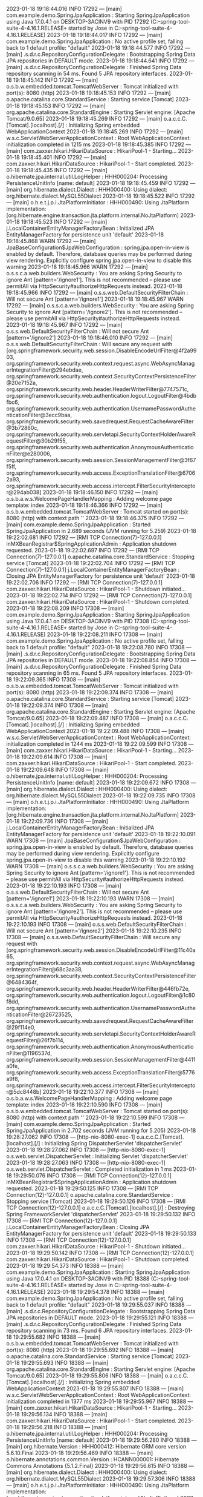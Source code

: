 2023-01-18 19:18:44.016  INFO 17292 --- [main] com.example.demo.SpringJpaApplication    : Starting SpringJpaApplication using Java 17.0.4.1 on DESKTOP-3ACINV9 with PID 17292 (C:\Users\Jose\Documents\workspace-spring-tool-suite-4-4.16.1.RELEASE\ProyectoBocadillos\SpringJPA\target\classes started by Jose in C:\Users\Jose\Documents\workspace-spring-tool-suite-4-4.16.1.RELEASE\ProyectoBocadillos\SpringJPA)
2023-01-18 19:18:44.017  INFO 17292 --- [main] com.example.demo.SpringJpaApplication    : No active profile set, falling back to 1 default profile: "default"
2023-01-18 19:18:44.577  INFO 17292 --- [main] .s.d.r.c.RepositoryConfigurationDelegate : Bootstrapping Spring Data JPA repositories in DEFAULT mode.
2023-01-18 19:18:44.641  INFO 17292 --- [main] .s.d.r.c.RepositoryConfigurationDelegate : Finished Spring Data repository scanning in 54 ms. Found 5 JPA repository interfaces.
2023-01-18 19:18:45.142  INFO 17292 --- [main] o.s.b.w.embedded.tomcat.TomcatWebServer  : Tomcat initialized with port(s): 8080 (http)
2023-01-18 19:18:45.153  INFO 17292 --- [main] o.apache.catalina.core.StandardService   : Starting service [Tomcat]
2023-01-18 19:18:45.153  INFO 17292 --- [main] org.apache.catalina.core.StandardEngine  : Starting Servlet engine: [Apache Tomcat/9.0.65]
2023-01-18 19:18:45.269  INFO 17292 --- [main] o.a.c.c.C.[Tomcat].[localhost].[/]       : Initializing Spring embedded WebApplicationContext
2023-01-18 19:18:45.269  INFO 17292 --- [main] w.s.c.ServletWebServerApplicationContext : Root WebApplicationContext: initialization completed in 1215 ms
2023-01-18 19:18:45.385  INFO 17292 --- [main] com.zaxxer.hikari.HikariDataSource       : HikariPool-1 - Starting...
2023-01-18 19:18:45.401  INFO 17292 --- [main] com.zaxxer.hikari.HikariDataSource       : HikariPool-1 - Start completed.
2023-01-18 19:18:45.435  INFO 17292 --- [main] o.hibernate.jpa.internal.util.LogHelper  : HHH000204: Processing PersistenceUnitInfo [name: default]
2023-01-18 19:18:45.459  INFO 17292 --- [main] org.hibernate.dialect.Dialect            : HHH000400: Using dialect: org.hibernate.dialect.MySQL55Dialect
2023-01-18 19:18:45.522  INFO 17292 --- [main] o.h.e.t.j.p.i.JtaPlatformInitiator       : HHH000490: Using JtaPlatform implementation: [org.hibernate.engine.transaction.jta.platform.internal.NoJtaPlatform]
2023-01-18 19:18:45.523  INFO 17292 --- [main] j.LocalContainerEntityManagerFactoryBean : Initialized JPA EntityManagerFactory for persistence unit 'default'
2023-01-18 19:18:45.868  WARN 17292 --- [main] JpaBaseConfiguration$JpaWebConfiguration : spring.jpa.open-in-view is enabled by default. Therefore, database queries may be performed during view rendering. Explicitly configure spring.jpa.open-in-view to disable this warning
2023-01-18 19:18:45.966  WARN 17292 --- [main] o.s.s.c.a.web.builders.WebSecurity       : You are asking Spring Security to ignore Ant [pattern='/ignore1']. This is not recommended -- please use permitAll via HttpSecurity#authorizeHttpRequests instead.
2023-01-18 19:18:45.966  INFO 17292 --- [main] o.s.s.web.DefaultSecurityFilterChain     : Will not secure Ant [pattern='/ignore1']
2023-01-18 19:18:45.967  WARN 17292 --- [main] o.s.s.c.a.web.builders.WebSecurity       : You are asking Spring Security to ignore Ant [pattern='/ignore2']. This is not recommended -- please use permitAll via HttpSecurity#authorizeHttpRequests instead.
2023-01-18 19:18:45.967  INFO 17292 --- [main] o.s.s.web.DefaultSecurityFilterChain     : Will not secure Ant [pattern='/ignore2']
2023-01-18 19:18:46.010  INFO 17292 --- [main] o.s.s.web.DefaultSecurityFilterChain     : Will secure any request with [org.springframework.security.web.session.DisableEncodeUrlFilter@4f2a9903, org.springframework.security.web.context.request.async.WebAsyncManagerIntegrationFilter@294ebdae, org.springframework.security.web.context.SecurityContextPersistenceFilter@20e7152a, org.springframework.security.web.header.HeaderWriterFilter@7747571c, org.springframework.security.web.authentication.logout.LogoutFilter@4bdbfbc6, org.springframework.security.web.authentication.UsernamePasswordAuthenticationFilter@3ecc9baa, org.springframework.security.web.savedrequest.RequestCacheAwareFilter@3b72860c, org.springframework.security.web.servletapi.SecurityContextHolderAwareRequestFilter@30b29f55, org.springframework.security.web.authentication.AnonymousAuthenticationFilter@e280006, org.springframework.security.web.session.SessionManagementFilter@3f67f5ff, org.springframework.security.web.access.ExceptionTranslationFilter@67062a93, org.springframework.security.web.access.intercept.FilterSecurityInterceptor@294ab038]
2023-01-18 19:18:46.150  INFO 17292 --- [main] o.s.b.a.w.s.WelcomePageHandlerMapping    : Adding welcome page template: index
2023-01-18 19:18:46.366  INFO 17292 --- [main] o.s.b.w.embedded.tomcat.TomcatWebServer  : Tomcat started on port(s): 8080 (http) with context path ''
2023-01-18 19:18:46.375  INFO 17292 --- [main] com.example.demo.SpringJpaApplication    : Started SpringJpaApplication in 2.689 seconds (JVM running for 5.259)
2023-01-18 19:22:02.681  INFO 17292 --- [RMI TCP Connection(7)-127.0.0.1] inMXBeanRegistrar$SpringApplicationAdmin : Application shutdown requested.
2023-01-18 19:22:02.697  INFO 17292 --- [RMI TCP Connection(7)-127.0.0.1] o.apache.catalina.core.StandardService   : Stopping service [Tomcat]
2023-01-18 19:22:02.704  INFO 17292 --- [RMI TCP Connection(7)-127.0.0.1] j.LocalContainerEntityManagerFactoryBean : Closing JPA EntityManagerFactory for persistence unit 'default'
2023-01-18 19:22:02.706  INFO 17292 --- [RMI TCP Connection(7)-127.0.0.1] com.zaxxer.hikari.HikariDataSource       : HikariPool-1 - Shutdown initiated...
2023-01-18 19:22:02.714  INFO 17292 --- [RMI TCP Connection(7)-127.0.0.1] com.zaxxer.hikari.HikariDataSource       : HikariPool-1 - Shutdown completed.
2023-01-18 19:22:08.209  INFO 17308 --- [main] com.example.demo.SpringJpaApplication    : Starting SpringJpaApplication using Java 17.0.4.1 on DESKTOP-3ACINV9 with PID 17308 (C:\Users\Jose\Documents\workspace-spring-tool-suite-4-4.16.1.RELEASE\ProyectoBocadillos\SpringJPA\target\classes started by Jose in C:\Users\Jose\Documents\workspace-spring-tool-suite-4-4.16.1.RELEASE\ProyectoBocadillos\SpringJPA)
2023-01-18 19:22:08.211  INFO 17308 --- [main] com.example.demo.SpringJpaApplication    : No active profile set, falling back to 1 default profile: "default"
2023-01-18 19:22:08.780  INFO 17308 --- [main] .s.d.r.c.RepositoryConfigurationDelegate : Bootstrapping Spring Data JPA repositories in DEFAULT mode.
2023-01-18 19:22:08.854  INFO 17308 --- [main] .s.d.r.c.RepositoryConfigurationDelegate : Finished Spring Data repository scanning in 65 ms. Found 5 JPA repository interfaces.
2023-01-18 19:22:09.365  INFO 17308 --- [main] o.s.b.w.embedded.tomcat.TomcatWebServer  : Tomcat initialized with port(s): 8080 (http)
2023-01-18 19:22:09.374  INFO 17308 --- [main] o.apache.catalina.core.StandardService   : Starting service [Tomcat]
2023-01-18 19:22:09.374  INFO 17308 --- [main] org.apache.catalina.core.StandardEngine  : Starting Servlet engine: [Apache Tomcat/9.0.65]
2023-01-18 19:22:09.487  INFO 17308 --- [main] o.a.c.c.C.[Tomcat].[localhost].[/]       : Initializing Spring embedded WebApplicationContext
2023-01-18 19:22:09.488  INFO 17308 --- [main] w.s.c.ServletWebServerApplicationContext : Root WebApplicationContext: initialization completed in 1244 ms
2023-01-18 19:22:09.599  INFO 17308 --- [main] com.zaxxer.hikari.HikariDataSource       : HikariPool-1 - Starting...
2023-01-18 19:22:09.614  INFO 17308 --- [main] com.zaxxer.hikari.HikariDataSource       : HikariPool-1 - Start completed.
2023-01-18 19:22:09.648  INFO 17308 --- [main] o.hibernate.jpa.internal.util.LogHelper  : HHH000204: Processing PersistenceUnitInfo [name: default]
2023-01-18 19:22:09.672  INFO 17308 --- [main] org.hibernate.dialect.Dialect            : HHH000400: Using dialect: org.hibernate.dialect.MySQL55Dialect
2023-01-18 19:22:09.735  INFO 17308 --- [main] o.h.e.t.j.p.i.JtaPlatformInitiator       : HHH000490: Using JtaPlatform implementation: [org.hibernate.engine.transaction.jta.platform.internal.NoJtaPlatform]
2023-01-18 19:22:09.736  INFO 17308 --- [main] j.LocalContainerEntityManagerFactoryBean : Initialized JPA EntityManagerFactory for persistence unit 'default'
2023-01-18 19:22:10.091  WARN 17308 --- [main] JpaBaseConfiguration$JpaWebConfiguration : spring.jpa.open-in-view is enabled by default. Therefore, database queries may be performed during view rendering. Explicitly configure spring.jpa.open-in-view to disable this warning
2023-01-18 19:22:10.192  WARN 17308 --- [main] o.s.s.c.a.web.builders.WebSecurity       : You are asking Spring Security to ignore Ant [pattern='/ignore1']. This is not recommended -- please use permitAll via HttpSecurity#authorizeHttpRequests instead.
2023-01-18 19:22:10.193  INFO 17308 --- [main] o.s.s.web.DefaultSecurityFilterChain     : Will not secure Ant [pattern='/ignore1']
2023-01-18 19:22:10.193  WARN 17308 --- [main] o.s.s.c.a.web.builders.WebSecurity       : You are asking Spring Security to ignore Ant [pattern='/ignore2']. This is not recommended -- please use permitAll via HttpSecurity#authorizeHttpRequests instead.
2023-01-18 19:22:10.193  INFO 17308 --- [main] o.s.s.web.DefaultSecurityFilterChain     : Will not secure Ant [pattern='/ignore2']
2023-01-18 19:22:10.235  INFO 17308 --- [main] o.s.s.web.DefaultSecurityFilterChain     : Will secure any request with [org.springframework.security.web.session.DisableEncodeUrlFilter@11c40a65, org.springframework.security.web.context.request.async.WebAsyncManagerIntegrationFilter@68c3aa38, org.springframework.security.web.context.SecurityContextPersistenceFilter@6484364f, org.springframework.security.web.header.HeaderWriterFilter@446fb72e, org.springframework.security.web.authentication.logout.LogoutFilter@1c80f8dd, org.springframework.security.web.authentication.UsernamePasswordAuthenticationFilter@26723525, org.springframework.security.web.savedrequest.RequestCacheAwareFilter@29f114e0, org.springframework.security.web.servletapi.SecurityContextHolderAwareRequestFilter@26f7b114, org.springframework.security.web.authentication.AnonymousAuthenticationFilter@1196537d, org.springframework.security.web.session.SessionManagementFilter@4411a0fe, org.springframework.security.web.access.ExceptionTranslationFilter@5776a9f8, org.springframework.security.web.access.intercept.FilterSecurityInterceptor@5dc8448b]
2023-01-18 19:22:10.377  INFO 17308 --- [main] o.s.b.a.w.s.WelcomePageHandlerMapping    : Adding welcome page template: index
2023-01-18 19:22:10.590  INFO 17308 --- [main] o.s.b.w.embedded.tomcat.TomcatWebServer  : Tomcat started on port(s): 8080 (http) with context path ''
2023-01-18 19:22:10.599  INFO 17308 --- [main] com.example.demo.SpringJpaApplication    : Started SpringJpaApplication in 2.702 seconds (JVM running for 5.205)
2023-01-18 19:28:27.062  INFO 17308 --- [http-nio-8080-exec-1] o.a.c.c.C.[Tomcat].[localhost].[/]       : Initializing Spring DispatcherServlet 'dispatcherServlet'
2023-01-18 19:28:27.062  INFO 17308 --- [http-nio-8080-exec-1] o.s.web.servlet.DispatcherServlet        : Initializing Servlet 'dispatcherServlet'
2023-01-18 19:28:27.063  INFO 17308 --- [http-nio-8080-exec-1] o.s.web.servlet.DispatcherServlet        : Completed initialization in 1 ms
2023-01-18 19:29:50.076  INFO 17308 --- [RMI TCP Connection(12)-127.0.0.1] inMXBeanRegistrar$SpringApplicationAdmin : Application shutdown requested.
2023-01-18 19:29:50.125  INFO 17308 --- [RMI TCP Connection(12)-127.0.0.1] o.apache.catalina.core.StandardService   : Stopping service [Tomcat]
2023-01-18 19:29:50.126  INFO 17308 --- [RMI TCP Connection(12)-127.0.0.1] o.a.c.c.C.[Tomcat].[localhost].[/]       : Destroying Spring FrameworkServlet 'dispatcherServlet'
2023-01-18 19:29:50.132  INFO 17308 --- [RMI TCP Connection(12)-127.0.0.1] j.LocalContainerEntityManagerFactoryBean : Closing JPA EntityManagerFactory for persistence unit 'default'
2023-01-18 19:29:50.133  INFO 17308 --- [RMI TCP Connection(12)-127.0.0.1] com.zaxxer.hikari.HikariDataSource       : HikariPool-1 - Shutdown initiated...
2023-01-18 19:29:50.142  INFO 17308 --- [RMI TCP Connection(12)-127.0.0.1] com.zaxxer.hikari.HikariDataSource       : HikariPool-1 - Shutdown completed.
2023-01-18 19:29:54.373  INFO 18388 --- [main] com.example.demo.SpringJpaApplication    : Starting SpringJpaApplication using Java 17.0.4.1 on DESKTOP-3ACINV9 with PID 18388 (C:\Users\Jose\Documents\workspace-spring-tool-suite-4-4.16.1.RELEASE\ProyectoBocadillos\SpringJPA\target\classes started by Jose in C:\Users\Jose\Documents\workspace-spring-tool-suite-4-4.16.1.RELEASE\ProyectoBocadillos\SpringJPA)
2023-01-18 19:29:54.378  INFO 18388 --- [main] com.example.demo.SpringJpaApplication    : No active profile set, falling back to 1 default profile: "default"
2023-01-18 19:29:55.037  INFO 18388 --- [main] .s.d.r.c.RepositoryConfigurationDelegate : Bootstrapping Spring Data JPA repositories in DEFAULT mode.
2023-01-18 19:29:55.121  INFO 18388 --- [main] .s.d.r.c.RepositoryConfigurationDelegate : Finished Spring Data repository scanning in 73 ms. Found 6 JPA repository interfaces.
2023-01-18 19:29:55.682  INFO 18388 --- [main] o.s.b.w.embedded.tomcat.TomcatWebServer  : Tomcat initialized with port(s): 8080 (http)
2023-01-18 19:29:55.692  INFO 18388 --- [main] o.apache.catalina.core.StandardService   : Starting service [Tomcat]
2023-01-18 19:29:55.693  INFO 18388 --- [main] org.apache.catalina.core.StandardEngine  : Starting Servlet engine: [Apache Tomcat/9.0.65]
2023-01-18 19:29:55.806  INFO 18388 --- [main] o.a.c.c.C.[Tomcat].[localhost].[/]       : Initializing Spring embedded WebApplicationContext
2023-01-18 19:29:55.807  INFO 18388 --- [main] w.s.c.ServletWebServerApplicationContext : Root WebApplicationContext: initialization completed in 1377 ms
2023-01-18 19:29:55.967  INFO 18388 --- [main] com.zaxxer.hikari.HikariDataSource       : HikariPool-1 - Starting...
2023-01-18 19:29:56.134  INFO 18388 --- [main] com.zaxxer.hikari.HikariDataSource       : HikariPool-1 - Start completed.
2023-01-18 19:29:56.218  INFO 18388 --- [main] o.hibernate.jpa.internal.util.LogHelper  : HHH000204: Processing PersistenceUnitInfo [name: default]
2023-01-18 19:29:56.280  INFO 18388 --- [main] org.hibernate.Version                    : HHH000412: Hibernate ORM core version 5.6.10.Final
2023-01-18 19:29:56.469  INFO 18388 --- [main] o.hibernate.annotations.common.Version   : HCANN000001: Hibernate Commons Annotations {5.1.2.Final}
2023-01-18 19:29:56.615  INFO 18388 --- [main] org.hibernate.dialect.Dialect            : HHH000400: Using dialect: org.hibernate.dialect.MySQL55Dialect
2023-01-18 19:29:57.306  INFO 18388 --- [main] o.h.e.t.j.p.i.JtaPlatformInitiator       : HHH000490: Using JtaPlatform implementation: [org.hibernate.engine.transaction.jta.platform.internal.NoJtaPlatform]
2023-01-18 19:29:57.316  INFO 18388 --- [main] j.LocalContainerEntityManagerFactoryBean : Initialized JPA EntityManagerFactory for persistence unit 'default'
2023-01-18 19:29:57.773  WARN 18388 --- [main] JpaBaseConfiguration$JpaWebConfiguration : spring.jpa.open-in-view is enabled by default. Therefore, database queries may be performed during view rendering. Explicitly configure spring.jpa.open-in-view to disable this warning
2023-01-18 19:29:57.889  WARN 18388 --- [main] o.s.s.c.a.web.builders.WebSecurity       : You are asking Spring Security to ignore Ant [pattern='/ignore1']. This is not recommended -- please use permitAll via HttpSecurity#authorizeHttpRequests instead.
2023-01-18 19:29:57.889  INFO 18388 --- [main] o.s.s.web.DefaultSecurityFilterChain     : Will not secure Ant [pattern='/ignore1']
2023-01-18 19:29:57.890  WARN 18388 --- [main] o.s.s.c.a.web.builders.WebSecurity       : You are asking Spring Security to ignore Ant [pattern='/ignore2']. This is not recommended -- please use permitAll via HttpSecurity#authorizeHttpRequests instead.
2023-01-18 19:29:57.890  INFO 18388 --- [main] o.s.s.web.DefaultSecurityFilterChain     : Will not secure Ant [pattern='/ignore2']
2023-01-18 19:29:57.941  INFO 18388 --- [main] o.s.s.web.DefaultSecurityFilterChain     : Will secure any request with [org.springframework.security.web.session.DisableEncodeUrlFilter@1a45e29f, org.springframework.security.web.context.request.async.WebAsyncManagerIntegrationFilter@44580de0, org.springframework.security.web.context.SecurityContextPersistenceFilter@4ef277ef, org.springframework.security.web.header.HeaderWriterFilter@27691ee8, org.springframework.security.web.authentication.logout.LogoutFilter@22ea6051, org.springframework.security.web.authentication.UsernamePasswordAuthenticationFilter@32430075, org.springframework.security.web.savedrequest.RequestCacheAwareFilter@5ec3689b, org.springframework.security.web.servletapi.SecurityContextHolderAwareRequestFilter@32e7df65, org.springframework.security.web.authentication.AnonymousAuthenticationFilter@7b4c793b, org.springframework.security.web.session.SessionManagementFilter@77648321, org.springframework.security.web.access.ExceptionTranslationFilter@510bd87a, org.springframework.security.web.access.intercept.FilterSecurityInterceptor@33425171]
2023-01-18 19:29:58.106  INFO 18388 --- [main] o.s.b.a.w.s.WelcomePageHandlerMapping    : Adding welcome page template: index
2023-01-18 19:29:58.344  INFO 18388 --- [main] o.s.b.w.embedded.tomcat.TomcatWebServer  : Tomcat started on port(s): 8080 (http) with context path ''
2023-01-18 19:29:58.353  INFO 18388 --- [main] com.example.demo.SpringJpaApplication    : Started SpringJpaApplication in 4.384 seconds (JVM running for 5.418)
2023-01-18 19:30:09.980  INFO 20148 --- [main] com.example.demo.SpringJpaApplication    : Starting SpringJpaApplication using Java 17.0.4.1 on DESKTOP-3ACINV9 with PID 20148 (C:\Users\Jose\Documents\workspace-spring-tool-suite-4-4.16.1.RELEASE\ProyectoBocadillos\SpringJPA\target\classes started by Jose in C:\Users\Jose\Documents\workspace-spring-tool-suite-4-4.16.1.RELEASE\ProyectoBocadillos\SpringJPA)
2023-01-18 19:30:09.985  INFO 20148 --- [main] com.example.demo.SpringJpaApplication    : No active profile set, falling back to 1 default profile: "default"
2023-01-18 19:30:10.621  INFO 20148 --- [main] .s.d.r.c.RepositoryConfigurationDelegate : Bootstrapping Spring Data JPA repositories in DEFAULT mode.
2023-01-18 19:30:10.699  INFO 20148 --- [main] .s.d.r.c.RepositoryConfigurationDelegate : Finished Spring Data repository scanning in 68 ms. Found 6 JPA repository interfaces.
2023-01-18 19:30:11.283  INFO 20148 --- [main] o.s.b.w.embedded.tomcat.TomcatWebServer  : Tomcat initialized with port(s): 8080 (http)
2023-01-18 19:30:11.294  INFO 20148 --- [main] o.apache.catalina.core.StandardService   : Starting service [Tomcat]
2023-01-18 19:30:11.294  INFO 20148 --- [main] org.apache.catalina.core.StandardEngine  : Starting Servlet engine: [Apache Tomcat/9.0.65]
2023-01-18 19:30:11.430  INFO 20148 --- [main] o.a.c.c.C.[Tomcat].[localhost].[/]       : Initializing Spring embedded WebApplicationContext
2023-01-18 19:30:11.430  INFO 20148 --- [main] w.s.c.ServletWebServerApplicationContext : Root WebApplicationContext: initialization completed in 1393 ms
2023-01-18 19:30:11.594  INFO 20148 --- [main] com.zaxxer.hikari.HikariDataSource       : HikariPool-1 - Starting...
2023-01-18 19:30:11.768  INFO 20148 --- [main] com.zaxxer.hikari.HikariDataSource       : HikariPool-1 - Start completed.
2023-01-18 19:30:11.854  INFO 20148 --- [main] o.hibernate.jpa.internal.util.LogHelper  : HHH000204: Processing PersistenceUnitInfo [name: default]
2023-01-18 19:30:11.916  INFO 20148 --- [main] org.hibernate.Version                    : HHH000412: Hibernate ORM core version 5.6.10.Final
2023-01-18 19:30:12.114  INFO 20148 --- [main] o.hibernate.annotations.common.Version   : HCANN000001: Hibernate Commons Annotations {5.1.2.Final}
2023-01-18 19:30:12.269  INFO 20148 --- [main] org.hibernate.dialect.Dialect            : HHH000400: Using dialect: org.hibernate.dialect.MySQL55Dialect
2023-01-18 19:30:12.961  INFO 20148 --- [main] o.h.e.t.j.p.i.JtaPlatformInitiator       : HHH000490: Using JtaPlatform implementation: [org.hibernate.engine.transaction.jta.platform.internal.NoJtaPlatform]
2023-01-18 19:30:12.972  INFO 20148 --- [main] j.LocalContainerEntityManagerFactoryBean : Initialized JPA EntityManagerFactory for persistence unit 'default'
2023-01-18 19:30:13.437  WARN 20148 --- [main] JpaBaseConfiguration$JpaWebConfiguration : spring.jpa.open-in-view is enabled by default. Therefore, database queries may be performed during view rendering. Explicitly configure spring.jpa.open-in-view to disable this warning
2023-01-18 19:30:13.554  WARN 20148 --- [main] o.s.s.c.a.web.builders.WebSecurity       : You are asking Spring Security to ignore Ant [pattern='/ignore1']. This is not recommended -- please use permitAll via HttpSecurity#authorizeHttpRequests instead.
2023-01-18 19:30:13.555  INFO 20148 --- [main] o.s.s.web.DefaultSecurityFilterChain     : Will not secure Ant [pattern='/ignore1']
2023-01-18 19:30:13.555  WARN 20148 --- [main] o.s.s.c.a.web.builders.WebSecurity       : You are asking Spring Security to ignore Ant [pattern='/ignore2']. This is not recommended -- please use permitAll via HttpSecurity#authorizeHttpRequests instead.
2023-01-18 19:30:13.555  INFO 20148 --- [main] o.s.s.web.DefaultSecurityFilterChain     : Will not secure Ant [pattern='/ignore2']
2023-01-18 19:30:13.603  INFO 20148 --- [main] o.s.s.web.DefaultSecurityFilterChain     : Will secure any request with [org.springframework.security.web.session.DisableEncodeUrlFilter@1e3a2177, org.springframework.security.web.context.request.async.WebAsyncManagerIntegrationFilter@58720eb9, org.springframework.security.web.context.SecurityContextPersistenceFilter@166a5659, org.springframework.security.web.header.HeaderWriterFilter@58fbfefb, org.springframework.security.web.authentication.logout.LogoutFilter@236f3885, org.springframework.security.web.authentication.UsernamePasswordAuthenticationFilter@c67a89, org.springframework.security.web.savedrequest.RequestCacheAwareFilter@33060020, org.springframework.security.web.servletapi.SecurityContextHolderAwareRequestFilter@53f1fcc2, org.springframework.security.web.authentication.AnonymousAuthenticationFilter@24749ad3, org.springframework.security.web.session.SessionManagementFilter@32e7df65, org.springframework.security.web.access.ExceptionTranslationFilter@7c0a6f62, org.springframework.security.web.access.intercept.FilterSecurityInterceptor@6442cf3e]
2023-01-18 19:30:13.770  INFO 20148 --- [main] o.s.b.a.w.s.WelcomePageHandlerMapping    : Adding welcome page template: index
2023-01-18 19:30:14.010  INFO 20148 --- [main] o.s.b.w.embedded.tomcat.TomcatWebServer  : Tomcat started on port(s): 8080 (http) with context path ''
2023-01-18 19:30:14.020  INFO 20148 --- [main] com.example.demo.SpringJpaApplication    : Started SpringJpaApplication in 4.446 seconds (JVM running for 5.338)
2023-01-18 19:30:35.140  INFO 11040 --- [main] com.example.demo.SpringJpaApplication    : Starting SpringJpaApplication using Java 17.0.4.1 on DESKTOP-3ACINV9 with PID 11040 (C:\Users\Jose\Documents\workspace-spring-tool-suite-4-4.16.1.RELEASE\ProyectoBocadillos\SpringJPA\target\classes started by Jose in C:\Users\Jose\Documents\workspace-spring-tool-suite-4-4.16.1.RELEASE\ProyectoBocadillos\SpringJPA)
2023-01-18 19:30:35.144  INFO 11040 --- [main] com.example.demo.SpringJpaApplication    : No active profile set, falling back to 1 default profile: "default"
2023-01-18 19:30:35.777  INFO 11040 --- [main] .s.d.r.c.RepositoryConfigurationDelegate : Bootstrapping Spring Data JPA repositories in DEFAULT mode.
2023-01-18 19:30:35.855  INFO 11040 --- [main] .s.d.r.c.RepositoryConfigurationDelegate : Finished Spring Data repository scanning in 68 ms. Found 6 JPA repository interfaces.
2023-01-18 19:30:36.417  INFO 11040 --- [main] o.s.b.w.embedded.tomcat.TomcatWebServer  : Tomcat initialized with port(s): 8080 (http)
2023-01-18 19:30:36.429  INFO 11040 --- [main] o.apache.catalina.core.StandardService   : Starting service [Tomcat]
2023-01-18 19:30:36.429  INFO 11040 --- [main] org.apache.catalina.core.StandardEngine  : Starting Servlet engine: [Apache Tomcat/9.0.65]
2023-01-18 19:30:36.546  INFO 11040 --- [main] o.a.c.c.C.[Tomcat].[localhost].[/]       : Initializing Spring embedded WebApplicationContext
2023-01-18 19:30:36.546  INFO 11040 --- [main] w.s.c.ServletWebServerApplicationContext : Root WebApplicationContext: initialization completed in 1351 ms
2023-01-18 19:30:36.706  INFO 11040 --- [main] com.zaxxer.hikari.HikariDataSource       : HikariPool-1 - Starting...
2023-01-18 19:30:36.876  INFO 11040 --- [main] com.zaxxer.hikari.HikariDataSource       : HikariPool-1 - Start completed.
2023-01-18 19:30:36.963  INFO 11040 --- [main] o.hibernate.jpa.internal.util.LogHelper  : HHH000204: Processing PersistenceUnitInfo [name: default]
2023-01-18 19:30:37.024  INFO 11040 --- [main] org.hibernate.Version                    : HHH000412: Hibernate ORM core version 5.6.10.Final
2023-01-18 19:30:37.218  INFO 11040 --- [main] o.hibernate.annotations.common.Version   : HCANN000001: Hibernate Commons Annotations {5.1.2.Final}
2023-01-18 19:30:37.368  INFO 11040 --- [main] org.hibernate.dialect.Dialect            : HHH000400: Using dialect: org.hibernate.dialect.MySQL55Dialect
2023-01-18 19:30:38.062  INFO 11040 --- [main] o.h.e.t.j.p.i.JtaPlatformInitiator       : HHH000490: Using JtaPlatform implementation: [org.hibernate.engine.transaction.jta.platform.internal.NoJtaPlatform]
2023-01-18 19:30:38.073  INFO 11040 --- [main] j.LocalContainerEntityManagerFactoryBean : Initialized JPA EntityManagerFactory for persistence unit 'default'
2023-01-18 19:30:38.538  WARN 11040 --- [main] JpaBaseConfiguration$JpaWebConfiguration : spring.jpa.open-in-view is enabled by default. Therefore, database queries may be performed during view rendering. Explicitly configure spring.jpa.open-in-view to disable this warning
2023-01-18 19:30:38.653  WARN 11040 --- [main] o.s.s.c.a.web.builders.WebSecurity       : You are asking Spring Security to ignore Ant [pattern='/ignore1']. This is not recommended -- please use permitAll via HttpSecurity#authorizeHttpRequests instead.
2023-01-18 19:30:38.654  INFO 11040 --- [main] o.s.s.web.DefaultSecurityFilterChain     : Will not secure Ant [pattern='/ignore1']
2023-01-18 19:30:38.654  WARN 11040 --- [main] o.s.s.c.a.web.builders.WebSecurity       : You are asking Spring Security to ignore Ant [pattern='/ignore2']. This is not recommended -- please use permitAll via HttpSecurity#authorizeHttpRequests instead.
2023-01-18 19:30:38.654  INFO 11040 --- [main] o.s.s.web.DefaultSecurityFilterChain     : Will not secure Ant [pattern='/ignore2']
2023-01-18 19:30:38.701  INFO 11040 --- [main] o.s.s.web.DefaultSecurityFilterChain     : Will secure any request with [org.springframework.security.web.session.DisableEncodeUrlFilter@58720eb9, org.springframework.security.web.context.request.async.WebAsyncManagerIntegrationFilter@24749ad3, org.springframework.security.web.context.SecurityContextPersistenceFilter@1afabf06, org.springframework.security.web.header.HeaderWriterFilter@1db9c2cf, org.springframework.security.web.authentication.logout.LogoutFilter@14ee143a, org.springframework.security.web.authentication.UsernamePasswordAuthenticationFilter@1e3a2177, org.springframework.security.web.savedrequest.RequestCacheAwareFilter@443b6765, org.springframework.security.web.servletapi.SecurityContextHolderAwareRequestFilter@6a261998, org.springframework.security.web.authentication.AnonymousAuthenticationFilter@1755aee6, org.springframework.security.web.session.SessionManagementFilter@421d7900, org.springframework.security.web.access.ExceptionTranslationFilter@219a2203, org.springframework.security.web.access.intercept.FilterSecurityInterceptor@60f1f95b]
2023-01-18 19:30:38.866  INFO 11040 --- [main] o.s.b.a.w.s.WelcomePageHandlerMapping    : Adding welcome page template: index
2023-01-18 19:30:39.102  INFO 11040 --- [main] o.s.b.w.embedded.tomcat.TomcatWebServer  : Tomcat started on port(s): 8080 (http) with context path ''
2023-01-18 19:30:39.112  INFO 11040 --- [main] com.example.demo.SpringJpaApplication    : Started SpringJpaApplication in 4.378 seconds (JVM running for 5.261)
2023-01-18 19:32:13.647  INFO 19508 --- [main] com.example.demo.SpringJpaApplication    : Starting SpringJpaApplication using Java 17.0.4.1 on DESKTOP-3ACINV9 with PID 19508 (C:\Users\Jose\Documents\workspace-spring-tool-suite-4-4.16.1.RELEASE\ProyectoBocadillos\SpringJPA\target\classes started by Jose in C:\Users\Jose\Documents\workspace-spring-tool-suite-4-4.16.1.RELEASE\ProyectoBocadillos\SpringJPA)
2023-01-18 19:32:13.655  INFO 19508 --- [main] com.example.demo.SpringJpaApplication    : No active profile set, falling back to 1 default profile: "default"
2023-01-18 19:32:14.308  INFO 19508 --- [main] .s.d.r.c.RepositoryConfigurationDelegate : Bootstrapping Spring Data JPA repositories in DEFAULT mode.
2023-01-18 19:32:14.391  INFO 19508 --- [main] .s.d.r.c.RepositoryConfigurationDelegate : Finished Spring Data repository scanning in 73 ms. Found 6 JPA repository interfaces.
2023-01-18 19:32:14.948  INFO 19508 --- [main] o.s.b.w.embedded.tomcat.TomcatWebServer  : Tomcat initialized with port(s): 8080 (http)
2023-01-18 19:32:14.959  INFO 19508 --- [main] o.apache.catalina.core.StandardService   : Starting service [Tomcat]
2023-01-18 19:32:14.959  INFO 19508 --- [main] org.apache.catalina.core.StandardEngine  : Starting Servlet engine: [Apache Tomcat/9.0.65]
2023-01-18 19:32:15.076  INFO 19508 --- [main] o.a.c.c.C.[Tomcat].[localhost].[/]       : Initializing Spring embedded WebApplicationContext
2023-01-18 19:32:15.077  INFO 19508 --- [main] w.s.c.ServletWebServerApplicationContext : Root WebApplicationContext: initialization completed in 1374 ms
2023-01-18 19:32:15.237  INFO 19508 --- [main] com.zaxxer.hikari.HikariDataSource       : HikariPool-1 - Starting...
2023-01-18 19:32:15.405  INFO 19508 --- [main] com.zaxxer.hikari.HikariDataSource       : HikariPool-1 - Start completed.
2023-01-18 19:32:15.489  INFO 19508 --- [main] o.hibernate.jpa.internal.util.LogHelper  : HHH000204: Processing PersistenceUnitInfo [name: default]
2023-01-18 19:32:15.551  INFO 19508 --- [main] org.hibernate.Version                    : HHH000412: Hibernate ORM core version 5.6.10.Final
2023-01-18 19:32:15.746  INFO 19508 --- [main] o.hibernate.annotations.common.Version   : HCANN000001: Hibernate Commons Annotations {5.1.2.Final}
2023-01-18 19:32:15.900  INFO 19508 --- [main] org.hibernate.dialect.Dialect            : HHH000400: Using dialect: org.hibernate.dialect.MySQL55Dialect
2023-01-18 19:32:16.584  INFO 19508 --- [main] o.h.e.t.j.p.i.JtaPlatformInitiator       : HHH000490: Using JtaPlatform implementation: [org.hibernate.engine.transaction.jta.platform.internal.NoJtaPlatform]
2023-01-18 19:32:16.595  INFO 19508 --- [main] j.LocalContainerEntityManagerFactoryBean : Initialized JPA EntityManagerFactory for persistence unit 'default'
2023-01-18 19:32:17.064  WARN 19508 --- [main] JpaBaseConfiguration$JpaWebConfiguration : spring.jpa.open-in-view is enabled by default. Therefore, database queries may be performed during view rendering. Explicitly configure spring.jpa.open-in-view to disable this warning
2023-01-18 19:32:17.178  WARN 19508 --- [main] o.s.s.c.a.web.builders.WebSecurity       : You are asking Spring Security to ignore Ant [pattern='/ignore1']. This is not recommended -- please use permitAll via HttpSecurity#authorizeHttpRequests instead.
2023-01-18 19:32:17.178  INFO 19508 --- [main] o.s.s.web.DefaultSecurityFilterChain     : Will not secure Ant [pattern='/ignore1']
2023-01-18 19:32:17.179  WARN 19508 --- [main] o.s.s.c.a.web.builders.WebSecurity       : You are asking Spring Security to ignore Ant [pattern='/ignore2']. This is not recommended -- please use permitAll via HttpSecurity#authorizeHttpRequests instead.
2023-01-18 19:32:17.179  INFO 19508 --- [main] o.s.s.web.DefaultSecurityFilterChain     : Will not secure Ant [pattern='/ignore2']
2023-01-18 19:32:17.227  INFO 19508 --- [main] o.s.s.web.DefaultSecurityFilterChain     : Will secure any request with [org.springframework.security.web.session.DisableEncodeUrlFilter@7b4c793b, org.springframework.security.web.context.request.async.WebAsyncManagerIntegrationFilter@51a69e8f, org.springframework.security.web.context.SecurityContextPersistenceFilter@219a2203, org.springframework.security.web.header.HeaderWriterFilter@2c51c756, org.springframework.security.web.authentication.logout.LogoutFilter@796613b7, org.springframework.security.web.authentication.UsernamePasswordAuthenticationFilter@44580de0, org.springframework.security.web.savedrequest.RequestCacheAwareFilter@1db9c2cf, org.springframework.security.web.servletapi.SecurityContextHolderAwareRequestFilter@1afabf06, org.springframework.security.web.authentication.AnonymousAuthenticationFilter@6442cf3e, org.springframework.security.web.session.SessionManagementFilter@1ddc889b, org.springframework.security.web.access.ExceptionTranslationFilter@77648321, org.springframework.security.web.access.intercept.FilterSecurityInterceptor@40fd1a78]
2023-01-18 19:32:17.395  INFO 19508 --- [main] o.s.b.a.w.s.WelcomePageHandlerMapping    : Adding welcome page template: index
2023-01-18 19:32:17.644  INFO 19508 --- [main] o.s.b.w.embedded.tomcat.TomcatWebServer  : Tomcat started on port(s): 8080 (http) with context path ''
2023-01-18 19:32:17.653  INFO 19508 --- [main] com.example.demo.SpringJpaApplication    : Started SpringJpaApplication in 4.419 seconds (JVM running for 5.302)
2023-01-18 19:32:22.794  INFO 19508 --- [http-nio-8080-exec-1] o.a.c.c.C.[Tomcat].[localhost].[/]       : Initializing Spring DispatcherServlet 'dispatcherServlet'
2023-01-18 19:32:22.794  INFO 19508 --- [http-nio-8080-exec-1] o.s.web.servlet.DispatcherServlet        : Initializing Servlet 'dispatcherServlet'
2023-01-18 19:32:22.795  INFO 19508 --- [http-nio-8080-exec-1] o.s.web.servlet.DispatcherServlet        : Completed initialization in 1 ms
2023-01-18 19:33:33.606  INFO 2700 --- [main] com.example.demo.SpringJpaApplication    : Starting SpringJpaApplication using Java 17.0.4.1 on DESKTOP-3ACINV9 with PID 2700 (C:\Users\Jose\Documents\workspace-spring-tool-suite-4-4.16.1.RELEASE\ProyectoBocadillos\SpringJPA\target\classes started by Jose in C:\Users\Jose\Documents\workspace-spring-tool-suite-4-4.16.1.RELEASE\ProyectoBocadillos\SpringJPA)
2023-01-18 19:33:33.610  INFO 2700 --- [main] com.example.demo.SpringJpaApplication    : No active profile set, falling back to 1 default profile: "default"
2023-01-18 19:33:34.246  INFO 2700 --- [main] .s.d.r.c.RepositoryConfigurationDelegate : Bootstrapping Spring Data JPA repositories in DEFAULT mode.
2023-01-18 19:33:34.325  INFO 2700 --- [main] .s.d.r.c.RepositoryConfigurationDelegate : Finished Spring Data repository scanning in 68 ms. Found 6 JPA repository interfaces.
2023-01-18 19:33:34.888  INFO 2700 --- [main] o.s.b.w.embedded.tomcat.TomcatWebServer  : Tomcat initialized with port(s): 8080 (http)
2023-01-18 19:33:34.901  INFO 2700 --- [main] o.apache.catalina.core.StandardService   : Starting service [Tomcat]
2023-01-18 19:33:34.901  INFO 2700 --- [main] org.apache.catalina.core.StandardEngine  : Starting Servlet engine: [Apache Tomcat/9.0.65]
2023-01-18 19:33:35.021  INFO 2700 --- [main] o.a.c.c.C.[Tomcat].[localhost].[/]       : Initializing Spring embedded WebApplicationContext
2023-01-18 19:33:35.022  INFO 2700 --- [main] w.s.c.ServletWebServerApplicationContext : Root WebApplicationContext: initialization completed in 1362 ms
2023-01-18 19:33:35.187  INFO 2700 --- [main] com.zaxxer.hikari.HikariDataSource       : HikariPool-1 - Starting...
2023-01-18 19:33:35.361  INFO 2700 --- [main] com.zaxxer.hikari.HikariDataSource       : HikariPool-1 - Start completed.
2023-01-18 19:33:35.455  INFO 2700 --- [main] o.hibernate.jpa.internal.util.LogHelper  : HHH000204: Processing PersistenceUnitInfo [name: default]
2023-01-18 19:33:35.523  INFO 2700 --- [main] org.hibernate.Version                    : HHH000412: Hibernate ORM core version 5.6.10.Final
2023-01-18 19:33:35.727  INFO 2700 --- [main] o.hibernate.annotations.common.Version   : HCANN000001: Hibernate Commons Annotations {5.1.2.Final}
2023-01-18 19:33:35.879  INFO 2700 --- [main] org.hibernate.dialect.Dialect            : HHH000400: Using dialect: org.hibernate.dialect.MySQL55Dialect
2023-01-18 19:33:36.597  INFO 2700 --- [main] o.h.e.t.j.p.i.JtaPlatformInitiator       : HHH000490: Using JtaPlatform implementation: [org.hibernate.engine.transaction.jta.platform.internal.NoJtaPlatform]
2023-01-18 19:33:36.608  INFO 2700 --- [main] j.LocalContainerEntityManagerFactoryBean : Initialized JPA EntityManagerFactory for persistence unit 'default'
2023-01-18 19:33:37.088  WARN 2700 --- [main] JpaBaseConfiguration$JpaWebConfiguration : spring.jpa.open-in-view is enabled by default. Therefore, database queries may be performed during view rendering. Explicitly configure spring.jpa.open-in-view to disable this warning
2023-01-18 19:33:37.205  WARN 2700 --- [main] o.s.s.c.a.web.builders.WebSecurity       : You are asking Spring Security to ignore Ant [pattern='/ignore1']. This is not recommended -- please use permitAll via HttpSecurity#authorizeHttpRequests instead.
2023-01-18 19:33:37.206  INFO 2700 --- [main] o.s.s.web.DefaultSecurityFilterChain     : Will not secure Ant [pattern='/ignore1']
2023-01-18 19:33:37.207  WARN 2700 --- [main] o.s.s.c.a.web.builders.WebSecurity       : You are asking Spring Security to ignore Ant [pattern='/ignore2']. This is not recommended -- please use permitAll via HttpSecurity#authorizeHttpRequests instead.
2023-01-18 19:33:37.207  INFO 2700 --- [main] o.s.s.web.DefaultSecurityFilterChain     : Will not secure Ant [pattern='/ignore2']
2023-01-18 19:33:37.258  INFO 2700 --- [main] o.s.s.web.DefaultSecurityFilterChain     : Will secure any request with [org.springframework.security.web.session.DisableEncodeUrlFilter@6442cf3e, org.springframework.security.web.context.request.async.WebAsyncManagerIntegrationFilter@60f1f95b, org.springframework.security.web.context.SecurityContextPersistenceFilter@219a2203, org.springframework.security.web.header.HeaderWriterFilter@2c51c756, org.springframework.security.web.authentication.logout.LogoutFilter@796613b7, org.springframework.security.web.authentication.UsernamePasswordAuthenticationFilter@51a69e8f, org.springframework.security.web.savedrequest.RequestCacheAwareFilter@1db9c2cf, org.springframework.security.web.servletapi.SecurityContextHolderAwareRequestFilter@1afabf06, org.springframework.security.web.authentication.AnonymousAuthenticationFilter@786cc1df, org.springframework.security.web.session.SessionManagementFilter@1ddc889b, org.springframework.security.web.access.ExceptionTranslationFilter@77648321, org.springframework.security.web.access.intercept.FilterSecurityInterceptor@24536f07]
2023-01-18 19:33:37.425  INFO 2700 --- [main] o.s.b.a.w.s.WelcomePageHandlerMapping    : Adding welcome page template: index
2023-01-18 19:33:37.685  INFO 2700 --- [main] o.s.b.w.embedded.tomcat.TomcatWebServer  : Tomcat started on port(s): 8080 (http) with context path ''
2023-01-18 19:33:37.695  INFO 2700 --- [main] com.example.demo.SpringJpaApplication    : Started SpringJpaApplication in 4.504 seconds (JVM running for 5.389)
2023-01-18 19:33:37.897  INFO 2700 --- [http-nio-8080-exec-2] o.a.c.c.C.[Tomcat].[localhost].[/]       : Initializing Spring DispatcherServlet 'dispatcherServlet'
2023-01-18 19:33:37.897  INFO 2700 --- [http-nio-8080-exec-2] o.s.web.servlet.DispatcherServlet        : Initializing Servlet 'dispatcherServlet'
2023-01-18 19:33:37.898  INFO 2700 --- [http-nio-8080-exec-2] o.s.web.servlet.DispatcherServlet        : Completed initialization in 1 ms
2023-01-18 19:34:40.940  INFO 8028 --- [main] com.example.demo.SpringJpaApplication    : Starting SpringJpaApplication using Java 17.0.4.1 on DESKTOP-3ACINV9 with PID 8028 (C:\Users\Jose\Documents\workspace-spring-tool-suite-4-4.16.1.RELEASE\ProyectoBocadillos\SpringJPA\target\classes started by Jose in C:\Users\Jose\Documents\workspace-spring-tool-suite-4-4.16.1.RELEASE\ProyectoBocadillos\SpringJPA)
2023-01-18 19:34:40.945  INFO 8028 --- [main] com.example.demo.SpringJpaApplication    : No active profile set, falling back to 1 default profile: "default"
2023-01-18 19:34:41.598  INFO 8028 --- [main] .s.d.r.c.RepositoryConfigurationDelegate : Bootstrapping Spring Data JPA repositories in DEFAULT mode.
2023-01-18 19:34:41.679  INFO 8028 --- [main] .s.d.r.c.RepositoryConfigurationDelegate : Finished Spring Data repository scanning in 70 ms. Found 6 JPA repository interfaces.
2023-01-18 19:34:42.257  INFO 8028 --- [main] o.s.b.w.embedded.tomcat.TomcatWebServer  : Tomcat initialized with port(s): 8080 (http)
2023-01-18 19:34:42.269  INFO 8028 --- [main] o.apache.catalina.core.StandardService   : Starting service [Tomcat]
2023-01-18 19:34:42.269  INFO 8028 --- [main] org.apache.catalina.core.StandardEngine  : Starting Servlet engine: [Apache Tomcat/9.0.65]
2023-01-18 19:34:42.385  INFO 8028 --- [main] o.a.c.c.C.[Tomcat].[localhost].[/]       : Initializing Spring embedded WebApplicationContext
2023-01-18 19:34:42.386  INFO 8028 --- [main] w.s.c.ServletWebServerApplicationContext : Root WebApplicationContext: initialization completed in 1387 ms
2023-01-18 19:34:42.553  INFO 8028 --- [main] com.zaxxer.hikari.HikariDataSource       : HikariPool-1 - Starting...
2023-01-18 19:34:42.731  INFO 8028 --- [main] com.zaxxer.hikari.HikariDataSource       : HikariPool-1 - Start completed.
2023-01-18 19:34:42.824  INFO 8028 --- [main] o.hibernate.jpa.internal.util.LogHelper  : HHH000204: Processing PersistenceUnitInfo [name: default]
2023-01-18 19:34:42.893  INFO 8028 --- [main] org.hibernate.Version                    : HHH000412: Hibernate ORM core version 5.6.10.Final
2023-01-18 19:34:43.118  INFO 8028 --- [main] o.hibernate.annotations.common.Version   : HCANN000001: Hibernate Commons Annotations {5.1.2.Final}
2023-01-18 19:34:43.286  INFO 8028 --- [main] org.hibernate.dialect.Dialect            : HHH000400: Using dialect: org.hibernate.dialect.MySQL55Dialect
2023-01-18 19:34:44.014  INFO 8028 --- [main] o.h.e.t.j.p.i.JtaPlatformInitiator       : HHH000490: Using JtaPlatform implementation: [org.hibernate.engine.transaction.jta.platform.internal.NoJtaPlatform]
2023-01-18 19:34:44.025  INFO 8028 --- [main] j.LocalContainerEntityManagerFactoryBean : Initialized JPA EntityManagerFactory for persistence unit 'default'
2023-01-18 19:34:44.499  WARN 8028 --- [main] JpaBaseConfiguration$JpaWebConfiguration : spring.jpa.open-in-view is enabled by default. Therefore, database queries may be performed during view rendering. Explicitly configure spring.jpa.open-in-view to disable this warning
2023-01-18 19:34:44.615  WARN 8028 --- [main] o.s.s.c.a.web.builders.WebSecurity       : You are asking Spring Security to ignore Ant [pattern='/ignore1']. This is not recommended -- please use permitAll via HttpSecurity#authorizeHttpRequests instead.
2023-01-18 19:34:44.616  INFO 8028 --- [main] o.s.s.web.DefaultSecurityFilterChain     : Will not secure Ant [pattern='/ignore1']
2023-01-18 19:34:44.617  WARN 8028 --- [main] o.s.s.c.a.web.builders.WebSecurity       : You are asking Spring Security to ignore Ant [pattern='/ignore2']. This is not recommended -- please use permitAll via HttpSecurity#authorizeHttpRequests instead.
2023-01-18 19:34:44.617  INFO 8028 --- [main] o.s.s.web.DefaultSecurityFilterChain     : Will not secure Ant [pattern='/ignore2']
2023-01-18 19:34:44.671  INFO 8028 --- [main] o.s.s.web.DefaultSecurityFilterChain     : Will secure any request with [org.springframework.security.web.session.DisableEncodeUrlFilter@2a525f88, org.springframework.security.web.context.request.async.WebAsyncManagerIntegrationFilter@1cf4d454, org.springframework.security.web.context.SecurityContextPersistenceFilter@6a261998, org.springframework.security.web.header.HeaderWriterFilter@443b6765, org.springframework.security.web.authentication.logout.LogoutFilter@703eead0, org.springframework.security.web.authentication.UsernamePasswordAuthenticationFilter@2a5ed225, org.springframework.security.web.savedrequest.RequestCacheAwareFilter@49770ef9, org.springframework.security.web.servletapi.SecurityContextHolderAwareRequestFilter@21b2579d, org.springframework.security.web.authentication.AnonymousAuthenticationFilter@3ff3275b, org.springframework.security.web.session.SessionManagementFilter@4feaa4b8, org.springframework.security.web.access.ExceptionTranslationFilter@1afabf06, org.springframework.security.web.access.intercept.FilterSecurityInterceptor@24749ad3]
2023-01-18 19:34:44.830  INFO 8028 --- [main] o.s.b.a.w.s.WelcomePageHandlerMapping    : Adding welcome page template: index
2023-01-18 19:34:45.079  INFO 8028 --- [main] o.s.b.w.embedded.tomcat.TomcatWebServer  : Tomcat started on port(s): 8080 (http) with context path ''
2023-01-18 19:34:45.089  INFO 8028 --- [main] com.example.demo.SpringJpaApplication    : Started SpringJpaApplication in 4.556 seconds (JVM running for 5.432)
2023-01-18 19:34:45.143  INFO 8028 --- [http-nio-8080-exec-1] o.a.c.c.C.[Tomcat].[localhost].[/]       : Initializing Spring DispatcherServlet 'dispatcherServlet'
2023-01-18 19:34:45.143  INFO 8028 --- [http-nio-8080-exec-1] o.s.web.servlet.DispatcherServlet        : Initializing Servlet 'dispatcherServlet'
2023-01-18 19:34:45.144  INFO 8028 --- [http-nio-8080-exec-1] o.s.web.servlet.DispatcherServlet        : Completed initialization in 1 ms
2023-01-18 19:36:50.873  INFO 20116 --- [main] com.example.demo.SpringJpaApplication    : Starting SpringJpaApplication using Java 17.0.4.1 on DESKTOP-3ACINV9 with PID 20116 (C:\Users\Jose\Documents\workspace-spring-tool-suite-4-4.16.1.RELEASE\ProyectoBocadillos\SpringJPA\target\classes started by Jose in C:\Users\Jose\Documents\workspace-spring-tool-suite-4-4.16.1.RELEASE\ProyectoBocadillos\SpringJPA)
2023-01-18 19:36:50.875  INFO 20116 --- [main] com.example.demo.SpringJpaApplication    : No active profile set, falling back to 1 default profile: "default"
2023-01-18 19:36:51.458  INFO 20116 --- [main] .s.d.r.c.RepositoryConfigurationDelegate : Bootstrapping Spring Data JPA repositories in DEFAULT mode.
2023-01-18 19:36:51.531  INFO 20116 --- [main] .s.d.r.c.RepositoryConfigurationDelegate : Finished Spring Data repository scanning in 63 ms. Found 6 JPA repository interfaces.
2023-01-18 19:36:52.021  INFO 20116 --- [main] o.s.b.w.embedded.tomcat.TomcatWebServer  : Tomcat initialized with port(s): 8080 (http)
2023-01-18 19:36:52.031  INFO 20116 --- [main] o.apache.catalina.core.StandardService   : Starting service [Tomcat]
2023-01-18 19:36:52.031  INFO 20116 --- [main] org.apache.catalina.core.StandardEngine  : Starting Servlet engine: [Apache Tomcat/9.0.65]
2023-01-18 19:36:52.147  INFO 20116 --- [main] o.a.c.c.C.[Tomcat].[localhost].[/]       : Initializing Spring embedded WebApplicationContext
2023-01-18 19:36:52.147  INFO 20116 --- [main] w.s.c.ServletWebServerApplicationContext : Root WebApplicationContext: initialization completed in 1226 ms
2023-01-18 19:36:52.315  INFO 20116 --- [main] com.zaxxer.hikari.HikariDataSource       : HikariPool-1 - Starting...
2023-01-18 19:36:52.468  INFO 20116 --- [main] com.zaxxer.hikari.HikariDataSource       : HikariPool-1 - Start completed.
2023-01-18 19:36:52.548  INFO 20116 --- [main] o.hibernate.jpa.internal.util.LogHelper  : HHH000204: Processing PersistenceUnitInfo [name: default]
2023-01-18 19:36:52.607  INFO 20116 --- [main] org.hibernate.Version                    : HHH000412: Hibernate ORM core version 5.6.10.Final
2023-01-18 19:36:52.795  INFO 20116 --- [main] o.hibernate.annotations.common.Version   : HCANN000001: Hibernate Commons Annotations {5.1.2.Final}
2023-01-18 19:36:52.951  INFO 20116 --- [main] org.hibernate.dialect.Dialect            : HHH000400: Using dialect: org.hibernate.dialect.MySQL55Dialect
2023-01-18 19:36:53.747  INFO 20116 --- [main] o.h.e.t.j.p.i.JtaPlatformInitiator       : HHH000490: Using JtaPlatform implementation: [org.hibernate.engine.transaction.jta.platform.internal.NoJtaPlatform]
2023-01-18 19:36:53.758  INFO 20116 --- [main] j.LocalContainerEntityManagerFactoryBean : Initialized JPA EntityManagerFactory for persistence unit 'default'
2023-01-18 19:36:54.202  WARN 20116 --- [main] JpaBaseConfiguration$JpaWebConfiguration : spring.jpa.open-in-view is enabled by default. Therefore, database queries may be performed during view rendering. Explicitly configure spring.jpa.open-in-view to disable this warning
2023-01-18 19:36:54.321  WARN 20116 --- [main] o.s.s.c.a.web.builders.WebSecurity       : You are asking Spring Security to ignore Ant [pattern='/ignore1']. This is not recommended -- please use permitAll via HttpSecurity#authorizeHttpRequests instead.
2023-01-18 19:36:54.322  INFO 20116 --- [main] o.s.s.web.DefaultSecurityFilterChain     : Will not secure Ant [pattern='/ignore1']
2023-01-18 19:36:54.323  WARN 20116 --- [main] o.s.s.c.a.web.builders.WebSecurity       : You are asking Spring Security to ignore Ant [pattern='/ignore2']. This is not recommended -- please use permitAll via HttpSecurity#authorizeHttpRequests instead.
2023-01-18 19:36:54.323  INFO 20116 --- [main] o.s.s.web.DefaultSecurityFilterChain     : Will not secure Ant [pattern='/ignore2']
2023-01-18 19:36:54.384  INFO 20116 --- [main] o.s.s.web.DefaultSecurityFilterChain     : Will secure any request with [org.springframework.security.web.session.DisableEncodeUrlFilter@2175d53f, org.springframework.security.web.context.request.async.WebAsyncManagerIntegrationFilter@29ae2517, org.springframework.security.web.context.SecurityContextPersistenceFilter@6d4f266, org.springframework.security.web.header.HeaderWriterFilter@6e22d6bf, org.springframework.security.web.authentication.logout.LogoutFilter@7fb9a83c, org.springframework.security.web.authentication.UsernamePasswordAuthenticationFilter@4423692a, org.springframework.security.web.savedrequest.RequestCacheAwareFilter@394b9e22, org.springframework.security.web.servletapi.SecurityContextHolderAwareRequestFilter@7de43652, org.springframework.security.web.authentication.AnonymousAuthenticationFilter@7a78d2aa, org.springframework.security.web.session.SessionManagementFilter@96c840a, org.springframework.security.web.access.ExceptionTranslationFilter@6f7a65e, org.springframework.security.web.access.intercept.FilterSecurityInterceptor@558575fe]
2023-01-18 19:36:54.559  INFO 20116 --- [main] o.s.b.a.w.s.WelcomePageHandlerMapping    : Adding welcome page template: index
2023-01-18 19:36:54.788  INFO 20116 --- [main] o.s.b.w.embedded.tomcat.TomcatWebServer  : Tomcat started on port(s): 8080 (http) with context path ''
2023-01-18 19:36:54.797  INFO 20116 --- [main] com.example.demo.SpringJpaApplication    : Started SpringJpaApplication in 4.28 seconds (JVM running for 5.024)
2023-01-18 19:37:29.259  INFO 20116 --- [http-nio-8080-exec-1] o.a.c.c.C.[Tomcat].[localhost].[/]       : Initializing Spring DispatcherServlet 'dispatcherServlet'
2023-01-18 19:37:29.259  INFO 20116 --- [http-nio-8080-exec-1] o.s.web.servlet.DispatcherServlet        : Initializing Servlet 'dispatcherServlet'
2023-01-18 19:37:29.261  INFO 20116 --- [http-nio-8080-exec-1] o.s.web.servlet.DispatcherServlet        : Completed initialization in 1 ms
2023-01-18 19:37:34.562 ERROR 20116 --- [http-nio-8080-exec-4] o.a.c.c.C.[.[.[/].[dispatcherServlet]    : Servlet.service() for servlet [dispatcherServlet] in context with path [] threw exception [Request processing failed; nested exception is org.springframework.dao.IncorrectResultSizeDataAccessException: query did not return a unique result: 2; nested exception is javax.persistence.NonUniqueResultException: query did not return a unique result: 2] with root cause

javax.persistence.NonUniqueResultException: query did not return a unique result: 2
	at org.hibernate.internal.ExceptionConverterImpl.convert(ExceptionConverterImpl.java:128) ~[hibernate-core-5.6.10.Final.jar:5.6.10.Final]
	at org.hibernate.query.internal.AbstractProducedQuery.getSingleResult(AbstractProducedQuery.java:1672) ~[hibernate-core-5.6.10.Final.jar:5.6.10.Final]
	at org.hibernate.query.criteria.internal.compile.CriteriaQueryTypeQueryAdapter.getSingleResult(CriteriaQueryTypeQueryAdapter.java:111) ~[hibernate-core-5.6.10.Final.jar:5.6.10.Final]
	at org.springframework.data.jpa.repository.query.JpaQueryExecution$SingleEntityExecution.doExecute(JpaQueryExecution.java:198) ~[spring-data-jpa-2.7.2.jar:2.7.2]
	at org.springframework.data.jpa.repository.query.JpaQueryExecution.execute(JpaQueryExecution.java:90) ~[spring-data-jpa-2.7.2.jar:2.7.2]
	at org.springframework.data.jpa.repository.query.AbstractJpaQuery.doExecute(AbstractJpaQuery.java:156) ~[spring-data-jpa-2.7.2.jar:2.7.2]
	at org.springframework.data.jpa.repository.query.AbstractJpaQuery.execute(AbstractJpaQuery.java:144) ~[spring-data-jpa-2.7.2.jar:2.7.2]
	at org.springframework.data.repository.core.support.RepositoryMethodInvoker.doInvoke(RepositoryMethodInvoker.java:137) ~[spring-data-commons-2.7.2.jar:2.7.2]
	at org.springframework.data.repository.core.support.RepositoryMethodInvoker.invoke(RepositoryMethodInvoker.java:121) ~[spring-data-commons-2.7.2.jar:2.7.2]
	at org.springframework.data.repository.core.support.QueryExecutorMethodInterceptor.doInvoke(QueryExecutorMethodInterceptor.java:160) ~[spring-data-commons-2.7.2.jar:2.7.2]
	at org.springframework.data.repository.core.support.QueryExecutorMethodInterceptor.invoke(QueryExecutorMethodInterceptor.java:139) ~[spring-data-commons-2.7.2.jar:2.7.2]
	at org.springframework.aop.framework.ReflectiveMethodInvocation.proceed(ReflectiveMethodInvocation.java:186) ~[spring-aop-5.3.22.jar:5.3.22]
	at org.springframework.data.projection.DefaultMethodInvokingMethodInterceptor.invoke(DefaultMethodInvokingMethodInterceptor.java:81) ~[spring-data-commons-2.7.2.jar:2.7.2]
	at org.springframework.aop.framework.ReflectiveMethodInvocation.proceed(ReflectiveMethodInvocation.java:186) ~[spring-aop-5.3.22.jar:5.3.22]
	at org.springframework.transaction.interceptor.TransactionInterceptor$1.proceedWithInvocation(TransactionInterceptor.java:123) ~[spring-tx-5.3.22.jar:5.3.22]
	at org.springframework.transaction.interceptor.TransactionAspectSupport.invokeWithinTransaction(TransactionAspectSupport.java:388) ~[spring-tx-5.3.22.jar:5.3.22]
	at org.springframework.transaction.interceptor.TransactionInterceptor.invoke(TransactionInterceptor.java:119) ~[spring-tx-5.3.22.jar:5.3.22]
	at org.springframework.aop.framework.ReflectiveMethodInvocation.proceed(ReflectiveMethodInvocation.java:186) ~[spring-aop-5.3.22.jar:5.3.22]
	at org.springframework.dao.support.PersistenceExceptionTranslationInterceptor.invoke(PersistenceExceptionTranslationInterceptor.java:137) ~[spring-tx-5.3.22.jar:5.3.22]
	at org.springframework.aop.framework.ReflectiveMethodInvocation.proceed(ReflectiveMethodInvocation.java:186) ~[spring-aop-5.3.22.jar:5.3.22]
	at org.springframework.data.jpa.repository.support.CrudMethodMetadataPostProcessor$CrudMethodMetadataPopulatingMethodInterceptor.invoke(CrudMethodMetadataPostProcessor.java:145) ~[spring-data-jpa-2.7.2.jar:2.7.2]
	at org.springframework.aop.framework.ReflectiveMethodInvocation.proceed(ReflectiveMethodInvocation.java:186) ~[spring-aop-5.3.22.jar:5.3.22]
	at org.springframework.aop.interceptor.ExposeInvocationInterceptor.invoke(ExposeInvocationInterceptor.java:97) ~[spring-aop-5.3.22.jar:5.3.22]
	at org.springframework.aop.framework.ReflectiveMethodInvocation.proceed(ReflectiveMethodInvocation.java:186) ~[spring-aop-5.3.22.jar:5.3.22]
	at org.springframework.aop.framework.JdkDynamicAopProxy.invoke(JdkDynamicAopProxy.java:215) ~[spring-aop-5.3.22.jar:5.3.22]
	at jdk.proxy2/jdk.proxy2.$Proxy116.findByNombre(Unknown Source) ~[na:na]
	at com.example.demo.servicio.impl.UsuarioServiceImpl.insertarUsuarioDTO(UsuarioServiceImpl.java:58) ~[classes/:na]
	at com.example.demo.controller.UsuarioController.addRegistro(UsuarioController.java:76) ~[classes/:na]
	at java.base/jdk.internal.reflect.NativeMethodAccessorImpl.invoke0(Native Method) ~[na:na]
	at java.base/jdk.internal.reflect.NativeMethodAccessorImpl.invoke(NativeMethodAccessorImpl.java:77) ~[na:na]
	at java.base/jdk.internal.reflect.DelegatingMethodAccessorImpl.invoke(DelegatingMethodAccessorImpl.java:43) ~[na:na]
	at java.base/java.lang.reflect.Method.invoke(Method.java:568) ~[na:na]
	at org.springframework.web.method.support.InvocableHandlerMethod.doInvoke(InvocableHandlerMethod.java:205) ~[spring-web-5.3.22.jar:5.3.22]
	at org.springframework.web.method.support.InvocableHandlerMethod.invokeForRequest(InvocableHandlerMethod.java:150) ~[spring-web-5.3.22.jar:5.3.22]
	at org.springframework.web.servlet.mvc.method.annotation.ServletInvocableHandlerMethod.invokeAndHandle(ServletInvocableHandlerMethod.java:117) ~[spring-webmvc-5.3.22.jar:5.3.22]
	at org.springframework.web.servlet.mvc.method.annotation.RequestMappingHandlerAdapter.invokeHandlerMethod(RequestMappingHandlerAdapter.java:895) ~[spring-webmvc-5.3.22.jar:5.3.22]
	at org.springframework.web.servlet.mvc.method.annotation.RequestMappingHandlerAdapter.handleInternal(RequestMappingHandlerAdapter.java:808) ~[spring-webmvc-5.3.22.jar:5.3.22]
	at org.springframework.web.servlet.mvc.method.AbstractHandlerMethodAdapter.handle(AbstractHandlerMethodAdapter.java:87) ~[spring-webmvc-5.3.22.jar:5.3.22]
	at org.springframework.web.servlet.DispatcherServlet.doDispatch(DispatcherServlet.java:1070) ~[spring-webmvc-5.3.22.jar:5.3.22]
	at org.springframework.web.servlet.DispatcherServlet.doService(DispatcherServlet.java:963) ~[spring-webmvc-5.3.22.jar:5.3.22]
	at org.springframework.web.servlet.FrameworkServlet.processRequest(FrameworkServlet.java:1006) ~[spring-webmvc-5.3.22.jar:5.3.22]
	at org.springframework.web.servlet.FrameworkServlet.doPost(FrameworkServlet.java:909) ~[spring-webmvc-5.3.22.jar:5.3.22]
	at javax.servlet.http.HttpServlet.service(HttpServlet.java:681) ~[tomcat-embed-core-9.0.65.jar:4.0.FR]
	at org.springframework.web.servlet.FrameworkServlet.service(FrameworkServlet.java:883) ~[spring-webmvc-5.3.22.jar:5.3.22]
	at javax.servlet.http.HttpServlet.service(HttpServlet.java:764) ~[tomcat-embed-core-9.0.65.jar:4.0.FR]
	at org.apache.catalina.core.ApplicationFilterChain.internalDoFilter(ApplicationFilterChain.java:227) ~[tomcat-embed-core-9.0.65.jar:9.0.65]
	at org.apache.catalina.core.ApplicationFilterChain.doFilter(ApplicationFilterChain.java:162) ~[tomcat-embed-core-9.0.65.jar:9.0.65]
	at org.apache.tomcat.websocket.server.WsFilter.doFilter(WsFilter.java:53) ~[tomcat-embed-websocket-9.0.65.jar:9.0.65]
	at org.apache.catalina.core.ApplicationFilterChain.internalDoFilter(ApplicationFilterChain.java:189) ~[tomcat-embed-core-9.0.65.jar:9.0.65]
	at org.apache.catalina.core.ApplicationFilterChain.doFilter(ApplicationFilterChain.java:162) ~[tomcat-embed-core-9.0.65.jar:9.0.65]
	at org.springframework.security.web.FilterChainProxy$VirtualFilterChain.doFilter(FilterChainProxy.java:337) ~[spring-security-web-5.7.3.jar:5.7.3]
	at org.springframework.security.web.access.intercept.FilterSecurityInterceptor.invoke(FilterSecurityInterceptor.java:115) ~[spring-security-web-5.7.3.jar:5.7.3]
	at org.springframework.security.web.access.intercept.FilterSecurityInterceptor.doFilter(FilterSecurityInterceptor.java:81) ~[spring-security-web-5.7.3.jar:5.7.3]
	at org.springframework.security.web.FilterChainProxy$VirtualFilterChain.doFilter(FilterChainProxy.java:346) ~[spring-security-web-5.7.3.jar:5.7.3]
	at org.springframework.security.web.access.ExceptionTranslationFilter.doFilter(ExceptionTranslationFilter.java:122) ~[spring-security-web-5.7.3.jar:5.7.3]
	at org.springframework.security.web.access.ExceptionTranslationFilter.doFilter(ExceptionTranslationFilter.java:116) ~[spring-security-web-5.7.3.jar:5.7.3]
	at org.springframework.security.web.FilterChainProxy$VirtualFilterChain.doFilter(FilterChainProxy.java:346) ~[spring-security-web-5.7.3.jar:5.7.3]
	at org.springframework.security.web.session.SessionManagementFilter.doFilter(SessionManagementFilter.java:126) ~[spring-security-web-5.7.3.jar:5.7.3]
	at org.springframework.security.web.session.SessionManagementFilter.doFilter(SessionManagementFilter.java:81) ~[spring-security-web-5.7.3.jar:5.7.3]
	at org.springframework.security.web.FilterChainProxy$VirtualFilterChain.doFilter(FilterChainProxy.java:346) ~[spring-security-web-5.7.3.jar:5.7.3]
	at org.springframework.security.web.authentication.AnonymousAuthenticationFilter.doFilter(AnonymousAuthenticationFilter.java:109) ~[spring-security-web-5.7.3.jar:5.7.3]
	at org.springframework.security.web.FilterChainProxy$VirtualFilterChain.doFilter(FilterChainProxy.java:346) ~[spring-security-web-5.7.3.jar:5.7.3]
	at org.springframework.security.web.servletapi.SecurityContextHolderAwareRequestFilter.doFilter(SecurityContextHolderAwareRequestFilter.java:149) ~[spring-security-web-5.7.3.jar:5.7.3]
	at org.springframework.security.web.FilterChainProxy$VirtualFilterChain.doFilter(FilterChainProxy.java:346) ~[spring-security-web-5.7.3.jar:5.7.3]
	at org.springframework.security.web.savedrequest.RequestCacheAwareFilter.doFilter(RequestCacheAwareFilter.java:63) ~[spring-security-web-5.7.3.jar:5.7.3]
	at org.springframework.security.web.FilterChainProxy$VirtualFilterChain.doFilter(FilterChainProxy.java:346) ~[spring-security-web-5.7.3.jar:5.7.3]
	at org.springframework.security.web.authentication.AbstractAuthenticationProcessingFilter.doFilter(AbstractAuthenticationProcessingFilter.java:223) ~[spring-security-web-5.7.3.jar:5.7.3]
	at org.springframework.security.web.authentication.AbstractAuthenticationProcessingFilter.doFilter(AbstractAuthenticationProcessingFilter.java:217) ~[spring-security-web-5.7.3.jar:5.7.3]
	at org.springframework.security.web.FilterChainProxy$VirtualFilterChain.doFilter(FilterChainProxy.java:346) ~[spring-security-web-5.7.3.jar:5.7.3]
	at org.springframework.security.web.authentication.logout.LogoutFilter.doFilter(LogoutFilter.java:103) ~[spring-security-web-5.7.3.jar:5.7.3]
	at org.springframework.security.web.authentication.logout.LogoutFilter.doFilter(LogoutFilter.java:89) ~[spring-security-web-5.7.3.jar:5.7.3]
	at org.springframework.security.web.FilterChainProxy$VirtualFilterChain.doFilter(FilterChainProxy.java:346) ~[spring-security-web-5.7.3.jar:5.7.3]
	at org.springframework.security.web.header.HeaderWriterFilter.doHeadersAfter(HeaderWriterFilter.java:90) ~[spring-security-web-5.7.3.jar:5.7.3]
	at org.springframework.security.web.header.HeaderWriterFilter.doFilterInternal(HeaderWriterFilter.java:75) ~[spring-security-web-5.7.3.jar:5.7.3]
	at org.springframework.web.filter.OncePerRequestFilter.doFilter(OncePerRequestFilter.java:117) ~[spring-web-5.3.22.jar:5.3.22]
	at org.springframework.security.web.FilterChainProxy$VirtualFilterChain.doFilter(FilterChainProxy.java:346) ~[spring-security-web-5.7.3.jar:5.7.3]
	at org.springframework.security.web.context.SecurityContextPersistenceFilter.doFilter(SecurityContextPersistenceFilter.java:112) ~[spring-security-web-5.7.3.jar:5.7.3]
	at org.springframework.security.web.context.SecurityContextPersistenceFilter.doFilter(SecurityContextPersistenceFilter.java:82) ~[spring-security-web-5.7.3.jar:5.7.3]
	at org.springframework.security.web.FilterChainProxy$VirtualFilterChain.doFilter(FilterChainProxy.java:346) ~[spring-security-web-5.7.3.jar:5.7.3]
	at org.springframework.security.web.context.request.async.WebAsyncManagerIntegrationFilter.doFilterInternal(WebAsyncManagerIntegrationFilter.java:55) ~[spring-security-web-5.7.3.jar:5.7.3]
	at org.springframework.web.filter.OncePerRequestFilter.doFilter(OncePerRequestFilter.java:117) ~[spring-web-5.3.22.jar:5.3.22]
	at org.springframework.security.web.FilterChainProxy$VirtualFilterChain.doFilter(FilterChainProxy.java:346) ~[spring-security-web-5.7.3.jar:5.7.3]
	at org.springframework.security.web.session.DisableEncodeUrlFilter.doFilterInternal(DisableEncodeUrlFilter.java:42) ~[spring-security-web-5.7.3.jar:5.7.3]
	at org.springframework.web.filter.OncePerRequestFilter.doFilter(OncePerRequestFilter.java:117) ~[spring-web-5.3.22.jar:5.3.22]
	at org.springframework.security.web.FilterChainProxy$VirtualFilterChain.doFilter(FilterChainProxy.java:346) ~[spring-security-web-5.7.3.jar:5.7.3]
	at org.springframework.security.web.FilterChainProxy.doFilterInternal(FilterChainProxy.java:221) ~[spring-security-web-5.7.3.jar:5.7.3]
	at org.springframework.security.web.FilterChainProxy.doFilter(FilterChainProxy.java:186) ~[spring-security-web-5.7.3.jar:5.7.3]
	at org.springframework.web.filter.DelegatingFilterProxy.invokeDelegate(DelegatingFilterProxy.java:354) ~[spring-web-5.3.22.jar:5.3.22]
	at org.springframework.web.filter.DelegatingFilterProxy.doFilter(DelegatingFilterProxy.java:267) ~[spring-web-5.3.22.jar:5.3.22]
	at org.apache.catalina.core.ApplicationFilterChain.internalDoFilter(ApplicationFilterChain.java:189) ~[tomcat-embed-core-9.0.65.jar:9.0.65]
	at org.apache.catalina.core.ApplicationFilterChain.doFilter(ApplicationFilterChain.java:162) ~[tomcat-embed-core-9.0.65.jar:9.0.65]
	at org.springframework.web.filter.RequestContextFilter.doFilterInternal(RequestContextFilter.java:100) ~[spring-web-5.3.22.jar:5.3.22]
	at org.springframework.web.filter.OncePerRequestFilter.doFilter(OncePerRequestFilter.java:117) ~[spring-web-5.3.22.jar:5.3.22]
	at org.apache.catalina.core.ApplicationFilterChain.internalDoFilter(ApplicationFilterChain.java:189) ~[tomcat-embed-core-9.0.65.jar:9.0.65]
	at org.apache.catalina.core.ApplicationFilterChain.doFilter(ApplicationFilterChain.java:162) ~[tomcat-embed-core-9.0.65.jar:9.0.65]
	at org.springframework.web.filter.FormContentFilter.doFilterInternal(FormContentFilter.java:93) ~[spring-web-5.3.22.jar:5.3.22]
	at org.springframework.web.filter.OncePerRequestFilter.doFilter(OncePerRequestFilter.java:117) ~[spring-web-5.3.22.jar:5.3.22]
	at org.apache.catalina.core.ApplicationFilterChain.internalDoFilter(ApplicationFilterChain.java:189) ~[tomcat-embed-core-9.0.65.jar:9.0.65]
	at org.apache.catalina.core.ApplicationFilterChain.doFilter(ApplicationFilterChain.java:162) ~[tomcat-embed-core-9.0.65.jar:9.0.65]
	at org.springframework.web.filter.CharacterEncodingFilter.doFilterInternal(CharacterEncodingFilter.java:201) ~[spring-web-5.3.22.jar:5.3.22]
	at org.springframework.web.filter.OncePerRequestFilter.doFilter(OncePerRequestFilter.java:117) ~[spring-web-5.3.22.jar:5.3.22]
	at org.apache.catalina.core.ApplicationFilterChain.internalDoFilter(ApplicationFilterChain.java:189) ~[tomcat-embed-core-9.0.65.jar:9.0.65]
	at org.apache.catalina.core.ApplicationFilterChain.doFilter(ApplicationFilterChain.java:162) ~[tomcat-embed-core-9.0.65.jar:9.0.65]
	at org.apache.catalina.core.StandardWrapperValve.invoke(StandardWrapperValve.java:197) ~[tomcat-embed-core-9.0.65.jar:9.0.65]
	at org.apache.catalina.core.StandardContextValve.invoke(StandardContextValve.java:97) ~[tomcat-embed-core-9.0.65.jar:9.0.65]
	at org.apache.catalina.authenticator.AuthenticatorBase.invoke(AuthenticatorBase.java:541) ~[tomcat-embed-core-9.0.65.jar:9.0.65]
	at org.apache.catalina.core.StandardHostValve.invoke(StandardHostValve.java:135) ~[tomcat-embed-core-9.0.65.jar:9.0.65]
	at org.apache.catalina.valves.ErrorReportValve.invoke(ErrorReportValve.java:92) ~[tomcat-embed-core-9.0.65.jar:9.0.65]
	at org.apache.catalina.core.StandardEngineValve.invoke(StandardEngineValve.java:78) ~[tomcat-embed-core-9.0.65.jar:9.0.65]
	at org.apache.catalina.connector.CoyoteAdapter.service(CoyoteAdapter.java:360) ~[tomcat-embed-core-9.0.65.jar:9.0.65]
	at org.apache.coyote.http11.Http11Processor.service(Http11Processor.java:399) ~[tomcat-embed-core-9.0.65.jar:9.0.65]
	at org.apache.coyote.AbstractProcessorLight.process(AbstractProcessorLight.java:65) ~[tomcat-embed-core-9.0.65.jar:9.0.65]
	at org.apache.coyote.AbstractProtocol$ConnectionHandler.process(AbstractProtocol.java:890) ~[tomcat-embed-core-9.0.65.jar:9.0.65]
	at org.apache.tomcat.util.net.NioEndpoint$SocketProcessor.doRun(NioEndpoint.java:1789) ~[tomcat-embed-core-9.0.65.jar:9.0.65]
	at org.apache.tomcat.util.net.SocketProcessorBase.run(SocketProcessorBase.java:49) ~[tomcat-embed-core-9.0.65.jar:9.0.65]
	at org.apache.tomcat.util.threads.ThreadPoolExecutor.runWorker(ThreadPoolExecutor.java:1191) ~[tomcat-embed-core-9.0.65.jar:9.0.65]
	at org.apache.tomcat.util.threads.ThreadPoolExecutor$Worker.run(ThreadPoolExecutor.java:659) ~[tomcat-embed-core-9.0.65.jar:9.0.65]
	at org.apache.tomcat.util.threads.TaskThread$WrappingRunnable.run(TaskThread.java:61) ~[tomcat-embed-core-9.0.65.jar:9.0.65]
	at java.base/java.lang.Thread.run(Thread.java:833) ~[na:na]

2023-01-18 19:40:49.298 ERROR 20116 --- [http-nio-8080-exec-6] o.a.c.c.C.[.[.[/].[dispatcherServlet]    : Servlet.service() for servlet [dispatcherServlet] in context with path [] threw exception [Request processing failed; nested exception is org.springframework.dao.IncorrectResultSizeDataAccessException: query did not return a unique result: 2; nested exception is javax.persistence.NonUniqueResultException: query did not return a unique result: 2] with root cause

javax.persistence.NonUniqueResultException: query did not return a unique result: 2
	at org.hibernate.internal.ExceptionConverterImpl.convert(ExceptionConverterImpl.java:128) ~[hibernate-core-5.6.10.Final.jar:5.6.10.Final]
	at org.hibernate.query.internal.AbstractProducedQuery.getSingleResult(AbstractProducedQuery.java:1672) ~[hibernate-core-5.6.10.Final.jar:5.6.10.Final]
	at org.hibernate.query.criteria.internal.compile.CriteriaQueryTypeQueryAdapter.getSingleResult(CriteriaQueryTypeQueryAdapter.java:111) ~[hibernate-core-5.6.10.Final.jar:5.6.10.Final]
	at org.springframework.data.jpa.repository.query.JpaQueryExecution$SingleEntityExecution.doExecute(JpaQueryExecution.java:198) ~[spring-data-jpa-2.7.2.jar:2.7.2]
	at org.springframework.data.jpa.repository.query.JpaQueryExecution.execute(JpaQueryExecution.java:90) ~[spring-data-jpa-2.7.2.jar:2.7.2]
	at org.springframework.data.jpa.repository.query.AbstractJpaQuery.doExecute(AbstractJpaQuery.java:156) ~[spring-data-jpa-2.7.2.jar:2.7.2]
	at org.springframework.data.jpa.repository.query.AbstractJpaQuery.execute(AbstractJpaQuery.java:144) ~[spring-data-jpa-2.7.2.jar:2.7.2]
	at org.springframework.data.repository.core.support.RepositoryMethodInvoker.doInvoke(RepositoryMethodInvoker.java:137) ~[spring-data-commons-2.7.2.jar:2.7.2]
	at org.springframework.data.repository.core.support.RepositoryMethodInvoker.invoke(RepositoryMethodInvoker.java:121) ~[spring-data-commons-2.7.2.jar:2.7.2]
	at org.springframework.data.repository.core.support.QueryExecutorMethodInterceptor.doInvoke(QueryExecutorMethodInterceptor.java:160) ~[spring-data-commons-2.7.2.jar:2.7.2]
	at org.springframework.data.repository.core.support.QueryExecutorMethodInterceptor.invoke(QueryExecutorMethodInterceptor.java:139) ~[spring-data-commons-2.7.2.jar:2.7.2]
	at org.springframework.aop.framework.ReflectiveMethodInvocation.proceed(ReflectiveMethodInvocation.java:186) ~[spring-aop-5.3.22.jar:5.3.22]
	at org.springframework.data.projection.DefaultMethodInvokingMethodInterceptor.invoke(DefaultMethodInvokingMethodInterceptor.java:81) ~[spring-data-commons-2.7.2.jar:2.7.2]
	at org.springframework.aop.framework.ReflectiveMethodInvocation.proceed(ReflectiveMethodInvocation.java:186) ~[spring-aop-5.3.22.jar:5.3.22]
	at org.springframework.transaction.interceptor.TransactionInterceptor$1.proceedWithInvocation(TransactionInterceptor.java:123) ~[spring-tx-5.3.22.jar:5.3.22]
	at org.springframework.transaction.interceptor.TransactionAspectSupport.invokeWithinTransaction(TransactionAspectSupport.java:388) ~[spring-tx-5.3.22.jar:5.3.22]
	at org.springframework.transaction.interceptor.TransactionInterceptor.invoke(TransactionInterceptor.java:119) ~[spring-tx-5.3.22.jar:5.3.22]
	at org.springframework.aop.framework.ReflectiveMethodInvocation.proceed(ReflectiveMethodInvocation.java:186) ~[spring-aop-5.3.22.jar:5.3.22]
	at org.springframework.dao.support.PersistenceExceptionTranslationInterceptor.invoke(PersistenceExceptionTranslationInterceptor.java:137) ~[spring-tx-5.3.22.jar:5.3.22]
	at org.springframework.aop.framework.ReflectiveMethodInvocation.proceed(ReflectiveMethodInvocation.java:186) ~[spring-aop-5.3.22.jar:5.3.22]
	at org.springframework.data.jpa.repository.support.CrudMethodMetadataPostProcessor$CrudMethodMetadataPopulatingMethodInterceptor.invoke(CrudMethodMetadataPostProcessor.java:145) ~[spring-data-jpa-2.7.2.jar:2.7.2]
	at org.springframework.aop.framework.ReflectiveMethodInvocation.proceed(ReflectiveMethodInvocation.java:186) ~[spring-aop-5.3.22.jar:5.3.22]
	at org.springframework.aop.interceptor.ExposeInvocationInterceptor.invoke(ExposeInvocationInterceptor.java:97) ~[spring-aop-5.3.22.jar:5.3.22]
	at org.springframework.aop.framework.ReflectiveMethodInvocation.proceed(ReflectiveMethodInvocation.java:186) ~[spring-aop-5.3.22.jar:5.3.22]
	at org.springframework.aop.framework.JdkDynamicAopProxy.invoke(JdkDynamicAopProxy.java:215) ~[spring-aop-5.3.22.jar:5.3.22]
	at jdk.proxy2/jdk.proxy2.$Proxy116.findByNombre(Unknown Source) ~[na:na]
	at com.example.demo.servicio.impl.UsuarioServiceImpl.insertarUsuarioDTO(UsuarioServiceImpl.java:58) ~[classes/:na]
	at com.example.demo.controller.UsuarioController.addRegistro(UsuarioController.java:76) ~[classes/:na]
	at java.base/jdk.internal.reflect.NativeMethodAccessorImpl.invoke0(Native Method) ~[na:na]
	at java.base/jdk.internal.reflect.NativeMethodAccessorImpl.invoke(NativeMethodAccessorImpl.java:77) ~[na:na]
	at java.base/jdk.internal.reflect.DelegatingMethodAccessorImpl.invoke(DelegatingMethodAccessorImpl.java:43) ~[na:na]
	at java.base/java.lang.reflect.Method.invoke(Method.java:568) ~[na:na]
	at org.springframework.web.method.support.InvocableHandlerMethod.doInvoke(InvocableHandlerMethod.java:205) ~[spring-web-5.3.22.jar:5.3.22]
	at org.springframework.web.method.support.InvocableHandlerMethod.invokeForRequest(InvocableHandlerMethod.java:150) ~[spring-web-5.3.22.jar:5.3.22]
	at org.springframework.web.servlet.mvc.method.annotation.ServletInvocableHandlerMethod.invokeAndHandle(ServletInvocableHandlerMethod.java:117) ~[spring-webmvc-5.3.22.jar:5.3.22]
	at org.springframework.web.servlet.mvc.method.annotation.RequestMappingHandlerAdapter.invokeHandlerMethod(RequestMappingHandlerAdapter.java:895) ~[spring-webmvc-5.3.22.jar:5.3.22]
	at org.springframework.web.servlet.mvc.method.annotation.RequestMappingHandlerAdapter.handleInternal(RequestMappingHandlerAdapter.java:808) ~[spring-webmvc-5.3.22.jar:5.3.22]
	at org.springframework.web.servlet.mvc.method.AbstractHandlerMethodAdapter.handle(AbstractHandlerMethodAdapter.java:87) ~[spring-webmvc-5.3.22.jar:5.3.22]
	at org.springframework.web.servlet.DispatcherServlet.doDispatch(DispatcherServlet.java:1070) ~[spring-webmvc-5.3.22.jar:5.3.22]
	at org.springframework.web.servlet.DispatcherServlet.doService(DispatcherServlet.java:963) ~[spring-webmvc-5.3.22.jar:5.3.22]
	at org.springframework.web.servlet.FrameworkServlet.processRequest(FrameworkServlet.java:1006) ~[spring-webmvc-5.3.22.jar:5.3.22]
	at org.springframework.web.servlet.FrameworkServlet.doPost(FrameworkServlet.java:909) ~[spring-webmvc-5.3.22.jar:5.3.22]
	at javax.servlet.http.HttpServlet.service(HttpServlet.java:681) ~[tomcat-embed-core-9.0.65.jar:4.0.FR]
	at org.springframework.web.servlet.FrameworkServlet.service(FrameworkServlet.java:883) ~[spring-webmvc-5.3.22.jar:5.3.22]
	at javax.servlet.http.HttpServlet.service(HttpServlet.java:764) ~[tomcat-embed-core-9.0.65.jar:4.0.FR]
	at org.apache.catalina.core.ApplicationFilterChain.internalDoFilter(ApplicationFilterChain.java:227) ~[tomcat-embed-core-9.0.65.jar:9.0.65]
	at org.apache.catalina.core.ApplicationFilterChain.doFilter(ApplicationFilterChain.java:162) ~[tomcat-embed-core-9.0.65.jar:9.0.65]
	at org.apache.tomcat.websocket.server.WsFilter.doFilter(WsFilter.java:53) ~[tomcat-embed-websocket-9.0.65.jar:9.0.65]
	at org.apache.catalina.core.ApplicationFilterChain.internalDoFilter(ApplicationFilterChain.java:189) ~[tomcat-embed-core-9.0.65.jar:9.0.65]
	at org.apache.catalina.core.ApplicationFilterChain.doFilter(ApplicationFilterChain.java:162) ~[tomcat-embed-core-9.0.65.jar:9.0.65]
	at org.springframework.security.web.FilterChainProxy$VirtualFilterChain.doFilter(FilterChainProxy.java:337) ~[spring-security-web-5.7.3.jar:5.7.3]
	at org.springframework.security.web.access.intercept.FilterSecurityInterceptor.invoke(FilterSecurityInterceptor.java:115) ~[spring-security-web-5.7.3.jar:5.7.3]
	at org.springframework.security.web.access.intercept.FilterSecurityInterceptor.doFilter(FilterSecurityInterceptor.java:81) ~[spring-security-web-5.7.3.jar:5.7.3]
	at org.springframework.security.web.FilterChainProxy$VirtualFilterChain.doFilter(FilterChainProxy.java:346) ~[spring-security-web-5.7.3.jar:5.7.3]
	at org.springframework.security.web.access.ExceptionTranslationFilter.doFilter(ExceptionTranslationFilter.java:122) ~[spring-security-web-5.7.3.jar:5.7.3]
	at org.springframework.security.web.access.ExceptionTranslationFilter.doFilter(ExceptionTranslationFilter.java:116) ~[spring-security-web-5.7.3.jar:5.7.3]
	at org.springframework.security.web.FilterChainProxy$VirtualFilterChain.doFilter(FilterChainProxy.java:346) ~[spring-security-web-5.7.3.jar:5.7.3]
	at org.springframework.security.web.session.SessionManagementFilter.doFilter(SessionManagementFilter.java:126) ~[spring-security-web-5.7.3.jar:5.7.3]
	at org.springframework.security.web.session.SessionManagementFilter.doFilter(SessionManagementFilter.java:81) ~[spring-security-web-5.7.3.jar:5.7.3]
	at org.springframework.security.web.FilterChainProxy$VirtualFilterChain.doFilter(FilterChainProxy.java:346) ~[spring-security-web-5.7.3.jar:5.7.3]
	at org.springframework.security.web.authentication.AnonymousAuthenticationFilter.doFilter(AnonymousAuthenticationFilter.java:109) ~[spring-security-web-5.7.3.jar:5.7.3]
	at org.springframework.security.web.FilterChainProxy$VirtualFilterChain.doFilter(FilterChainProxy.java:346) ~[spring-security-web-5.7.3.jar:5.7.3]
	at org.springframework.security.web.servletapi.SecurityContextHolderAwareRequestFilter.doFilter(SecurityContextHolderAwareRequestFilter.java:149) ~[spring-security-web-5.7.3.jar:5.7.3]
	at org.springframework.security.web.FilterChainProxy$VirtualFilterChain.doFilter(FilterChainProxy.java:346) ~[spring-security-web-5.7.3.jar:5.7.3]
	at org.springframework.security.web.savedrequest.RequestCacheAwareFilter.doFilter(RequestCacheAwareFilter.java:63) ~[spring-security-web-5.7.3.jar:5.7.3]
	at org.springframework.security.web.FilterChainProxy$VirtualFilterChain.doFilter(FilterChainProxy.java:346) ~[spring-security-web-5.7.3.jar:5.7.3]
	at org.springframework.security.web.authentication.AbstractAuthenticationProcessingFilter.doFilter(AbstractAuthenticationProcessingFilter.java:223) ~[spring-security-web-5.7.3.jar:5.7.3]
	at org.springframework.security.web.authentication.AbstractAuthenticationProcessingFilter.doFilter(AbstractAuthenticationProcessingFilter.java:217) ~[spring-security-web-5.7.3.jar:5.7.3]
	at org.springframework.security.web.FilterChainProxy$VirtualFilterChain.doFilter(FilterChainProxy.java:346) ~[spring-security-web-5.7.3.jar:5.7.3]
	at org.springframework.security.web.authentication.logout.LogoutFilter.doFilter(LogoutFilter.java:103) ~[spring-security-web-5.7.3.jar:5.7.3]
	at org.springframework.security.web.authentication.logout.LogoutFilter.doFilter(LogoutFilter.java:89) ~[spring-security-web-5.7.3.jar:5.7.3]
	at org.springframework.security.web.FilterChainProxy$VirtualFilterChain.doFilter(FilterChainProxy.java:346) ~[spring-security-web-5.7.3.jar:5.7.3]
	at org.springframework.security.web.header.HeaderWriterFilter.doHeadersAfter(HeaderWriterFilter.java:90) ~[spring-security-web-5.7.3.jar:5.7.3]
	at org.springframework.security.web.header.HeaderWriterFilter.doFilterInternal(HeaderWriterFilter.java:75) ~[spring-security-web-5.7.3.jar:5.7.3]
	at org.springframework.web.filter.OncePerRequestFilter.doFilter(OncePerRequestFilter.java:117) ~[spring-web-5.3.22.jar:5.3.22]
	at org.springframework.security.web.FilterChainProxy$VirtualFilterChain.doFilter(FilterChainProxy.java:346) ~[spring-security-web-5.7.3.jar:5.7.3]
	at org.springframework.security.web.context.SecurityContextPersistenceFilter.doFilter(SecurityContextPersistenceFilter.java:112) ~[spring-security-web-5.7.3.jar:5.7.3]
	at org.springframework.security.web.context.SecurityContextPersistenceFilter.doFilter(SecurityContextPersistenceFilter.java:82) ~[spring-security-web-5.7.3.jar:5.7.3]
	at org.springframework.security.web.FilterChainProxy$VirtualFilterChain.doFilter(FilterChainProxy.java:346) ~[spring-security-web-5.7.3.jar:5.7.3]
	at org.springframework.security.web.context.request.async.WebAsyncManagerIntegrationFilter.doFilterInternal(WebAsyncManagerIntegrationFilter.java:55) ~[spring-security-web-5.7.3.jar:5.7.3]
	at org.springframework.web.filter.OncePerRequestFilter.doFilter(OncePerRequestFilter.java:117) ~[spring-web-5.3.22.jar:5.3.22]
	at org.springframework.security.web.FilterChainProxy$VirtualFilterChain.doFilter(FilterChainProxy.java:346) ~[spring-security-web-5.7.3.jar:5.7.3]
	at org.springframework.security.web.session.DisableEncodeUrlFilter.doFilterInternal(DisableEncodeUrlFilter.java:42) ~[spring-security-web-5.7.3.jar:5.7.3]
	at org.springframework.web.filter.OncePerRequestFilter.doFilter(OncePerRequestFilter.java:117) ~[spring-web-5.3.22.jar:5.3.22]
	at org.springframework.security.web.FilterChainProxy$VirtualFilterChain.doFilter(FilterChainProxy.java:346) ~[spring-security-web-5.7.3.jar:5.7.3]
	at org.springframework.security.web.FilterChainProxy.doFilterInternal(FilterChainProxy.java:221) ~[spring-security-web-5.7.3.jar:5.7.3]
	at org.springframework.security.web.FilterChainProxy.doFilter(FilterChainProxy.java:186) ~[spring-security-web-5.7.3.jar:5.7.3]
	at org.springframework.web.filter.DelegatingFilterProxy.invokeDelegate(DelegatingFilterProxy.java:354) ~[spring-web-5.3.22.jar:5.3.22]
	at org.springframework.web.filter.DelegatingFilterProxy.doFilter(DelegatingFilterProxy.java:267) ~[spring-web-5.3.22.jar:5.3.22]
	at org.apache.catalina.core.ApplicationFilterChain.internalDoFilter(ApplicationFilterChain.java:189) ~[tomcat-embed-core-9.0.65.jar:9.0.65]
	at org.apache.catalina.core.ApplicationFilterChain.doFilter(ApplicationFilterChain.java:162) ~[tomcat-embed-core-9.0.65.jar:9.0.65]
	at org.springframework.web.filter.RequestContextFilter.doFilterInternal(RequestContextFilter.java:100) ~[spring-web-5.3.22.jar:5.3.22]
	at org.springframework.web.filter.OncePerRequestFilter.doFilter(OncePerRequestFilter.java:117) ~[spring-web-5.3.22.jar:5.3.22]
	at org.apache.catalina.core.ApplicationFilterChain.internalDoFilter(ApplicationFilterChain.java:189) ~[tomcat-embed-core-9.0.65.jar:9.0.65]
	at org.apache.catalina.core.ApplicationFilterChain.doFilter(ApplicationFilterChain.java:162) ~[tomcat-embed-core-9.0.65.jar:9.0.65]
	at org.springframework.web.filter.FormContentFilter.doFilterInternal(FormContentFilter.java:93) ~[spring-web-5.3.22.jar:5.3.22]
	at org.springframework.web.filter.OncePerRequestFilter.doFilter(OncePerRequestFilter.java:117) ~[spring-web-5.3.22.jar:5.3.22]
	at org.apache.catalina.core.ApplicationFilterChain.internalDoFilter(ApplicationFilterChain.java:189) ~[tomcat-embed-core-9.0.65.jar:9.0.65]
	at org.apache.catalina.core.ApplicationFilterChain.doFilter(ApplicationFilterChain.java:162) ~[tomcat-embed-core-9.0.65.jar:9.0.65]
	at org.springframework.web.filter.CharacterEncodingFilter.doFilterInternal(CharacterEncodingFilter.java:201) ~[spring-web-5.3.22.jar:5.3.22]
	at org.springframework.web.filter.OncePerRequestFilter.doFilter(OncePerRequestFilter.java:117) ~[spring-web-5.3.22.jar:5.3.22]
	at org.apache.catalina.core.ApplicationFilterChain.internalDoFilter(ApplicationFilterChain.java:189) ~[tomcat-embed-core-9.0.65.jar:9.0.65]
	at org.apache.catalina.core.ApplicationFilterChain.doFilter(ApplicationFilterChain.java:162) ~[tomcat-embed-core-9.0.65.jar:9.0.65]
	at org.apache.catalina.core.StandardWrapperValve.invoke(StandardWrapperValve.java:197) ~[tomcat-embed-core-9.0.65.jar:9.0.65]
	at org.apache.catalina.core.StandardContextValve.invoke(StandardContextValve.java:97) ~[tomcat-embed-core-9.0.65.jar:9.0.65]
	at org.apache.catalina.authenticator.AuthenticatorBase.invoke(AuthenticatorBase.java:541) ~[tomcat-embed-core-9.0.65.jar:9.0.65]
	at org.apache.catalina.core.StandardHostValve.invoke(StandardHostValve.java:135) ~[tomcat-embed-core-9.0.65.jar:9.0.65]
	at org.apache.catalina.valves.ErrorReportValve.invoke(ErrorReportValve.java:92) ~[tomcat-embed-core-9.0.65.jar:9.0.65]
	at org.apache.catalina.core.StandardEngineValve.invoke(StandardEngineValve.java:78) ~[tomcat-embed-core-9.0.65.jar:9.0.65]
	at org.apache.catalina.connector.CoyoteAdapter.service(CoyoteAdapter.java:360) ~[tomcat-embed-core-9.0.65.jar:9.0.65]
	at org.apache.coyote.http11.Http11Processor.service(Http11Processor.java:399) ~[tomcat-embed-core-9.0.65.jar:9.0.65]
	at org.apache.coyote.AbstractProcessorLight.process(AbstractProcessorLight.java:65) ~[tomcat-embed-core-9.0.65.jar:9.0.65]
	at org.apache.coyote.AbstractProtocol$ConnectionHandler.process(AbstractProtocol.java:890) ~[tomcat-embed-core-9.0.65.jar:9.0.65]
	at org.apache.tomcat.util.net.NioEndpoint$SocketProcessor.doRun(NioEndpoint.java:1789) ~[tomcat-embed-core-9.0.65.jar:9.0.65]
	at org.apache.tomcat.util.net.SocketProcessorBase.run(SocketProcessorBase.java:49) ~[tomcat-embed-core-9.0.65.jar:9.0.65]
	at org.apache.tomcat.util.threads.ThreadPoolExecutor.runWorker(ThreadPoolExecutor.java:1191) ~[tomcat-embed-core-9.0.65.jar:9.0.65]
	at org.apache.tomcat.util.threads.ThreadPoolExecutor$Worker.run(ThreadPoolExecutor.java:659) ~[tomcat-embed-core-9.0.65.jar:9.0.65]
	at org.apache.tomcat.util.threads.TaskThread$WrappingRunnable.run(TaskThread.java:61) ~[tomcat-embed-core-9.0.65.jar:9.0.65]
	at java.base/java.lang.Thread.run(Thread.java:833) ~[na:na]

2023-01-18 19:41:02.598  INFO 20116 --- [RMI TCP Connection(6)-127.0.0.1] inMXBeanRegistrar$SpringApplicationAdmin : Application shutdown requested.
2023-01-18 19:41:02.613  INFO 20116 --- [RMI TCP Connection(6)-127.0.0.1] o.apache.catalina.core.StandardService   : Stopping service [Tomcat]
2023-01-18 19:41:02.614  INFO 20116 --- [RMI TCP Connection(6)-127.0.0.1] o.a.c.c.C.[Tomcat].[localhost].[/]       : Destroying Spring FrameworkServlet 'dispatcherServlet'
2023-01-18 19:41:02.621  INFO 20116 --- [RMI TCP Connection(6)-127.0.0.1] j.LocalContainerEntityManagerFactoryBean : Closing JPA EntityManagerFactory for persistence unit 'default'
2023-01-18 19:41:02.623  INFO 20116 --- [RMI TCP Connection(6)-127.0.0.1] com.zaxxer.hikari.HikariDataSource       : HikariPool-1 - Shutdown initiated...
2023-01-18 19:41:02.631  INFO 20116 --- [RMI TCP Connection(6)-127.0.0.1] com.zaxxer.hikari.HikariDataSource       : HikariPool-1 - Shutdown completed.
2023-01-18 19:41:17.052  INFO 18724 --- [main] com.example.demo.SpringJpaApplication    : Starting SpringJpaApplication using Java 17.0.4.1 on DESKTOP-3ACINV9 with PID 18724 (C:\Users\Jose\Documents\workspace-spring-tool-suite-4-4.16.1.RELEASE\ProyectoBocadillos\SpringJPA\target\classes started by Jose in C:\Users\Jose\Documents\workspace-spring-tool-suite-4-4.16.1.RELEASE\ProyectoBocadillos\SpringJPA)
2023-01-18 19:41:17.054  INFO 18724 --- [main] com.example.demo.SpringJpaApplication    : No active profile set, falling back to 1 default profile: "default"
2023-01-18 19:41:17.615  INFO 18724 --- [main] .s.d.r.c.RepositoryConfigurationDelegate : Bootstrapping Spring Data JPA repositories in DEFAULT mode.
2023-01-18 19:41:17.685  INFO 18724 --- [main] .s.d.r.c.RepositoryConfigurationDelegate : Finished Spring Data repository scanning in 61 ms. Found 6 JPA repository interfaces.
2023-01-18 19:41:18.169  INFO 18724 --- [main] o.s.b.w.embedded.tomcat.TomcatWebServer  : Tomcat initialized with port(s): 8080 (http)
2023-01-18 19:41:18.179  INFO 18724 --- [main] o.apache.catalina.core.StandardService   : Starting service [Tomcat]
2023-01-18 19:41:18.179  INFO 18724 --- [main] org.apache.catalina.core.StandardEngine  : Starting Servlet engine: [Apache Tomcat/9.0.65]
2023-01-18 19:41:18.294  INFO 18724 --- [main] o.a.c.c.C.[Tomcat].[localhost].[/]       : Initializing Spring embedded WebApplicationContext
2023-01-18 19:41:18.294  INFO 18724 --- [main] w.s.c.ServletWebServerApplicationContext : Root WebApplicationContext: initialization completed in 1197 ms
2023-01-18 19:41:18.447  INFO 18724 --- [main] com.zaxxer.hikari.HikariDataSource       : HikariPool-1 - Starting...
2023-01-18 19:41:18.595  INFO 18724 --- [main] com.zaxxer.hikari.HikariDataSource       : HikariPool-1 - Start completed.
2023-01-18 19:41:18.672  INFO 18724 --- [main] o.hibernate.jpa.internal.util.LogHelper  : HHH000204: Processing PersistenceUnitInfo [name: default]
2023-01-18 19:41:18.726  INFO 18724 --- [main] org.hibernate.Version                    : HHH000412: Hibernate ORM core version 5.6.10.Final
2023-01-18 19:41:18.902  INFO 18724 --- [main] o.hibernate.annotations.common.Version   : HCANN000001: Hibernate Commons Annotations {5.1.2.Final}
2023-01-18 19:41:19.030  INFO 18724 --- [main] org.hibernate.dialect.Dialect            : HHH000400: Using dialect: org.hibernate.dialect.MySQL55Dialect
2023-01-18 19:41:19.631  INFO 18724 --- [main] o.h.e.t.j.p.i.JtaPlatformInitiator       : HHH000490: Using JtaPlatform implementation: [org.hibernate.engine.transaction.jta.platform.internal.NoJtaPlatform]
2023-01-18 19:41:19.640  INFO 18724 --- [main] j.LocalContainerEntityManagerFactoryBean : Initialized JPA EntityManagerFactory for persistence unit 'default'
2023-01-18 19:41:20.046  WARN 18724 --- [main] JpaBaseConfiguration$JpaWebConfiguration : spring.jpa.open-in-view is enabled by default. Therefore, database queries may be performed during view rendering. Explicitly configure spring.jpa.open-in-view to disable this warning
2023-01-18 19:41:20.145  WARN 18724 --- [main] o.s.s.c.a.web.builders.WebSecurity       : You are asking Spring Security to ignore Ant [pattern='/ignore1']. This is not recommended -- please use permitAll via HttpSecurity#authorizeHttpRequests instead.
2023-01-18 19:41:20.146  INFO 18724 --- [main] o.s.s.web.DefaultSecurityFilterChain     : Will not secure Ant [pattern='/ignore1']
2023-01-18 19:41:20.147  WARN 18724 --- [main] o.s.s.c.a.web.builders.WebSecurity       : You are asking Spring Security to ignore Ant [pattern='/ignore2']. This is not recommended -- please use permitAll via HttpSecurity#authorizeHttpRequests instead.
2023-01-18 19:41:20.147  INFO 18724 --- [main] o.s.s.web.DefaultSecurityFilterChain     : Will not secure Ant [pattern='/ignore2']
2023-01-18 19:41:20.196  INFO 18724 --- [main] o.s.s.web.DefaultSecurityFilterChain     : Will secure any request with [org.springframework.security.web.session.DisableEncodeUrlFilter@4e1104f4, org.springframework.security.web.context.request.async.WebAsyncManagerIntegrationFilter@76219fe, org.springframework.security.web.context.SecurityContextPersistenceFilter@6ad0cd43, org.springframework.security.web.header.HeaderWriterFilter@6b756a62, org.springframework.security.web.authentication.logout.LogoutFilter@6761f75b, org.springframework.security.web.authentication.UsernamePasswordAuthenticationFilter@72406594, org.springframework.security.web.savedrequest.RequestCacheAwareFilter@7fe0ca60, org.springframework.security.web.servletapi.SecurityContextHolderAwareRequestFilter@31f5ffb9, org.springframework.security.web.authentication.AnonymousAuthenticationFilter@5eff5e4c, org.springframework.security.web.session.SessionManagementFilter@6e0f259e, org.springframework.security.web.access.ExceptionTranslationFilter@24ee6faa, org.springframework.security.web.access.intercept.FilterSecurityInterceptor@2175d53f]
2023-01-18 19:41:20.345  INFO 18724 --- [main] o.s.b.a.w.s.WelcomePageHandlerMapping    : Adding welcome page template: index
2023-01-18 19:41:20.564  INFO 18724 --- [main] o.s.b.w.embedded.tomcat.TomcatWebServer  : Tomcat started on port(s): 8080 (http) with context path ''
2023-01-18 19:41:20.573  INFO 18724 --- [main] com.example.demo.SpringJpaApplication    : Started SpringJpaApplication in 3.867 seconds (JVM running for 4.581)
2023-01-18 19:41:21.438  INFO 18724 --- [http-nio-8080-exec-1] o.a.c.c.C.[Tomcat].[localhost].[/]       : Initializing Spring DispatcherServlet 'dispatcherServlet'
2023-01-18 19:41:21.438  INFO 18724 --- [http-nio-8080-exec-1] o.s.web.servlet.DispatcherServlet        : Initializing Servlet 'dispatcherServlet'
2023-01-18 19:41:21.439  INFO 18724 --- [http-nio-8080-exec-1] o.s.web.servlet.DispatcherServlet        : Completed initialization in 1 ms
2023-01-19 08:37:59.618  INFO 5492 --- [main] com.example.demo.SpringJpaApplication    : Starting SpringJpaApplication using Java 17.0.4.1 on A9-PC13 with PID 5492 (C:\Users\Mañana\Desktop\proyecto bocadillos\Proyecto-bocadillos\target\classes started by Mañana in C:\Users\Mañana\Desktop\proyecto bocadillos\Proyecto-bocadillos)
2023-01-19 08:37:59.621  INFO 5492 --- [main] com.example.demo.SpringJpaApplication    : No active profile set, falling back to 1 default profile: "default"
2023-01-19 08:38:00.123  INFO 5492 --- [main] .s.d.r.c.RepositoryConfigurationDelegate : Bootstrapping Spring Data JPA repositories in DEFAULT mode.
2023-01-19 08:38:00.179  INFO 5492 --- [main] .s.d.r.c.RepositoryConfigurationDelegate : Finished Spring Data repository scanning in 48 ms. Found 6 JPA repository interfaces.
2023-01-19 08:38:00.595  INFO 5492 --- [main] o.s.b.w.embedded.tomcat.TomcatWebServer  : Tomcat initialized with port(s): 8080 (http)
2023-01-19 08:38:00.603  INFO 5492 --- [main] o.apache.catalina.core.StandardService   : Starting service [Tomcat]
2023-01-19 08:38:00.603  INFO 5492 --- [main] org.apache.catalina.core.StandardEngine  : Starting Servlet engine: [Apache Tomcat/9.0.65]
2023-01-19 08:38:00.692  INFO 5492 --- [main] o.a.c.c.C.[Tomcat].[localhost].[/]       : Initializing Spring embedded WebApplicationContext
2023-01-19 08:38:00.692  INFO 5492 --- [main] w.s.c.ServletWebServerApplicationContext : Root WebApplicationContext: initialization completed in 1032 ms
2023-01-19 08:38:00.811  INFO 5492 --- [main] com.zaxxer.hikari.HikariDataSource       : HikariPool-1 - Starting...
2023-01-19 08:38:01.912 ERROR 5492 --- [main] com.zaxxer.hikari.pool.HikariPool        : HikariPool-1 - Exception during pool initialization.

com.mysql.cj.jdbc.exceptions.CommunicationsException: Communications link failure

The last packet sent successfully to the server was 0 milliseconds ago. The driver has not received any packets from the server.
	at com.mysql.cj.jdbc.exceptions.SQLError.createCommunicationsException(SQLError.java:174) ~[mysql-connector-java-8.0.30.jar:8.0.30]
	at com.mysql.cj.jdbc.exceptions.SQLExceptionsMapping.translateException(SQLExceptionsMapping.java:64) ~[mysql-connector-java-8.0.30.jar:8.0.30]
	at com.mysql.cj.jdbc.ConnectionImpl.createNewIO(ConnectionImpl.java:828) ~[mysql-connector-java-8.0.30.jar:8.0.30]
	at com.mysql.cj.jdbc.ConnectionImpl.<init>(ConnectionImpl.java:448) ~[mysql-connector-java-8.0.30.jar:8.0.30]
	at com.mysql.cj.jdbc.ConnectionImpl.getInstance(ConnectionImpl.java:241) ~[mysql-connector-java-8.0.30.jar:8.0.30]
	at com.mysql.cj.jdbc.NonRegisteringDriver.connect(NonRegisteringDriver.java:198) ~[mysql-connector-java-8.0.30.jar:8.0.30]
	at com.zaxxer.hikari.util.DriverDataSource.getConnection(DriverDataSource.java:138) ~[HikariCP-4.0.3.jar:na]
	at com.zaxxer.hikari.pool.PoolBase.newConnection(PoolBase.java:364) ~[HikariCP-4.0.3.jar:na]
	at com.zaxxer.hikari.pool.PoolBase.newPoolEntry(PoolBase.java:206) ~[HikariCP-4.0.3.jar:na]
	at com.zaxxer.hikari.pool.HikariPool.createPoolEntry(HikariPool.java:476) ~[HikariCP-4.0.3.jar:na]
	at com.zaxxer.hikari.pool.HikariPool.checkFailFast(HikariPool.java:561) ~[HikariCP-4.0.3.jar:na]
	at com.zaxxer.hikari.pool.HikariPool.<init>(HikariPool.java:115) ~[HikariCP-4.0.3.jar:na]
	at com.zaxxer.hikari.HikariDataSource.getConnection(HikariDataSource.java:112) ~[HikariCP-4.0.3.jar:na]
	at org.springframework.jdbc.datasource.DataSourceUtils.fetchConnection(DataSourceUtils.java:159) ~[spring-jdbc-5.3.22.jar:5.3.22]
	at org.springframework.jdbc.datasource.DataSourceUtils.doGetConnection(DataSourceUtils.java:117) ~[spring-jdbc-5.3.22.jar:5.3.22]
	at org.springframework.jdbc.datasource.DataSourceUtils.getConnection(DataSourceUtils.java:80) ~[spring-jdbc-5.3.22.jar:5.3.22]
	at org.springframework.jdbc.core.JdbcTemplate.execute(JdbcTemplate.java:330) ~[spring-jdbc-5.3.22.jar:5.3.22]
	at org.springframework.boot.jdbc.EmbeddedDatabaseConnection.isEmbedded(EmbeddedDatabaseConnection.java:162) ~[spring-boot-2.7.3.jar:2.7.3]
	at org.springframework.boot.autoconfigure.orm.jpa.HibernateDefaultDdlAutoProvider.getDefaultDdlAuto(HibernateDefaultDdlAutoProvider.java:42) ~[spring-boot-autoconfigure-2.7.3.jar:2.7.3]
	at org.springframework.boot.autoconfigure.orm.jpa.HibernateJpaConfiguration.lambda$getVendorProperties$1(HibernateJpaConfiguration.java:130) ~[spring-boot-autoconfigure-2.7.3.jar:2.7.3]
	at org.springframework.boot.autoconfigure.orm.jpa.HibernateSettings.getDdlAuto(HibernateSettings.java:41) ~[spring-boot-autoconfigure-2.7.3.jar:2.7.3]
	at org.springframework.boot.autoconfigure.orm.jpa.HibernateProperties.determineDdlAuto(HibernateProperties.java:143) ~[spring-boot-autoconfigure-2.7.3.jar:2.7.3]
	at org.springframework.boot.autoconfigure.orm.jpa.HibernateProperties.getAdditionalProperties(HibernateProperties.java:103) ~[spring-boot-autoconfigure-2.7.3.jar:2.7.3]
	at org.springframework.boot.autoconfigure.orm.jpa.HibernateProperties.determineHibernateProperties(HibernateProperties.java:95) ~[spring-boot-autoconfigure-2.7.3.jar:2.7.3]
	at org.springframework.boot.autoconfigure.orm.jpa.HibernateJpaConfiguration.getVendorProperties(HibernateJpaConfiguration.java:132) ~[spring-boot-autoconfigure-2.7.3.jar:2.7.3]
	at org.springframework.boot.autoconfigure.orm.jpa.JpaBaseConfiguration.entityManagerFactory(JpaBaseConfiguration.java:132) ~[spring-boot-autoconfigure-2.7.3.jar:2.7.3]
	at java.base/jdk.internal.reflect.NativeMethodAccessorImpl.invoke0(Native Method) ~[na:na]
	at java.base/jdk.internal.reflect.NativeMethodAccessorImpl.invoke(NativeMethodAccessorImpl.java:77) ~[na:na]
	at java.base/jdk.internal.reflect.DelegatingMethodAccessorImpl.invoke(DelegatingMethodAccessorImpl.java:43) ~[na:na]
	at java.base/java.lang.reflect.Method.invoke(Method.java:568) ~[na:na]
	at org.springframework.beans.factory.support.SimpleInstantiationStrategy.instantiate(SimpleInstantiationStrategy.java:154) ~[spring-beans-5.3.22.jar:5.3.22]
	at org.springframework.beans.factory.support.ConstructorResolver.instantiate(ConstructorResolver.java:653) ~[spring-beans-5.3.22.jar:5.3.22]
	at org.springframework.beans.factory.support.ConstructorResolver.instantiateUsingFactoryMethod(ConstructorResolver.java:638) ~[spring-beans-5.3.22.jar:5.3.22]
	at org.springframework.beans.factory.support.AbstractAutowireCapableBeanFactory.instantiateUsingFactoryMethod(AbstractAutowireCapableBeanFactory.java:1352) ~[spring-beans-5.3.22.jar:5.3.22]
	at org.springframework.beans.factory.support.AbstractAutowireCapableBeanFactory.createBeanInstance(AbstractAutowireCapableBeanFactory.java:1195) ~[spring-beans-5.3.22.jar:5.3.22]
	at org.springframework.beans.factory.support.AbstractAutowireCapableBeanFactory.doCreateBean(AbstractAutowireCapableBeanFactory.java:582) ~[spring-beans-5.3.22.jar:5.3.22]
	at org.springframework.beans.factory.support.AbstractAutowireCapableBeanFactory.createBean(AbstractAutowireCapableBeanFactory.java:542) ~[spring-beans-5.3.22.jar:5.3.22]
	at org.springframework.beans.factory.support.AbstractBeanFactory.lambda$doGetBean$0(AbstractBeanFactory.java:335) ~[spring-beans-5.3.22.jar:5.3.22]
	at org.springframework.beans.factory.support.DefaultSingletonBeanRegistry.getSingleton(DefaultSingletonBeanRegistry.java:234) ~[spring-beans-5.3.22.jar:5.3.22]
	at org.springframework.beans.factory.support.AbstractBeanFactory.doGetBean(AbstractBeanFactory.java:333) ~[spring-beans-5.3.22.jar:5.3.22]
	at org.springframework.beans.factory.support.AbstractBeanFactory.getBean(AbstractBeanFactory.java:208) ~[spring-beans-5.3.22.jar:5.3.22]
	at org.springframework.context.support.AbstractApplicationContext.getBean(AbstractApplicationContext.java:1154) ~[spring-context-5.3.22.jar:5.3.22]
	at org.springframework.context.support.AbstractApplicationContext.finishBeanFactoryInitialization(AbstractApplicationContext.java:908) ~[spring-context-5.3.22.jar:5.3.22]
	at org.springframework.context.support.AbstractApplicationContext.refresh(AbstractApplicationContext.java:583) ~[spring-context-5.3.22.jar:5.3.22]
	at org.springframework.boot.web.servlet.context.ServletWebServerApplicationContext.refresh(ServletWebServerApplicationContext.java:147) ~[spring-boot-2.7.3.jar:2.7.3]
	at org.springframework.boot.SpringApplication.refresh(SpringApplication.java:734) ~[spring-boot-2.7.3.jar:2.7.3]
	at org.springframework.boot.SpringApplication.refreshContext(SpringApplication.java:408) ~[spring-boot-2.7.3.jar:2.7.3]
	at org.springframework.boot.SpringApplication.run(SpringApplication.java:308) ~[spring-boot-2.7.3.jar:2.7.3]
	at org.springframework.boot.SpringApplication.run(SpringApplication.java:1306) ~[spring-boot-2.7.3.jar:2.7.3]
	at org.springframework.boot.SpringApplication.run(SpringApplication.java:1295) ~[spring-boot-2.7.3.jar:2.7.3]
	at com.example.demo.SpringJpaApplication.main(SpringJpaApplication.java:18) ~[classes/:na]
Caused by: com.mysql.cj.exceptions.CJCommunicationsException: Communications link failure

The last packet sent successfully to the server was 0 milliseconds ago. The driver has not received any packets from the server.
	at java.base/jdk.internal.reflect.NativeConstructorAccessorImpl.newInstance0(Native Method) ~[na:na]
	at java.base/jdk.internal.reflect.NativeConstructorAccessorImpl.newInstance(NativeConstructorAccessorImpl.java:77) ~[na:na]
	at java.base/jdk.internal.reflect.DelegatingConstructorAccessorImpl.newInstance(DelegatingConstructorAccessorImpl.java:45) ~[na:na]
	at java.base/java.lang.reflect.Constructor.newInstanceWithCaller(Constructor.java:499) ~[na:na]
	at java.base/java.lang.reflect.Constructor.newInstance(Constructor.java:480) ~[na:na]
	at com.mysql.cj.exceptions.ExceptionFactory.createException(ExceptionFactory.java:61) ~[mysql-connector-java-8.0.30.jar:8.0.30]
	at com.mysql.cj.exceptions.ExceptionFactory.createException(ExceptionFactory.java:105) ~[mysql-connector-java-8.0.30.jar:8.0.30]
	at com.mysql.cj.exceptions.ExceptionFactory.createException(ExceptionFactory.java:151) ~[mysql-connector-java-8.0.30.jar:8.0.30]
	at com.mysql.cj.exceptions.ExceptionFactory.createCommunicationsException(ExceptionFactory.java:167) ~[mysql-connector-java-8.0.30.jar:8.0.30]
	at com.mysql.cj.protocol.a.NativeSocketConnection.connect(NativeSocketConnection.java:89) ~[mysql-connector-java-8.0.30.jar:8.0.30]
	at com.mysql.cj.NativeSession.connect(NativeSession.java:120) ~[mysql-connector-java-8.0.30.jar:8.0.30]
	at com.mysql.cj.jdbc.ConnectionImpl.connectOneTryOnly(ConnectionImpl.java:948) ~[mysql-connector-java-8.0.30.jar:8.0.30]
	at com.mysql.cj.jdbc.ConnectionImpl.createNewIO(ConnectionImpl.java:818) ~[mysql-connector-java-8.0.30.jar:8.0.30]
	... 48 common frames omitted
Caused by: java.net.ConnectException: Connection refused: no further information
	at java.base/sun.nio.ch.Net.pollConnect(Native Method) ~[na:na]
	at java.base/sun.nio.ch.Net.pollConnectNow(Net.java:672) ~[na:na]
	at java.base/sun.nio.ch.NioSocketImpl.timedFinishConnect(NioSocketImpl.java:542) ~[na:na]
	at java.base/sun.nio.ch.NioSocketImpl.connect(NioSocketImpl.java:597) ~[na:na]
	at java.base/java.net.SocksSocketImpl.connect(SocksSocketImpl.java:327) ~[na:na]
	at java.base/java.net.Socket.connect(Socket.java:633) ~[na:na]
	at com.mysql.cj.protocol.StandardSocketFactory.connect(StandardSocketFactory.java:153) ~[mysql-connector-java-8.0.30.jar:8.0.30]
	at com.mysql.cj.protocol.a.NativeSocketConnection.connect(NativeSocketConnection.java:63) ~[mysql-connector-java-8.0.30.jar:8.0.30]
	... 51 common frames omitted

2023-01-19 08:38:01.971  INFO 5492 --- [main] o.hibernate.jpa.internal.util.LogHelper  : HHH000204: Processing PersistenceUnitInfo [name: default]
2023-01-19 08:38:02.030  INFO 5492 --- [main] org.hibernate.Version                    : HHH000412: Hibernate ORM core version 5.6.10.Final
2023-01-19 08:38:02.171  INFO 5492 --- [main] o.hibernate.annotations.common.Version   : HCANN000001: Hibernate Commons Annotations {5.1.2.Final}
2023-01-19 08:38:02.260  INFO 5492 --- [main] com.zaxxer.hikari.HikariDataSource       : HikariPool-1 - Starting...
2023-01-19 08:38:03.293 ERROR 5492 --- [main] com.zaxxer.hikari.pool.HikariPool        : HikariPool-1 - Exception during pool initialization.

com.mysql.cj.jdbc.exceptions.CommunicationsException: Communications link failure

The last packet sent successfully to the server was 0 milliseconds ago. The driver has not received any packets from the server.
	at com.mysql.cj.jdbc.exceptions.SQLError.createCommunicationsException(SQLError.java:174) ~[mysql-connector-java-8.0.30.jar:8.0.30]
	at com.mysql.cj.jdbc.exceptions.SQLExceptionsMapping.translateException(SQLExceptionsMapping.java:64) ~[mysql-connector-java-8.0.30.jar:8.0.30]
	at com.mysql.cj.jdbc.ConnectionImpl.createNewIO(ConnectionImpl.java:828) ~[mysql-connector-java-8.0.30.jar:8.0.30]
	at com.mysql.cj.jdbc.ConnectionImpl.<init>(ConnectionImpl.java:448) ~[mysql-connector-java-8.0.30.jar:8.0.30]
	at com.mysql.cj.jdbc.ConnectionImpl.getInstance(ConnectionImpl.java:241) ~[mysql-connector-java-8.0.30.jar:8.0.30]
	at com.mysql.cj.jdbc.NonRegisteringDriver.connect(NonRegisteringDriver.java:198) ~[mysql-connector-java-8.0.30.jar:8.0.30]
	at com.zaxxer.hikari.util.DriverDataSource.getConnection(DriverDataSource.java:138) ~[HikariCP-4.0.3.jar:na]
	at com.zaxxer.hikari.pool.PoolBase.newConnection(PoolBase.java:364) ~[HikariCP-4.0.3.jar:na]
	at com.zaxxer.hikari.pool.PoolBase.newPoolEntry(PoolBase.java:206) ~[HikariCP-4.0.3.jar:na]
	at com.zaxxer.hikari.pool.HikariPool.createPoolEntry(HikariPool.java:476) ~[HikariCP-4.0.3.jar:na]
	at com.zaxxer.hikari.pool.HikariPool.checkFailFast(HikariPool.java:561) ~[HikariCP-4.0.3.jar:na]
	at com.zaxxer.hikari.pool.HikariPool.<init>(HikariPool.java:115) ~[HikariCP-4.0.3.jar:na]
	at com.zaxxer.hikari.HikariDataSource.getConnection(HikariDataSource.java:112) ~[HikariCP-4.0.3.jar:na]
	at org.hibernate.engine.jdbc.connections.internal.DatasourceConnectionProviderImpl.getConnection(DatasourceConnectionProviderImpl.java:122) ~[hibernate-core-5.6.10.Final.jar:5.6.10.Final]
	at org.hibernate.engine.jdbc.env.internal.JdbcEnvironmentInitiator$ConnectionProviderJdbcConnectionAccess.obtainConnection(JdbcEnvironmentInitiator.java:181) ~[hibernate-core-5.6.10.Final.jar:5.6.10.Final]
	at org.hibernate.engine.jdbc.env.internal.JdbcEnvironmentInitiator.initiateService(JdbcEnvironmentInitiator.java:68) ~[hibernate-core-5.6.10.Final.jar:5.6.10.Final]
	at org.hibernate.engine.jdbc.env.internal.JdbcEnvironmentInitiator.initiateService(JdbcEnvironmentInitiator.java:35) ~[hibernate-core-5.6.10.Final.jar:5.6.10.Final]
	at org.hibernate.boot.registry.internal.StandardServiceRegistryImpl.initiateService(StandardServiceRegistryImpl.java:101) ~[hibernate-core-5.6.10.Final.jar:5.6.10.Final]
	at org.hibernate.service.internal.AbstractServiceRegistryImpl.createService(AbstractServiceRegistryImpl.java:263) ~[hibernate-core-5.6.10.Final.jar:5.6.10.Final]
	at org.hibernate.service.internal.AbstractServiceRegistryImpl.initializeService(AbstractServiceRegistryImpl.java:237) ~[hibernate-core-5.6.10.Final.jar:5.6.10.Final]
	at org.hibernate.service.internal.AbstractServiceRegistryImpl.getService(AbstractServiceRegistryImpl.java:214) ~[hibernate-core-5.6.10.Final.jar:5.6.10.Final]
	at org.hibernate.id.factory.internal.DefaultIdentifierGeneratorFactory.injectServices(DefaultIdentifierGeneratorFactory.java:175) ~[hibernate-core-5.6.10.Final.jar:5.6.10.Final]
	at org.hibernate.service.internal.AbstractServiceRegistryImpl.injectDependencies(AbstractServiceRegistryImpl.java:286) ~[hibernate-core-5.6.10.Final.jar:5.6.10.Final]
	at org.hibernate.service.internal.AbstractServiceRegistryImpl.initializeService(AbstractServiceRegistryImpl.java:243) ~[hibernate-core-5.6.10.Final.jar:5.6.10.Final]
	at org.hibernate.service.internal.AbstractServiceRegistryImpl.getService(AbstractServiceRegistryImpl.java:214) ~[hibernate-core-5.6.10.Final.jar:5.6.10.Final]
	at org.hibernate.boot.internal.InFlightMetadataCollectorImpl.<init>(InFlightMetadataCollectorImpl.java:173) ~[hibernate-core-5.6.10.Final.jar:5.6.10.Final]
	at org.hibernate.boot.model.process.spi.MetadataBuildingProcess.complete(MetadataBuildingProcess.java:127) ~[hibernate-core-5.6.10.Final.jar:5.6.10.Final]
	at org.hibernate.jpa.boot.internal.EntityManagerFactoryBuilderImpl.metadata(EntityManagerFactoryBuilderImpl.java:1460) ~[hibernate-core-5.6.10.Final.jar:5.6.10.Final]
	at org.hibernate.jpa.boot.internal.EntityManagerFactoryBuilderImpl.build(EntityManagerFactoryBuilderImpl.java:1494) ~[hibernate-core-5.6.10.Final.jar:5.6.10.Final]
	at org.springframework.orm.jpa.vendor.SpringHibernateJpaPersistenceProvider.createContainerEntityManagerFactory(SpringHibernateJpaPersistenceProvider.java:58) ~[spring-orm-5.3.22.jar:5.3.22]
	at org.springframework.orm.jpa.LocalContainerEntityManagerFactoryBean.createNativeEntityManagerFactory(LocalContainerEntityManagerFactoryBean.java:365) ~[spring-orm-5.3.22.jar:5.3.22]
	at org.springframework.orm.jpa.AbstractEntityManagerFactoryBean.buildNativeEntityManagerFactory(AbstractEntityManagerFactoryBean.java:409) ~[spring-orm-5.3.22.jar:5.3.22]
	at org.springframework.orm.jpa.AbstractEntityManagerFactoryBean.afterPropertiesSet(AbstractEntityManagerFactoryBean.java:396) ~[spring-orm-5.3.22.jar:5.3.22]
	at org.springframework.orm.jpa.LocalContainerEntityManagerFactoryBean.afterPropertiesSet(LocalContainerEntityManagerFactoryBean.java:341) ~[spring-orm-5.3.22.jar:5.3.22]
	at org.springframework.beans.factory.support.AbstractAutowireCapableBeanFactory.invokeInitMethods(AbstractAutowireCapableBeanFactory.java:1863) ~[spring-beans-5.3.22.jar:5.3.22]
	at org.springframework.beans.factory.support.AbstractAutowireCapableBeanFactory.initializeBean(AbstractAutowireCapableBeanFactory.java:1800) ~[spring-beans-5.3.22.jar:5.3.22]
	at org.springframework.beans.factory.support.AbstractAutowireCapableBeanFactory.doCreateBean(AbstractAutowireCapableBeanFactory.java:620) ~[spring-beans-5.3.22.jar:5.3.22]
	at org.springframework.beans.factory.support.AbstractAutowireCapableBeanFactory.createBean(AbstractAutowireCapableBeanFactory.java:542) ~[spring-beans-5.3.22.jar:5.3.22]
	at org.springframework.beans.factory.support.AbstractBeanFactory.lambda$doGetBean$0(AbstractBeanFactory.java:335) ~[spring-beans-5.3.22.jar:5.3.22]
	at org.springframework.beans.factory.support.DefaultSingletonBeanRegistry.getSingleton(DefaultSingletonBeanRegistry.java:234) ~[spring-beans-5.3.22.jar:5.3.22]
	at org.springframework.beans.factory.support.AbstractBeanFactory.doGetBean(AbstractBeanFactory.java:333) ~[spring-beans-5.3.22.jar:5.3.22]
	at org.springframework.beans.factory.support.AbstractBeanFactory.getBean(AbstractBeanFactory.java:208) ~[spring-beans-5.3.22.jar:5.3.22]
	at org.springframework.context.support.AbstractApplicationContext.getBean(AbstractApplicationContext.java:1154) ~[spring-context-5.3.22.jar:5.3.22]
	at org.springframework.context.support.AbstractApplicationContext.finishBeanFactoryInitialization(AbstractApplicationContext.java:908) ~[spring-context-5.3.22.jar:5.3.22]
	at org.springframework.context.support.AbstractApplicationContext.refresh(AbstractApplicationContext.java:583) ~[spring-context-5.3.22.jar:5.3.22]
	at org.springframework.boot.web.servlet.context.ServletWebServerApplicationContext.refresh(ServletWebServerApplicationContext.java:147) ~[spring-boot-2.7.3.jar:2.7.3]
	at org.springframework.boot.SpringApplication.refresh(SpringApplication.java:734) ~[spring-boot-2.7.3.jar:2.7.3]
	at org.springframework.boot.SpringApplication.refreshContext(SpringApplication.java:408) ~[spring-boot-2.7.3.jar:2.7.3]
	at org.springframework.boot.SpringApplication.run(SpringApplication.java:308) ~[spring-boot-2.7.3.jar:2.7.3]
	at org.springframework.boot.SpringApplication.run(SpringApplication.java:1306) ~[spring-boot-2.7.3.jar:2.7.3]
	at org.springframework.boot.SpringApplication.run(SpringApplication.java:1295) ~[spring-boot-2.7.3.jar:2.7.3]
	at com.example.demo.SpringJpaApplication.main(SpringJpaApplication.java:18) ~[classes/:na]
Caused by: com.mysql.cj.exceptions.CJCommunicationsException: Communications link failure

The last packet sent successfully to the server was 0 milliseconds ago. The driver has not received any packets from the server.
	at java.base/jdk.internal.reflect.NativeConstructorAccessorImpl.newInstance0(Native Method) ~[na:na]
	at java.base/jdk.internal.reflect.NativeConstructorAccessorImpl.newInstance(NativeConstructorAccessorImpl.java:77) ~[na:na]
	at java.base/jdk.internal.reflect.DelegatingConstructorAccessorImpl.newInstance(DelegatingConstructorAccessorImpl.java:45) ~[na:na]
	at java.base/java.lang.reflect.Constructor.newInstanceWithCaller(Constructor.java:499) ~[na:na]
	at java.base/java.lang.reflect.Constructor.newInstance(Constructor.java:480) ~[na:na]
	at com.mysql.cj.exceptions.ExceptionFactory.createException(ExceptionFactory.java:61) ~[mysql-connector-java-8.0.30.jar:8.0.30]
	at com.mysql.cj.exceptions.ExceptionFactory.createException(ExceptionFactory.java:105) ~[mysql-connector-java-8.0.30.jar:8.0.30]
	at com.mysql.cj.exceptions.ExceptionFactory.createException(ExceptionFactory.java:151) ~[mysql-connector-java-8.0.30.jar:8.0.30]
	at com.mysql.cj.exceptions.ExceptionFactory.createCommunicationsException(ExceptionFactory.java:167) ~[mysql-connector-java-8.0.30.jar:8.0.30]
	at com.mysql.cj.protocol.a.NativeSocketConnection.connect(NativeSocketConnection.java:89) ~[mysql-connector-java-8.0.30.jar:8.0.30]
	at com.mysql.cj.NativeSession.connect(NativeSession.java:120) ~[mysql-connector-java-8.0.30.jar:8.0.30]
	at com.mysql.cj.jdbc.ConnectionImpl.connectOneTryOnly(ConnectionImpl.java:948) ~[mysql-connector-java-8.0.30.jar:8.0.30]
	at com.mysql.cj.jdbc.ConnectionImpl.createNewIO(ConnectionImpl.java:818) ~[mysql-connector-java-8.0.30.jar:8.0.30]
	... 49 common frames omitted
Caused by: java.net.ConnectException: Connection refused: no further information
	at java.base/sun.nio.ch.Net.pollConnect(Native Method) ~[na:na]
	at java.base/sun.nio.ch.Net.pollConnectNow(Net.java:672) ~[na:na]
	at java.base/sun.nio.ch.NioSocketImpl.timedFinishConnect(NioSocketImpl.java:542) ~[na:na]
	at java.base/sun.nio.ch.NioSocketImpl.connect(NioSocketImpl.java:597) ~[na:na]
	at java.base/java.net.SocksSocketImpl.connect(SocksSocketImpl.java:327) ~[na:na]
	at java.base/java.net.Socket.connect(Socket.java:633) ~[na:na]
	at com.mysql.cj.protocol.StandardSocketFactory.connect(StandardSocketFactory.java:153) ~[mysql-connector-java-8.0.30.jar:8.0.30]
	at com.mysql.cj.protocol.a.NativeSocketConnection.connect(NativeSocketConnection.java:63) ~[mysql-connector-java-8.0.30.jar:8.0.30]
	... 52 common frames omitted

2023-01-19 08:38:03.297  WARN 5492 --- [main] o.h.e.j.e.i.JdbcEnvironmentInitiator     : HHH000342: Could not obtain connection to query metadata

com.mysql.cj.jdbc.exceptions.CommunicationsException: Communications link failure

The last packet sent successfully to the server was 0 milliseconds ago. The driver has not received any packets from the server.
	at com.mysql.cj.jdbc.exceptions.SQLError.createCommunicationsException(SQLError.java:174) ~[mysql-connector-java-8.0.30.jar:8.0.30]
	at com.mysql.cj.jdbc.exceptions.SQLExceptionsMapping.translateException(SQLExceptionsMapping.java:64) ~[mysql-connector-java-8.0.30.jar:8.0.30]
	at com.mysql.cj.jdbc.ConnectionImpl.createNewIO(ConnectionImpl.java:828) ~[mysql-connector-java-8.0.30.jar:8.0.30]
	at com.mysql.cj.jdbc.ConnectionImpl.<init>(ConnectionImpl.java:448) ~[mysql-connector-java-8.0.30.jar:8.0.30]
	at com.mysql.cj.jdbc.ConnectionImpl.getInstance(ConnectionImpl.java:241) ~[mysql-connector-java-8.0.30.jar:8.0.30]
	at com.mysql.cj.jdbc.NonRegisteringDriver.connect(NonRegisteringDriver.java:198) ~[mysql-connector-java-8.0.30.jar:8.0.30]
	at com.zaxxer.hikari.util.DriverDataSource.getConnection(DriverDataSource.java:138) ~[HikariCP-4.0.3.jar:na]
	at com.zaxxer.hikari.pool.PoolBase.newConnection(PoolBase.java:364) ~[HikariCP-4.0.3.jar:na]
	at com.zaxxer.hikari.pool.PoolBase.newPoolEntry(PoolBase.java:206) ~[HikariCP-4.0.3.jar:na]
	at com.zaxxer.hikari.pool.HikariPool.createPoolEntry(HikariPool.java:476) ~[HikariCP-4.0.3.jar:na]
	at com.zaxxer.hikari.pool.HikariPool.checkFailFast(HikariPool.java:561) ~[HikariCP-4.0.3.jar:na]
	at com.zaxxer.hikari.pool.HikariPool.<init>(HikariPool.java:115) ~[HikariCP-4.0.3.jar:na]
	at com.zaxxer.hikari.HikariDataSource.getConnection(HikariDataSource.java:112) ~[HikariCP-4.0.3.jar:na]
	at org.hibernate.engine.jdbc.connections.internal.DatasourceConnectionProviderImpl.getConnection(DatasourceConnectionProviderImpl.java:122) ~[hibernate-core-5.6.10.Final.jar:5.6.10.Final]
	at org.hibernate.engine.jdbc.env.internal.JdbcEnvironmentInitiator$ConnectionProviderJdbcConnectionAccess.obtainConnection(JdbcEnvironmentInitiator.java:181) ~[hibernate-core-5.6.10.Final.jar:5.6.10.Final]
	at org.hibernate.engine.jdbc.env.internal.JdbcEnvironmentInitiator.initiateService(JdbcEnvironmentInitiator.java:68) ~[hibernate-core-5.6.10.Final.jar:5.6.10.Final]
	at org.hibernate.engine.jdbc.env.internal.JdbcEnvironmentInitiator.initiateService(JdbcEnvironmentInitiator.java:35) ~[hibernate-core-5.6.10.Final.jar:5.6.10.Final]
	at org.hibernate.boot.registry.internal.StandardServiceRegistryImpl.initiateService(StandardServiceRegistryImpl.java:101) ~[hibernate-core-5.6.10.Final.jar:5.6.10.Final]
	at org.hibernate.service.internal.AbstractServiceRegistryImpl.createService(AbstractServiceRegistryImpl.java:263) ~[hibernate-core-5.6.10.Final.jar:5.6.10.Final]
	at org.hibernate.service.internal.AbstractServiceRegistryImpl.initializeService(AbstractServiceRegistryImpl.java:237) ~[hibernate-core-5.6.10.Final.jar:5.6.10.Final]
	at org.hibernate.service.internal.AbstractServiceRegistryImpl.getService(AbstractServiceRegistryImpl.java:214) ~[hibernate-core-5.6.10.Final.jar:5.6.10.Final]
	at org.hibernate.id.factory.internal.DefaultIdentifierGeneratorFactory.injectServices(DefaultIdentifierGeneratorFactory.java:175) ~[hibernate-core-5.6.10.Final.jar:5.6.10.Final]
	at org.hibernate.service.internal.AbstractServiceRegistryImpl.injectDependencies(AbstractServiceRegistryImpl.java:286) ~[hibernate-core-5.6.10.Final.jar:5.6.10.Final]
	at org.hibernate.service.internal.AbstractServiceRegistryImpl.initializeService(AbstractServiceRegistryImpl.java:243) ~[hibernate-core-5.6.10.Final.jar:5.6.10.Final]
	at org.hibernate.service.internal.AbstractServiceRegistryImpl.getService(AbstractServiceRegistryImpl.java:214) ~[hibernate-core-5.6.10.Final.jar:5.6.10.Final]
	at org.hibernate.boot.internal.InFlightMetadataCollectorImpl.<init>(InFlightMetadataCollectorImpl.java:173) ~[hibernate-core-5.6.10.Final.jar:5.6.10.Final]
	at org.hibernate.boot.model.process.spi.MetadataBuildingProcess.complete(MetadataBuildingProcess.java:127) ~[hibernate-core-5.6.10.Final.jar:5.6.10.Final]
	at org.hibernate.jpa.boot.internal.EntityManagerFactoryBuilderImpl.metadata(EntityManagerFactoryBuilderImpl.java:1460) ~[hibernate-core-5.6.10.Final.jar:5.6.10.Final]
	at org.hibernate.jpa.boot.internal.EntityManagerFactoryBuilderImpl.build(EntityManagerFactoryBuilderImpl.java:1494) ~[hibernate-core-5.6.10.Final.jar:5.6.10.Final]
	at org.springframework.orm.jpa.vendor.SpringHibernateJpaPersistenceProvider.createContainerEntityManagerFactory(SpringHibernateJpaPersistenceProvider.java:58) ~[spring-orm-5.3.22.jar:5.3.22]
	at org.springframework.orm.jpa.LocalContainerEntityManagerFactoryBean.createNativeEntityManagerFactory(LocalContainerEntityManagerFactoryBean.java:365) ~[spring-orm-5.3.22.jar:5.3.22]
	at org.springframework.orm.jpa.AbstractEntityManagerFactoryBean.buildNativeEntityManagerFactory(AbstractEntityManagerFactoryBean.java:409) ~[spring-orm-5.3.22.jar:5.3.22]
	at org.springframework.orm.jpa.AbstractEntityManagerFactoryBean.afterPropertiesSet(AbstractEntityManagerFactoryBean.java:396) ~[spring-orm-5.3.22.jar:5.3.22]
	at org.springframework.orm.jpa.LocalContainerEntityManagerFactoryBean.afterPropertiesSet(LocalContainerEntityManagerFactoryBean.java:341) ~[spring-orm-5.3.22.jar:5.3.22]
	at org.springframework.beans.factory.support.AbstractAutowireCapableBeanFactory.invokeInitMethods(AbstractAutowireCapableBeanFactory.java:1863) ~[spring-beans-5.3.22.jar:5.3.22]
	at org.springframework.beans.factory.support.AbstractAutowireCapableBeanFactory.initializeBean(AbstractAutowireCapableBeanFactory.java:1800) ~[spring-beans-5.3.22.jar:5.3.22]
	at org.springframework.beans.factory.support.AbstractAutowireCapableBeanFactory.doCreateBean(AbstractAutowireCapableBeanFactory.java:620) ~[spring-beans-5.3.22.jar:5.3.22]
	at org.springframework.beans.factory.support.AbstractAutowireCapableBeanFactory.createBean(AbstractAutowireCapableBeanFactory.java:542) ~[spring-beans-5.3.22.jar:5.3.22]
	at org.springframework.beans.factory.support.AbstractBeanFactory.lambda$doGetBean$0(AbstractBeanFactory.java:335) ~[spring-beans-5.3.22.jar:5.3.22]
	at org.springframework.beans.factory.support.DefaultSingletonBeanRegistry.getSingleton(DefaultSingletonBeanRegistry.java:234) ~[spring-beans-5.3.22.jar:5.3.22]
	at org.springframework.beans.factory.support.AbstractBeanFactory.doGetBean(AbstractBeanFactory.java:333) ~[spring-beans-5.3.22.jar:5.3.22]
	at org.springframework.beans.factory.support.AbstractBeanFactory.getBean(AbstractBeanFactory.java:208) ~[spring-beans-5.3.22.jar:5.3.22]
	at org.springframework.context.support.AbstractApplicationContext.getBean(AbstractApplicationContext.java:1154) ~[spring-context-5.3.22.jar:5.3.22]
	at org.springframework.context.support.AbstractApplicationContext.finishBeanFactoryInitialization(AbstractApplicationContext.java:908) ~[spring-context-5.3.22.jar:5.3.22]
	at org.springframework.context.support.AbstractApplicationContext.refresh(AbstractApplicationContext.java:583) ~[spring-context-5.3.22.jar:5.3.22]
	at org.springframework.boot.web.servlet.context.ServletWebServerApplicationContext.refresh(ServletWebServerApplicationContext.java:147) ~[spring-boot-2.7.3.jar:2.7.3]
	at org.springframework.boot.SpringApplication.refresh(SpringApplication.java:734) ~[spring-boot-2.7.3.jar:2.7.3]
	at org.springframework.boot.SpringApplication.refreshContext(SpringApplication.java:408) ~[spring-boot-2.7.3.jar:2.7.3]
	at org.springframework.boot.SpringApplication.run(SpringApplication.java:308) ~[spring-boot-2.7.3.jar:2.7.3]
	at org.springframework.boot.SpringApplication.run(SpringApplication.java:1306) ~[spring-boot-2.7.3.jar:2.7.3]
	at org.springframework.boot.SpringApplication.run(SpringApplication.java:1295) ~[spring-boot-2.7.3.jar:2.7.3]
	at com.example.demo.SpringJpaApplication.main(SpringJpaApplication.java:18) ~[classes/:na]
Caused by: com.mysql.cj.exceptions.CJCommunicationsException: Communications link failure

The last packet sent successfully to the server was 0 milliseconds ago. The driver has not received any packets from the server.
	at java.base/jdk.internal.reflect.NativeConstructorAccessorImpl.newInstance0(Native Method) ~[na:na]
	at java.base/jdk.internal.reflect.NativeConstructorAccessorImpl.newInstance(NativeConstructorAccessorImpl.java:77) ~[na:na]
	at java.base/jdk.internal.reflect.DelegatingConstructorAccessorImpl.newInstance(DelegatingConstructorAccessorImpl.java:45) ~[na:na]
	at java.base/java.lang.reflect.Constructor.newInstanceWithCaller(Constructor.java:499) ~[na:na]
	at java.base/java.lang.reflect.Constructor.newInstance(Constructor.java:480) ~[na:na]
	at com.mysql.cj.exceptions.ExceptionFactory.createException(ExceptionFactory.java:61) ~[mysql-connector-java-8.0.30.jar:8.0.30]
	at com.mysql.cj.exceptions.ExceptionFactory.createException(ExceptionFactory.java:105) ~[mysql-connector-java-8.0.30.jar:8.0.30]
	at com.mysql.cj.exceptions.ExceptionFactory.createException(ExceptionFactory.java:151) ~[mysql-connector-java-8.0.30.jar:8.0.30]
	at com.mysql.cj.exceptions.ExceptionFactory.createCommunicationsException(ExceptionFactory.java:167) ~[mysql-connector-java-8.0.30.jar:8.0.30]
	at com.mysql.cj.protocol.a.NativeSocketConnection.connect(NativeSocketConnection.java:89) ~[mysql-connector-java-8.0.30.jar:8.0.30]
	at com.mysql.cj.NativeSession.connect(NativeSession.java:120) ~[mysql-connector-java-8.0.30.jar:8.0.30]
	at com.mysql.cj.jdbc.ConnectionImpl.connectOneTryOnly(ConnectionImpl.java:948) ~[mysql-connector-java-8.0.30.jar:8.0.30]
	at com.mysql.cj.jdbc.ConnectionImpl.createNewIO(ConnectionImpl.java:818) ~[mysql-connector-java-8.0.30.jar:8.0.30]
	... 49 common frames omitted
Caused by: java.net.ConnectException: Connection refused: no further information
	at java.base/sun.nio.ch.Net.pollConnect(Native Method) ~[na:na]
	at java.base/sun.nio.ch.Net.pollConnectNow(Net.java:672) ~[na:na]
	at java.base/sun.nio.ch.NioSocketImpl.timedFinishConnect(NioSocketImpl.java:542) ~[na:na]
	at java.base/sun.nio.ch.NioSocketImpl.connect(NioSocketImpl.java:597) ~[na:na]
	at java.base/java.net.SocksSocketImpl.connect(SocksSocketImpl.java:327) ~[na:na]
	at java.base/java.net.Socket.connect(Socket.java:633) ~[na:na]
	at com.mysql.cj.protocol.StandardSocketFactory.connect(StandardSocketFactory.java:153) ~[mysql-connector-java-8.0.30.jar:8.0.30]
	at com.mysql.cj.protocol.a.NativeSocketConnection.connect(NativeSocketConnection.java:63) ~[mysql-connector-java-8.0.30.jar:8.0.30]
	... 52 common frames omitted

2023-01-19 08:38:03.301 ERROR 5492 --- [main] j.LocalContainerEntityManagerFactoryBean : Failed to initialize JPA EntityManagerFactory: Unable to create requested service [org.hibernate.engine.jdbc.env.spi.JdbcEnvironment]
2023-01-19 08:38:03.302  WARN 5492 --- [main] ConfigServletWebServerApplicationContext : Exception encountered during context initialization - cancelling refresh attempt: org.springframework.beans.factory.BeanCreationException: Error creating bean with name 'entityManagerFactory' defined in class path resource [org/springframework/boot/autoconfigure/orm/jpa/HibernateJpaConfiguration.class]: Invocation of init method failed; nested exception is org.hibernate.service.spi.ServiceException: Unable to create requested service [org.hibernate.engine.jdbc.env.spi.JdbcEnvironment]
2023-01-19 08:38:03.304  INFO 5492 --- [main] o.apache.catalina.core.StandardService   : Stopping service [Tomcat]
2023-01-19 08:38:03.311  INFO 5492 --- [main] ConditionEvaluationReportLoggingListener : 

Error starting ApplicationContext. To display the conditions report re-run your application with 'debug' enabled.
2023-01-19 08:38:03.326 ERROR 5492 --- [main] o.s.boot.SpringApplication               : Application run failed

org.springframework.beans.factory.BeanCreationException: Error creating bean with name 'entityManagerFactory' defined in class path resource [org/springframework/boot/autoconfigure/orm/jpa/HibernateJpaConfiguration.class]: Invocation of init method failed; nested exception is org.hibernate.service.spi.ServiceException: Unable to create requested service [org.hibernate.engine.jdbc.env.spi.JdbcEnvironment]
	at org.springframework.beans.factory.support.AbstractAutowireCapableBeanFactory.initializeBean(AbstractAutowireCapableBeanFactory.java:1804) ~[spring-beans-5.3.22.jar:5.3.22]
	at org.springframework.beans.factory.support.AbstractAutowireCapableBeanFactory.doCreateBean(AbstractAutowireCapableBeanFactory.java:620) ~[spring-beans-5.3.22.jar:5.3.22]
	at org.springframework.beans.factory.support.AbstractAutowireCapableBeanFactory.createBean(AbstractAutowireCapableBeanFactory.java:542) ~[spring-beans-5.3.22.jar:5.3.22]
	at org.springframework.beans.factory.support.AbstractBeanFactory.lambda$doGetBean$0(AbstractBeanFactory.java:335) ~[spring-beans-5.3.22.jar:5.3.22]
	at org.springframework.beans.factory.support.DefaultSingletonBeanRegistry.getSingleton(DefaultSingletonBeanRegistry.java:234) ~[spring-beans-5.3.22.jar:5.3.22]
	at org.springframework.beans.factory.support.AbstractBeanFactory.doGetBean(AbstractBeanFactory.java:333) ~[spring-beans-5.3.22.jar:5.3.22]
	at org.springframework.beans.factory.support.AbstractBeanFactory.getBean(AbstractBeanFactory.java:208) ~[spring-beans-5.3.22.jar:5.3.22]
	at org.springframework.context.support.AbstractApplicationContext.getBean(AbstractApplicationContext.java:1154) ~[spring-context-5.3.22.jar:5.3.22]
	at org.springframework.context.support.AbstractApplicationContext.finishBeanFactoryInitialization(AbstractApplicationContext.java:908) ~[spring-context-5.3.22.jar:5.3.22]
	at org.springframework.context.support.AbstractApplicationContext.refresh(AbstractApplicationContext.java:583) ~[spring-context-5.3.22.jar:5.3.22]
	at org.springframework.boot.web.servlet.context.ServletWebServerApplicationContext.refresh(ServletWebServerApplicationContext.java:147) ~[spring-boot-2.7.3.jar:2.7.3]
	at org.springframework.boot.SpringApplication.refresh(SpringApplication.java:734) ~[spring-boot-2.7.3.jar:2.7.3]
	at org.springframework.boot.SpringApplication.refreshContext(SpringApplication.java:408) ~[spring-boot-2.7.3.jar:2.7.3]
	at org.springframework.boot.SpringApplication.run(SpringApplication.java:308) ~[spring-boot-2.7.3.jar:2.7.3]
	at org.springframework.boot.SpringApplication.run(SpringApplication.java:1306) ~[spring-boot-2.7.3.jar:2.7.3]
	at org.springframework.boot.SpringApplication.run(SpringApplication.java:1295) ~[spring-boot-2.7.3.jar:2.7.3]
	at com.example.demo.SpringJpaApplication.main(SpringJpaApplication.java:18) ~[classes/:na]
Caused by: org.hibernate.service.spi.ServiceException: Unable to create requested service [org.hibernate.engine.jdbc.env.spi.JdbcEnvironment]
	at org.hibernate.service.internal.AbstractServiceRegistryImpl.createService(AbstractServiceRegistryImpl.java:275) ~[hibernate-core-5.6.10.Final.jar:5.6.10.Final]
	at org.hibernate.service.internal.AbstractServiceRegistryImpl.initializeService(AbstractServiceRegistryImpl.java:237) ~[hibernate-core-5.6.10.Final.jar:5.6.10.Final]
	at org.hibernate.service.internal.AbstractServiceRegistryImpl.getService(AbstractServiceRegistryImpl.java:214) ~[hibernate-core-5.6.10.Final.jar:5.6.10.Final]
	at org.hibernate.id.factory.internal.DefaultIdentifierGeneratorFactory.injectServices(DefaultIdentifierGeneratorFactory.java:175) ~[hibernate-core-5.6.10.Final.jar:5.6.10.Final]
	at org.hibernate.service.internal.AbstractServiceRegistryImpl.injectDependencies(AbstractServiceRegistryImpl.java:286) ~[hibernate-core-5.6.10.Final.jar:5.6.10.Final]
	at org.hibernate.service.internal.AbstractServiceRegistryImpl.initializeService(AbstractServiceRegistryImpl.java:243) ~[hibernate-core-5.6.10.Final.jar:5.6.10.Final]
	at org.hibernate.service.internal.AbstractServiceRegistryImpl.getService(AbstractServiceRegistryImpl.java:214) ~[hibernate-core-5.6.10.Final.jar:5.6.10.Final]
	at org.hibernate.boot.internal.InFlightMetadataCollectorImpl.<init>(InFlightMetadataCollectorImpl.java:173) ~[hibernate-core-5.6.10.Final.jar:5.6.10.Final]
	at org.hibernate.boot.model.process.spi.MetadataBuildingProcess.complete(MetadataBuildingProcess.java:127) ~[hibernate-core-5.6.10.Final.jar:5.6.10.Final]
	at org.hibernate.jpa.boot.internal.EntityManagerFactoryBuilderImpl.metadata(EntityManagerFactoryBuilderImpl.java:1460) ~[hibernate-core-5.6.10.Final.jar:5.6.10.Final]
	at org.hibernate.jpa.boot.internal.EntityManagerFactoryBuilderImpl.build(EntityManagerFactoryBuilderImpl.java:1494) ~[hibernate-core-5.6.10.Final.jar:5.6.10.Final]
	at org.springframework.orm.jpa.vendor.SpringHibernateJpaPersistenceProvider.createContainerEntityManagerFactory(SpringHibernateJpaPersistenceProvider.java:58) ~[spring-orm-5.3.22.jar:5.3.22]
	at org.springframework.orm.jpa.LocalContainerEntityManagerFactoryBean.createNativeEntityManagerFactory(LocalContainerEntityManagerFactoryBean.java:365) ~[spring-orm-5.3.22.jar:5.3.22]
	at org.springframework.orm.jpa.AbstractEntityManagerFactoryBean.buildNativeEntityManagerFactory(AbstractEntityManagerFactoryBean.java:409) ~[spring-orm-5.3.22.jar:5.3.22]
	at org.springframework.orm.jpa.AbstractEntityManagerFactoryBean.afterPropertiesSet(AbstractEntityManagerFactoryBean.java:396) ~[spring-orm-5.3.22.jar:5.3.22]
	at org.springframework.orm.jpa.LocalContainerEntityManagerFactoryBean.afterPropertiesSet(LocalContainerEntityManagerFactoryBean.java:341) ~[spring-orm-5.3.22.jar:5.3.22]
	at org.springframework.beans.factory.support.AbstractAutowireCapableBeanFactory.invokeInitMethods(AbstractAutowireCapableBeanFactory.java:1863) ~[spring-beans-5.3.22.jar:5.3.22]
	at org.springframework.beans.factory.support.AbstractAutowireCapableBeanFactory.initializeBean(AbstractAutowireCapableBeanFactory.java:1800) ~[spring-beans-5.3.22.jar:5.3.22]
	... 16 common frames omitted
Caused by: org.hibernate.HibernateException: Access to DialectResolutionInfo cannot be null when 'hibernate.dialect' not set
	at org.hibernate.engine.jdbc.dialect.internal.DialectFactoryImpl.determineDialect(DialectFactoryImpl.java:100) ~[hibernate-core-5.6.10.Final.jar:5.6.10.Final]
	at org.hibernate.engine.jdbc.dialect.internal.DialectFactoryImpl.buildDialect(DialectFactoryImpl.java:54) ~[hibernate-core-5.6.10.Final.jar:5.6.10.Final]
	at org.hibernate.engine.jdbc.env.internal.JdbcEnvironmentInitiator.initiateService(JdbcEnvironmentInitiator.java:138) ~[hibernate-core-5.6.10.Final.jar:5.6.10.Final]
	at org.hibernate.engine.jdbc.env.internal.JdbcEnvironmentInitiator.initiateService(JdbcEnvironmentInitiator.java:35) ~[hibernate-core-5.6.10.Final.jar:5.6.10.Final]
	at org.hibernate.boot.registry.internal.StandardServiceRegistryImpl.initiateService(StandardServiceRegistryImpl.java:101) ~[hibernate-core-5.6.10.Final.jar:5.6.10.Final]
	at org.hibernate.service.internal.AbstractServiceRegistryImpl.createService(AbstractServiceRegistryImpl.java:263) ~[hibernate-core-5.6.10.Final.jar:5.6.10.Final]
	... 33 common frames omitted

2023-01-19 08:38:31.322  INFO 15492 --- [main] com.example.demo.SpringJpaApplication    : Starting SpringJpaApplication using Java 17.0.4.1 on A9-PC13 with PID 15492 (C:\Users\Mañana\Desktop\proyecto bocadillos\Proyecto-bocadillos\target\classes started by Mañana in C:\Users\Mañana\Desktop\proyecto bocadillos\Proyecto-bocadillos)
2023-01-19 08:38:31.324  INFO 15492 --- [main] com.example.demo.SpringJpaApplication    : No active profile set, falling back to 1 default profile: "default"
2023-01-19 08:38:31.768  INFO 15492 --- [main] .s.d.r.c.RepositoryConfigurationDelegate : Bootstrapping Spring Data JPA repositories in DEFAULT mode.
2023-01-19 08:38:31.819  INFO 15492 --- [main] .s.d.r.c.RepositoryConfigurationDelegate : Finished Spring Data repository scanning in 43 ms. Found 6 JPA repository interfaces.
2023-01-19 08:38:32.199  INFO 15492 --- [main] o.s.b.w.embedded.tomcat.TomcatWebServer  : Tomcat initialized with port(s): 8080 (http)
2023-01-19 08:38:32.206  INFO 15492 --- [main] o.apache.catalina.core.StandardService   : Starting service [Tomcat]
2023-01-19 08:38:32.207  INFO 15492 --- [main] org.apache.catalina.core.StandardEngine  : Starting Servlet engine: [Apache Tomcat/9.0.65]
2023-01-19 08:38:32.286  INFO 15492 --- [main] o.a.c.c.C.[Tomcat].[localhost].[/]       : Initializing Spring embedded WebApplicationContext
2023-01-19 08:38:32.287  INFO 15492 --- [main] w.s.c.ServletWebServerApplicationContext : Root WebApplicationContext: initialization completed in 929 ms
2023-01-19 08:38:32.406  INFO 15492 --- [main] com.zaxxer.hikari.HikariDataSource       : HikariPool-1 - Starting...
2023-01-19 08:38:32.531  INFO 15492 --- [main] com.zaxxer.hikari.HikariDataSource       : HikariPool-1 - Start completed.
2023-01-19 08:38:32.592  INFO 15492 --- [main] o.hibernate.jpa.internal.util.LogHelper  : HHH000204: Processing PersistenceUnitInfo [name: default]
2023-01-19 08:38:32.631  INFO 15492 --- [main] org.hibernate.Version                    : HHH000412: Hibernate ORM core version 5.6.10.Final
2023-01-19 08:38:32.764  INFO 15492 --- [main] o.hibernate.annotations.common.Version   : HCANN000001: Hibernate Commons Annotations {5.1.2.Final}
2023-01-19 08:38:32.861  INFO 15492 --- [main] org.hibernate.dialect.Dialect            : HHH000400: Using dialect: org.hibernate.dialect.MySQL55Dialect
2023-01-19 08:38:33.350  INFO 15492 --- [main] o.h.e.t.j.p.i.JtaPlatformInitiator       : HHH000490: Using JtaPlatform implementation: [org.hibernate.engine.transaction.jta.platform.internal.NoJtaPlatform]
2023-01-19 08:38:33.357  INFO 15492 --- [main] j.LocalContainerEntityManagerFactoryBean : Initialized JPA EntityManagerFactory for persistence unit 'default'
2023-01-19 08:38:33.674  WARN 15492 --- [main] JpaBaseConfiguration$JpaWebConfiguration : spring.jpa.open-in-view is enabled by default. Therefore, database queries may be performed during view rendering. Explicitly configure spring.jpa.open-in-view to disable this warning
2023-01-19 08:38:33.769  WARN 15492 --- [main] o.s.s.c.a.web.builders.WebSecurity       : You are asking Spring Security to ignore Ant [pattern='/ignore1']. This is not recommended -- please use permitAll via HttpSecurity#authorizeHttpRequests instead.
2023-01-19 08:38:33.775  INFO 15492 --- [main] o.s.s.web.DefaultSecurityFilterChain     : Will not secure Ant [pattern='/ignore1']
2023-01-19 08:38:33.775  WARN 15492 --- [main] o.s.s.c.a.web.builders.WebSecurity       : You are asking Spring Security to ignore Ant [pattern='/ignore2']. This is not recommended -- please use permitAll via HttpSecurity#authorizeHttpRequests instead.
2023-01-19 08:38:33.775  INFO 15492 --- [main] o.s.s.web.DefaultSecurityFilterChain     : Will not secure Ant [pattern='/ignore2']
2023-01-19 08:38:33.813  INFO 15492 --- [main] o.s.s.web.DefaultSecurityFilterChain     : Will secure any request with [org.springframework.security.web.session.DisableEncodeUrlFilter@69fe8c75, org.springframework.security.web.context.request.async.WebAsyncManagerIntegrationFilter@633cad4d, org.springframework.security.web.context.SecurityContextPersistenceFilter@1231f25c, org.springframework.security.web.header.HeaderWriterFilter@19b3d3a4, org.springframework.security.web.authentication.logout.LogoutFilter@2a7392a3, org.springframework.security.web.authentication.UsernamePasswordAuthenticationFilter@11896124, org.springframework.security.web.savedrequest.RequestCacheAwareFilter@3dc7c5fd, org.springframework.security.web.servletapi.SecurityContextHolderAwareRequestFilter@862624f, org.springframework.security.web.authentication.AnonymousAuthenticationFilter@15c3585, org.springframework.security.web.session.SessionManagementFilter@33214124, org.springframework.security.web.access.ExceptionTranslationFilter@46c9ee28, org.springframework.security.web.access.intercept.FilterSecurityInterceptor@623ded82]
2023-01-19 08:38:33.925  INFO 15492 --- [main] o.s.b.a.w.s.WelcomePageHandlerMapping    : Adding welcome page template: index
2023-01-19 08:38:34.110  INFO 15492 --- [main] o.s.b.w.embedded.tomcat.TomcatWebServer  : Tomcat started on port(s): 8080 (http) with context path ''
2023-01-19 08:38:34.116  INFO 15492 --- [main] com.example.demo.SpringJpaApplication    : Started SpringJpaApplication in 3.103 seconds (JVM running for 3.625)
2023-01-19 08:38:40.739  INFO 15492 --- [http-nio-8080-exec-1] o.a.c.c.C.[Tomcat].[localhost].[/]       : Initializing Spring DispatcherServlet 'dispatcherServlet'
2023-01-19 08:38:40.739  INFO 15492 --- [http-nio-8080-exec-1] o.s.web.servlet.DispatcherServlet        : Initializing Servlet 'dispatcherServlet'
2023-01-19 08:38:40.740  INFO 15492 --- [http-nio-8080-exec-1] o.s.web.servlet.DispatcherServlet        : Completed initialization in 1 ms
2023-01-19 08:39:35.923  INFO 15492 --- [RMI TCP Connection(3)-127.0.0.1] inMXBeanRegistrar$SpringApplicationAdmin : Application shutdown requested.
2023-01-19 08:39:35.932  INFO 15492 --- [RMI TCP Connection(3)-127.0.0.1] o.apache.catalina.core.StandardService   : Stopping service [Tomcat]
2023-01-19 08:39:35.932  INFO 15492 --- [RMI TCP Connection(3)-127.0.0.1] o.a.c.c.C.[Tomcat].[localhost].[/]       : Destroying Spring FrameworkServlet 'dispatcherServlet'
2023-01-19 08:39:35.938  INFO 15492 --- [RMI TCP Connection(3)-127.0.0.1] j.LocalContainerEntityManagerFactoryBean : Closing JPA EntityManagerFactory for persistence unit 'default'
2023-01-19 08:39:35.939  INFO 15492 --- [RMI TCP Connection(3)-127.0.0.1] com.zaxxer.hikari.HikariDataSource       : HikariPool-1 - Shutdown initiated...
2023-01-19 08:39:35.945  INFO 15492 --- [RMI TCP Connection(3)-127.0.0.1] com.zaxxer.hikari.HikariDataSource       : HikariPool-1 - Shutdown completed.
2023-01-19 08:39:39.042  INFO 8264 --- [main] com.example.demo.SpringJpaApplication    : Starting SpringJpaApplication using Java 17.0.4.1 on A9-PC13 with PID 8264 (C:\Users\Mañana\Desktop\proyecto bocadillos\Proyecto-bocadillos\target\classes started by Mañana in C:\Users\Mañana\Desktop\proyecto bocadillos\Proyecto-bocadillos)
2023-01-19 08:39:39.043  INFO 8264 --- [main] com.example.demo.SpringJpaApplication    : No active profile set, falling back to 1 default profile: "default"
2023-01-19 08:39:39.477  INFO 8264 --- [main] .s.d.r.c.RepositoryConfigurationDelegate : Bootstrapping Spring Data JPA repositories in DEFAULT mode.
2023-01-19 08:39:39.523  INFO 8264 --- [main] .s.d.r.c.RepositoryConfigurationDelegate : Finished Spring Data repository scanning in 39 ms. Found 6 JPA repository interfaces.
2023-01-19 08:39:39.921  INFO 8264 --- [main] o.s.b.w.embedded.tomcat.TomcatWebServer  : Tomcat initialized with port(s): 8080 (http)
2023-01-19 08:39:39.931  INFO 8264 --- [main] o.apache.catalina.core.StandardService   : Starting service [Tomcat]
2023-01-19 08:39:39.932  INFO 8264 --- [main] org.apache.catalina.core.StandardEngine  : Starting Servlet engine: [Apache Tomcat/9.0.65]
2023-01-19 08:39:40.017  INFO 8264 --- [main] o.a.c.c.C.[Tomcat].[localhost].[/]       : Initializing Spring embedded WebApplicationContext
2023-01-19 08:39:40.017  INFO 8264 --- [main] w.s.c.ServletWebServerApplicationContext : Root WebApplicationContext: initialization completed in 947 ms
2023-01-19 08:39:40.119  INFO 8264 --- [main] com.zaxxer.hikari.HikariDataSource       : HikariPool-1 - Starting...
2023-01-19 08:39:40.132  INFO 8264 --- [main] com.zaxxer.hikari.HikariDataSource       : HikariPool-1 - Start completed.
2023-01-19 08:39:40.157  INFO 8264 --- [main] o.hibernate.jpa.internal.util.LogHelper  : HHH000204: Processing PersistenceUnitInfo [name: default]
2023-01-19 08:39:40.176  INFO 8264 --- [main] org.hibernate.dialect.Dialect            : HHH000400: Using dialect: org.hibernate.dialect.MySQL55Dialect
2023-01-19 08:39:40.232  INFO 8264 --- [main] o.h.e.t.j.p.i.JtaPlatformInitiator       : HHH000490: Using JtaPlatform implementation: [org.hibernate.engine.transaction.jta.platform.internal.NoJtaPlatform]
2023-01-19 08:39:40.232  INFO 8264 --- [main] j.LocalContainerEntityManagerFactoryBean : Initialized JPA EntityManagerFactory for persistence unit 'default'
2023-01-19 08:39:40.520  WARN 8264 --- [main] JpaBaseConfiguration$JpaWebConfiguration : spring.jpa.open-in-view is enabled by default. Therefore, database queries may be performed during view rendering. Explicitly configure spring.jpa.open-in-view to disable this warning
2023-01-19 08:39:40.601  WARN 8264 --- [main] o.s.s.c.a.web.builders.WebSecurity       : You are asking Spring Security to ignore Ant [pattern='/ignore1']. This is not recommended -- please use permitAll via HttpSecurity#authorizeHttpRequests instead.
2023-01-19 08:39:40.601  INFO 8264 --- [main] o.s.s.web.DefaultSecurityFilterChain     : Will not secure Ant [pattern='/ignore1']
2023-01-19 08:39:40.601  WARN 8264 --- [main] o.s.s.c.a.web.builders.WebSecurity       : You are asking Spring Security to ignore Ant [pattern='/ignore2']. This is not recommended -- please use permitAll via HttpSecurity#authorizeHttpRequests instead.
2023-01-19 08:39:40.601  INFO 8264 --- [main] o.s.s.web.DefaultSecurityFilterChain     : Will not secure Ant [pattern='/ignore2']
2023-01-19 08:39:40.638  INFO 8264 --- [main] o.s.s.web.DefaultSecurityFilterChain     : Will secure any request with [org.springframework.security.web.session.DisableEncodeUrlFilter@28b47211, org.springframework.security.web.context.request.async.WebAsyncManagerIntegrationFilter@4abb4041, org.springframework.security.web.context.SecurityContextPersistenceFilter@73072745, org.springframework.security.web.header.HeaderWriterFilter@37922937, org.springframework.security.web.authentication.logout.LogoutFilter@795949fb, org.springframework.security.web.authentication.UsernamePasswordAuthenticationFilter@4125bc3c, org.springframework.security.web.savedrequest.RequestCacheAwareFilter@79735611, org.springframework.security.web.servletapi.SecurityContextHolderAwareRequestFilter@7866fe3e, org.springframework.security.web.authentication.AnonymousAuthenticationFilter@247415be, org.springframework.security.web.session.SessionManagementFilter@8961e55, org.springframework.security.web.access.ExceptionTranslationFilter@682270ff, org.springframework.security.web.access.intercept.FilterSecurityInterceptor@2ef63b6d]
2023-01-19 08:39:40.754  INFO 8264 --- [main] o.s.b.a.w.s.WelcomePageHandlerMapping    : Adding welcome page template: index
2023-01-19 08:39:40.952  INFO 8264 --- [main] o.s.b.w.embedded.tomcat.TomcatWebServer  : Tomcat started on port(s): 8080 (http) with context path ''
2023-01-19 08:39:40.959  INFO 8264 --- [main] com.example.demo.SpringJpaApplication    : Started SpringJpaApplication in 2.188 seconds (JVM running for 4.179)
2023-01-19 08:40:09.304  INFO 8264 --- [http-nio-8080-exec-1] o.a.c.c.C.[Tomcat].[localhost].[/]       : Initializing Spring DispatcherServlet 'dispatcherServlet'
2023-01-19 08:40:09.304  INFO 8264 --- [http-nio-8080-exec-1] o.s.web.servlet.DispatcherServlet        : Initializing Servlet 'dispatcherServlet'
2023-01-19 08:40:09.305  INFO 8264 --- [http-nio-8080-exec-1] o.s.web.servlet.DispatcherServlet        : Completed initialization in 1 ms
2023-01-19 09:03:13.630 ERROR 8264 --- [http-nio-8080-exec-2] org.thymeleaf.TemplateEngine             : [THYMELEAF][http-nio-8080-exec-2] Exception processing template "usuarios": Error resolving template [usuarios], template might not exist or might not be accessible by any of the configured Template Resolvers

org.thymeleaf.exceptions.TemplateInputException: Error resolving template [usuarios], template might not exist or might not be accessible by any of the configured Template Resolvers
	at org.thymeleaf.engine.TemplateManager.resolveTemplate(TemplateManager.java:869) ~[thymeleaf-3.0.15.RELEASE.jar:3.0.15.RELEASE]
	at org.thymeleaf.engine.TemplateManager.parseAndProcess(TemplateManager.java:607) ~[thymeleaf-3.0.15.RELEASE.jar:3.0.15.RELEASE]
	at org.thymeleaf.TemplateEngine.process(TemplateEngine.java:1098) ~[thymeleaf-3.0.15.RELEASE.jar:3.0.15.RELEASE]
	at org.thymeleaf.TemplateEngine.process(TemplateEngine.java:1072) ~[thymeleaf-3.0.15.RELEASE.jar:3.0.15.RELEASE]
	at org.thymeleaf.spring5.view.ThymeleafView.renderFragment(ThymeleafView.java:366) ~[thymeleaf-spring5-3.0.15.RELEASE.jar:3.0.15.RELEASE]
	at org.thymeleaf.spring5.view.ThymeleafView.render(ThymeleafView.java:190) ~[thymeleaf-spring5-3.0.15.RELEASE.jar:3.0.15.RELEASE]
	at org.springframework.web.servlet.DispatcherServlet.render(DispatcherServlet.java:1404) ~[spring-webmvc-5.3.22.jar:5.3.22]
	at org.springframework.web.servlet.DispatcherServlet.processDispatchResult(DispatcherServlet.java:1148) ~[spring-webmvc-5.3.22.jar:5.3.22]
	at org.springframework.web.servlet.DispatcherServlet.doDispatch(DispatcherServlet.java:1087) ~[spring-webmvc-5.3.22.jar:5.3.22]
	at org.springframework.web.servlet.DispatcherServlet.doService(DispatcherServlet.java:963) ~[spring-webmvc-5.3.22.jar:5.3.22]
	at org.springframework.web.servlet.FrameworkServlet.processRequest(FrameworkServlet.java:1006) ~[spring-webmvc-5.3.22.jar:5.3.22]
	at org.springframework.web.servlet.FrameworkServlet.doGet(FrameworkServlet.java:898) ~[spring-webmvc-5.3.22.jar:5.3.22]
	at javax.servlet.http.HttpServlet.service(HttpServlet.java:655) ~[tomcat-embed-core-9.0.65.jar:4.0.FR]
	at org.springframework.web.servlet.FrameworkServlet.service(FrameworkServlet.java:883) ~[spring-webmvc-5.3.22.jar:5.3.22]
	at javax.servlet.http.HttpServlet.service(HttpServlet.java:764) ~[tomcat-embed-core-9.0.65.jar:4.0.FR]
	at org.apache.catalina.core.ApplicationFilterChain.internalDoFilter(ApplicationFilterChain.java:227) ~[tomcat-embed-core-9.0.65.jar:9.0.65]
	at org.apache.catalina.core.ApplicationFilterChain.doFilter(ApplicationFilterChain.java:162) ~[tomcat-embed-core-9.0.65.jar:9.0.65]
	at org.apache.tomcat.websocket.server.WsFilter.doFilter(WsFilter.java:53) ~[tomcat-embed-websocket-9.0.65.jar:9.0.65]
	at org.apache.catalina.core.ApplicationFilterChain.internalDoFilter(ApplicationFilterChain.java:189) ~[tomcat-embed-core-9.0.65.jar:9.0.65]
	at org.apache.catalina.core.ApplicationFilterChain.doFilter(ApplicationFilterChain.java:162) ~[tomcat-embed-core-9.0.65.jar:9.0.65]
	at org.springframework.security.web.FilterChainProxy$VirtualFilterChain.doFilter(FilterChainProxy.java:337) ~[spring-security-web-5.7.3.jar:5.7.3]
	at org.springframework.security.web.access.intercept.FilterSecurityInterceptor.invoke(FilterSecurityInterceptor.java:115) ~[spring-security-web-5.7.3.jar:5.7.3]
	at org.springframework.security.web.access.intercept.FilterSecurityInterceptor.doFilter(FilterSecurityInterceptor.java:81) ~[spring-security-web-5.7.3.jar:5.7.3]
	at org.springframework.security.web.FilterChainProxy$VirtualFilterChain.doFilter(FilterChainProxy.java:346) ~[spring-security-web-5.7.3.jar:5.7.3]
	at org.springframework.security.web.access.ExceptionTranslationFilter.doFilter(ExceptionTranslationFilter.java:122) ~[spring-security-web-5.7.3.jar:5.7.3]
	at org.springframework.security.web.access.ExceptionTranslationFilter.doFilter(ExceptionTranslationFilter.java:116) ~[spring-security-web-5.7.3.jar:5.7.3]
	at org.springframework.security.web.FilterChainProxy$VirtualFilterChain.doFilter(FilterChainProxy.java:346) ~[spring-security-web-5.7.3.jar:5.7.3]
	at org.springframework.security.web.session.SessionManagementFilter.doFilter(SessionManagementFilter.java:126) ~[spring-security-web-5.7.3.jar:5.7.3]
	at org.springframework.security.web.session.SessionManagementFilter.doFilter(SessionManagementFilter.java:81) ~[spring-security-web-5.7.3.jar:5.7.3]
	at org.springframework.security.web.FilterChainProxy$VirtualFilterChain.doFilter(FilterChainProxy.java:346) ~[spring-security-web-5.7.3.jar:5.7.3]
	at org.springframework.security.web.authentication.AnonymousAuthenticationFilter.doFilter(AnonymousAuthenticationFilter.java:109) ~[spring-security-web-5.7.3.jar:5.7.3]
	at org.springframework.security.web.FilterChainProxy$VirtualFilterChain.doFilter(FilterChainProxy.java:346) ~[spring-security-web-5.7.3.jar:5.7.3]
	at org.springframework.security.web.servletapi.SecurityContextHolderAwareRequestFilter.doFilter(SecurityContextHolderAwareRequestFilter.java:149) ~[spring-security-web-5.7.3.jar:5.7.3]
	at org.springframework.security.web.FilterChainProxy$VirtualFilterChain.doFilter(FilterChainProxy.java:346) ~[spring-security-web-5.7.3.jar:5.7.3]
	at org.springframework.security.web.savedrequest.RequestCacheAwareFilter.doFilter(RequestCacheAwareFilter.java:63) ~[spring-security-web-5.7.3.jar:5.7.3]
	at org.springframework.security.web.FilterChainProxy$VirtualFilterChain.doFilter(FilterChainProxy.java:346) ~[spring-security-web-5.7.3.jar:5.7.3]
	at org.springframework.security.web.authentication.AbstractAuthenticationProcessingFilter.doFilter(AbstractAuthenticationProcessingFilter.java:223) ~[spring-security-web-5.7.3.jar:5.7.3]
	at org.springframework.security.web.authentication.AbstractAuthenticationProcessingFilter.doFilter(AbstractAuthenticationProcessingFilter.java:217) ~[spring-security-web-5.7.3.jar:5.7.3]
	at org.springframework.security.web.FilterChainProxy$VirtualFilterChain.doFilter(FilterChainProxy.java:346) ~[spring-security-web-5.7.3.jar:5.7.3]
	at org.springframework.security.web.authentication.logout.LogoutFilter.doFilter(LogoutFilter.java:103) ~[spring-security-web-5.7.3.jar:5.7.3]
	at org.springframework.security.web.authentication.logout.LogoutFilter.doFilter(LogoutFilter.java:89) ~[spring-security-web-5.7.3.jar:5.7.3]
	at org.springframework.security.web.FilterChainProxy$VirtualFilterChain.doFilter(FilterChainProxy.java:346) ~[spring-security-web-5.7.3.jar:5.7.3]
	at org.springframework.security.web.header.HeaderWriterFilter.doHeadersAfter(HeaderWriterFilter.java:90) ~[spring-security-web-5.7.3.jar:5.7.3]
	at org.springframework.security.web.header.HeaderWriterFilter.doFilterInternal(HeaderWriterFilter.java:75) ~[spring-security-web-5.7.3.jar:5.7.3]
	at org.springframework.web.filter.OncePerRequestFilter.doFilter(OncePerRequestFilter.java:117) ~[spring-web-5.3.22.jar:5.3.22]
	at org.springframework.security.web.FilterChainProxy$VirtualFilterChain.doFilter(FilterChainProxy.java:346) ~[spring-security-web-5.7.3.jar:5.7.3]
	at org.springframework.security.web.context.SecurityContextPersistenceFilter.doFilter(SecurityContextPersistenceFilter.java:112) ~[spring-security-web-5.7.3.jar:5.7.3]
	at org.springframework.security.web.context.SecurityContextPersistenceFilter.doFilter(SecurityContextPersistenceFilter.java:82) ~[spring-security-web-5.7.3.jar:5.7.3]
	at org.springframework.security.web.FilterChainProxy$VirtualFilterChain.doFilter(FilterChainProxy.java:346) ~[spring-security-web-5.7.3.jar:5.7.3]
	at org.springframework.security.web.context.request.async.WebAsyncManagerIntegrationFilter.doFilterInternal(WebAsyncManagerIntegrationFilter.java:55) ~[spring-security-web-5.7.3.jar:5.7.3]
	at org.springframework.web.filter.OncePerRequestFilter.doFilter(OncePerRequestFilter.java:117) ~[spring-web-5.3.22.jar:5.3.22]
	at org.springframework.security.web.FilterChainProxy$VirtualFilterChain.doFilter(FilterChainProxy.java:346) ~[spring-security-web-5.7.3.jar:5.7.3]
	at org.springframework.security.web.session.DisableEncodeUrlFilter.doFilterInternal(DisableEncodeUrlFilter.java:42) ~[spring-security-web-5.7.3.jar:5.7.3]
	at org.springframework.web.filter.OncePerRequestFilter.doFilter(OncePerRequestFilter.java:117) ~[spring-web-5.3.22.jar:5.3.22]
	at org.springframework.security.web.FilterChainProxy$VirtualFilterChain.doFilter(FilterChainProxy.java:346) ~[spring-security-web-5.7.3.jar:5.7.3]
	at org.springframework.security.web.FilterChainProxy.doFilterInternal(FilterChainProxy.java:221) ~[spring-security-web-5.7.3.jar:5.7.3]
	at org.springframework.security.web.FilterChainProxy.doFilter(FilterChainProxy.java:186) ~[spring-security-web-5.7.3.jar:5.7.3]
	at org.springframework.web.filter.DelegatingFilterProxy.invokeDelegate(DelegatingFilterProxy.java:354) ~[spring-web-5.3.22.jar:5.3.22]
	at org.springframework.web.filter.DelegatingFilterProxy.doFilter(DelegatingFilterProxy.java:267) ~[spring-web-5.3.22.jar:5.3.22]
	at org.apache.catalina.core.ApplicationFilterChain.internalDoFilter(ApplicationFilterChain.java:189) ~[tomcat-embed-core-9.0.65.jar:9.0.65]
	at org.apache.catalina.core.ApplicationFilterChain.doFilter(ApplicationFilterChain.java:162) ~[tomcat-embed-core-9.0.65.jar:9.0.65]
	at org.springframework.web.filter.RequestContextFilter.doFilterInternal(RequestContextFilter.java:100) ~[spring-web-5.3.22.jar:5.3.22]
	at org.springframework.web.filter.OncePerRequestFilter.doFilter(OncePerRequestFilter.java:117) ~[spring-web-5.3.22.jar:5.3.22]
	at org.apache.catalina.core.ApplicationFilterChain.internalDoFilter(ApplicationFilterChain.java:189) ~[tomcat-embed-core-9.0.65.jar:9.0.65]
	at org.apache.catalina.core.ApplicationFilterChain.doFilter(ApplicationFilterChain.java:162) ~[tomcat-embed-core-9.0.65.jar:9.0.65]
	at org.springframework.web.filter.FormContentFilter.doFilterInternal(FormContentFilter.java:93) ~[spring-web-5.3.22.jar:5.3.22]
	at org.springframework.web.filter.OncePerRequestFilter.doFilter(OncePerRequestFilter.java:117) ~[spring-web-5.3.22.jar:5.3.22]
	at org.apache.catalina.core.ApplicationFilterChain.internalDoFilter(ApplicationFilterChain.java:189) ~[tomcat-embed-core-9.0.65.jar:9.0.65]
	at org.apache.catalina.core.ApplicationFilterChain.doFilter(ApplicationFilterChain.java:162) ~[tomcat-embed-core-9.0.65.jar:9.0.65]
	at org.springframework.web.filter.CharacterEncodingFilter.doFilterInternal(CharacterEncodingFilter.java:201) ~[spring-web-5.3.22.jar:5.3.22]
	at org.springframework.web.filter.OncePerRequestFilter.doFilter(OncePerRequestFilter.java:117) ~[spring-web-5.3.22.jar:5.3.22]
	at org.apache.catalina.core.ApplicationFilterChain.internalDoFilter(ApplicationFilterChain.java:189) ~[tomcat-embed-core-9.0.65.jar:9.0.65]
	at org.apache.catalina.core.ApplicationFilterChain.doFilter(ApplicationFilterChain.java:162) ~[tomcat-embed-core-9.0.65.jar:9.0.65]
	at org.apache.catalina.core.StandardWrapperValve.invoke(StandardWrapperValve.java:197) ~[tomcat-embed-core-9.0.65.jar:9.0.65]
	at org.apache.catalina.core.StandardContextValve.invoke(StandardContextValve.java:97) ~[tomcat-embed-core-9.0.65.jar:9.0.65]
	at org.apache.catalina.authenticator.AuthenticatorBase.invoke(AuthenticatorBase.java:541) ~[tomcat-embed-core-9.0.65.jar:9.0.65]
	at org.apache.catalina.core.StandardHostValve.invoke(StandardHostValve.java:135) ~[tomcat-embed-core-9.0.65.jar:9.0.65]
	at org.apache.catalina.valves.ErrorReportValve.invoke(ErrorReportValve.java:92) ~[tomcat-embed-core-9.0.65.jar:9.0.65]
	at org.apache.catalina.core.StandardEngineValve.invoke(StandardEngineValve.java:78) ~[tomcat-embed-core-9.0.65.jar:9.0.65]
	at org.apache.catalina.connector.CoyoteAdapter.service(CoyoteAdapter.java:360) ~[tomcat-embed-core-9.0.65.jar:9.0.65]
	at org.apache.coyote.http11.Http11Processor.service(Http11Processor.java:399) ~[tomcat-embed-core-9.0.65.jar:9.0.65]
	at org.apache.coyote.AbstractProcessorLight.process(AbstractProcessorLight.java:65) ~[tomcat-embed-core-9.0.65.jar:9.0.65]
	at org.apache.coyote.AbstractProtocol$ConnectionHandler.process(AbstractProtocol.java:890) ~[tomcat-embed-core-9.0.65.jar:9.0.65]
	at org.apache.tomcat.util.net.NioEndpoint$SocketProcessor.doRun(NioEndpoint.java:1789) ~[tomcat-embed-core-9.0.65.jar:9.0.65]
	at org.apache.tomcat.util.net.SocketProcessorBase.run(SocketProcessorBase.java:49) ~[tomcat-embed-core-9.0.65.jar:9.0.65]
	at org.apache.tomcat.util.threads.ThreadPoolExecutor.runWorker(ThreadPoolExecutor.java:1191) ~[tomcat-embed-core-9.0.65.jar:9.0.65]
	at org.apache.tomcat.util.threads.ThreadPoolExecutor$Worker.run(ThreadPoolExecutor.java:659) ~[tomcat-embed-core-9.0.65.jar:9.0.65]
	at org.apache.tomcat.util.threads.TaskThread$WrappingRunnable.run(TaskThread.java:61) ~[tomcat-embed-core-9.0.65.jar:9.0.65]
	at java.base/java.lang.Thread.run(Thread.java:833) ~[na:na]

2023-01-19 09:03:13.632 ERROR 8264 --- [http-nio-8080-exec-2] o.a.c.c.C.[.[.[/].[dispatcherServlet]    : Servlet.service() for servlet [dispatcherServlet] in context with path [] threw exception [Request processing failed; nested exception is org.thymeleaf.exceptions.TemplateInputException: Error resolving template [usuarios], template might not exist or might not be accessible by any of the configured Template Resolvers] with root cause

org.thymeleaf.exceptions.TemplateInputException: Error resolving template [usuarios], template might not exist or might not be accessible by any of the configured Template Resolvers
	at org.thymeleaf.engine.TemplateManager.resolveTemplate(TemplateManager.java:869) ~[thymeleaf-3.0.15.RELEASE.jar:3.0.15.RELEASE]
	at org.thymeleaf.engine.TemplateManager.parseAndProcess(TemplateManager.java:607) ~[thymeleaf-3.0.15.RELEASE.jar:3.0.15.RELEASE]
	at org.thymeleaf.TemplateEngine.process(TemplateEngine.java:1098) ~[thymeleaf-3.0.15.RELEASE.jar:3.0.15.RELEASE]
	at org.thymeleaf.TemplateEngine.process(TemplateEngine.java:1072) ~[thymeleaf-3.0.15.RELEASE.jar:3.0.15.RELEASE]
	at org.thymeleaf.spring5.view.ThymeleafView.renderFragment(ThymeleafView.java:366) ~[thymeleaf-spring5-3.0.15.RELEASE.jar:3.0.15.RELEASE]
	at org.thymeleaf.spring5.view.ThymeleafView.render(ThymeleafView.java:190) ~[thymeleaf-spring5-3.0.15.RELEASE.jar:3.0.15.RELEASE]
	at org.springframework.web.servlet.DispatcherServlet.render(DispatcherServlet.java:1404) ~[spring-webmvc-5.3.22.jar:5.3.22]
	at org.springframework.web.servlet.DispatcherServlet.processDispatchResult(DispatcherServlet.java:1148) ~[spring-webmvc-5.3.22.jar:5.3.22]
	at org.springframework.web.servlet.DispatcherServlet.doDispatch(DispatcherServlet.java:1087) ~[spring-webmvc-5.3.22.jar:5.3.22]
	at org.springframework.web.servlet.DispatcherServlet.doService(DispatcherServlet.java:963) ~[spring-webmvc-5.3.22.jar:5.3.22]
	at org.springframework.web.servlet.FrameworkServlet.processRequest(FrameworkServlet.java:1006) ~[spring-webmvc-5.3.22.jar:5.3.22]
	at org.springframework.web.servlet.FrameworkServlet.doGet(FrameworkServlet.java:898) ~[spring-webmvc-5.3.22.jar:5.3.22]
	at javax.servlet.http.HttpServlet.service(HttpServlet.java:655) ~[tomcat-embed-core-9.0.65.jar:4.0.FR]
	at org.springframework.web.servlet.FrameworkServlet.service(FrameworkServlet.java:883) ~[spring-webmvc-5.3.22.jar:5.3.22]
	at javax.servlet.http.HttpServlet.service(HttpServlet.java:764) ~[tomcat-embed-core-9.0.65.jar:4.0.FR]
	at org.apache.catalina.core.ApplicationFilterChain.internalDoFilter(ApplicationFilterChain.java:227) ~[tomcat-embed-core-9.0.65.jar:9.0.65]
	at org.apache.catalina.core.ApplicationFilterChain.doFilter(ApplicationFilterChain.java:162) ~[tomcat-embed-core-9.0.65.jar:9.0.65]
	at org.apache.tomcat.websocket.server.WsFilter.doFilter(WsFilter.java:53) ~[tomcat-embed-websocket-9.0.65.jar:9.0.65]
	at org.apache.catalina.core.ApplicationFilterChain.internalDoFilter(ApplicationFilterChain.java:189) ~[tomcat-embed-core-9.0.65.jar:9.0.65]
	at org.apache.catalina.core.ApplicationFilterChain.doFilter(ApplicationFilterChain.java:162) ~[tomcat-embed-core-9.0.65.jar:9.0.65]
	at org.springframework.security.web.FilterChainProxy$VirtualFilterChain.doFilter(FilterChainProxy.java:337) ~[spring-security-web-5.7.3.jar:5.7.3]
	at org.springframework.security.web.access.intercept.FilterSecurityInterceptor.invoke(FilterSecurityInterceptor.java:115) ~[spring-security-web-5.7.3.jar:5.7.3]
	at org.springframework.security.web.access.intercept.FilterSecurityInterceptor.doFilter(FilterSecurityInterceptor.java:81) ~[spring-security-web-5.7.3.jar:5.7.3]
	at org.springframework.security.web.FilterChainProxy$VirtualFilterChain.doFilter(FilterChainProxy.java:346) ~[spring-security-web-5.7.3.jar:5.7.3]
	at org.springframework.security.web.access.ExceptionTranslationFilter.doFilter(ExceptionTranslationFilter.java:122) ~[spring-security-web-5.7.3.jar:5.7.3]
	at org.springframework.security.web.access.ExceptionTranslationFilter.doFilter(ExceptionTranslationFilter.java:116) ~[spring-security-web-5.7.3.jar:5.7.3]
	at org.springframework.security.web.FilterChainProxy$VirtualFilterChain.doFilter(FilterChainProxy.java:346) ~[spring-security-web-5.7.3.jar:5.7.3]
	at org.springframework.security.web.session.SessionManagementFilter.doFilter(SessionManagementFilter.java:126) ~[spring-security-web-5.7.3.jar:5.7.3]
	at org.springframework.security.web.session.SessionManagementFilter.doFilter(SessionManagementFilter.java:81) ~[spring-security-web-5.7.3.jar:5.7.3]
	at org.springframework.security.web.FilterChainProxy$VirtualFilterChain.doFilter(FilterChainProxy.java:346) ~[spring-security-web-5.7.3.jar:5.7.3]
	at org.springframework.security.web.authentication.AnonymousAuthenticationFilter.doFilter(AnonymousAuthenticationFilter.java:109) ~[spring-security-web-5.7.3.jar:5.7.3]
	at org.springframework.security.web.FilterChainProxy$VirtualFilterChain.doFilter(FilterChainProxy.java:346) ~[spring-security-web-5.7.3.jar:5.7.3]
	at org.springframework.security.web.servletapi.SecurityContextHolderAwareRequestFilter.doFilter(SecurityContextHolderAwareRequestFilter.java:149) ~[spring-security-web-5.7.3.jar:5.7.3]
	at org.springframework.security.web.FilterChainProxy$VirtualFilterChain.doFilter(FilterChainProxy.java:346) ~[spring-security-web-5.7.3.jar:5.7.3]
	at org.springframework.security.web.savedrequest.RequestCacheAwareFilter.doFilter(RequestCacheAwareFilter.java:63) ~[spring-security-web-5.7.3.jar:5.7.3]
	at org.springframework.security.web.FilterChainProxy$VirtualFilterChain.doFilter(FilterChainProxy.java:346) ~[spring-security-web-5.7.3.jar:5.7.3]
	at org.springframework.security.web.authentication.AbstractAuthenticationProcessingFilter.doFilter(AbstractAuthenticationProcessingFilter.java:223) ~[spring-security-web-5.7.3.jar:5.7.3]
	at org.springframework.security.web.authentication.AbstractAuthenticationProcessingFilter.doFilter(AbstractAuthenticationProcessingFilter.java:217) ~[spring-security-web-5.7.3.jar:5.7.3]
	at org.springframework.security.web.FilterChainProxy$VirtualFilterChain.doFilter(FilterChainProxy.java:346) ~[spring-security-web-5.7.3.jar:5.7.3]
	at org.springframework.security.web.authentication.logout.LogoutFilter.doFilter(LogoutFilter.java:103) ~[spring-security-web-5.7.3.jar:5.7.3]
	at org.springframework.security.web.authentication.logout.LogoutFilter.doFilter(LogoutFilter.java:89) ~[spring-security-web-5.7.3.jar:5.7.3]
	at org.springframework.security.web.FilterChainProxy$VirtualFilterChain.doFilter(FilterChainProxy.java:346) ~[spring-security-web-5.7.3.jar:5.7.3]
	at org.springframework.security.web.header.HeaderWriterFilter.doHeadersAfter(HeaderWriterFilter.java:90) ~[spring-security-web-5.7.3.jar:5.7.3]
	at org.springframework.security.web.header.HeaderWriterFilter.doFilterInternal(HeaderWriterFilter.java:75) ~[spring-security-web-5.7.3.jar:5.7.3]
	at org.springframework.web.filter.OncePerRequestFilter.doFilter(OncePerRequestFilter.java:117) ~[spring-web-5.3.22.jar:5.3.22]
	at org.springframework.security.web.FilterChainProxy$VirtualFilterChain.doFilter(FilterChainProxy.java:346) ~[spring-security-web-5.7.3.jar:5.7.3]
	at org.springframework.security.web.context.SecurityContextPersistenceFilter.doFilter(SecurityContextPersistenceFilter.java:112) ~[spring-security-web-5.7.3.jar:5.7.3]
	at org.springframework.security.web.context.SecurityContextPersistenceFilter.doFilter(SecurityContextPersistenceFilter.java:82) ~[spring-security-web-5.7.3.jar:5.7.3]
	at org.springframework.security.web.FilterChainProxy$VirtualFilterChain.doFilter(FilterChainProxy.java:346) ~[spring-security-web-5.7.3.jar:5.7.3]
	at org.springframework.security.web.context.request.async.WebAsyncManagerIntegrationFilter.doFilterInternal(WebAsyncManagerIntegrationFilter.java:55) ~[spring-security-web-5.7.3.jar:5.7.3]
	at org.springframework.web.filter.OncePerRequestFilter.doFilter(OncePerRequestFilter.java:117) ~[spring-web-5.3.22.jar:5.3.22]
	at org.springframework.security.web.FilterChainProxy$VirtualFilterChain.doFilter(FilterChainProxy.java:346) ~[spring-security-web-5.7.3.jar:5.7.3]
	at org.springframework.security.web.session.DisableEncodeUrlFilter.doFilterInternal(DisableEncodeUrlFilter.java:42) ~[spring-security-web-5.7.3.jar:5.7.3]
	at org.springframework.web.filter.OncePerRequestFilter.doFilter(OncePerRequestFilter.java:117) ~[spring-web-5.3.22.jar:5.3.22]
	at org.springframework.security.web.FilterChainProxy$VirtualFilterChain.doFilter(FilterChainProxy.java:346) ~[spring-security-web-5.7.3.jar:5.7.3]
	at org.springframework.security.web.FilterChainProxy.doFilterInternal(FilterChainProxy.java:221) ~[spring-security-web-5.7.3.jar:5.7.3]
	at org.springframework.security.web.FilterChainProxy.doFilter(FilterChainProxy.java:186) ~[spring-security-web-5.7.3.jar:5.7.3]
	at org.springframework.web.filter.DelegatingFilterProxy.invokeDelegate(DelegatingFilterProxy.java:354) ~[spring-web-5.3.22.jar:5.3.22]
	at org.springframework.web.filter.DelegatingFilterProxy.doFilter(DelegatingFilterProxy.java:267) ~[spring-web-5.3.22.jar:5.3.22]
	at org.apache.catalina.core.ApplicationFilterChain.internalDoFilter(ApplicationFilterChain.java:189) ~[tomcat-embed-core-9.0.65.jar:9.0.65]
	at org.apache.catalina.core.ApplicationFilterChain.doFilter(ApplicationFilterChain.java:162) ~[tomcat-embed-core-9.0.65.jar:9.0.65]
	at org.springframework.web.filter.RequestContextFilter.doFilterInternal(RequestContextFilter.java:100) ~[spring-web-5.3.22.jar:5.3.22]
	at org.springframework.web.filter.OncePerRequestFilter.doFilter(OncePerRequestFilter.java:117) ~[spring-web-5.3.22.jar:5.3.22]
	at org.apache.catalina.core.ApplicationFilterChain.internalDoFilter(ApplicationFilterChain.java:189) ~[tomcat-embed-core-9.0.65.jar:9.0.65]
	at org.apache.catalina.core.ApplicationFilterChain.doFilter(ApplicationFilterChain.java:162) ~[tomcat-embed-core-9.0.65.jar:9.0.65]
	at org.springframework.web.filter.FormContentFilter.doFilterInternal(FormContentFilter.java:93) ~[spring-web-5.3.22.jar:5.3.22]
	at org.springframework.web.filter.OncePerRequestFilter.doFilter(OncePerRequestFilter.java:117) ~[spring-web-5.3.22.jar:5.3.22]
	at org.apache.catalina.core.ApplicationFilterChain.internalDoFilter(ApplicationFilterChain.java:189) ~[tomcat-embed-core-9.0.65.jar:9.0.65]
	at org.apache.catalina.core.ApplicationFilterChain.doFilter(ApplicationFilterChain.java:162) ~[tomcat-embed-core-9.0.65.jar:9.0.65]
	at org.springframework.web.filter.CharacterEncodingFilter.doFilterInternal(CharacterEncodingFilter.java:201) ~[spring-web-5.3.22.jar:5.3.22]
	at org.springframework.web.filter.OncePerRequestFilter.doFilter(OncePerRequestFilter.java:117) ~[spring-web-5.3.22.jar:5.3.22]
	at org.apache.catalina.core.ApplicationFilterChain.internalDoFilter(ApplicationFilterChain.java:189) ~[tomcat-embed-core-9.0.65.jar:9.0.65]
	at org.apache.catalina.core.ApplicationFilterChain.doFilter(ApplicationFilterChain.java:162) ~[tomcat-embed-core-9.0.65.jar:9.0.65]
	at org.apache.catalina.core.StandardWrapperValve.invoke(StandardWrapperValve.java:197) ~[tomcat-embed-core-9.0.65.jar:9.0.65]
	at org.apache.catalina.core.StandardContextValve.invoke(StandardContextValve.java:97) ~[tomcat-embed-core-9.0.65.jar:9.0.65]
	at org.apache.catalina.authenticator.AuthenticatorBase.invoke(AuthenticatorBase.java:541) ~[tomcat-embed-core-9.0.65.jar:9.0.65]
	at org.apache.catalina.core.StandardHostValve.invoke(StandardHostValve.java:135) ~[tomcat-embed-core-9.0.65.jar:9.0.65]
	at org.apache.catalina.valves.ErrorReportValve.invoke(ErrorReportValve.java:92) ~[tomcat-embed-core-9.0.65.jar:9.0.65]
	at org.apache.catalina.core.StandardEngineValve.invoke(StandardEngineValve.java:78) ~[tomcat-embed-core-9.0.65.jar:9.0.65]
	at org.apache.catalina.connector.CoyoteAdapter.service(CoyoteAdapter.java:360) ~[tomcat-embed-core-9.0.65.jar:9.0.65]
	at org.apache.coyote.http11.Http11Processor.service(Http11Processor.java:399) ~[tomcat-embed-core-9.0.65.jar:9.0.65]
	at org.apache.coyote.AbstractProcessorLight.process(AbstractProcessorLight.java:65) ~[tomcat-embed-core-9.0.65.jar:9.0.65]
	at org.apache.coyote.AbstractProtocol$ConnectionHandler.process(AbstractProtocol.java:890) ~[tomcat-embed-core-9.0.65.jar:9.0.65]
	at org.apache.tomcat.util.net.NioEndpoint$SocketProcessor.doRun(NioEndpoint.java:1789) ~[tomcat-embed-core-9.0.65.jar:9.0.65]
	at org.apache.tomcat.util.net.SocketProcessorBase.run(SocketProcessorBase.java:49) ~[tomcat-embed-core-9.0.65.jar:9.0.65]
	at org.apache.tomcat.util.threads.ThreadPoolExecutor.runWorker(ThreadPoolExecutor.java:1191) ~[tomcat-embed-core-9.0.65.jar:9.0.65]
	at org.apache.tomcat.util.threads.ThreadPoolExecutor$Worker.run(ThreadPoolExecutor.java:659) ~[tomcat-embed-core-9.0.65.jar:9.0.65]
	at org.apache.tomcat.util.threads.TaskThread$WrappingRunnable.run(TaskThread.java:61) ~[tomcat-embed-core-9.0.65.jar:9.0.65]
	at java.base/java.lang.Thread.run(Thread.java:833) ~[na:na]

2023-01-19 09:03:37.915  INFO 8264 --- [RMI TCP Connection(26)-127.0.0.1] inMXBeanRegistrar$SpringApplicationAdmin : Application shutdown requested.
2023-01-19 09:03:37.939  INFO 8264 --- [RMI TCP Connection(26)-127.0.0.1] o.apache.catalina.core.StandardService   : Stopping service [Tomcat]
2023-01-19 09:03:37.940  INFO 8264 --- [RMI TCP Connection(26)-127.0.0.1] o.a.c.c.C.[Tomcat].[localhost].[/]       : Destroying Spring FrameworkServlet 'dispatcherServlet'
2023-01-19 09:03:37.945  INFO 8264 --- [RMI TCP Connection(26)-127.0.0.1] j.LocalContainerEntityManagerFactoryBean : Closing JPA EntityManagerFactory for persistence unit 'default'
2023-01-19 09:03:37.946  INFO 8264 --- [RMI TCP Connection(26)-127.0.0.1] com.zaxxer.hikari.HikariDataSource       : HikariPool-1 - Shutdown initiated...
2023-01-19 09:03:37.951  INFO 8264 --- [RMI TCP Connection(26)-127.0.0.1] com.zaxxer.hikari.HikariDataSource       : HikariPool-1 - Shutdown completed.
2023-01-19 09:03:39.629  INFO 16960 --- [main] com.example.demo.SpringJpaApplication    : Starting SpringJpaApplication using Java 17.0.4.1 on A9-PC13 with PID 16960 (C:\Users\Mañana\Desktop\proyecto bocadillos\Proyecto-bocadillos\target\classes started by Mañana in C:\Users\Mañana\Desktop\proyecto bocadillos\Proyecto-bocadillos)
2023-01-19 09:03:39.631  INFO 16960 --- [main] com.example.demo.SpringJpaApplication    : No active profile set, falling back to 1 default profile: "default"
2023-01-19 09:03:40.094  INFO 16960 --- [main] .s.d.r.c.RepositoryConfigurationDelegate : Bootstrapping Spring Data JPA repositories in DEFAULT mode.
2023-01-19 09:03:40.145  INFO 16960 --- [main] .s.d.r.c.RepositoryConfigurationDelegate : Finished Spring Data repository scanning in 44 ms. Found 6 JPA repository interfaces.
2023-01-19 09:03:40.531  INFO 16960 --- [main] o.s.b.w.embedded.tomcat.TomcatWebServer  : Tomcat initialized with port(s): 8080 (http)
2023-01-19 09:03:40.538  INFO 16960 --- [main] o.apache.catalina.core.StandardService   : Starting service [Tomcat]
2023-01-19 09:03:40.538  INFO 16960 --- [main] org.apache.catalina.core.StandardEngine  : Starting Servlet engine: [Apache Tomcat/9.0.65]
2023-01-19 09:03:40.618  INFO 16960 --- [main] o.a.c.c.C.[Tomcat].[localhost].[/]       : Initializing Spring embedded WebApplicationContext
2023-01-19 09:03:40.619  INFO 16960 --- [main] w.s.c.ServletWebServerApplicationContext : Root WebApplicationContext: initialization completed in 949 ms
2023-01-19 09:03:40.739  INFO 16960 --- [main] com.zaxxer.hikari.HikariDataSource       : HikariPool-1 - Starting...
2023-01-19 09:03:40.852  INFO 16960 --- [main] com.zaxxer.hikari.HikariDataSource       : HikariPool-1 - Start completed.
2023-01-19 09:03:40.910  INFO 16960 --- [main] o.hibernate.jpa.internal.util.LogHelper  : HHH000204: Processing PersistenceUnitInfo [name: default]
2023-01-19 09:03:40.950  INFO 16960 --- [main] org.hibernate.Version                    : HHH000412: Hibernate ORM core version 5.6.10.Final
2023-01-19 09:03:41.084  INFO 16960 --- [main] o.hibernate.annotations.common.Version   : HCANN000001: Hibernate Commons Annotations {5.1.2.Final}
2023-01-19 09:03:41.179  INFO 16960 --- [main] org.hibernate.dialect.Dialect            : HHH000400: Using dialect: org.hibernate.dialect.MySQL55Dialect
2023-01-19 09:03:41.633  INFO 16960 --- [main] o.h.e.t.j.p.i.JtaPlatformInitiator       : HHH000490: Using JtaPlatform implementation: [org.hibernate.engine.transaction.jta.platform.internal.NoJtaPlatform]
2023-01-19 09:03:41.640  INFO 16960 --- [main] j.LocalContainerEntityManagerFactoryBean : Initialized JPA EntityManagerFactory for persistence unit 'default'
2023-01-19 09:03:41.948  WARN 16960 --- [main] JpaBaseConfiguration$JpaWebConfiguration : spring.jpa.open-in-view is enabled by default. Therefore, database queries may be performed during view rendering. Explicitly configure spring.jpa.open-in-view to disable this warning
2023-01-19 09:03:42.034  WARN 16960 --- [main] o.s.s.c.a.web.builders.WebSecurity       : You are asking Spring Security to ignore Ant [pattern='/ignore1']. This is not recommended -- please use permitAll via HttpSecurity#authorizeHttpRequests instead.
2023-01-19 09:03:42.035  INFO 16960 --- [main] o.s.s.web.DefaultSecurityFilterChain     : Will not secure Ant [pattern='/ignore1']
2023-01-19 09:03:42.035  WARN 16960 --- [main] o.s.s.c.a.web.builders.WebSecurity       : You are asking Spring Security to ignore Ant [pattern='/ignore2']. This is not recommended -- please use permitAll via HttpSecurity#authorizeHttpRequests instead.
2023-01-19 09:03:42.035  INFO 16960 --- [main] o.s.s.web.DefaultSecurityFilterChain     : Will not secure Ant [pattern='/ignore2']
2023-01-19 09:03:42.069  INFO 16960 --- [main] o.s.s.web.DefaultSecurityFilterChain     : Will secure any request with [org.springframework.security.web.session.DisableEncodeUrlFilter@67baa05, org.springframework.security.web.context.request.async.WebAsyncManagerIntegrationFilter@5b5a89d1, org.springframework.security.web.context.SecurityContextPersistenceFilter@c7443f, org.springframework.security.web.header.HeaderWriterFilter@862624f, org.springframework.security.web.authentication.logout.LogoutFilter@1b53e6fc, org.springframework.security.web.authentication.UsernamePasswordAuthenticationFilter@46051269, org.springframework.security.web.savedrequest.RequestCacheAwareFilter@1c528f2f, org.springframework.security.web.servletapi.SecurityContextHolderAwareRequestFilter@35451ba6, org.springframework.security.web.authentication.AnonymousAuthenticationFilter@267b678f, org.springframework.security.web.session.SessionManagementFilter@78e7b83, org.springframework.security.web.access.ExceptionTranslationFilter@517d9cd5, org.springframework.security.web.access.intercept.FilterSecurityInterceptor@20462820]
2023-01-19 09:03:42.170  INFO 16960 --- [main] o.s.b.a.w.s.WelcomePageHandlerMapping    : Adding welcome page template: index
2023-01-19 09:03:42.339  INFO 16960 --- [main] o.s.b.w.embedded.tomcat.TomcatWebServer  : Tomcat started on port(s): 8080 (http) with context path ''
2023-01-19 09:03:42.345  INFO 16960 --- [main] com.example.demo.SpringJpaApplication    : Started SpringJpaApplication in 3.01 seconds (JVM running for 3.556)
2023-01-19 09:03:46.639  INFO 16960 --- [http-nio-8080-exec-1] o.a.c.c.C.[Tomcat].[localhost].[/]       : Initializing Spring DispatcherServlet 'dispatcherServlet'
2023-01-19 09:03:46.640  INFO 16960 --- [http-nio-8080-exec-1] o.s.web.servlet.DispatcherServlet        : Initializing Servlet 'dispatcherServlet'
2023-01-19 09:03:46.641  INFO 16960 --- [http-nio-8080-exec-1] o.s.web.servlet.DispatcherServlet        : Completed initialization in 1 ms
2023-01-19 09:04:40.739 ERROR 16960 --- [http-nio-8080-exec-7] org.thymeleaf.TemplateEngine             : [THYMELEAF][http-nio-8080-exec-7] Exception processing template "usuarios": Error resolving template [usuarios], template might not exist or might not be accessible by any of the configured Template Resolvers

org.thymeleaf.exceptions.TemplateInputException: Error resolving template [usuarios], template might not exist or might not be accessible by any of the configured Template Resolvers
	at org.thymeleaf.engine.TemplateManager.resolveTemplate(TemplateManager.java:869) ~[thymeleaf-3.0.15.RELEASE.jar:3.0.15.RELEASE]
	at org.thymeleaf.engine.TemplateManager.parseAndProcess(TemplateManager.java:607) ~[thymeleaf-3.0.15.RELEASE.jar:3.0.15.RELEASE]
	at org.thymeleaf.TemplateEngine.process(TemplateEngine.java:1098) ~[thymeleaf-3.0.15.RELEASE.jar:3.0.15.RELEASE]
	at org.thymeleaf.TemplateEngine.process(TemplateEngine.java:1072) ~[thymeleaf-3.0.15.RELEASE.jar:3.0.15.RELEASE]
	at org.thymeleaf.spring5.view.ThymeleafView.renderFragment(ThymeleafView.java:366) ~[thymeleaf-spring5-3.0.15.RELEASE.jar:3.0.15.RELEASE]
	at org.thymeleaf.spring5.view.ThymeleafView.render(ThymeleafView.java:190) ~[thymeleaf-spring5-3.0.15.RELEASE.jar:3.0.15.RELEASE]
	at org.springframework.web.servlet.DispatcherServlet.render(DispatcherServlet.java:1404) ~[spring-webmvc-5.3.22.jar:5.3.22]
	at org.springframework.web.servlet.DispatcherServlet.processDispatchResult(DispatcherServlet.java:1148) ~[spring-webmvc-5.3.22.jar:5.3.22]
	at org.springframework.web.servlet.DispatcherServlet.doDispatch(DispatcherServlet.java:1087) ~[spring-webmvc-5.3.22.jar:5.3.22]
	at org.springframework.web.servlet.DispatcherServlet.doService(DispatcherServlet.java:963) ~[spring-webmvc-5.3.22.jar:5.3.22]
	at org.springframework.web.servlet.FrameworkServlet.processRequest(FrameworkServlet.java:1006) ~[spring-webmvc-5.3.22.jar:5.3.22]
	at org.springframework.web.servlet.FrameworkServlet.doGet(FrameworkServlet.java:898) ~[spring-webmvc-5.3.22.jar:5.3.22]
	at javax.servlet.http.HttpServlet.service(HttpServlet.java:655) ~[tomcat-embed-core-9.0.65.jar:4.0.FR]
	at org.springframework.web.servlet.FrameworkServlet.service(FrameworkServlet.java:883) ~[spring-webmvc-5.3.22.jar:5.3.22]
	at javax.servlet.http.HttpServlet.service(HttpServlet.java:764) ~[tomcat-embed-core-9.0.65.jar:4.0.FR]
	at org.apache.catalina.core.ApplicationFilterChain.internalDoFilter(ApplicationFilterChain.java:227) ~[tomcat-embed-core-9.0.65.jar:9.0.65]
	at org.apache.catalina.core.ApplicationFilterChain.doFilter(ApplicationFilterChain.java:162) ~[tomcat-embed-core-9.0.65.jar:9.0.65]
	at org.apache.tomcat.websocket.server.WsFilter.doFilter(WsFilter.java:53) ~[tomcat-embed-websocket-9.0.65.jar:9.0.65]
	at org.apache.catalina.core.ApplicationFilterChain.internalDoFilter(ApplicationFilterChain.java:189) ~[tomcat-embed-core-9.0.65.jar:9.0.65]
	at org.apache.catalina.core.ApplicationFilterChain.doFilter(ApplicationFilterChain.java:162) ~[tomcat-embed-core-9.0.65.jar:9.0.65]
	at org.springframework.security.web.FilterChainProxy$VirtualFilterChain.doFilter(FilterChainProxy.java:337) ~[spring-security-web-5.7.3.jar:5.7.3]
	at org.springframework.security.web.access.intercept.FilterSecurityInterceptor.invoke(FilterSecurityInterceptor.java:115) ~[spring-security-web-5.7.3.jar:5.7.3]
	at org.springframework.security.web.access.intercept.FilterSecurityInterceptor.doFilter(FilterSecurityInterceptor.java:81) ~[spring-security-web-5.7.3.jar:5.7.3]
	at org.springframework.security.web.FilterChainProxy$VirtualFilterChain.doFilter(FilterChainProxy.java:346) ~[spring-security-web-5.7.3.jar:5.7.3]
	at org.springframework.security.web.access.ExceptionTranslationFilter.doFilter(ExceptionTranslationFilter.java:122) ~[spring-security-web-5.7.3.jar:5.7.3]
	at org.springframework.security.web.access.ExceptionTranslationFilter.doFilter(ExceptionTranslationFilter.java:116) ~[spring-security-web-5.7.3.jar:5.7.3]
	at org.springframework.security.web.FilterChainProxy$VirtualFilterChain.doFilter(FilterChainProxy.java:346) ~[spring-security-web-5.7.3.jar:5.7.3]
	at org.springframework.security.web.session.SessionManagementFilter.doFilter(SessionManagementFilter.java:126) ~[spring-security-web-5.7.3.jar:5.7.3]
	at org.springframework.security.web.session.SessionManagementFilter.doFilter(SessionManagementFilter.java:81) ~[spring-security-web-5.7.3.jar:5.7.3]
	at org.springframework.security.web.FilterChainProxy$VirtualFilterChain.doFilter(FilterChainProxy.java:346) ~[spring-security-web-5.7.3.jar:5.7.3]
	at org.springframework.security.web.authentication.AnonymousAuthenticationFilter.doFilter(AnonymousAuthenticationFilter.java:109) ~[spring-security-web-5.7.3.jar:5.7.3]
	at org.springframework.security.web.FilterChainProxy$VirtualFilterChain.doFilter(FilterChainProxy.java:346) ~[spring-security-web-5.7.3.jar:5.7.3]
	at org.springframework.security.web.servletapi.SecurityContextHolderAwareRequestFilter.doFilter(SecurityContextHolderAwareRequestFilter.java:149) ~[spring-security-web-5.7.3.jar:5.7.3]
	at org.springframework.security.web.FilterChainProxy$VirtualFilterChain.doFilter(FilterChainProxy.java:346) ~[spring-security-web-5.7.3.jar:5.7.3]
	at org.springframework.security.web.savedrequest.RequestCacheAwareFilter.doFilter(RequestCacheAwareFilter.java:63) ~[spring-security-web-5.7.3.jar:5.7.3]
	at org.springframework.security.web.FilterChainProxy$VirtualFilterChain.doFilter(FilterChainProxy.java:346) ~[spring-security-web-5.7.3.jar:5.7.3]
	at org.springframework.security.web.authentication.AbstractAuthenticationProcessingFilter.doFilter(AbstractAuthenticationProcessingFilter.java:223) ~[spring-security-web-5.7.3.jar:5.7.3]
	at org.springframework.security.web.authentication.AbstractAuthenticationProcessingFilter.doFilter(AbstractAuthenticationProcessingFilter.java:217) ~[spring-security-web-5.7.3.jar:5.7.3]
	at org.springframework.security.web.FilterChainProxy$VirtualFilterChain.doFilter(FilterChainProxy.java:346) ~[spring-security-web-5.7.3.jar:5.7.3]
	at org.springframework.security.web.authentication.logout.LogoutFilter.doFilter(LogoutFilter.java:103) ~[spring-security-web-5.7.3.jar:5.7.3]
	at org.springframework.security.web.authentication.logout.LogoutFilter.doFilter(LogoutFilter.java:89) ~[spring-security-web-5.7.3.jar:5.7.3]
	at org.springframework.security.web.FilterChainProxy$VirtualFilterChain.doFilter(FilterChainProxy.java:346) ~[spring-security-web-5.7.3.jar:5.7.3]
	at org.springframework.security.web.header.HeaderWriterFilter.doHeadersAfter(HeaderWriterFilter.java:90) ~[spring-security-web-5.7.3.jar:5.7.3]
	at org.springframework.security.web.header.HeaderWriterFilter.doFilterInternal(HeaderWriterFilter.java:75) ~[spring-security-web-5.7.3.jar:5.7.3]
	at org.springframework.web.filter.OncePerRequestFilter.doFilter(OncePerRequestFilter.java:117) ~[spring-web-5.3.22.jar:5.3.22]
	at org.springframework.security.web.FilterChainProxy$VirtualFilterChain.doFilter(FilterChainProxy.java:346) ~[spring-security-web-5.7.3.jar:5.7.3]
	at org.springframework.security.web.context.SecurityContextPersistenceFilter.doFilter(SecurityContextPersistenceFilter.java:112) ~[spring-security-web-5.7.3.jar:5.7.3]
	at org.springframework.security.web.context.SecurityContextPersistenceFilter.doFilter(SecurityContextPersistenceFilter.java:82) ~[spring-security-web-5.7.3.jar:5.7.3]
	at org.springframework.security.web.FilterChainProxy$VirtualFilterChain.doFilter(FilterChainProxy.java:346) ~[spring-security-web-5.7.3.jar:5.7.3]
	at org.springframework.security.web.context.request.async.WebAsyncManagerIntegrationFilter.doFilterInternal(WebAsyncManagerIntegrationFilter.java:55) ~[spring-security-web-5.7.3.jar:5.7.3]
	at org.springframework.web.filter.OncePerRequestFilter.doFilter(OncePerRequestFilter.java:117) ~[spring-web-5.3.22.jar:5.3.22]
	at org.springframework.security.web.FilterChainProxy$VirtualFilterChain.doFilter(FilterChainProxy.java:346) ~[spring-security-web-5.7.3.jar:5.7.3]
	at org.springframework.security.web.session.DisableEncodeUrlFilter.doFilterInternal(DisableEncodeUrlFilter.java:42) ~[spring-security-web-5.7.3.jar:5.7.3]
	at org.springframework.web.filter.OncePerRequestFilter.doFilter(OncePerRequestFilter.java:117) ~[spring-web-5.3.22.jar:5.3.22]
	at org.springframework.security.web.FilterChainProxy$VirtualFilterChain.doFilter(FilterChainProxy.java:346) ~[spring-security-web-5.7.3.jar:5.7.3]
	at org.springframework.security.web.FilterChainProxy.doFilterInternal(FilterChainProxy.java:221) ~[spring-security-web-5.7.3.jar:5.7.3]
	at org.springframework.security.web.FilterChainProxy.doFilter(FilterChainProxy.java:186) ~[spring-security-web-5.7.3.jar:5.7.3]
	at org.springframework.web.filter.DelegatingFilterProxy.invokeDelegate(DelegatingFilterProxy.java:354) ~[spring-web-5.3.22.jar:5.3.22]
	at org.springframework.web.filter.DelegatingFilterProxy.doFilter(DelegatingFilterProxy.java:267) ~[spring-web-5.3.22.jar:5.3.22]
	at org.apache.catalina.core.ApplicationFilterChain.internalDoFilter(ApplicationFilterChain.java:189) ~[tomcat-embed-core-9.0.65.jar:9.0.65]
	at org.apache.catalina.core.ApplicationFilterChain.doFilter(ApplicationFilterChain.java:162) ~[tomcat-embed-core-9.0.65.jar:9.0.65]
	at org.springframework.web.filter.RequestContextFilter.doFilterInternal(RequestContextFilter.java:100) ~[spring-web-5.3.22.jar:5.3.22]
	at org.springframework.web.filter.OncePerRequestFilter.doFilter(OncePerRequestFilter.java:117) ~[spring-web-5.3.22.jar:5.3.22]
	at org.apache.catalina.core.ApplicationFilterChain.internalDoFilter(ApplicationFilterChain.java:189) ~[tomcat-embed-core-9.0.65.jar:9.0.65]
	at org.apache.catalina.core.ApplicationFilterChain.doFilter(ApplicationFilterChain.java:162) ~[tomcat-embed-core-9.0.65.jar:9.0.65]
	at org.springframework.web.filter.FormContentFilter.doFilterInternal(FormContentFilter.java:93) ~[spring-web-5.3.22.jar:5.3.22]
	at org.springframework.web.filter.OncePerRequestFilter.doFilter(OncePerRequestFilter.java:117) ~[spring-web-5.3.22.jar:5.3.22]
	at org.apache.catalina.core.ApplicationFilterChain.internalDoFilter(ApplicationFilterChain.java:189) ~[tomcat-embed-core-9.0.65.jar:9.0.65]
	at org.apache.catalina.core.ApplicationFilterChain.doFilter(ApplicationFilterChain.java:162) ~[tomcat-embed-core-9.0.65.jar:9.0.65]
	at org.springframework.web.filter.CharacterEncodingFilter.doFilterInternal(CharacterEncodingFilter.java:201) ~[spring-web-5.3.22.jar:5.3.22]
	at org.springframework.web.filter.OncePerRequestFilter.doFilter(OncePerRequestFilter.java:117) ~[spring-web-5.3.22.jar:5.3.22]
	at org.apache.catalina.core.ApplicationFilterChain.internalDoFilter(ApplicationFilterChain.java:189) ~[tomcat-embed-core-9.0.65.jar:9.0.65]
	at org.apache.catalina.core.ApplicationFilterChain.doFilter(ApplicationFilterChain.java:162) ~[tomcat-embed-core-9.0.65.jar:9.0.65]
	at org.apache.catalina.core.StandardWrapperValve.invoke(StandardWrapperValve.java:197) ~[tomcat-embed-core-9.0.65.jar:9.0.65]
	at org.apache.catalina.core.StandardContextValve.invoke(StandardContextValve.java:97) ~[tomcat-embed-core-9.0.65.jar:9.0.65]
	at org.apache.catalina.authenticator.AuthenticatorBase.invoke(AuthenticatorBase.java:541) ~[tomcat-embed-core-9.0.65.jar:9.0.65]
	at org.apache.catalina.core.StandardHostValve.invoke(StandardHostValve.java:135) ~[tomcat-embed-core-9.0.65.jar:9.0.65]
	at org.apache.catalina.valves.ErrorReportValve.invoke(ErrorReportValve.java:92) ~[tomcat-embed-core-9.0.65.jar:9.0.65]
	at org.apache.catalina.core.StandardEngineValve.invoke(StandardEngineValve.java:78) ~[tomcat-embed-core-9.0.65.jar:9.0.65]
	at org.apache.catalina.connector.CoyoteAdapter.service(CoyoteAdapter.java:360) ~[tomcat-embed-core-9.0.65.jar:9.0.65]
	at org.apache.coyote.http11.Http11Processor.service(Http11Processor.java:399) ~[tomcat-embed-core-9.0.65.jar:9.0.65]
	at org.apache.coyote.AbstractProcessorLight.process(AbstractProcessorLight.java:65) ~[tomcat-embed-core-9.0.65.jar:9.0.65]
	at org.apache.coyote.AbstractProtocol$ConnectionHandler.process(AbstractProtocol.java:890) ~[tomcat-embed-core-9.0.65.jar:9.0.65]
	at org.apache.tomcat.util.net.NioEndpoint$SocketProcessor.doRun(NioEndpoint.java:1789) ~[tomcat-embed-core-9.0.65.jar:9.0.65]
	at org.apache.tomcat.util.net.SocketProcessorBase.run(SocketProcessorBase.java:49) ~[tomcat-embed-core-9.0.65.jar:9.0.65]
	at org.apache.tomcat.util.threads.ThreadPoolExecutor.runWorker(ThreadPoolExecutor.java:1191) ~[tomcat-embed-core-9.0.65.jar:9.0.65]
	at org.apache.tomcat.util.threads.ThreadPoolExecutor$Worker.run(ThreadPoolExecutor.java:659) ~[tomcat-embed-core-9.0.65.jar:9.0.65]
	at org.apache.tomcat.util.threads.TaskThread$WrappingRunnable.run(TaskThread.java:61) ~[tomcat-embed-core-9.0.65.jar:9.0.65]
	at java.base/java.lang.Thread.run(Thread.java:833) ~[na:na]

2023-01-19 09:04:40.741 ERROR 16960 --- [http-nio-8080-exec-7] o.a.c.c.C.[.[.[/].[dispatcherServlet]    : Servlet.service() for servlet [dispatcherServlet] in context with path [] threw exception [Request processing failed; nested exception is org.thymeleaf.exceptions.TemplateInputException: Error resolving template [usuarios], template might not exist or might not be accessible by any of the configured Template Resolvers] with root cause

org.thymeleaf.exceptions.TemplateInputException: Error resolving template [usuarios], template might not exist or might not be accessible by any of the configured Template Resolvers
	at org.thymeleaf.engine.TemplateManager.resolveTemplate(TemplateManager.java:869) ~[thymeleaf-3.0.15.RELEASE.jar:3.0.15.RELEASE]
	at org.thymeleaf.engine.TemplateManager.parseAndProcess(TemplateManager.java:607) ~[thymeleaf-3.0.15.RELEASE.jar:3.0.15.RELEASE]
	at org.thymeleaf.TemplateEngine.process(TemplateEngine.java:1098) ~[thymeleaf-3.0.15.RELEASE.jar:3.0.15.RELEASE]
	at org.thymeleaf.TemplateEngine.process(TemplateEngine.java:1072) ~[thymeleaf-3.0.15.RELEASE.jar:3.0.15.RELEASE]
	at org.thymeleaf.spring5.view.ThymeleafView.renderFragment(ThymeleafView.java:366) ~[thymeleaf-spring5-3.0.15.RELEASE.jar:3.0.15.RELEASE]
	at org.thymeleaf.spring5.view.ThymeleafView.render(ThymeleafView.java:190) ~[thymeleaf-spring5-3.0.15.RELEASE.jar:3.0.15.RELEASE]
	at org.springframework.web.servlet.DispatcherServlet.render(DispatcherServlet.java:1404) ~[spring-webmvc-5.3.22.jar:5.3.22]
	at org.springframework.web.servlet.DispatcherServlet.processDispatchResult(DispatcherServlet.java:1148) ~[spring-webmvc-5.3.22.jar:5.3.22]
	at org.springframework.web.servlet.DispatcherServlet.doDispatch(DispatcherServlet.java:1087) ~[spring-webmvc-5.3.22.jar:5.3.22]
	at org.springframework.web.servlet.DispatcherServlet.doService(DispatcherServlet.java:963) ~[spring-webmvc-5.3.22.jar:5.3.22]
	at org.springframework.web.servlet.FrameworkServlet.processRequest(FrameworkServlet.java:1006) ~[spring-webmvc-5.3.22.jar:5.3.22]
	at org.springframework.web.servlet.FrameworkServlet.doGet(FrameworkServlet.java:898) ~[spring-webmvc-5.3.22.jar:5.3.22]
	at javax.servlet.http.HttpServlet.service(HttpServlet.java:655) ~[tomcat-embed-core-9.0.65.jar:4.0.FR]
	at org.springframework.web.servlet.FrameworkServlet.service(FrameworkServlet.java:883) ~[spring-webmvc-5.3.22.jar:5.3.22]
	at javax.servlet.http.HttpServlet.service(HttpServlet.java:764) ~[tomcat-embed-core-9.0.65.jar:4.0.FR]
	at org.apache.catalina.core.ApplicationFilterChain.internalDoFilter(ApplicationFilterChain.java:227) ~[tomcat-embed-core-9.0.65.jar:9.0.65]
	at org.apache.catalina.core.ApplicationFilterChain.doFilter(ApplicationFilterChain.java:162) ~[tomcat-embed-core-9.0.65.jar:9.0.65]
	at org.apache.tomcat.websocket.server.WsFilter.doFilter(WsFilter.java:53) ~[tomcat-embed-websocket-9.0.65.jar:9.0.65]
	at org.apache.catalina.core.ApplicationFilterChain.internalDoFilter(ApplicationFilterChain.java:189) ~[tomcat-embed-core-9.0.65.jar:9.0.65]
	at org.apache.catalina.core.ApplicationFilterChain.doFilter(ApplicationFilterChain.java:162) ~[tomcat-embed-core-9.0.65.jar:9.0.65]
	at org.springframework.security.web.FilterChainProxy$VirtualFilterChain.doFilter(FilterChainProxy.java:337) ~[spring-security-web-5.7.3.jar:5.7.3]
	at org.springframework.security.web.access.intercept.FilterSecurityInterceptor.invoke(FilterSecurityInterceptor.java:115) ~[spring-security-web-5.7.3.jar:5.7.3]
	at org.springframework.security.web.access.intercept.FilterSecurityInterceptor.doFilter(FilterSecurityInterceptor.java:81) ~[spring-security-web-5.7.3.jar:5.7.3]
	at org.springframework.security.web.FilterChainProxy$VirtualFilterChain.doFilter(FilterChainProxy.java:346) ~[spring-security-web-5.7.3.jar:5.7.3]
	at org.springframework.security.web.access.ExceptionTranslationFilter.doFilter(ExceptionTranslationFilter.java:122) ~[spring-security-web-5.7.3.jar:5.7.3]
	at org.springframework.security.web.access.ExceptionTranslationFilter.doFilter(ExceptionTranslationFilter.java:116) ~[spring-security-web-5.7.3.jar:5.7.3]
	at org.springframework.security.web.FilterChainProxy$VirtualFilterChain.doFilter(FilterChainProxy.java:346) ~[spring-security-web-5.7.3.jar:5.7.3]
	at org.springframework.security.web.session.SessionManagementFilter.doFilter(SessionManagementFilter.java:126) ~[spring-security-web-5.7.3.jar:5.7.3]
	at org.springframework.security.web.session.SessionManagementFilter.doFilter(SessionManagementFilter.java:81) ~[spring-security-web-5.7.3.jar:5.7.3]
	at org.springframework.security.web.FilterChainProxy$VirtualFilterChain.doFilter(FilterChainProxy.java:346) ~[spring-security-web-5.7.3.jar:5.7.3]
	at org.springframework.security.web.authentication.AnonymousAuthenticationFilter.doFilter(AnonymousAuthenticationFilter.java:109) ~[spring-security-web-5.7.3.jar:5.7.3]
	at org.springframework.security.web.FilterChainProxy$VirtualFilterChain.doFilter(FilterChainProxy.java:346) ~[spring-security-web-5.7.3.jar:5.7.3]
	at org.springframework.security.web.servletapi.SecurityContextHolderAwareRequestFilter.doFilter(SecurityContextHolderAwareRequestFilter.java:149) ~[spring-security-web-5.7.3.jar:5.7.3]
	at org.springframework.security.web.FilterChainProxy$VirtualFilterChain.doFilter(FilterChainProxy.java:346) ~[spring-security-web-5.7.3.jar:5.7.3]
	at org.springframework.security.web.savedrequest.RequestCacheAwareFilter.doFilter(RequestCacheAwareFilter.java:63) ~[spring-security-web-5.7.3.jar:5.7.3]
	at org.springframework.security.web.FilterChainProxy$VirtualFilterChain.doFilter(FilterChainProxy.java:346) ~[spring-security-web-5.7.3.jar:5.7.3]
	at org.springframework.security.web.authentication.AbstractAuthenticationProcessingFilter.doFilter(AbstractAuthenticationProcessingFilter.java:223) ~[spring-security-web-5.7.3.jar:5.7.3]
	at org.springframework.security.web.authentication.AbstractAuthenticationProcessingFilter.doFilter(AbstractAuthenticationProcessingFilter.java:217) ~[spring-security-web-5.7.3.jar:5.7.3]
	at org.springframework.security.web.FilterChainProxy$VirtualFilterChain.doFilter(FilterChainProxy.java:346) ~[spring-security-web-5.7.3.jar:5.7.3]
	at org.springframework.security.web.authentication.logout.LogoutFilter.doFilter(LogoutFilter.java:103) ~[spring-security-web-5.7.3.jar:5.7.3]
	at org.springframework.security.web.authentication.logout.LogoutFilter.doFilter(LogoutFilter.java:89) ~[spring-security-web-5.7.3.jar:5.7.3]
	at org.springframework.security.web.FilterChainProxy$VirtualFilterChain.doFilter(FilterChainProxy.java:346) ~[spring-security-web-5.7.3.jar:5.7.3]
	at org.springframework.security.web.header.HeaderWriterFilter.doHeadersAfter(HeaderWriterFilter.java:90) ~[spring-security-web-5.7.3.jar:5.7.3]
	at org.springframework.security.web.header.HeaderWriterFilter.doFilterInternal(HeaderWriterFilter.java:75) ~[spring-security-web-5.7.3.jar:5.7.3]
	at org.springframework.web.filter.OncePerRequestFilter.doFilter(OncePerRequestFilter.java:117) ~[spring-web-5.3.22.jar:5.3.22]
	at org.springframework.security.web.FilterChainProxy$VirtualFilterChain.doFilter(FilterChainProxy.java:346) ~[spring-security-web-5.7.3.jar:5.7.3]
	at org.springframework.security.web.context.SecurityContextPersistenceFilter.doFilter(SecurityContextPersistenceFilter.java:112) ~[spring-security-web-5.7.3.jar:5.7.3]
	at org.springframework.security.web.context.SecurityContextPersistenceFilter.doFilter(SecurityContextPersistenceFilter.java:82) ~[spring-security-web-5.7.3.jar:5.7.3]
	at org.springframework.security.web.FilterChainProxy$VirtualFilterChain.doFilter(FilterChainProxy.java:346) ~[spring-security-web-5.7.3.jar:5.7.3]
	at org.springframework.security.web.context.request.async.WebAsyncManagerIntegrationFilter.doFilterInternal(WebAsyncManagerIntegrationFilter.java:55) ~[spring-security-web-5.7.3.jar:5.7.3]
	at org.springframework.web.filter.OncePerRequestFilter.doFilter(OncePerRequestFilter.java:117) ~[spring-web-5.3.22.jar:5.3.22]
	at org.springframework.security.web.FilterChainProxy$VirtualFilterChain.doFilter(FilterChainProxy.java:346) ~[spring-security-web-5.7.3.jar:5.7.3]
	at org.springframework.security.web.session.DisableEncodeUrlFilter.doFilterInternal(DisableEncodeUrlFilter.java:42) ~[spring-security-web-5.7.3.jar:5.7.3]
	at org.springframework.web.filter.OncePerRequestFilter.doFilter(OncePerRequestFilter.java:117) ~[spring-web-5.3.22.jar:5.3.22]
	at org.springframework.security.web.FilterChainProxy$VirtualFilterChain.doFilter(FilterChainProxy.java:346) ~[spring-security-web-5.7.3.jar:5.7.3]
	at org.springframework.security.web.FilterChainProxy.doFilterInternal(FilterChainProxy.java:221) ~[spring-security-web-5.7.3.jar:5.7.3]
	at org.springframework.security.web.FilterChainProxy.doFilter(FilterChainProxy.java:186) ~[spring-security-web-5.7.3.jar:5.7.3]
	at org.springframework.web.filter.DelegatingFilterProxy.invokeDelegate(DelegatingFilterProxy.java:354) ~[spring-web-5.3.22.jar:5.3.22]
	at org.springframework.web.filter.DelegatingFilterProxy.doFilter(DelegatingFilterProxy.java:267) ~[spring-web-5.3.22.jar:5.3.22]
	at org.apache.catalina.core.ApplicationFilterChain.internalDoFilter(ApplicationFilterChain.java:189) ~[tomcat-embed-core-9.0.65.jar:9.0.65]
	at org.apache.catalina.core.ApplicationFilterChain.doFilter(ApplicationFilterChain.java:162) ~[tomcat-embed-core-9.0.65.jar:9.0.65]
	at org.springframework.web.filter.RequestContextFilter.doFilterInternal(RequestContextFilter.java:100) ~[spring-web-5.3.22.jar:5.3.22]
	at org.springframework.web.filter.OncePerRequestFilter.doFilter(OncePerRequestFilter.java:117) ~[spring-web-5.3.22.jar:5.3.22]
	at org.apache.catalina.core.ApplicationFilterChain.internalDoFilter(ApplicationFilterChain.java:189) ~[tomcat-embed-core-9.0.65.jar:9.0.65]
	at org.apache.catalina.core.ApplicationFilterChain.doFilter(ApplicationFilterChain.java:162) ~[tomcat-embed-core-9.0.65.jar:9.0.65]
	at org.springframework.web.filter.FormContentFilter.doFilterInternal(FormContentFilter.java:93) ~[spring-web-5.3.22.jar:5.3.22]
	at org.springframework.web.filter.OncePerRequestFilter.doFilter(OncePerRequestFilter.java:117) ~[spring-web-5.3.22.jar:5.3.22]
	at org.apache.catalina.core.ApplicationFilterChain.internalDoFilter(ApplicationFilterChain.java:189) ~[tomcat-embed-core-9.0.65.jar:9.0.65]
	at org.apache.catalina.core.ApplicationFilterChain.doFilter(ApplicationFilterChain.java:162) ~[tomcat-embed-core-9.0.65.jar:9.0.65]
	at org.springframework.web.filter.CharacterEncodingFilter.doFilterInternal(CharacterEncodingFilter.java:201) ~[spring-web-5.3.22.jar:5.3.22]
	at org.springframework.web.filter.OncePerRequestFilter.doFilter(OncePerRequestFilter.java:117) ~[spring-web-5.3.22.jar:5.3.22]
	at org.apache.catalina.core.ApplicationFilterChain.internalDoFilter(ApplicationFilterChain.java:189) ~[tomcat-embed-core-9.0.65.jar:9.0.65]
	at org.apache.catalina.core.ApplicationFilterChain.doFilter(ApplicationFilterChain.java:162) ~[tomcat-embed-core-9.0.65.jar:9.0.65]
	at org.apache.catalina.core.StandardWrapperValve.invoke(StandardWrapperValve.java:197) ~[tomcat-embed-core-9.0.65.jar:9.0.65]
	at org.apache.catalina.core.StandardContextValve.invoke(StandardContextValve.java:97) ~[tomcat-embed-core-9.0.65.jar:9.0.65]
	at org.apache.catalina.authenticator.AuthenticatorBase.invoke(AuthenticatorBase.java:541) ~[tomcat-embed-core-9.0.65.jar:9.0.65]
	at org.apache.catalina.core.StandardHostValve.invoke(StandardHostValve.java:135) ~[tomcat-embed-core-9.0.65.jar:9.0.65]
	at org.apache.catalina.valves.ErrorReportValve.invoke(ErrorReportValve.java:92) ~[tomcat-embed-core-9.0.65.jar:9.0.65]
	at org.apache.catalina.core.StandardEngineValve.invoke(StandardEngineValve.java:78) ~[tomcat-embed-core-9.0.65.jar:9.0.65]
	at org.apache.catalina.connector.CoyoteAdapter.service(CoyoteAdapter.java:360) ~[tomcat-embed-core-9.0.65.jar:9.0.65]
	at org.apache.coyote.http11.Http11Processor.service(Http11Processor.java:399) ~[tomcat-embed-core-9.0.65.jar:9.0.65]
	at org.apache.coyote.AbstractProcessorLight.process(AbstractProcessorLight.java:65) ~[tomcat-embed-core-9.0.65.jar:9.0.65]
	at org.apache.coyote.AbstractProtocol$ConnectionHandler.process(AbstractProtocol.java:890) ~[tomcat-embed-core-9.0.65.jar:9.0.65]
	at org.apache.tomcat.util.net.NioEndpoint$SocketProcessor.doRun(NioEndpoint.java:1789) ~[tomcat-embed-core-9.0.65.jar:9.0.65]
	at org.apache.tomcat.util.net.SocketProcessorBase.run(SocketProcessorBase.java:49) ~[tomcat-embed-core-9.0.65.jar:9.0.65]
	at org.apache.tomcat.util.threads.ThreadPoolExecutor.runWorker(ThreadPoolExecutor.java:1191) ~[tomcat-embed-core-9.0.65.jar:9.0.65]
	at org.apache.tomcat.util.threads.ThreadPoolExecutor$Worker.run(ThreadPoolExecutor.java:659) ~[tomcat-embed-core-9.0.65.jar:9.0.65]
	at org.apache.tomcat.util.threads.TaskThread$WrappingRunnable.run(TaskThread.java:61) ~[tomcat-embed-core-9.0.65.jar:9.0.65]
	at java.base/java.lang.Thread.run(Thread.java:833) ~[na:na]

2023-01-19 09:05:04.742 ERROR 16960 --- [http-nio-8080-exec-4] org.thymeleaf.TemplateEngine             : [THYMELEAF][http-nio-8080-exec-4] Exception processing template "usuarios": Error resolving template [usuarios], template might not exist or might not be accessible by any of the configured Template Resolvers

org.thymeleaf.exceptions.TemplateInputException: Error resolving template [usuarios], template might not exist or might not be accessible by any of the configured Template Resolvers
	at org.thymeleaf.engine.TemplateManager.resolveTemplate(TemplateManager.java:869) ~[thymeleaf-3.0.15.RELEASE.jar:3.0.15.RELEASE]
	at org.thymeleaf.engine.TemplateManager.parseAndProcess(TemplateManager.java:607) ~[thymeleaf-3.0.15.RELEASE.jar:3.0.15.RELEASE]
	at org.thymeleaf.TemplateEngine.process(TemplateEngine.java:1098) ~[thymeleaf-3.0.15.RELEASE.jar:3.0.15.RELEASE]
	at org.thymeleaf.TemplateEngine.process(TemplateEngine.java:1072) ~[thymeleaf-3.0.15.RELEASE.jar:3.0.15.RELEASE]
	at org.thymeleaf.spring5.view.ThymeleafView.renderFragment(ThymeleafView.java:366) ~[thymeleaf-spring5-3.0.15.RELEASE.jar:3.0.15.RELEASE]
	at org.thymeleaf.spring5.view.ThymeleafView.render(ThymeleafView.java:190) ~[thymeleaf-spring5-3.0.15.RELEASE.jar:3.0.15.RELEASE]
	at org.springframework.web.servlet.DispatcherServlet.render(DispatcherServlet.java:1404) ~[spring-webmvc-5.3.22.jar:5.3.22]
	at org.springframework.web.servlet.DispatcherServlet.processDispatchResult(DispatcherServlet.java:1148) ~[spring-webmvc-5.3.22.jar:5.3.22]
	at org.springframework.web.servlet.DispatcherServlet.doDispatch(DispatcherServlet.java:1087) ~[spring-webmvc-5.3.22.jar:5.3.22]
	at org.springframework.web.servlet.DispatcherServlet.doService(DispatcherServlet.java:963) ~[spring-webmvc-5.3.22.jar:5.3.22]
	at org.springframework.web.servlet.FrameworkServlet.processRequest(FrameworkServlet.java:1006) ~[spring-webmvc-5.3.22.jar:5.3.22]
	at org.springframework.web.servlet.FrameworkServlet.doGet(FrameworkServlet.java:898) ~[spring-webmvc-5.3.22.jar:5.3.22]
	at javax.servlet.http.HttpServlet.service(HttpServlet.java:655) ~[tomcat-embed-core-9.0.65.jar:4.0.FR]
	at org.springframework.web.servlet.FrameworkServlet.service(FrameworkServlet.java:883) ~[spring-webmvc-5.3.22.jar:5.3.22]
	at javax.servlet.http.HttpServlet.service(HttpServlet.java:764) ~[tomcat-embed-core-9.0.65.jar:4.0.FR]
	at org.apache.catalina.core.ApplicationFilterChain.internalDoFilter(ApplicationFilterChain.java:227) ~[tomcat-embed-core-9.0.65.jar:9.0.65]
	at org.apache.catalina.core.ApplicationFilterChain.doFilter(ApplicationFilterChain.java:162) ~[tomcat-embed-core-9.0.65.jar:9.0.65]
	at org.apache.tomcat.websocket.server.WsFilter.doFilter(WsFilter.java:53) ~[tomcat-embed-websocket-9.0.65.jar:9.0.65]
	at org.apache.catalina.core.ApplicationFilterChain.internalDoFilter(ApplicationFilterChain.java:189) ~[tomcat-embed-core-9.0.65.jar:9.0.65]
	at org.apache.catalina.core.ApplicationFilterChain.doFilter(ApplicationFilterChain.java:162) ~[tomcat-embed-core-9.0.65.jar:9.0.65]
	at org.springframework.security.web.FilterChainProxy$VirtualFilterChain.doFilter(FilterChainProxy.java:337) ~[spring-security-web-5.7.3.jar:5.7.3]
	at org.springframework.security.web.access.intercept.FilterSecurityInterceptor.invoke(FilterSecurityInterceptor.java:115) ~[spring-security-web-5.7.3.jar:5.7.3]
	at org.springframework.security.web.access.intercept.FilterSecurityInterceptor.doFilter(FilterSecurityInterceptor.java:81) ~[spring-security-web-5.7.3.jar:5.7.3]
	at org.springframework.security.web.FilterChainProxy$VirtualFilterChain.doFilter(FilterChainProxy.java:346) ~[spring-security-web-5.7.3.jar:5.7.3]
	at org.springframework.security.web.access.ExceptionTranslationFilter.doFilter(ExceptionTranslationFilter.java:122) ~[spring-security-web-5.7.3.jar:5.7.3]
	at org.springframework.security.web.access.ExceptionTranslationFilter.doFilter(ExceptionTranslationFilter.java:116) ~[spring-security-web-5.7.3.jar:5.7.3]
	at org.springframework.security.web.FilterChainProxy$VirtualFilterChain.doFilter(FilterChainProxy.java:346) ~[spring-security-web-5.7.3.jar:5.7.3]
	at org.springframework.security.web.session.SessionManagementFilter.doFilter(SessionManagementFilter.java:126) ~[spring-security-web-5.7.3.jar:5.7.3]
	at org.springframework.security.web.session.SessionManagementFilter.doFilter(SessionManagementFilter.java:81) ~[spring-security-web-5.7.3.jar:5.7.3]
	at org.springframework.security.web.FilterChainProxy$VirtualFilterChain.doFilter(FilterChainProxy.java:346) ~[spring-security-web-5.7.3.jar:5.7.3]
	at org.springframework.security.web.authentication.AnonymousAuthenticationFilter.doFilter(AnonymousAuthenticationFilter.java:109) ~[spring-security-web-5.7.3.jar:5.7.3]
	at org.springframework.security.web.FilterChainProxy$VirtualFilterChain.doFilter(FilterChainProxy.java:346) ~[spring-security-web-5.7.3.jar:5.7.3]
	at org.springframework.security.web.servletapi.SecurityContextHolderAwareRequestFilter.doFilter(SecurityContextHolderAwareRequestFilter.java:149) ~[spring-security-web-5.7.3.jar:5.7.3]
	at org.springframework.security.web.FilterChainProxy$VirtualFilterChain.doFilter(FilterChainProxy.java:346) ~[spring-security-web-5.7.3.jar:5.7.3]
	at org.springframework.security.web.savedrequest.RequestCacheAwareFilter.doFilter(RequestCacheAwareFilter.java:63) ~[spring-security-web-5.7.3.jar:5.7.3]
	at org.springframework.security.web.FilterChainProxy$VirtualFilterChain.doFilter(FilterChainProxy.java:346) ~[spring-security-web-5.7.3.jar:5.7.3]
	at org.springframework.security.web.authentication.AbstractAuthenticationProcessingFilter.doFilter(AbstractAuthenticationProcessingFilter.java:223) ~[spring-security-web-5.7.3.jar:5.7.3]
	at org.springframework.security.web.authentication.AbstractAuthenticationProcessingFilter.doFilter(AbstractAuthenticationProcessingFilter.java:217) ~[spring-security-web-5.7.3.jar:5.7.3]
	at org.springframework.security.web.FilterChainProxy$VirtualFilterChain.doFilter(FilterChainProxy.java:346) ~[spring-security-web-5.7.3.jar:5.7.3]
	at org.springframework.security.web.authentication.logout.LogoutFilter.doFilter(LogoutFilter.java:103) ~[spring-security-web-5.7.3.jar:5.7.3]
	at org.springframework.security.web.authentication.logout.LogoutFilter.doFilter(LogoutFilter.java:89) ~[spring-security-web-5.7.3.jar:5.7.3]
	at org.springframework.security.web.FilterChainProxy$VirtualFilterChain.doFilter(FilterChainProxy.java:346) ~[spring-security-web-5.7.3.jar:5.7.3]
	at org.springframework.security.web.header.HeaderWriterFilter.doHeadersAfter(HeaderWriterFilter.java:90) ~[spring-security-web-5.7.3.jar:5.7.3]
	at org.springframework.security.web.header.HeaderWriterFilter.doFilterInternal(HeaderWriterFilter.java:75) ~[spring-security-web-5.7.3.jar:5.7.3]
	at org.springframework.web.filter.OncePerRequestFilter.doFilter(OncePerRequestFilter.java:117) ~[spring-web-5.3.22.jar:5.3.22]
	at org.springframework.security.web.FilterChainProxy$VirtualFilterChain.doFilter(FilterChainProxy.java:346) ~[spring-security-web-5.7.3.jar:5.7.3]
	at org.springframework.security.web.context.SecurityContextPersistenceFilter.doFilter(SecurityContextPersistenceFilter.java:112) ~[spring-security-web-5.7.3.jar:5.7.3]
	at org.springframework.security.web.context.SecurityContextPersistenceFilter.doFilter(SecurityContextPersistenceFilter.java:82) ~[spring-security-web-5.7.3.jar:5.7.3]
	at org.springframework.security.web.FilterChainProxy$VirtualFilterChain.doFilter(FilterChainProxy.java:346) ~[spring-security-web-5.7.3.jar:5.7.3]
	at org.springframework.security.web.context.request.async.WebAsyncManagerIntegrationFilter.doFilterInternal(WebAsyncManagerIntegrationFilter.java:55) ~[spring-security-web-5.7.3.jar:5.7.3]
	at org.springframework.web.filter.OncePerRequestFilter.doFilter(OncePerRequestFilter.java:117) ~[spring-web-5.3.22.jar:5.3.22]
	at org.springframework.security.web.FilterChainProxy$VirtualFilterChain.doFilter(FilterChainProxy.java:346) ~[spring-security-web-5.7.3.jar:5.7.3]
	at org.springframework.security.web.session.DisableEncodeUrlFilter.doFilterInternal(DisableEncodeUrlFilter.java:42) ~[spring-security-web-5.7.3.jar:5.7.3]
	at org.springframework.web.filter.OncePerRequestFilter.doFilter(OncePerRequestFilter.java:117) ~[spring-web-5.3.22.jar:5.3.22]
	at org.springframework.security.web.FilterChainProxy$VirtualFilterChain.doFilter(FilterChainProxy.java:346) ~[spring-security-web-5.7.3.jar:5.7.3]
	at org.springframework.security.web.FilterChainProxy.doFilterInternal(FilterChainProxy.java:221) ~[spring-security-web-5.7.3.jar:5.7.3]
	at org.springframework.security.web.FilterChainProxy.doFilter(FilterChainProxy.java:186) ~[spring-security-web-5.7.3.jar:5.7.3]
	at org.springframework.web.filter.DelegatingFilterProxy.invokeDelegate(DelegatingFilterProxy.java:354) ~[spring-web-5.3.22.jar:5.3.22]
	at org.springframework.web.filter.DelegatingFilterProxy.doFilter(DelegatingFilterProxy.java:267) ~[spring-web-5.3.22.jar:5.3.22]
	at org.apache.catalina.core.ApplicationFilterChain.internalDoFilter(ApplicationFilterChain.java:189) ~[tomcat-embed-core-9.0.65.jar:9.0.65]
	at org.apache.catalina.core.ApplicationFilterChain.doFilter(ApplicationFilterChain.java:162) ~[tomcat-embed-core-9.0.65.jar:9.0.65]
	at org.springframework.web.filter.RequestContextFilter.doFilterInternal(RequestContextFilter.java:100) ~[spring-web-5.3.22.jar:5.3.22]
	at org.springframework.web.filter.OncePerRequestFilter.doFilter(OncePerRequestFilter.java:117) ~[spring-web-5.3.22.jar:5.3.22]
	at org.apache.catalina.core.ApplicationFilterChain.internalDoFilter(ApplicationFilterChain.java:189) ~[tomcat-embed-core-9.0.65.jar:9.0.65]
	at org.apache.catalina.core.ApplicationFilterChain.doFilter(ApplicationFilterChain.java:162) ~[tomcat-embed-core-9.0.65.jar:9.0.65]
	at org.springframework.web.filter.FormContentFilter.doFilterInternal(FormContentFilter.java:93) ~[spring-web-5.3.22.jar:5.3.22]
	at org.springframework.web.filter.OncePerRequestFilter.doFilter(OncePerRequestFilter.java:117) ~[spring-web-5.3.22.jar:5.3.22]
	at org.apache.catalina.core.ApplicationFilterChain.internalDoFilter(ApplicationFilterChain.java:189) ~[tomcat-embed-core-9.0.65.jar:9.0.65]
	at org.apache.catalina.core.ApplicationFilterChain.doFilter(ApplicationFilterChain.java:162) ~[tomcat-embed-core-9.0.65.jar:9.0.65]
	at org.springframework.web.filter.CharacterEncodingFilter.doFilterInternal(CharacterEncodingFilter.java:201) ~[spring-web-5.3.22.jar:5.3.22]
	at org.springframework.web.filter.OncePerRequestFilter.doFilter(OncePerRequestFilter.java:117) ~[spring-web-5.3.22.jar:5.3.22]
	at org.apache.catalina.core.ApplicationFilterChain.internalDoFilter(ApplicationFilterChain.java:189) ~[tomcat-embed-core-9.0.65.jar:9.0.65]
	at org.apache.catalina.core.ApplicationFilterChain.doFilter(ApplicationFilterChain.java:162) ~[tomcat-embed-core-9.0.65.jar:9.0.65]
	at org.apache.catalina.core.StandardWrapperValve.invoke(StandardWrapperValve.java:197) ~[tomcat-embed-core-9.0.65.jar:9.0.65]
	at org.apache.catalina.core.StandardContextValve.invoke(StandardContextValve.java:97) ~[tomcat-embed-core-9.0.65.jar:9.0.65]
	at org.apache.catalina.authenticator.AuthenticatorBase.invoke(AuthenticatorBase.java:541) ~[tomcat-embed-core-9.0.65.jar:9.0.65]
	at org.apache.catalina.core.StandardHostValve.invoke(StandardHostValve.java:135) ~[tomcat-embed-core-9.0.65.jar:9.0.65]
	at org.apache.catalina.valves.ErrorReportValve.invoke(ErrorReportValve.java:92) ~[tomcat-embed-core-9.0.65.jar:9.0.65]
	at org.apache.catalina.core.StandardEngineValve.invoke(StandardEngineValve.java:78) ~[tomcat-embed-core-9.0.65.jar:9.0.65]
	at org.apache.catalina.connector.CoyoteAdapter.service(CoyoteAdapter.java:360) ~[tomcat-embed-core-9.0.65.jar:9.0.65]
	at org.apache.coyote.http11.Http11Processor.service(Http11Processor.java:399) ~[tomcat-embed-core-9.0.65.jar:9.0.65]
	at org.apache.coyote.AbstractProcessorLight.process(AbstractProcessorLight.java:65) ~[tomcat-embed-core-9.0.65.jar:9.0.65]
	at org.apache.coyote.AbstractProtocol$ConnectionHandler.process(AbstractProtocol.java:890) ~[tomcat-embed-core-9.0.65.jar:9.0.65]
	at org.apache.tomcat.util.net.NioEndpoint$SocketProcessor.doRun(NioEndpoint.java:1789) ~[tomcat-embed-core-9.0.65.jar:9.0.65]
	at org.apache.tomcat.util.net.SocketProcessorBase.run(SocketProcessorBase.java:49) ~[tomcat-embed-core-9.0.65.jar:9.0.65]
	at org.apache.tomcat.util.threads.ThreadPoolExecutor.runWorker(ThreadPoolExecutor.java:1191) ~[tomcat-embed-core-9.0.65.jar:9.0.65]
	at org.apache.tomcat.util.threads.ThreadPoolExecutor$Worker.run(ThreadPoolExecutor.java:659) ~[tomcat-embed-core-9.0.65.jar:9.0.65]
	at org.apache.tomcat.util.threads.TaskThread$WrappingRunnable.run(TaskThread.java:61) ~[tomcat-embed-core-9.0.65.jar:9.0.65]
	at java.base/java.lang.Thread.run(Thread.java:833) ~[na:na]

2023-01-19 09:05:04.744 ERROR 16960 --- [http-nio-8080-exec-4] o.a.c.c.C.[.[.[/].[dispatcherServlet]    : Servlet.service() for servlet [dispatcherServlet] in context with path [] threw exception [Request processing failed; nested exception is org.thymeleaf.exceptions.TemplateInputException: Error resolving template [usuarios], template might not exist or might not be accessible by any of the configured Template Resolvers] with root cause

org.thymeleaf.exceptions.TemplateInputException: Error resolving template [usuarios], template might not exist or might not be accessible by any of the configured Template Resolvers
	at org.thymeleaf.engine.TemplateManager.resolveTemplate(TemplateManager.java:869) ~[thymeleaf-3.0.15.RELEASE.jar:3.0.15.RELEASE]
	at org.thymeleaf.engine.TemplateManager.parseAndProcess(TemplateManager.java:607) ~[thymeleaf-3.0.15.RELEASE.jar:3.0.15.RELEASE]
	at org.thymeleaf.TemplateEngine.process(TemplateEngine.java:1098) ~[thymeleaf-3.0.15.RELEASE.jar:3.0.15.RELEASE]
	at org.thymeleaf.TemplateEngine.process(TemplateEngine.java:1072) ~[thymeleaf-3.0.15.RELEASE.jar:3.0.15.RELEASE]
	at org.thymeleaf.spring5.view.ThymeleafView.renderFragment(ThymeleafView.java:366) ~[thymeleaf-spring5-3.0.15.RELEASE.jar:3.0.15.RELEASE]
	at org.thymeleaf.spring5.view.ThymeleafView.render(ThymeleafView.java:190) ~[thymeleaf-spring5-3.0.15.RELEASE.jar:3.0.15.RELEASE]
	at org.springframework.web.servlet.DispatcherServlet.render(DispatcherServlet.java:1404) ~[spring-webmvc-5.3.22.jar:5.3.22]
	at org.springframework.web.servlet.DispatcherServlet.processDispatchResult(DispatcherServlet.java:1148) ~[spring-webmvc-5.3.22.jar:5.3.22]
	at org.springframework.web.servlet.DispatcherServlet.doDispatch(DispatcherServlet.java:1087) ~[spring-webmvc-5.3.22.jar:5.3.22]
	at org.springframework.web.servlet.DispatcherServlet.doService(DispatcherServlet.java:963) ~[spring-webmvc-5.3.22.jar:5.3.22]
	at org.springframework.web.servlet.FrameworkServlet.processRequest(FrameworkServlet.java:1006) ~[spring-webmvc-5.3.22.jar:5.3.22]
	at org.springframework.web.servlet.FrameworkServlet.doGet(FrameworkServlet.java:898) ~[spring-webmvc-5.3.22.jar:5.3.22]
	at javax.servlet.http.HttpServlet.service(HttpServlet.java:655) ~[tomcat-embed-core-9.0.65.jar:4.0.FR]
	at org.springframework.web.servlet.FrameworkServlet.service(FrameworkServlet.java:883) ~[spring-webmvc-5.3.22.jar:5.3.22]
	at javax.servlet.http.HttpServlet.service(HttpServlet.java:764) ~[tomcat-embed-core-9.0.65.jar:4.0.FR]
	at org.apache.catalina.core.ApplicationFilterChain.internalDoFilter(ApplicationFilterChain.java:227) ~[tomcat-embed-core-9.0.65.jar:9.0.65]
	at org.apache.catalina.core.ApplicationFilterChain.doFilter(ApplicationFilterChain.java:162) ~[tomcat-embed-core-9.0.65.jar:9.0.65]
	at org.apache.tomcat.websocket.server.WsFilter.doFilter(WsFilter.java:53) ~[tomcat-embed-websocket-9.0.65.jar:9.0.65]
	at org.apache.catalina.core.ApplicationFilterChain.internalDoFilter(ApplicationFilterChain.java:189) ~[tomcat-embed-core-9.0.65.jar:9.0.65]
	at org.apache.catalina.core.ApplicationFilterChain.doFilter(ApplicationFilterChain.java:162) ~[tomcat-embed-core-9.0.65.jar:9.0.65]
	at org.springframework.security.web.FilterChainProxy$VirtualFilterChain.doFilter(FilterChainProxy.java:337) ~[spring-security-web-5.7.3.jar:5.7.3]
	at org.springframework.security.web.access.intercept.FilterSecurityInterceptor.invoke(FilterSecurityInterceptor.java:115) ~[spring-security-web-5.7.3.jar:5.7.3]
	at org.springframework.security.web.access.intercept.FilterSecurityInterceptor.doFilter(FilterSecurityInterceptor.java:81) ~[spring-security-web-5.7.3.jar:5.7.3]
	at org.springframework.security.web.FilterChainProxy$VirtualFilterChain.doFilter(FilterChainProxy.java:346) ~[spring-security-web-5.7.3.jar:5.7.3]
	at org.springframework.security.web.access.ExceptionTranslationFilter.doFilter(ExceptionTranslationFilter.java:122) ~[spring-security-web-5.7.3.jar:5.7.3]
	at org.springframework.security.web.access.ExceptionTranslationFilter.doFilter(ExceptionTranslationFilter.java:116) ~[spring-security-web-5.7.3.jar:5.7.3]
	at org.springframework.security.web.FilterChainProxy$VirtualFilterChain.doFilter(FilterChainProxy.java:346) ~[spring-security-web-5.7.3.jar:5.7.3]
	at org.springframework.security.web.session.SessionManagementFilter.doFilter(SessionManagementFilter.java:126) ~[spring-security-web-5.7.3.jar:5.7.3]
	at org.springframework.security.web.session.SessionManagementFilter.doFilter(SessionManagementFilter.java:81) ~[spring-security-web-5.7.3.jar:5.7.3]
	at org.springframework.security.web.FilterChainProxy$VirtualFilterChain.doFilter(FilterChainProxy.java:346) ~[spring-security-web-5.7.3.jar:5.7.3]
	at org.springframework.security.web.authentication.AnonymousAuthenticationFilter.doFilter(AnonymousAuthenticationFilter.java:109) ~[spring-security-web-5.7.3.jar:5.7.3]
	at org.springframework.security.web.FilterChainProxy$VirtualFilterChain.doFilter(FilterChainProxy.java:346) ~[spring-security-web-5.7.3.jar:5.7.3]
	at org.springframework.security.web.servletapi.SecurityContextHolderAwareRequestFilter.doFilter(SecurityContextHolderAwareRequestFilter.java:149) ~[spring-security-web-5.7.3.jar:5.7.3]
	at org.springframework.security.web.FilterChainProxy$VirtualFilterChain.doFilter(FilterChainProxy.java:346) ~[spring-security-web-5.7.3.jar:5.7.3]
	at org.springframework.security.web.savedrequest.RequestCacheAwareFilter.doFilter(RequestCacheAwareFilter.java:63) ~[spring-security-web-5.7.3.jar:5.7.3]
	at org.springframework.security.web.FilterChainProxy$VirtualFilterChain.doFilter(FilterChainProxy.java:346) ~[spring-security-web-5.7.3.jar:5.7.3]
	at org.springframework.security.web.authentication.AbstractAuthenticationProcessingFilter.doFilter(AbstractAuthenticationProcessingFilter.java:223) ~[spring-security-web-5.7.3.jar:5.7.3]
	at org.springframework.security.web.authentication.AbstractAuthenticationProcessingFilter.doFilter(AbstractAuthenticationProcessingFilter.java:217) ~[spring-security-web-5.7.3.jar:5.7.3]
	at org.springframework.security.web.FilterChainProxy$VirtualFilterChain.doFilter(FilterChainProxy.java:346) ~[spring-security-web-5.7.3.jar:5.7.3]
	at org.springframework.security.web.authentication.logout.LogoutFilter.doFilter(LogoutFilter.java:103) ~[spring-security-web-5.7.3.jar:5.7.3]
	at org.springframework.security.web.authentication.logout.LogoutFilter.doFilter(LogoutFilter.java:89) ~[spring-security-web-5.7.3.jar:5.7.3]
	at org.springframework.security.web.FilterChainProxy$VirtualFilterChain.doFilter(FilterChainProxy.java:346) ~[spring-security-web-5.7.3.jar:5.7.3]
	at org.springframework.security.web.header.HeaderWriterFilter.doHeadersAfter(HeaderWriterFilter.java:90) ~[spring-security-web-5.7.3.jar:5.7.3]
	at org.springframework.security.web.header.HeaderWriterFilter.doFilterInternal(HeaderWriterFilter.java:75) ~[spring-security-web-5.7.3.jar:5.7.3]
	at org.springframework.web.filter.OncePerRequestFilter.doFilter(OncePerRequestFilter.java:117) ~[spring-web-5.3.22.jar:5.3.22]
	at org.springframework.security.web.FilterChainProxy$VirtualFilterChain.doFilter(FilterChainProxy.java:346) ~[spring-security-web-5.7.3.jar:5.7.3]
	at org.springframework.security.web.context.SecurityContextPersistenceFilter.doFilter(SecurityContextPersistenceFilter.java:112) ~[spring-security-web-5.7.3.jar:5.7.3]
	at org.springframework.security.web.context.SecurityContextPersistenceFilter.doFilter(SecurityContextPersistenceFilter.java:82) ~[spring-security-web-5.7.3.jar:5.7.3]
	at org.springframework.security.web.FilterChainProxy$VirtualFilterChain.doFilter(FilterChainProxy.java:346) ~[spring-security-web-5.7.3.jar:5.7.3]
	at org.springframework.security.web.context.request.async.WebAsyncManagerIntegrationFilter.doFilterInternal(WebAsyncManagerIntegrationFilter.java:55) ~[spring-security-web-5.7.3.jar:5.7.3]
	at org.springframework.web.filter.OncePerRequestFilter.doFilter(OncePerRequestFilter.java:117) ~[spring-web-5.3.22.jar:5.3.22]
	at org.springframework.security.web.FilterChainProxy$VirtualFilterChain.doFilter(FilterChainProxy.java:346) ~[spring-security-web-5.7.3.jar:5.7.3]
	at org.springframework.security.web.session.DisableEncodeUrlFilter.doFilterInternal(DisableEncodeUrlFilter.java:42) ~[spring-security-web-5.7.3.jar:5.7.3]
	at org.springframework.web.filter.OncePerRequestFilter.doFilter(OncePerRequestFilter.java:117) ~[spring-web-5.3.22.jar:5.3.22]
	at org.springframework.security.web.FilterChainProxy$VirtualFilterChain.doFilter(FilterChainProxy.java:346) ~[spring-security-web-5.7.3.jar:5.7.3]
	at org.springframework.security.web.FilterChainProxy.doFilterInternal(FilterChainProxy.java:221) ~[spring-security-web-5.7.3.jar:5.7.3]
	at org.springframework.security.web.FilterChainProxy.doFilter(FilterChainProxy.java:186) ~[spring-security-web-5.7.3.jar:5.7.3]
	at org.springframework.web.filter.DelegatingFilterProxy.invokeDelegate(DelegatingFilterProxy.java:354) ~[spring-web-5.3.22.jar:5.3.22]
	at org.springframework.web.filter.DelegatingFilterProxy.doFilter(DelegatingFilterProxy.java:267) ~[spring-web-5.3.22.jar:5.3.22]
	at org.apache.catalina.core.ApplicationFilterChain.internalDoFilter(ApplicationFilterChain.java:189) ~[tomcat-embed-core-9.0.65.jar:9.0.65]
	at org.apache.catalina.core.ApplicationFilterChain.doFilter(ApplicationFilterChain.java:162) ~[tomcat-embed-core-9.0.65.jar:9.0.65]
	at org.springframework.web.filter.RequestContextFilter.doFilterInternal(RequestContextFilter.java:100) ~[spring-web-5.3.22.jar:5.3.22]
	at org.springframework.web.filter.OncePerRequestFilter.doFilter(OncePerRequestFilter.java:117) ~[spring-web-5.3.22.jar:5.3.22]
	at org.apache.catalina.core.ApplicationFilterChain.internalDoFilter(ApplicationFilterChain.java:189) ~[tomcat-embed-core-9.0.65.jar:9.0.65]
	at org.apache.catalina.core.ApplicationFilterChain.doFilter(ApplicationFilterChain.java:162) ~[tomcat-embed-core-9.0.65.jar:9.0.65]
	at org.springframework.web.filter.FormContentFilter.doFilterInternal(FormContentFilter.java:93) ~[spring-web-5.3.22.jar:5.3.22]
	at org.springframework.web.filter.OncePerRequestFilter.doFilter(OncePerRequestFilter.java:117) ~[spring-web-5.3.22.jar:5.3.22]
	at org.apache.catalina.core.ApplicationFilterChain.internalDoFilter(ApplicationFilterChain.java:189) ~[tomcat-embed-core-9.0.65.jar:9.0.65]
	at org.apache.catalina.core.ApplicationFilterChain.doFilter(ApplicationFilterChain.java:162) ~[tomcat-embed-core-9.0.65.jar:9.0.65]
	at org.springframework.web.filter.CharacterEncodingFilter.doFilterInternal(CharacterEncodingFilter.java:201) ~[spring-web-5.3.22.jar:5.3.22]
	at org.springframework.web.filter.OncePerRequestFilter.doFilter(OncePerRequestFilter.java:117) ~[spring-web-5.3.22.jar:5.3.22]
	at org.apache.catalina.core.ApplicationFilterChain.internalDoFilter(ApplicationFilterChain.java:189) ~[tomcat-embed-core-9.0.65.jar:9.0.65]
	at org.apache.catalina.core.ApplicationFilterChain.doFilter(ApplicationFilterChain.java:162) ~[tomcat-embed-core-9.0.65.jar:9.0.65]
	at org.apache.catalina.core.StandardWrapperValve.invoke(StandardWrapperValve.java:197) ~[tomcat-embed-core-9.0.65.jar:9.0.65]
	at org.apache.catalina.core.StandardContextValve.invoke(StandardContextValve.java:97) ~[tomcat-embed-core-9.0.65.jar:9.0.65]
	at org.apache.catalina.authenticator.AuthenticatorBase.invoke(AuthenticatorBase.java:541) ~[tomcat-embed-core-9.0.65.jar:9.0.65]
	at org.apache.catalina.core.StandardHostValve.invoke(StandardHostValve.java:135) ~[tomcat-embed-core-9.0.65.jar:9.0.65]
	at org.apache.catalina.valves.ErrorReportValve.invoke(ErrorReportValve.java:92) ~[tomcat-embed-core-9.0.65.jar:9.0.65]
	at org.apache.catalina.core.StandardEngineValve.invoke(StandardEngineValve.java:78) ~[tomcat-embed-core-9.0.65.jar:9.0.65]
	at org.apache.catalina.connector.CoyoteAdapter.service(CoyoteAdapter.java:360) ~[tomcat-embed-core-9.0.65.jar:9.0.65]
	at org.apache.coyote.http11.Http11Processor.service(Http11Processor.java:399) ~[tomcat-embed-core-9.0.65.jar:9.0.65]
	at org.apache.coyote.AbstractProcessorLight.process(AbstractProcessorLight.java:65) ~[tomcat-embed-core-9.0.65.jar:9.0.65]
	at org.apache.coyote.AbstractProtocol$ConnectionHandler.process(AbstractProtocol.java:890) ~[tomcat-embed-core-9.0.65.jar:9.0.65]
	at org.apache.tomcat.util.net.NioEndpoint$SocketProcessor.doRun(NioEndpoint.java:1789) ~[tomcat-embed-core-9.0.65.jar:9.0.65]
	at org.apache.tomcat.util.net.SocketProcessorBase.run(SocketProcessorBase.java:49) ~[tomcat-embed-core-9.0.65.jar:9.0.65]
	at org.apache.tomcat.util.threads.ThreadPoolExecutor.runWorker(ThreadPoolExecutor.java:1191) ~[tomcat-embed-core-9.0.65.jar:9.0.65]
	at org.apache.tomcat.util.threads.ThreadPoolExecutor$Worker.run(ThreadPoolExecutor.java:659) ~[tomcat-embed-core-9.0.65.jar:9.0.65]
	at org.apache.tomcat.util.threads.TaskThread$WrappingRunnable.run(TaskThread.java:61) ~[tomcat-embed-core-9.0.65.jar:9.0.65]
	at java.base/java.lang.Thread.run(Thread.java:833) ~[na:na]

2023-01-19 09:05:24.845 ERROR 16960 --- [http-nio-8080-exec-9] org.thymeleaf.TemplateEngine             : [THYMELEAF][http-nio-8080-exec-9] Exception processing template "usuarios": Error resolving template [usuarios], template might not exist or might not be accessible by any of the configured Template Resolvers

org.thymeleaf.exceptions.TemplateInputException: Error resolving template [usuarios], template might not exist or might not be accessible by any of the configured Template Resolvers
	at org.thymeleaf.engine.TemplateManager.resolveTemplate(TemplateManager.java:869) ~[thymeleaf-3.0.15.RELEASE.jar:3.0.15.RELEASE]
	at org.thymeleaf.engine.TemplateManager.parseAndProcess(TemplateManager.java:607) ~[thymeleaf-3.0.15.RELEASE.jar:3.0.15.RELEASE]
	at org.thymeleaf.TemplateEngine.process(TemplateEngine.java:1098) ~[thymeleaf-3.0.15.RELEASE.jar:3.0.15.RELEASE]
	at org.thymeleaf.TemplateEngine.process(TemplateEngine.java:1072) ~[thymeleaf-3.0.15.RELEASE.jar:3.0.15.RELEASE]
	at org.thymeleaf.spring5.view.ThymeleafView.renderFragment(ThymeleafView.java:366) ~[thymeleaf-spring5-3.0.15.RELEASE.jar:3.0.15.RELEASE]
	at org.thymeleaf.spring5.view.ThymeleafView.render(ThymeleafView.java:190) ~[thymeleaf-spring5-3.0.15.RELEASE.jar:3.0.15.RELEASE]
	at org.springframework.web.servlet.DispatcherServlet.render(DispatcherServlet.java:1404) ~[spring-webmvc-5.3.22.jar:5.3.22]
	at org.springframework.web.servlet.DispatcherServlet.processDispatchResult(DispatcherServlet.java:1148) ~[spring-webmvc-5.3.22.jar:5.3.22]
	at org.springframework.web.servlet.DispatcherServlet.doDispatch(DispatcherServlet.java:1087) ~[spring-webmvc-5.3.22.jar:5.3.22]
	at org.springframework.web.servlet.DispatcherServlet.doService(DispatcherServlet.java:963) ~[spring-webmvc-5.3.22.jar:5.3.22]
	at org.springframework.web.servlet.FrameworkServlet.processRequest(FrameworkServlet.java:1006) ~[spring-webmvc-5.3.22.jar:5.3.22]
	at org.springframework.web.servlet.FrameworkServlet.doGet(FrameworkServlet.java:898) ~[spring-webmvc-5.3.22.jar:5.3.22]
	at javax.servlet.http.HttpServlet.service(HttpServlet.java:655) ~[tomcat-embed-core-9.0.65.jar:4.0.FR]
	at org.springframework.web.servlet.FrameworkServlet.service(FrameworkServlet.java:883) ~[spring-webmvc-5.3.22.jar:5.3.22]
	at javax.servlet.http.HttpServlet.service(HttpServlet.java:764) ~[tomcat-embed-core-9.0.65.jar:4.0.FR]
	at org.apache.catalina.core.ApplicationFilterChain.internalDoFilter(ApplicationFilterChain.java:227) ~[tomcat-embed-core-9.0.65.jar:9.0.65]
	at org.apache.catalina.core.ApplicationFilterChain.doFilter(ApplicationFilterChain.java:162) ~[tomcat-embed-core-9.0.65.jar:9.0.65]
	at org.apache.tomcat.websocket.server.WsFilter.doFilter(WsFilter.java:53) ~[tomcat-embed-websocket-9.0.65.jar:9.0.65]
	at org.apache.catalina.core.ApplicationFilterChain.internalDoFilter(ApplicationFilterChain.java:189) ~[tomcat-embed-core-9.0.65.jar:9.0.65]
	at org.apache.catalina.core.ApplicationFilterChain.doFilter(ApplicationFilterChain.java:162) ~[tomcat-embed-core-9.0.65.jar:9.0.65]
	at org.springframework.security.web.FilterChainProxy$VirtualFilterChain.doFilter(FilterChainProxy.java:337) ~[spring-security-web-5.7.3.jar:5.7.3]
	at org.springframework.security.web.access.intercept.FilterSecurityInterceptor.invoke(FilterSecurityInterceptor.java:115) ~[spring-security-web-5.7.3.jar:5.7.3]
	at org.springframework.security.web.access.intercept.FilterSecurityInterceptor.doFilter(FilterSecurityInterceptor.java:81) ~[spring-security-web-5.7.3.jar:5.7.3]
	at org.springframework.security.web.FilterChainProxy$VirtualFilterChain.doFilter(FilterChainProxy.java:346) ~[spring-security-web-5.7.3.jar:5.7.3]
	at org.springframework.security.web.access.ExceptionTranslationFilter.doFilter(ExceptionTranslationFilter.java:122) ~[spring-security-web-5.7.3.jar:5.7.3]
	at org.springframework.security.web.access.ExceptionTranslationFilter.doFilter(ExceptionTranslationFilter.java:116) ~[spring-security-web-5.7.3.jar:5.7.3]
	at org.springframework.security.web.FilterChainProxy$VirtualFilterChain.doFilter(FilterChainProxy.java:346) ~[spring-security-web-5.7.3.jar:5.7.3]
	at org.springframework.security.web.session.SessionManagementFilter.doFilter(SessionManagementFilter.java:126) ~[spring-security-web-5.7.3.jar:5.7.3]
	at org.springframework.security.web.session.SessionManagementFilter.doFilter(SessionManagementFilter.java:81) ~[spring-security-web-5.7.3.jar:5.7.3]
	at org.springframework.security.web.FilterChainProxy$VirtualFilterChain.doFilter(FilterChainProxy.java:346) ~[spring-security-web-5.7.3.jar:5.7.3]
	at org.springframework.security.web.authentication.AnonymousAuthenticationFilter.doFilter(AnonymousAuthenticationFilter.java:109) ~[spring-security-web-5.7.3.jar:5.7.3]
	at org.springframework.security.web.FilterChainProxy$VirtualFilterChain.doFilter(FilterChainProxy.java:346) ~[spring-security-web-5.7.3.jar:5.7.3]
	at org.springframework.security.web.servletapi.SecurityContextHolderAwareRequestFilter.doFilter(SecurityContextHolderAwareRequestFilter.java:149) ~[spring-security-web-5.7.3.jar:5.7.3]
	at org.springframework.security.web.FilterChainProxy$VirtualFilterChain.doFilter(FilterChainProxy.java:346) ~[spring-security-web-5.7.3.jar:5.7.3]
	at org.springframework.security.web.savedrequest.RequestCacheAwareFilter.doFilter(RequestCacheAwareFilter.java:63) ~[spring-security-web-5.7.3.jar:5.7.3]
	at org.springframework.security.web.FilterChainProxy$VirtualFilterChain.doFilter(FilterChainProxy.java:346) ~[spring-security-web-5.7.3.jar:5.7.3]
	at org.springframework.security.web.authentication.AbstractAuthenticationProcessingFilter.doFilter(AbstractAuthenticationProcessingFilter.java:223) ~[spring-security-web-5.7.3.jar:5.7.3]
	at org.springframework.security.web.authentication.AbstractAuthenticationProcessingFilter.doFilter(AbstractAuthenticationProcessingFilter.java:217) ~[spring-security-web-5.7.3.jar:5.7.3]
	at org.springframework.security.web.FilterChainProxy$VirtualFilterChain.doFilter(FilterChainProxy.java:346) ~[spring-security-web-5.7.3.jar:5.7.3]
	at org.springframework.security.web.authentication.logout.LogoutFilter.doFilter(LogoutFilter.java:103) ~[spring-security-web-5.7.3.jar:5.7.3]
	at org.springframework.security.web.authentication.logout.LogoutFilter.doFilter(LogoutFilter.java:89) ~[spring-security-web-5.7.3.jar:5.7.3]
	at org.springframework.security.web.FilterChainProxy$VirtualFilterChain.doFilter(FilterChainProxy.java:346) ~[spring-security-web-5.7.3.jar:5.7.3]
	at org.springframework.security.web.header.HeaderWriterFilter.doHeadersAfter(HeaderWriterFilter.java:90) ~[spring-security-web-5.7.3.jar:5.7.3]
	at org.springframework.security.web.header.HeaderWriterFilter.doFilterInternal(HeaderWriterFilter.java:75) ~[spring-security-web-5.7.3.jar:5.7.3]
	at org.springframework.web.filter.OncePerRequestFilter.doFilter(OncePerRequestFilter.java:117) ~[spring-web-5.3.22.jar:5.3.22]
	at org.springframework.security.web.FilterChainProxy$VirtualFilterChain.doFilter(FilterChainProxy.java:346) ~[spring-security-web-5.7.3.jar:5.7.3]
	at org.springframework.security.web.context.SecurityContextPersistenceFilter.doFilter(SecurityContextPersistenceFilter.java:112) ~[spring-security-web-5.7.3.jar:5.7.3]
	at org.springframework.security.web.context.SecurityContextPersistenceFilter.doFilter(SecurityContextPersistenceFilter.java:82) ~[spring-security-web-5.7.3.jar:5.7.3]
	at org.springframework.security.web.FilterChainProxy$VirtualFilterChain.doFilter(FilterChainProxy.java:346) ~[spring-security-web-5.7.3.jar:5.7.3]
	at org.springframework.security.web.context.request.async.WebAsyncManagerIntegrationFilter.doFilterInternal(WebAsyncManagerIntegrationFilter.java:55) ~[spring-security-web-5.7.3.jar:5.7.3]
	at org.springframework.web.filter.OncePerRequestFilter.doFilter(OncePerRequestFilter.java:117) ~[spring-web-5.3.22.jar:5.3.22]
	at org.springframework.security.web.FilterChainProxy$VirtualFilterChain.doFilter(FilterChainProxy.java:346) ~[spring-security-web-5.7.3.jar:5.7.3]
	at org.springframework.security.web.session.DisableEncodeUrlFilter.doFilterInternal(DisableEncodeUrlFilter.java:42) ~[spring-security-web-5.7.3.jar:5.7.3]
	at org.springframework.web.filter.OncePerRequestFilter.doFilter(OncePerRequestFilter.java:117) ~[spring-web-5.3.22.jar:5.3.22]
	at org.springframework.security.web.FilterChainProxy$VirtualFilterChain.doFilter(FilterChainProxy.java:346) ~[spring-security-web-5.7.3.jar:5.7.3]
	at org.springframework.security.web.FilterChainProxy.doFilterInternal(FilterChainProxy.java:221) ~[spring-security-web-5.7.3.jar:5.7.3]
	at org.springframework.security.web.FilterChainProxy.doFilter(FilterChainProxy.java:186) ~[spring-security-web-5.7.3.jar:5.7.3]
	at org.springframework.web.filter.DelegatingFilterProxy.invokeDelegate(DelegatingFilterProxy.java:354) ~[spring-web-5.3.22.jar:5.3.22]
	at org.springframework.web.filter.DelegatingFilterProxy.doFilter(DelegatingFilterProxy.java:267) ~[spring-web-5.3.22.jar:5.3.22]
	at org.apache.catalina.core.ApplicationFilterChain.internalDoFilter(ApplicationFilterChain.java:189) ~[tomcat-embed-core-9.0.65.jar:9.0.65]
	at org.apache.catalina.core.ApplicationFilterChain.doFilter(ApplicationFilterChain.java:162) ~[tomcat-embed-core-9.0.65.jar:9.0.65]
	at org.springframework.web.filter.RequestContextFilter.doFilterInternal(RequestContextFilter.java:100) ~[spring-web-5.3.22.jar:5.3.22]
	at org.springframework.web.filter.OncePerRequestFilter.doFilter(OncePerRequestFilter.java:117) ~[spring-web-5.3.22.jar:5.3.22]
	at org.apache.catalina.core.ApplicationFilterChain.internalDoFilter(ApplicationFilterChain.java:189) ~[tomcat-embed-core-9.0.65.jar:9.0.65]
	at org.apache.catalina.core.ApplicationFilterChain.doFilter(ApplicationFilterChain.java:162) ~[tomcat-embed-core-9.0.65.jar:9.0.65]
	at org.springframework.web.filter.FormContentFilter.doFilterInternal(FormContentFilter.java:93) ~[spring-web-5.3.22.jar:5.3.22]
	at org.springframework.web.filter.OncePerRequestFilter.doFilter(OncePerRequestFilter.java:117) ~[spring-web-5.3.22.jar:5.3.22]
	at org.apache.catalina.core.ApplicationFilterChain.internalDoFilter(ApplicationFilterChain.java:189) ~[tomcat-embed-core-9.0.65.jar:9.0.65]
	at org.apache.catalina.core.ApplicationFilterChain.doFilter(ApplicationFilterChain.java:162) ~[tomcat-embed-core-9.0.65.jar:9.0.65]
	at org.springframework.web.filter.CharacterEncodingFilter.doFilterInternal(CharacterEncodingFilter.java:201) ~[spring-web-5.3.22.jar:5.3.22]
	at org.springframework.web.filter.OncePerRequestFilter.doFilter(OncePerRequestFilter.java:117) ~[spring-web-5.3.22.jar:5.3.22]
	at org.apache.catalina.core.ApplicationFilterChain.internalDoFilter(ApplicationFilterChain.java:189) ~[tomcat-embed-core-9.0.65.jar:9.0.65]
	at org.apache.catalina.core.ApplicationFilterChain.doFilter(ApplicationFilterChain.java:162) ~[tomcat-embed-core-9.0.65.jar:9.0.65]
	at org.apache.catalina.core.StandardWrapperValve.invoke(StandardWrapperValve.java:197) ~[tomcat-embed-core-9.0.65.jar:9.0.65]
	at org.apache.catalina.core.StandardContextValve.invoke(StandardContextValve.java:97) ~[tomcat-embed-core-9.0.65.jar:9.0.65]
	at org.apache.catalina.authenticator.AuthenticatorBase.invoke(AuthenticatorBase.java:541) ~[tomcat-embed-core-9.0.65.jar:9.0.65]
	at org.apache.catalina.core.StandardHostValve.invoke(StandardHostValve.java:135) ~[tomcat-embed-core-9.0.65.jar:9.0.65]
	at org.apache.catalina.valves.ErrorReportValve.invoke(ErrorReportValve.java:92) ~[tomcat-embed-core-9.0.65.jar:9.0.65]
	at org.apache.catalina.core.StandardEngineValve.invoke(StandardEngineValve.java:78) ~[tomcat-embed-core-9.0.65.jar:9.0.65]
	at org.apache.catalina.connector.CoyoteAdapter.service(CoyoteAdapter.java:360) ~[tomcat-embed-core-9.0.65.jar:9.0.65]
	at org.apache.coyote.http11.Http11Processor.service(Http11Processor.java:399) ~[tomcat-embed-core-9.0.65.jar:9.0.65]
	at org.apache.coyote.AbstractProcessorLight.process(AbstractProcessorLight.java:65) ~[tomcat-embed-core-9.0.65.jar:9.0.65]
	at org.apache.coyote.AbstractProtocol$ConnectionHandler.process(AbstractProtocol.java:890) ~[tomcat-embed-core-9.0.65.jar:9.0.65]
	at org.apache.tomcat.util.net.NioEndpoint$SocketProcessor.doRun(NioEndpoint.java:1789) ~[tomcat-embed-core-9.0.65.jar:9.0.65]
	at org.apache.tomcat.util.net.SocketProcessorBase.run(SocketProcessorBase.java:49) ~[tomcat-embed-core-9.0.65.jar:9.0.65]
	at org.apache.tomcat.util.threads.ThreadPoolExecutor.runWorker(ThreadPoolExecutor.java:1191) ~[tomcat-embed-core-9.0.65.jar:9.0.65]
	at org.apache.tomcat.util.threads.ThreadPoolExecutor$Worker.run(ThreadPoolExecutor.java:659) ~[tomcat-embed-core-9.0.65.jar:9.0.65]
	at org.apache.tomcat.util.threads.TaskThread$WrappingRunnable.run(TaskThread.java:61) ~[tomcat-embed-core-9.0.65.jar:9.0.65]
	at java.base/java.lang.Thread.run(Thread.java:833) ~[na:na]

2023-01-19 09:05:24.846 ERROR 16960 --- [http-nio-8080-exec-9] o.a.c.c.C.[.[.[/].[dispatcherServlet]    : Servlet.service() for servlet [dispatcherServlet] in context with path [] threw exception [Request processing failed; nested exception is org.thymeleaf.exceptions.TemplateInputException: Error resolving template [usuarios], template might not exist or might not be accessible by any of the configured Template Resolvers] with root cause

org.thymeleaf.exceptions.TemplateInputException: Error resolving template [usuarios], template might not exist or might not be accessible by any of the configured Template Resolvers
	at org.thymeleaf.engine.TemplateManager.resolveTemplate(TemplateManager.java:869) ~[thymeleaf-3.0.15.RELEASE.jar:3.0.15.RELEASE]
	at org.thymeleaf.engine.TemplateManager.parseAndProcess(TemplateManager.java:607) ~[thymeleaf-3.0.15.RELEASE.jar:3.0.15.RELEASE]
	at org.thymeleaf.TemplateEngine.process(TemplateEngine.java:1098) ~[thymeleaf-3.0.15.RELEASE.jar:3.0.15.RELEASE]
	at org.thymeleaf.TemplateEngine.process(TemplateEngine.java:1072) ~[thymeleaf-3.0.15.RELEASE.jar:3.0.15.RELEASE]
	at org.thymeleaf.spring5.view.ThymeleafView.renderFragment(ThymeleafView.java:366) ~[thymeleaf-spring5-3.0.15.RELEASE.jar:3.0.15.RELEASE]
	at org.thymeleaf.spring5.view.ThymeleafView.render(ThymeleafView.java:190) ~[thymeleaf-spring5-3.0.15.RELEASE.jar:3.0.15.RELEASE]
	at org.springframework.web.servlet.DispatcherServlet.render(DispatcherServlet.java:1404) ~[spring-webmvc-5.3.22.jar:5.3.22]
	at org.springframework.web.servlet.DispatcherServlet.processDispatchResult(DispatcherServlet.java:1148) ~[spring-webmvc-5.3.22.jar:5.3.22]
	at org.springframework.web.servlet.DispatcherServlet.doDispatch(DispatcherServlet.java:1087) ~[spring-webmvc-5.3.22.jar:5.3.22]
	at org.springframework.web.servlet.DispatcherServlet.doService(DispatcherServlet.java:963) ~[spring-webmvc-5.3.22.jar:5.3.22]
	at org.springframework.web.servlet.FrameworkServlet.processRequest(FrameworkServlet.java:1006) ~[spring-webmvc-5.3.22.jar:5.3.22]
	at org.springframework.web.servlet.FrameworkServlet.doGet(FrameworkServlet.java:898) ~[spring-webmvc-5.3.22.jar:5.3.22]
	at javax.servlet.http.HttpServlet.service(HttpServlet.java:655) ~[tomcat-embed-core-9.0.65.jar:4.0.FR]
	at org.springframework.web.servlet.FrameworkServlet.service(FrameworkServlet.java:883) ~[spring-webmvc-5.3.22.jar:5.3.22]
	at javax.servlet.http.HttpServlet.service(HttpServlet.java:764) ~[tomcat-embed-core-9.0.65.jar:4.0.FR]
	at org.apache.catalina.core.ApplicationFilterChain.internalDoFilter(ApplicationFilterChain.java:227) ~[tomcat-embed-core-9.0.65.jar:9.0.65]
	at org.apache.catalina.core.ApplicationFilterChain.doFilter(ApplicationFilterChain.java:162) ~[tomcat-embed-core-9.0.65.jar:9.0.65]
	at org.apache.tomcat.websocket.server.WsFilter.doFilter(WsFilter.java:53) ~[tomcat-embed-websocket-9.0.65.jar:9.0.65]
	at org.apache.catalina.core.ApplicationFilterChain.internalDoFilter(ApplicationFilterChain.java:189) ~[tomcat-embed-core-9.0.65.jar:9.0.65]
	at org.apache.catalina.core.ApplicationFilterChain.doFilter(ApplicationFilterChain.java:162) ~[tomcat-embed-core-9.0.65.jar:9.0.65]
	at org.springframework.security.web.FilterChainProxy$VirtualFilterChain.doFilter(FilterChainProxy.java:337) ~[spring-security-web-5.7.3.jar:5.7.3]
	at org.springframework.security.web.access.intercept.FilterSecurityInterceptor.invoke(FilterSecurityInterceptor.java:115) ~[spring-security-web-5.7.3.jar:5.7.3]
	at org.springframework.security.web.access.intercept.FilterSecurityInterceptor.doFilter(FilterSecurityInterceptor.java:81) ~[spring-security-web-5.7.3.jar:5.7.3]
	at org.springframework.security.web.FilterChainProxy$VirtualFilterChain.doFilter(FilterChainProxy.java:346) ~[spring-security-web-5.7.3.jar:5.7.3]
	at org.springframework.security.web.access.ExceptionTranslationFilter.doFilter(ExceptionTranslationFilter.java:122) ~[spring-security-web-5.7.3.jar:5.7.3]
	at org.springframework.security.web.access.ExceptionTranslationFilter.doFilter(ExceptionTranslationFilter.java:116) ~[spring-security-web-5.7.3.jar:5.7.3]
	at org.springframework.security.web.FilterChainProxy$VirtualFilterChain.doFilter(FilterChainProxy.java:346) ~[spring-security-web-5.7.3.jar:5.7.3]
	at org.springframework.security.web.session.SessionManagementFilter.doFilter(SessionManagementFilter.java:126) ~[spring-security-web-5.7.3.jar:5.7.3]
	at org.springframework.security.web.session.SessionManagementFilter.doFilter(SessionManagementFilter.java:81) ~[spring-security-web-5.7.3.jar:5.7.3]
	at org.springframework.security.web.FilterChainProxy$VirtualFilterChain.doFilter(FilterChainProxy.java:346) ~[spring-security-web-5.7.3.jar:5.7.3]
	at org.springframework.security.web.authentication.AnonymousAuthenticationFilter.doFilter(AnonymousAuthenticationFilter.java:109) ~[spring-security-web-5.7.3.jar:5.7.3]
	at org.springframework.security.web.FilterChainProxy$VirtualFilterChain.doFilter(FilterChainProxy.java:346) ~[spring-security-web-5.7.3.jar:5.7.3]
	at org.springframework.security.web.servletapi.SecurityContextHolderAwareRequestFilter.doFilter(SecurityContextHolderAwareRequestFilter.java:149) ~[spring-security-web-5.7.3.jar:5.7.3]
	at org.springframework.security.web.FilterChainProxy$VirtualFilterChain.doFilter(FilterChainProxy.java:346) ~[spring-security-web-5.7.3.jar:5.7.3]
	at org.springframework.security.web.savedrequest.RequestCacheAwareFilter.doFilter(RequestCacheAwareFilter.java:63) ~[spring-security-web-5.7.3.jar:5.7.3]
	at org.springframework.security.web.FilterChainProxy$VirtualFilterChain.doFilter(FilterChainProxy.java:346) ~[spring-security-web-5.7.3.jar:5.7.3]
	at org.springframework.security.web.authentication.AbstractAuthenticationProcessingFilter.doFilter(AbstractAuthenticationProcessingFilter.java:223) ~[spring-security-web-5.7.3.jar:5.7.3]
	at org.springframework.security.web.authentication.AbstractAuthenticationProcessingFilter.doFilter(AbstractAuthenticationProcessingFilter.java:217) ~[spring-security-web-5.7.3.jar:5.7.3]
	at org.springframework.security.web.FilterChainProxy$VirtualFilterChain.doFilter(FilterChainProxy.java:346) ~[spring-security-web-5.7.3.jar:5.7.3]
	at org.springframework.security.web.authentication.logout.LogoutFilter.doFilter(LogoutFilter.java:103) ~[spring-security-web-5.7.3.jar:5.7.3]
	at org.springframework.security.web.authentication.logout.LogoutFilter.doFilter(LogoutFilter.java:89) ~[spring-security-web-5.7.3.jar:5.7.3]
	at org.springframework.security.web.FilterChainProxy$VirtualFilterChain.doFilter(FilterChainProxy.java:346) ~[spring-security-web-5.7.3.jar:5.7.3]
	at org.springframework.security.web.header.HeaderWriterFilter.doHeadersAfter(HeaderWriterFilter.java:90) ~[spring-security-web-5.7.3.jar:5.7.3]
	at org.springframework.security.web.header.HeaderWriterFilter.doFilterInternal(HeaderWriterFilter.java:75) ~[spring-security-web-5.7.3.jar:5.7.3]
	at org.springframework.web.filter.OncePerRequestFilter.doFilter(OncePerRequestFilter.java:117) ~[spring-web-5.3.22.jar:5.3.22]
	at org.springframework.security.web.FilterChainProxy$VirtualFilterChain.doFilter(FilterChainProxy.java:346) ~[spring-security-web-5.7.3.jar:5.7.3]
	at org.springframework.security.web.context.SecurityContextPersistenceFilter.doFilter(SecurityContextPersistenceFilter.java:112) ~[spring-security-web-5.7.3.jar:5.7.3]
	at org.springframework.security.web.context.SecurityContextPersistenceFilter.doFilter(SecurityContextPersistenceFilter.java:82) ~[spring-security-web-5.7.3.jar:5.7.3]
	at org.springframework.security.web.FilterChainProxy$VirtualFilterChain.doFilter(FilterChainProxy.java:346) ~[spring-security-web-5.7.3.jar:5.7.3]
	at org.springframework.security.web.context.request.async.WebAsyncManagerIntegrationFilter.doFilterInternal(WebAsyncManagerIntegrationFilter.java:55) ~[spring-security-web-5.7.3.jar:5.7.3]
	at org.springframework.web.filter.OncePerRequestFilter.doFilter(OncePerRequestFilter.java:117) ~[spring-web-5.3.22.jar:5.3.22]
	at org.springframework.security.web.FilterChainProxy$VirtualFilterChain.doFilter(FilterChainProxy.java:346) ~[spring-security-web-5.7.3.jar:5.7.3]
	at org.springframework.security.web.session.DisableEncodeUrlFilter.doFilterInternal(DisableEncodeUrlFilter.java:42) ~[spring-security-web-5.7.3.jar:5.7.3]
	at org.springframework.web.filter.OncePerRequestFilter.doFilter(OncePerRequestFilter.java:117) ~[spring-web-5.3.22.jar:5.3.22]
	at org.springframework.security.web.FilterChainProxy$VirtualFilterChain.doFilter(FilterChainProxy.java:346) ~[spring-security-web-5.7.3.jar:5.7.3]
	at org.springframework.security.web.FilterChainProxy.doFilterInternal(FilterChainProxy.java:221) ~[spring-security-web-5.7.3.jar:5.7.3]
	at org.springframework.security.web.FilterChainProxy.doFilter(FilterChainProxy.java:186) ~[spring-security-web-5.7.3.jar:5.7.3]
	at org.springframework.web.filter.DelegatingFilterProxy.invokeDelegate(DelegatingFilterProxy.java:354) ~[spring-web-5.3.22.jar:5.3.22]
	at org.springframework.web.filter.DelegatingFilterProxy.doFilter(DelegatingFilterProxy.java:267) ~[spring-web-5.3.22.jar:5.3.22]
	at org.apache.catalina.core.ApplicationFilterChain.internalDoFilter(ApplicationFilterChain.java:189) ~[tomcat-embed-core-9.0.65.jar:9.0.65]
	at org.apache.catalina.core.ApplicationFilterChain.doFilter(ApplicationFilterChain.java:162) ~[tomcat-embed-core-9.0.65.jar:9.0.65]
	at org.springframework.web.filter.RequestContextFilter.doFilterInternal(RequestContextFilter.java:100) ~[spring-web-5.3.22.jar:5.3.22]
	at org.springframework.web.filter.OncePerRequestFilter.doFilter(OncePerRequestFilter.java:117) ~[spring-web-5.3.22.jar:5.3.22]
	at org.apache.catalina.core.ApplicationFilterChain.internalDoFilter(ApplicationFilterChain.java:189) ~[tomcat-embed-core-9.0.65.jar:9.0.65]
	at org.apache.catalina.core.ApplicationFilterChain.doFilter(ApplicationFilterChain.java:162) ~[tomcat-embed-core-9.0.65.jar:9.0.65]
	at org.springframework.web.filter.FormContentFilter.doFilterInternal(FormContentFilter.java:93) ~[spring-web-5.3.22.jar:5.3.22]
	at org.springframework.web.filter.OncePerRequestFilter.doFilter(OncePerRequestFilter.java:117) ~[spring-web-5.3.22.jar:5.3.22]
	at org.apache.catalina.core.ApplicationFilterChain.internalDoFilter(ApplicationFilterChain.java:189) ~[tomcat-embed-core-9.0.65.jar:9.0.65]
	at org.apache.catalina.core.ApplicationFilterChain.doFilter(ApplicationFilterChain.java:162) ~[tomcat-embed-core-9.0.65.jar:9.0.65]
	at org.springframework.web.filter.CharacterEncodingFilter.doFilterInternal(CharacterEncodingFilter.java:201) ~[spring-web-5.3.22.jar:5.3.22]
	at org.springframework.web.filter.OncePerRequestFilter.doFilter(OncePerRequestFilter.java:117) ~[spring-web-5.3.22.jar:5.3.22]
	at org.apache.catalina.core.ApplicationFilterChain.internalDoFilter(ApplicationFilterChain.java:189) ~[tomcat-embed-core-9.0.65.jar:9.0.65]
	at org.apache.catalina.core.ApplicationFilterChain.doFilter(ApplicationFilterChain.java:162) ~[tomcat-embed-core-9.0.65.jar:9.0.65]
	at org.apache.catalina.core.StandardWrapperValve.invoke(StandardWrapperValve.java:197) ~[tomcat-embed-core-9.0.65.jar:9.0.65]
	at org.apache.catalina.core.StandardContextValve.invoke(StandardContextValve.java:97) ~[tomcat-embed-core-9.0.65.jar:9.0.65]
	at org.apache.catalina.authenticator.AuthenticatorBase.invoke(AuthenticatorBase.java:541) ~[tomcat-embed-core-9.0.65.jar:9.0.65]
	at org.apache.catalina.core.StandardHostValve.invoke(StandardHostValve.java:135) ~[tomcat-embed-core-9.0.65.jar:9.0.65]
	at org.apache.catalina.valves.ErrorReportValve.invoke(ErrorReportValve.java:92) ~[tomcat-embed-core-9.0.65.jar:9.0.65]
	at org.apache.catalina.core.StandardEngineValve.invoke(StandardEngineValve.java:78) ~[tomcat-embed-core-9.0.65.jar:9.0.65]
	at org.apache.catalina.connector.CoyoteAdapter.service(CoyoteAdapter.java:360) ~[tomcat-embed-core-9.0.65.jar:9.0.65]
	at org.apache.coyote.http11.Http11Processor.service(Http11Processor.java:399) ~[tomcat-embed-core-9.0.65.jar:9.0.65]
	at org.apache.coyote.AbstractProcessorLight.process(AbstractProcessorLight.java:65) ~[tomcat-embed-core-9.0.65.jar:9.0.65]
	at org.apache.coyote.AbstractProtocol$ConnectionHandler.process(AbstractProtocol.java:890) ~[tomcat-embed-core-9.0.65.jar:9.0.65]
	at org.apache.tomcat.util.net.NioEndpoint$SocketProcessor.doRun(NioEndpoint.java:1789) ~[tomcat-embed-core-9.0.65.jar:9.0.65]
	at org.apache.tomcat.util.net.SocketProcessorBase.run(SocketProcessorBase.java:49) ~[tomcat-embed-core-9.0.65.jar:9.0.65]
	at org.apache.tomcat.util.threads.ThreadPoolExecutor.runWorker(ThreadPoolExecutor.java:1191) ~[tomcat-embed-core-9.0.65.jar:9.0.65]
	at org.apache.tomcat.util.threads.ThreadPoolExecutor$Worker.run(ThreadPoolExecutor.java:659) ~[tomcat-embed-core-9.0.65.jar:9.0.65]
	at org.apache.tomcat.util.threads.TaskThread$WrappingRunnable.run(TaskThread.java:61) ~[tomcat-embed-core-9.0.65.jar:9.0.65]
	at java.base/java.lang.Thread.run(Thread.java:833) ~[na:na]

2023-01-19 09:06:04.165 ERROR 16960 --- [http-nio-8080-exec-1] org.thymeleaf.TemplateEngine             : [THYMELEAF][http-nio-8080-exec-1] Exception processing template "usuarios": Error resolving template [usuarios], template might not exist or might not be accessible by any of the configured Template Resolvers

org.thymeleaf.exceptions.TemplateInputException: Error resolving template [usuarios], template might not exist or might not be accessible by any of the configured Template Resolvers
	at org.thymeleaf.engine.TemplateManager.resolveTemplate(TemplateManager.java:869) ~[thymeleaf-3.0.15.RELEASE.jar:3.0.15.RELEASE]
	at org.thymeleaf.engine.TemplateManager.parseAndProcess(TemplateManager.java:607) ~[thymeleaf-3.0.15.RELEASE.jar:3.0.15.RELEASE]
	at org.thymeleaf.TemplateEngine.process(TemplateEngine.java:1098) ~[thymeleaf-3.0.15.RELEASE.jar:3.0.15.RELEASE]
	at org.thymeleaf.TemplateEngine.process(TemplateEngine.java:1072) ~[thymeleaf-3.0.15.RELEASE.jar:3.0.15.RELEASE]
	at org.thymeleaf.spring5.view.ThymeleafView.renderFragment(ThymeleafView.java:366) ~[thymeleaf-spring5-3.0.15.RELEASE.jar:3.0.15.RELEASE]
	at org.thymeleaf.spring5.view.ThymeleafView.render(ThymeleafView.java:190) ~[thymeleaf-spring5-3.0.15.RELEASE.jar:3.0.15.RELEASE]
	at org.springframework.web.servlet.DispatcherServlet.render(DispatcherServlet.java:1404) ~[spring-webmvc-5.3.22.jar:5.3.22]
	at org.springframework.web.servlet.DispatcherServlet.processDispatchResult(DispatcherServlet.java:1148) ~[spring-webmvc-5.3.22.jar:5.3.22]
	at org.springframework.web.servlet.DispatcherServlet.doDispatch(DispatcherServlet.java:1087) ~[spring-webmvc-5.3.22.jar:5.3.22]
	at org.springframework.web.servlet.DispatcherServlet.doService(DispatcherServlet.java:963) ~[spring-webmvc-5.3.22.jar:5.3.22]
	at org.springframework.web.servlet.FrameworkServlet.processRequest(FrameworkServlet.java:1006) ~[spring-webmvc-5.3.22.jar:5.3.22]
	at org.springframework.web.servlet.FrameworkServlet.doGet(FrameworkServlet.java:898) ~[spring-webmvc-5.3.22.jar:5.3.22]
	at javax.servlet.http.HttpServlet.service(HttpServlet.java:655) ~[tomcat-embed-core-9.0.65.jar:4.0.FR]
	at org.springframework.web.servlet.FrameworkServlet.service(FrameworkServlet.java:883) ~[spring-webmvc-5.3.22.jar:5.3.22]
	at javax.servlet.http.HttpServlet.service(HttpServlet.java:764) ~[tomcat-embed-core-9.0.65.jar:4.0.FR]
	at org.apache.catalina.core.ApplicationFilterChain.internalDoFilter(ApplicationFilterChain.java:227) ~[tomcat-embed-core-9.0.65.jar:9.0.65]
	at org.apache.catalina.core.ApplicationFilterChain.doFilter(ApplicationFilterChain.java:162) ~[tomcat-embed-core-9.0.65.jar:9.0.65]
	at org.apache.tomcat.websocket.server.WsFilter.doFilter(WsFilter.java:53) ~[tomcat-embed-websocket-9.0.65.jar:9.0.65]
	at org.apache.catalina.core.ApplicationFilterChain.internalDoFilter(ApplicationFilterChain.java:189) ~[tomcat-embed-core-9.0.65.jar:9.0.65]
	at org.apache.catalina.core.ApplicationFilterChain.doFilter(ApplicationFilterChain.java:162) ~[tomcat-embed-core-9.0.65.jar:9.0.65]
	at org.springframework.security.web.FilterChainProxy$VirtualFilterChain.doFilter(FilterChainProxy.java:337) ~[spring-security-web-5.7.3.jar:5.7.3]
	at org.springframework.security.web.access.intercept.FilterSecurityInterceptor.invoke(FilterSecurityInterceptor.java:115) ~[spring-security-web-5.7.3.jar:5.7.3]
	at org.springframework.security.web.access.intercept.FilterSecurityInterceptor.doFilter(FilterSecurityInterceptor.java:81) ~[spring-security-web-5.7.3.jar:5.7.3]
	at org.springframework.security.web.FilterChainProxy$VirtualFilterChain.doFilter(FilterChainProxy.java:346) ~[spring-security-web-5.7.3.jar:5.7.3]
	at org.springframework.security.web.access.ExceptionTranslationFilter.doFilter(ExceptionTranslationFilter.java:122) ~[spring-security-web-5.7.3.jar:5.7.3]
	at org.springframework.security.web.access.ExceptionTranslationFilter.doFilter(ExceptionTranslationFilter.java:116) ~[spring-security-web-5.7.3.jar:5.7.3]
	at org.springframework.security.web.FilterChainProxy$VirtualFilterChain.doFilter(FilterChainProxy.java:346) ~[spring-security-web-5.7.3.jar:5.7.3]
	at org.springframework.security.web.session.SessionManagementFilter.doFilter(SessionManagementFilter.java:126) ~[spring-security-web-5.7.3.jar:5.7.3]
	at org.springframework.security.web.session.SessionManagementFilter.doFilter(SessionManagementFilter.java:81) ~[spring-security-web-5.7.3.jar:5.7.3]
	at org.springframework.security.web.FilterChainProxy$VirtualFilterChain.doFilter(FilterChainProxy.java:346) ~[spring-security-web-5.7.3.jar:5.7.3]
	at org.springframework.security.web.authentication.AnonymousAuthenticationFilter.doFilter(AnonymousAuthenticationFilter.java:109) ~[spring-security-web-5.7.3.jar:5.7.3]
	at org.springframework.security.web.FilterChainProxy$VirtualFilterChain.doFilter(FilterChainProxy.java:346) ~[spring-security-web-5.7.3.jar:5.7.3]
	at org.springframework.security.web.servletapi.SecurityContextHolderAwareRequestFilter.doFilter(SecurityContextHolderAwareRequestFilter.java:149) ~[spring-security-web-5.7.3.jar:5.7.3]
	at org.springframework.security.web.FilterChainProxy$VirtualFilterChain.doFilter(FilterChainProxy.java:346) ~[spring-security-web-5.7.3.jar:5.7.3]
	at org.springframework.security.web.savedrequest.RequestCacheAwareFilter.doFilter(RequestCacheAwareFilter.java:63) ~[spring-security-web-5.7.3.jar:5.7.3]
	at org.springframework.security.web.FilterChainProxy$VirtualFilterChain.doFilter(FilterChainProxy.java:346) ~[spring-security-web-5.7.3.jar:5.7.3]
	at org.springframework.security.web.authentication.AbstractAuthenticationProcessingFilter.doFilter(AbstractAuthenticationProcessingFilter.java:223) ~[spring-security-web-5.7.3.jar:5.7.3]
	at org.springframework.security.web.authentication.AbstractAuthenticationProcessingFilter.doFilter(AbstractAuthenticationProcessingFilter.java:217) ~[spring-security-web-5.7.3.jar:5.7.3]
	at org.springframework.security.web.FilterChainProxy$VirtualFilterChain.doFilter(FilterChainProxy.java:346) ~[spring-security-web-5.7.3.jar:5.7.3]
	at org.springframework.security.web.authentication.logout.LogoutFilter.doFilter(LogoutFilter.java:103) ~[spring-security-web-5.7.3.jar:5.7.3]
	at org.springframework.security.web.authentication.logout.LogoutFilter.doFilter(LogoutFilter.java:89) ~[spring-security-web-5.7.3.jar:5.7.3]
	at org.springframework.security.web.FilterChainProxy$VirtualFilterChain.doFilter(FilterChainProxy.java:346) ~[spring-security-web-5.7.3.jar:5.7.3]
	at org.springframework.security.web.header.HeaderWriterFilter.doHeadersAfter(HeaderWriterFilter.java:90) ~[spring-security-web-5.7.3.jar:5.7.3]
	at org.springframework.security.web.header.HeaderWriterFilter.doFilterInternal(HeaderWriterFilter.java:75) ~[spring-security-web-5.7.3.jar:5.7.3]
	at org.springframework.web.filter.OncePerRequestFilter.doFilter(OncePerRequestFilter.java:117) ~[spring-web-5.3.22.jar:5.3.22]
	at org.springframework.security.web.FilterChainProxy$VirtualFilterChain.doFilter(FilterChainProxy.java:346) ~[spring-security-web-5.7.3.jar:5.7.3]
	at org.springframework.security.web.context.SecurityContextPersistenceFilter.doFilter(SecurityContextPersistenceFilter.java:112) ~[spring-security-web-5.7.3.jar:5.7.3]
	at org.springframework.security.web.context.SecurityContextPersistenceFilter.doFilter(SecurityContextPersistenceFilter.java:82) ~[spring-security-web-5.7.3.jar:5.7.3]
	at org.springframework.security.web.FilterChainProxy$VirtualFilterChain.doFilter(FilterChainProxy.java:346) ~[spring-security-web-5.7.3.jar:5.7.3]
	at org.springframework.security.web.context.request.async.WebAsyncManagerIntegrationFilter.doFilterInternal(WebAsyncManagerIntegrationFilter.java:55) ~[spring-security-web-5.7.3.jar:5.7.3]
	at org.springframework.web.filter.OncePerRequestFilter.doFilter(OncePerRequestFilter.java:117) ~[spring-web-5.3.22.jar:5.3.22]
	at org.springframework.security.web.FilterChainProxy$VirtualFilterChain.doFilter(FilterChainProxy.java:346) ~[spring-security-web-5.7.3.jar:5.7.3]
	at org.springframework.security.web.session.DisableEncodeUrlFilter.doFilterInternal(DisableEncodeUrlFilter.java:42) ~[spring-security-web-5.7.3.jar:5.7.3]
	at org.springframework.web.filter.OncePerRequestFilter.doFilter(OncePerRequestFilter.java:117) ~[spring-web-5.3.22.jar:5.3.22]
	at org.springframework.security.web.FilterChainProxy$VirtualFilterChain.doFilter(FilterChainProxy.java:346) ~[spring-security-web-5.7.3.jar:5.7.3]
	at org.springframework.security.web.FilterChainProxy.doFilterInternal(FilterChainProxy.java:221) ~[spring-security-web-5.7.3.jar:5.7.3]
	at org.springframework.security.web.FilterChainProxy.doFilter(FilterChainProxy.java:186) ~[spring-security-web-5.7.3.jar:5.7.3]
	at org.springframework.web.filter.DelegatingFilterProxy.invokeDelegate(DelegatingFilterProxy.java:354) ~[spring-web-5.3.22.jar:5.3.22]
	at org.springframework.web.filter.DelegatingFilterProxy.doFilter(DelegatingFilterProxy.java:267) ~[spring-web-5.3.22.jar:5.3.22]
	at org.apache.catalina.core.ApplicationFilterChain.internalDoFilter(ApplicationFilterChain.java:189) ~[tomcat-embed-core-9.0.65.jar:9.0.65]
	at org.apache.catalina.core.ApplicationFilterChain.doFilter(ApplicationFilterChain.java:162) ~[tomcat-embed-core-9.0.65.jar:9.0.65]
	at org.springframework.web.filter.RequestContextFilter.doFilterInternal(RequestContextFilter.java:100) ~[spring-web-5.3.22.jar:5.3.22]
	at org.springframework.web.filter.OncePerRequestFilter.doFilter(OncePerRequestFilter.java:117) ~[spring-web-5.3.22.jar:5.3.22]
	at org.apache.catalina.core.ApplicationFilterChain.internalDoFilter(ApplicationFilterChain.java:189) ~[tomcat-embed-core-9.0.65.jar:9.0.65]
	at org.apache.catalina.core.ApplicationFilterChain.doFilter(ApplicationFilterChain.java:162) ~[tomcat-embed-core-9.0.65.jar:9.0.65]
	at org.springframework.web.filter.FormContentFilter.doFilterInternal(FormContentFilter.java:93) ~[spring-web-5.3.22.jar:5.3.22]
	at org.springframework.web.filter.OncePerRequestFilter.doFilter(OncePerRequestFilter.java:117) ~[spring-web-5.3.22.jar:5.3.22]
	at org.apache.catalina.core.ApplicationFilterChain.internalDoFilter(ApplicationFilterChain.java:189) ~[tomcat-embed-core-9.0.65.jar:9.0.65]
	at org.apache.catalina.core.ApplicationFilterChain.doFilter(ApplicationFilterChain.java:162) ~[tomcat-embed-core-9.0.65.jar:9.0.65]
	at org.springframework.web.filter.CharacterEncodingFilter.doFilterInternal(CharacterEncodingFilter.java:201) ~[spring-web-5.3.22.jar:5.3.22]
	at org.springframework.web.filter.OncePerRequestFilter.doFilter(OncePerRequestFilter.java:117) ~[spring-web-5.3.22.jar:5.3.22]
	at org.apache.catalina.core.ApplicationFilterChain.internalDoFilter(ApplicationFilterChain.java:189) ~[tomcat-embed-core-9.0.65.jar:9.0.65]
	at org.apache.catalina.core.ApplicationFilterChain.doFilter(ApplicationFilterChain.java:162) ~[tomcat-embed-core-9.0.65.jar:9.0.65]
	at org.apache.catalina.core.StandardWrapperValve.invoke(StandardWrapperValve.java:197) ~[tomcat-embed-core-9.0.65.jar:9.0.65]
	at org.apache.catalina.core.StandardContextValve.invoke(StandardContextValve.java:97) ~[tomcat-embed-core-9.0.65.jar:9.0.65]
	at org.apache.catalina.authenticator.AuthenticatorBase.invoke(AuthenticatorBase.java:541) ~[tomcat-embed-core-9.0.65.jar:9.0.65]
	at org.apache.catalina.core.StandardHostValve.invoke(StandardHostValve.java:135) ~[tomcat-embed-core-9.0.65.jar:9.0.65]
	at org.apache.catalina.valves.ErrorReportValve.invoke(ErrorReportValve.java:92) ~[tomcat-embed-core-9.0.65.jar:9.0.65]
	at org.apache.catalina.core.StandardEngineValve.invoke(StandardEngineValve.java:78) ~[tomcat-embed-core-9.0.65.jar:9.0.65]
	at org.apache.catalina.connector.CoyoteAdapter.service(CoyoteAdapter.java:360) ~[tomcat-embed-core-9.0.65.jar:9.0.65]
	at org.apache.coyote.http11.Http11Processor.service(Http11Processor.java:399) ~[tomcat-embed-core-9.0.65.jar:9.0.65]
	at org.apache.coyote.AbstractProcessorLight.process(AbstractProcessorLight.java:65) ~[tomcat-embed-core-9.0.65.jar:9.0.65]
	at org.apache.coyote.AbstractProtocol$ConnectionHandler.process(AbstractProtocol.java:890) ~[tomcat-embed-core-9.0.65.jar:9.0.65]
	at org.apache.tomcat.util.net.NioEndpoint$SocketProcessor.doRun(NioEndpoint.java:1789) ~[tomcat-embed-core-9.0.65.jar:9.0.65]
	at org.apache.tomcat.util.net.SocketProcessorBase.run(SocketProcessorBase.java:49) ~[tomcat-embed-core-9.0.65.jar:9.0.65]
	at org.apache.tomcat.util.threads.ThreadPoolExecutor.runWorker(ThreadPoolExecutor.java:1191) ~[tomcat-embed-core-9.0.65.jar:9.0.65]
	at org.apache.tomcat.util.threads.ThreadPoolExecutor$Worker.run(ThreadPoolExecutor.java:659) ~[tomcat-embed-core-9.0.65.jar:9.0.65]
	at org.apache.tomcat.util.threads.TaskThread$WrappingRunnable.run(TaskThread.java:61) ~[tomcat-embed-core-9.0.65.jar:9.0.65]
	at java.base/java.lang.Thread.run(Thread.java:833) ~[na:na]

2023-01-19 09:06:04.167 ERROR 16960 --- [http-nio-8080-exec-1] o.a.c.c.C.[.[.[/].[dispatcherServlet]    : Servlet.service() for servlet [dispatcherServlet] in context with path [] threw exception [Request processing failed; nested exception is org.thymeleaf.exceptions.TemplateInputException: Error resolving template [usuarios], template might not exist or might not be accessible by any of the configured Template Resolvers] with root cause

org.thymeleaf.exceptions.TemplateInputException: Error resolving template [usuarios], template might not exist or might not be accessible by any of the configured Template Resolvers
	at org.thymeleaf.engine.TemplateManager.resolveTemplate(TemplateManager.java:869) ~[thymeleaf-3.0.15.RELEASE.jar:3.0.15.RELEASE]
	at org.thymeleaf.engine.TemplateManager.parseAndProcess(TemplateManager.java:607) ~[thymeleaf-3.0.15.RELEASE.jar:3.0.15.RELEASE]
	at org.thymeleaf.TemplateEngine.process(TemplateEngine.java:1098) ~[thymeleaf-3.0.15.RELEASE.jar:3.0.15.RELEASE]
	at org.thymeleaf.TemplateEngine.process(TemplateEngine.java:1072) ~[thymeleaf-3.0.15.RELEASE.jar:3.0.15.RELEASE]
	at org.thymeleaf.spring5.view.ThymeleafView.renderFragment(ThymeleafView.java:366) ~[thymeleaf-spring5-3.0.15.RELEASE.jar:3.0.15.RELEASE]
	at org.thymeleaf.spring5.view.ThymeleafView.render(ThymeleafView.java:190) ~[thymeleaf-spring5-3.0.15.RELEASE.jar:3.0.15.RELEASE]
	at org.springframework.web.servlet.DispatcherServlet.render(DispatcherServlet.java:1404) ~[spring-webmvc-5.3.22.jar:5.3.22]
	at org.springframework.web.servlet.DispatcherServlet.processDispatchResult(DispatcherServlet.java:1148) ~[spring-webmvc-5.3.22.jar:5.3.22]
	at org.springframework.web.servlet.DispatcherServlet.doDispatch(DispatcherServlet.java:1087) ~[spring-webmvc-5.3.22.jar:5.3.22]
	at org.springframework.web.servlet.DispatcherServlet.doService(DispatcherServlet.java:963) ~[spring-webmvc-5.3.22.jar:5.3.22]
	at org.springframework.web.servlet.FrameworkServlet.processRequest(FrameworkServlet.java:1006) ~[spring-webmvc-5.3.22.jar:5.3.22]
	at org.springframework.web.servlet.FrameworkServlet.doGet(FrameworkServlet.java:898) ~[spring-webmvc-5.3.22.jar:5.3.22]
	at javax.servlet.http.HttpServlet.service(HttpServlet.java:655) ~[tomcat-embed-core-9.0.65.jar:4.0.FR]
	at org.springframework.web.servlet.FrameworkServlet.service(FrameworkServlet.java:883) ~[spring-webmvc-5.3.22.jar:5.3.22]
	at javax.servlet.http.HttpServlet.service(HttpServlet.java:764) ~[tomcat-embed-core-9.0.65.jar:4.0.FR]
	at org.apache.catalina.core.ApplicationFilterChain.internalDoFilter(ApplicationFilterChain.java:227) ~[tomcat-embed-core-9.0.65.jar:9.0.65]
	at org.apache.catalina.core.ApplicationFilterChain.doFilter(ApplicationFilterChain.java:162) ~[tomcat-embed-core-9.0.65.jar:9.0.65]
	at org.apache.tomcat.websocket.server.WsFilter.doFilter(WsFilter.java:53) ~[tomcat-embed-websocket-9.0.65.jar:9.0.65]
	at org.apache.catalina.core.ApplicationFilterChain.internalDoFilter(ApplicationFilterChain.java:189) ~[tomcat-embed-core-9.0.65.jar:9.0.65]
	at org.apache.catalina.core.ApplicationFilterChain.doFilter(ApplicationFilterChain.java:162) ~[tomcat-embed-core-9.0.65.jar:9.0.65]
	at org.springframework.security.web.FilterChainProxy$VirtualFilterChain.doFilter(FilterChainProxy.java:337) ~[spring-security-web-5.7.3.jar:5.7.3]
	at org.springframework.security.web.access.intercept.FilterSecurityInterceptor.invoke(FilterSecurityInterceptor.java:115) ~[spring-security-web-5.7.3.jar:5.7.3]
	at org.springframework.security.web.access.intercept.FilterSecurityInterceptor.doFilter(FilterSecurityInterceptor.java:81) ~[spring-security-web-5.7.3.jar:5.7.3]
	at org.springframework.security.web.FilterChainProxy$VirtualFilterChain.doFilter(FilterChainProxy.java:346) ~[spring-security-web-5.7.3.jar:5.7.3]
	at org.springframework.security.web.access.ExceptionTranslationFilter.doFilter(ExceptionTranslationFilter.java:122) ~[spring-security-web-5.7.3.jar:5.7.3]
	at org.springframework.security.web.access.ExceptionTranslationFilter.doFilter(ExceptionTranslationFilter.java:116) ~[spring-security-web-5.7.3.jar:5.7.3]
	at org.springframework.security.web.FilterChainProxy$VirtualFilterChain.doFilter(FilterChainProxy.java:346) ~[spring-security-web-5.7.3.jar:5.7.3]
	at org.springframework.security.web.session.SessionManagementFilter.doFilter(SessionManagementFilter.java:126) ~[spring-security-web-5.7.3.jar:5.7.3]
	at org.springframework.security.web.session.SessionManagementFilter.doFilter(SessionManagementFilter.java:81) ~[spring-security-web-5.7.3.jar:5.7.3]
	at org.springframework.security.web.FilterChainProxy$VirtualFilterChain.doFilter(FilterChainProxy.java:346) ~[spring-security-web-5.7.3.jar:5.7.3]
	at org.springframework.security.web.authentication.AnonymousAuthenticationFilter.doFilter(AnonymousAuthenticationFilter.java:109) ~[spring-security-web-5.7.3.jar:5.7.3]
	at org.springframework.security.web.FilterChainProxy$VirtualFilterChain.doFilter(FilterChainProxy.java:346) ~[spring-security-web-5.7.3.jar:5.7.3]
	at org.springframework.security.web.servletapi.SecurityContextHolderAwareRequestFilter.doFilter(SecurityContextHolderAwareRequestFilter.java:149) ~[spring-security-web-5.7.3.jar:5.7.3]
	at org.springframework.security.web.FilterChainProxy$VirtualFilterChain.doFilter(FilterChainProxy.java:346) ~[spring-security-web-5.7.3.jar:5.7.3]
	at org.springframework.security.web.savedrequest.RequestCacheAwareFilter.doFilter(RequestCacheAwareFilter.java:63) ~[spring-security-web-5.7.3.jar:5.7.3]
	at org.springframework.security.web.FilterChainProxy$VirtualFilterChain.doFilter(FilterChainProxy.java:346) ~[spring-security-web-5.7.3.jar:5.7.3]
	at org.springframework.security.web.authentication.AbstractAuthenticationProcessingFilter.doFilter(AbstractAuthenticationProcessingFilter.java:223) ~[spring-security-web-5.7.3.jar:5.7.3]
	at org.springframework.security.web.authentication.AbstractAuthenticationProcessingFilter.doFilter(AbstractAuthenticationProcessingFilter.java:217) ~[spring-security-web-5.7.3.jar:5.7.3]
	at org.springframework.security.web.FilterChainProxy$VirtualFilterChain.doFilter(FilterChainProxy.java:346) ~[spring-security-web-5.7.3.jar:5.7.3]
	at org.springframework.security.web.authentication.logout.LogoutFilter.doFilter(LogoutFilter.java:103) ~[spring-security-web-5.7.3.jar:5.7.3]
	at org.springframework.security.web.authentication.logout.LogoutFilter.doFilter(LogoutFilter.java:89) ~[spring-security-web-5.7.3.jar:5.7.3]
	at org.springframework.security.web.FilterChainProxy$VirtualFilterChain.doFilter(FilterChainProxy.java:346) ~[spring-security-web-5.7.3.jar:5.7.3]
	at org.springframework.security.web.header.HeaderWriterFilter.doHeadersAfter(HeaderWriterFilter.java:90) ~[spring-security-web-5.7.3.jar:5.7.3]
	at org.springframework.security.web.header.HeaderWriterFilter.doFilterInternal(HeaderWriterFilter.java:75) ~[spring-security-web-5.7.3.jar:5.7.3]
	at org.springframework.web.filter.OncePerRequestFilter.doFilter(OncePerRequestFilter.java:117) ~[spring-web-5.3.22.jar:5.3.22]
	at org.springframework.security.web.FilterChainProxy$VirtualFilterChain.doFilter(FilterChainProxy.java:346) ~[spring-security-web-5.7.3.jar:5.7.3]
	at org.springframework.security.web.context.SecurityContextPersistenceFilter.doFilter(SecurityContextPersistenceFilter.java:112) ~[spring-security-web-5.7.3.jar:5.7.3]
	at org.springframework.security.web.context.SecurityContextPersistenceFilter.doFilter(SecurityContextPersistenceFilter.java:82) ~[spring-security-web-5.7.3.jar:5.7.3]
	at org.springframework.security.web.FilterChainProxy$VirtualFilterChain.doFilter(FilterChainProxy.java:346) ~[spring-security-web-5.7.3.jar:5.7.3]
	at org.springframework.security.web.context.request.async.WebAsyncManagerIntegrationFilter.doFilterInternal(WebAsyncManagerIntegrationFilter.java:55) ~[spring-security-web-5.7.3.jar:5.7.3]
	at org.springframework.web.filter.OncePerRequestFilter.doFilter(OncePerRequestFilter.java:117) ~[spring-web-5.3.22.jar:5.3.22]
	at org.springframework.security.web.FilterChainProxy$VirtualFilterChain.doFilter(FilterChainProxy.java:346) ~[spring-security-web-5.7.3.jar:5.7.3]
	at org.springframework.security.web.session.DisableEncodeUrlFilter.doFilterInternal(DisableEncodeUrlFilter.java:42) ~[spring-security-web-5.7.3.jar:5.7.3]
	at org.springframework.web.filter.OncePerRequestFilter.doFilter(OncePerRequestFilter.java:117) ~[spring-web-5.3.22.jar:5.3.22]
	at org.springframework.security.web.FilterChainProxy$VirtualFilterChain.doFilter(FilterChainProxy.java:346) ~[spring-security-web-5.7.3.jar:5.7.3]
	at org.springframework.security.web.FilterChainProxy.doFilterInternal(FilterChainProxy.java:221) ~[spring-security-web-5.7.3.jar:5.7.3]
	at org.springframework.security.web.FilterChainProxy.doFilter(FilterChainProxy.java:186) ~[spring-security-web-5.7.3.jar:5.7.3]
	at org.springframework.web.filter.DelegatingFilterProxy.invokeDelegate(DelegatingFilterProxy.java:354) ~[spring-web-5.3.22.jar:5.3.22]
	at org.springframework.web.filter.DelegatingFilterProxy.doFilter(DelegatingFilterProxy.java:267) ~[spring-web-5.3.22.jar:5.3.22]
	at org.apache.catalina.core.ApplicationFilterChain.internalDoFilter(ApplicationFilterChain.java:189) ~[tomcat-embed-core-9.0.65.jar:9.0.65]
	at org.apache.catalina.core.ApplicationFilterChain.doFilter(ApplicationFilterChain.java:162) ~[tomcat-embed-core-9.0.65.jar:9.0.65]
	at org.springframework.web.filter.RequestContextFilter.doFilterInternal(RequestContextFilter.java:100) ~[spring-web-5.3.22.jar:5.3.22]
	at org.springframework.web.filter.OncePerRequestFilter.doFilter(OncePerRequestFilter.java:117) ~[spring-web-5.3.22.jar:5.3.22]
	at org.apache.catalina.core.ApplicationFilterChain.internalDoFilter(ApplicationFilterChain.java:189) ~[tomcat-embed-core-9.0.65.jar:9.0.65]
	at org.apache.catalina.core.ApplicationFilterChain.doFilter(ApplicationFilterChain.java:162) ~[tomcat-embed-core-9.0.65.jar:9.0.65]
	at org.springframework.web.filter.FormContentFilter.doFilterInternal(FormContentFilter.java:93) ~[spring-web-5.3.22.jar:5.3.22]
	at org.springframework.web.filter.OncePerRequestFilter.doFilter(OncePerRequestFilter.java:117) ~[spring-web-5.3.22.jar:5.3.22]
	at org.apache.catalina.core.ApplicationFilterChain.internalDoFilter(ApplicationFilterChain.java:189) ~[tomcat-embed-core-9.0.65.jar:9.0.65]
	at org.apache.catalina.core.ApplicationFilterChain.doFilter(ApplicationFilterChain.java:162) ~[tomcat-embed-core-9.0.65.jar:9.0.65]
	at org.springframework.web.filter.CharacterEncodingFilter.doFilterInternal(CharacterEncodingFilter.java:201) ~[spring-web-5.3.22.jar:5.3.22]
	at org.springframework.web.filter.OncePerRequestFilter.doFilter(OncePerRequestFilter.java:117) ~[spring-web-5.3.22.jar:5.3.22]
	at org.apache.catalina.core.ApplicationFilterChain.internalDoFilter(ApplicationFilterChain.java:189) ~[tomcat-embed-core-9.0.65.jar:9.0.65]
	at org.apache.catalina.core.ApplicationFilterChain.doFilter(ApplicationFilterChain.java:162) ~[tomcat-embed-core-9.0.65.jar:9.0.65]
	at org.apache.catalina.core.StandardWrapperValve.invoke(StandardWrapperValve.java:197) ~[tomcat-embed-core-9.0.65.jar:9.0.65]
	at org.apache.catalina.core.StandardContextValve.invoke(StandardContextValve.java:97) ~[tomcat-embed-core-9.0.65.jar:9.0.65]
	at org.apache.catalina.authenticator.AuthenticatorBase.invoke(AuthenticatorBase.java:541) ~[tomcat-embed-core-9.0.65.jar:9.0.65]
	at org.apache.catalina.core.StandardHostValve.invoke(StandardHostValve.java:135) ~[tomcat-embed-core-9.0.65.jar:9.0.65]
	at org.apache.catalina.valves.ErrorReportValve.invoke(ErrorReportValve.java:92) ~[tomcat-embed-core-9.0.65.jar:9.0.65]
	at org.apache.catalina.core.StandardEngineValve.invoke(StandardEngineValve.java:78) ~[tomcat-embed-core-9.0.65.jar:9.0.65]
	at org.apache.catalina.connector.CoyoteAdapter.service(CoyoteAdapter.java:360) ~[tomcat-embed-core-9.0.65.jar:9.0.65]
	at org.apache.coyote.http11.Http11Processor.service(Http11Processor.java:399) ~[tomcat-embed-core-9.0.65.jar:9.0.65]
	at org.apache.coyote.AbstractProcessorLight.process(AbstractProcessorLight.java:65) ~[tomcat-embed-core-9.0.65.jar:9.0.65]
	at org.apache.coyote.AbstractProtocol$ConnectionHandler.process(AbstractProtocol.java:890) ~[tomcat-embed-core-9.0.65.jar:9.0.65]
	at org.apache.tomcat.util.net.NioEndpoint$SocketProcessor.doRun(NioEndpoint.java:1789) ~[tomcat-embed-core-9.0.65.jar:9.0.65]
	at org.apache.tomcat.util.net.SocketProcessorBase.run(SocketProcessorBase.java:49) ~[tomcat-embed-core-9.0.65.jar:9.0.65]
	at org.apache.tomcat.util.threads.ThreadPoolExecutor.runWorker(ThreadPoolExecutor.java:1191) ~[tomcat-embed-core-9.0.65.jar:9.0.65]
	at org.apache.tomcat.util.threads.ThreadPoolExecutor$Worker.run(ThreadPoolExecutor.java:659) ~[tomcat-embed-core-9.0.65.jar:9.0.65]
	at org.apache.tomcat.util.threads.TaskThread$WrappingRunnable.run(TaskThread.java:61) ~[tomcat-embed-core-9.0.65.jar:9.0.65]
	at java.base/java.lang.Thread.run(Thread.java:833) ~[na:na]

2023-01-19 09:06:22.688 ERROR 16960 --- [http-nio-8080-exec-4] org.thymeleaf.TemplateEngine             : [THYMELEAF][http-nio-8080-exec-4] Exception processing template "usuarios": Error resolving template [usuarios], template might not exist or might not be accessible by any of the configured Template Resolvers

org.thymeleaf.exceptions.TemplateInputException: Error resolving template [usuarios], template might not exist or might not be accessible by any of the configured Template Resolvers
	at org.thymeleaf.engine.TemplateManager.resolveTemplate(TemplateManager.java:869) ~[thymeleaf-3.0.15.RELEASE.jar:3.0.15.RELEASE]
	at org.thymeleaf.engine.TemplateManager.parseAndProcess(TemplateManager.java:607) ~[thymeleaf-3.0.15.RELEASE.jar:3.0.15.RELEASE]
	at org.thymeleaf.TemplateEngine.process(TemplateEngine.java:1098) ~[thymeleaf-3.0.15.RELEASE.jar:3.0.15.RELEASE]
	at org.thymeleaf.TemplateEngine.process(TemplateEngine.java:1072) ~[thymeleaf-3.0.15.RELEASE.jar:3.0.15.RELEASE]
	at org.thymeleaf.spring5.view.ThymeleafView.renderFragment(ThymeleafView.java:366) ~[thymeleaf-spring5-3.0.15.RELEASE.jar:3.0.15.RELEASE]
	at org.thymeleaf.spring5.view.ThymeleafView.render(ThymeleafView.java:190) ~[thymeleaf-spring5-3.0.15.RELEASE.jar:3.0.15.RELEASE]
	at org.springframework.web.servlet.DispatcherServlet.render(DispatcherServlet.java:1404) ~[spring-webmvc-5.3.22.jar:5.3.22]
	at org.springframework.web.servlet.DispatcherServlet.processDispatchResult(DispatcherServlet.java:1148) ~[spring-webmvc-5.3.22.jar:5.3.22]
	at org.springframework.web.servlet.DispatcherServlet.doDispatch(DispatcherServlet.java:1087) ~[spring-webmvc-5.3.22.jar:5.3.22]
	at org.springframework.web.servlet.DispatcherServlet.doService(DispatcherServlet.java:963) ~[spring-webmvc-5.3.22.jar:5.3.22]
	at org.springframework.web.servlet.FrameworkServlet.processRequest(FrameworkServlet.java:1006) ~[spring-webmvc-5.3.22.jar:5.3.22]
	at org.springframework.web.servlet.FrameworkServlet.doGet(FrameworkServlet.java:898) ~[spring-webmvc-5.3.22.jar:5.3.22]
	at javax.servlet.http.HttpServlet.service(HttpServlet.java:655) ~[tomcat-embed-core-9.0.65.jar:4.0.FR]
	at org.springframework.web.servlet.FrameworkServlet.service(FrameworkServlet.java:883) ~[spring-webmvc-5.3.22.jar:5.3.22]
	at javax.servlet.http.HttpServlet.service(HttpServlet.java:764) ~[tomcat-embed-core-9.0.65.jar:4.0.FR]
	at org.apache.catalina.core.ApplicationFilterChain.internalDoFilter(ApplicationFilterChain.java:227) ~[tomcat-embed-core-9.0.65.jar:9.0.65]
	at org.apache.catalina.core.ApplicationFilterChain.doFilter(ApplicationFilterChain.java:162) ~[tomcat-embed-core-9.0.65.jar:9.0.65]
	at org.apache.tomcat.websocket.server.WsFilter.doFilter(WsFilter.java:53) ~[tomcat-embed-websocket-9.0.65.jar:9.0.65]
	at org.apache.catalina.core.ApplicationFilterChain.internalDoFilter(ApplicationFilterChain.java:189) ~[tomcat-embed-core-9.0.65.jar:9.0.65]
	at org.apache.catalina.core.ApplicationFilterChain.doFilter(ApplicationFilterChain.java:162) ~[tomcat-embed-core-9.0.65.jar:9.0.65]
	at org.springframework.security.web.FilterChainProxy$VirtualFilterChain.doFilter(FilterChainProxy.java:337) ~[spring-security-web-5.7.3.jar:5.7.3]
	at org.springframework.security.web.access.intercept.FilterSecurityInterceptor.invoke(FilterSecurityInterceptor.java:115) ~[spring-security-web-5.7.3.jar:5.7.3]
	at org.springframework.security.web.access.intercept.FilterSecurityInterceptor.doFilter(FilterSecurityInterceptor.java:81) ~[spring-security-web-5.7.3.jar:5.7.3]
	at org.springframework.security.web.FilterChainProxy$VirtualFilterChain.doFilter(FilterChainProxy.java:346) ~[spring-security-web-5.7.3.jar:5.7.3]
	at org.springframework.security.web.access.ExceptionTranslationFilter.doFilter(ExceptionTranslationFilter.java:122) ~[spring-security-web-5.7.3.jar:5.7.3]
	at org.springframework.security.web.access.ExceptionTranslationFilter.doFilter(ExceptionTranslationFilter.java:116) ~[spring-security-web-5.7.3.jar:5.7.3]
	at org.springframework.security.web.FilterChainProxy$VirtualFilterChain.doFilter(FilterChainProxy.java:346) ~[spring-security-web-5.7.3.jar:5.7.3]
	at org.springframework.security.web.session.SessionManagementFilter.doFilter(SessionManagementFilter.java:126) ~[spring-security-web-5.7.3.jar:5.7.3]
	at org.springframework.security.web.session.SessionManagementFilter.doFilter(SessionManagementFilter.java:81) ~[spring-security-web-5.7.3.jar:5.7.3]
	at org.springframework.security.web.FilterChainProxy$VirtualFilterChain.doFilter(FilterChainProxy.java:346) ~[spring-security-web-5.7.3.jar:5.7.3]
	at org.springframework.security.web.authentication.AnonymousAuthenticationFilter.doFilter(AnonymousAuthenticationFilter.java:109) ~[spring-security-web-5.7.3.jar:5.7.3]
	at org.springframework.security.web.FilterChainProxy$VirtualFilterChain.doFilter(FilterChainProxy.java:346) ~[spring-security-web-5.7.3.jar:5.7.3]
	at org.springframework.security.web.servletapi.SecurityContextHolderAwareRequestFilter.doFilter(SecurityContextHolderAwareRequestFilter.java:149) ~[spring-security-web-5.7.3.jar:5.7.3]
	at org.springframework.security.web.FilterChainProxy$VirtualFilterChain.doFilter(FilterChainProxy.java:346) ~[spring-security-web-5.7.3.jar:5.7.3]
	at org.springframework.security.web.savedrequest.RequestCacheAwareFilter.doFilter(RequestCacheAwareFilter.java:63) ~[spring-security-web-5.7.3.jar:5.7.3]
	at org.springframework.security.web.FilterChainProxy$VirtualFilterChain.doFilter(FilterChainProxy.java:346) ~[spring-security-web-5.7.3.jar:5.7.3]
	at org.springframework.security.web.authentication.AbstractAuthenticationProcessingFilter.doFilter(AbstractAuthenticationProcessingFilter.java:223) ~[spring-security-web-5.7.3.jar:5.7.3]
	at org.springframework.security.web.authentication.AbstractAuthenticationProcessingFilter.doFilter(AbstractAuthenticationProcessingFilter.java:217) ~[spring-security-web-5.7.3.jar:5.7.3]
	at org.springframework.security.web.FilterChainProxy$VirtualFilterChain.doFilter(FilterChainProxy.java:346) ~[spring-security-web-5.7.3.jar:5.7.3]
	at org.springframework.security.web.authentication.logout.LogoutFilter.doFilter(LogoutFilter.java:103) ~[spring-security-web-5.7.3.jar:5.7.3]
	at org.springframework.security.web.authentication.logout.LogoutFilter.doFilter(LogoutFilter.java:89) ~[spring-security-web-5.7.3.jar:5.7.3]
	at org.springframework.security.web.FilterChainProxy$VirtualFilterChain.doFilter(FilterChainProxy.java:346) ~[spring-security-web-5.7.3.jar:5.7.3]
	at org.springframework.security.web.header.HeaderWriterFilter.doHeadersAfter(HeaderWriterFilter.java:90) ~[spring-security-web-5.7.3.jar:5.7.3]
	at org.springframework.security.web.header.HeaderWriterFilter.doFilterInternal(HeaderWriterFilter.java:75) ~[spring-security-web-5.7.3.jar:5.7.3]
	at org.springframework.web.filter.OncePerRequestFilter.doFilter(OncePerRequestFilter.java:117) ~[spring-web-5.3.22.jar:5.3.22]
	at org.springframework.security.web.FilterChainProxy$VirtualFilterChain.doFilter(FilterChainProxy.java:346) ~[spring-security-web-5.7.3.jar:5.7.3]
	at org.springframework.security.web.context.SecurityContextPersistenceFilter.doFilter(SecurityContextPersistenceFilter.java:112) ~[spring-security-web-5.7.3.jar:5.7.3]
	at org.springframework.security.web.context.SecurityContextPersistenceFilter.doFilter(SecurityContextPersistenceFilter.java:82) ~[spring-security-web-5.7.3.jar:5.7.3]
	at org.springframework.security.web.FilterChainProxy$VirtualFilterChain.doFilter(FilterChainProxy.java:346) ~[spring-security-web-5.7.3.jar:5.7.3]
	at org.springframework.security.web.context.request.async.WebAsyncManagerIntegrationFilter.doFilterInternal(WebAsyncManagerIntegrationFilter.java:55) ~[spring-security-web-5.7.3.jar:5.7.3]
	at org.springframework.web.filter.OncePerRequestFilter.doFilter(OncePerRequestFilter.java:117) ~[spring-web-5.3.22.jar:5.3.22]
	at org.springframework.security.web.FilterChainProxy$VirtualFilterChain.doFilter(FilterChainProxy.java:346) ~[spring-security-web-5.7.3.jar:5.7.3]
	at org.springframework.security.web.session.DisableEncodeUrlFilter.doFilterInternal(DisableEncodeUrlFilter.java:42) ~[spring-security-web-5.7.3.jar:5.7.3]
	at org.springframework.web.filter.OncePerRequestFilter.doFilter(OncePerRequestFilter.java:117) ~[spring-web-5.3.22.jar:5.3.22]
	at org.springframework.security.web.FilterChainProxy$VirtualFilterChain.doFilter(FilterChainProxy.java:346) ~[spring-security-web-5.7.3.jar:5.7.3]
	at org.springframework.security.web.FilterChainProxy.doFilterInternal(FilterChainProxy.java:221) ~[spring-security-web-5.7.3.jar:5.7.3]
	at org.springframework.security.web.FilterChainProxy.doFilter(FilterChainProxy.java:186) ~[spring-security-web-5.7.3.jar:5.7.3]
	at org.springframework.web.filter.DelegatingFilterProxy.invokeDelegate(DelegatingFilterProxy.java:354) ~[spring-web-5.3.22.jar:5.3.22]
	at org.springframework.web.filter.DelegatingFilterProxy.doFilter(DelegatingFilterProxy.java:267) ~[spring-web-5.3.22.jar:5.3.22]
	at org.apache.catalina.core.ApplicationFilterChain.internalDoFilter(ApplicationFilterChain.java:189) ~[tomcat-embed-core-9.0.65.jar:9.0.65]
	at org.apache.catalina.core.ApplicationFilterChain.doFilter(ApplicationFilterChain.java:162) ~[tomcat-embed-core-9.0.65.jar:9.0.65]
	at org.springframework.web.filter.RequestContextFilter.doFilterInternal(RequestContextFilter.java:100) ~[spring-web-5.3.22.jar:5.3.22]
	at org.springframework.web.filter.OncePerRequestFilter.doFilter(OncePerRequestFilter.java:117) ~[spring-web-5.3.22.jar:5.3.22]
	at org.apache.catalina.core.ApplicationFilterChain.internalDoFilter(ApplicationFilterChain.java:189) ~[tomcat-embed-core-9.0.65.jar:9.0.65]
	at org.apache.catalina.core.ApplicationFilterChain.doFilter(ApplicationFilterChain.java:162) ~[tomcat-embed-core-9.0.65.jar:9.0.65]
	at org.springframework.web.filter.FormContentFilter.doFilterInternal(FormContentFilter.java:93) ~[spring-web-5.3.22.jar:5.3.22]
	at org.springframework.web.filter.OncePerRequestFilter.doFilter(OncePerRequestFilter.java:117) ~[spring-web-5.3.22.jar:5.3.22]
	at org.apache.catalina.core.ApplicationFilterChain.internalDoFilter(ApplicationFilterChain.java:189) ~[tomcat-embed-core-9.0.65.jar:9.0.65]
	at org.apache.catalina.core.ApplicationFilterChain.doFilter(ApplicationFilterChain.java:162) ~[tomcat-embed-core-9.0.65.jar:9.0.65]
	at org.springframework.web.filter.CharacterEncodingFilter.doFilterInternal(CharacterEncodingFilter.java:201) ~[spring-web-5.3.22.jar:5.3.22]
	at org.springframework.web.filter.OncePerRequestFilter.doFilter(OncePerRequestFilter.java:117) ~[spring-web-5.3.22.jar:5.3.22]
	at org.apache.catalina.core.ApplicationFilterChain.internalDoFilter(ApplicationFilterChain.java:189) ~[tomcat-embed-core-9.0.65.jar:9.0.65]
	at org.apache.catalina.core.ApplicationFilterChain.doFilter(ApplicationFilterChain.java:162) ~[tomcat-embed-core-9.0.65.jar:9.0.65]
	at org.apache.catalina.core.StandardWrapperValve.invoke(StandardWrapperValve.java:197) ~[tomcat-embed-core-9.0.65.jar:9.0.65]
	at org.apache.catalina.core.StandardContextValve.invoke(StandardContextValve.java:97) ~[tomcat-embed-core-9.0.65.jar:9.0.65]
	at org.apache.catalina.authenticator.AuthenticatorBase.invoke(AuthenticatorBase.java:541) ~[tomcat-embed-core-9.0.65.jar:9.0.65]
	at org.apache.catalina.core.StandardHostValve.invoke(StandardHostValve.java:135) ~[tomcat-embed-core-9.0.65.jar:9.0.65]
	at org.apache.catalina.valves.ErrorReportValve.invoke(ErrorReportValve.java:92) ~[tomcat-embed-core-9.0.65.jar:9.0.65]
	at org.apache.catalina.core.StandardEngineValve.invoke(StandardEngineValve.java:78) ~[tomcat-embed-core-9.0.65.jar:9.0.65]
	at org.apache.catalina.connector.CoyoteAdapter.service(CoyoteAdapter.java:360) ~[tomcat-embed-core-9.0.65.jar:9.0.65]
	at org.apache.coyote.http11.Http11Processor.service(Http11Processor.java:399) ~[tomcat-embed-core-9.0.65.jar:9.0.65]
	at org.apache.coyote.AbstractProcessorLight.process(AbstractProcessorLight.java:65) ~[tomcat-embed-core-9.0.65.jar:9.0.65]
	at org.apache.coyote.AbstractProtocol$ConnectionHandler.process(AbstractProtocol.java:890) ~[tomcat-embed-core-9.0.65.jar:9.0.65]
	at org.apache.tomcat.util.net.NioEndpoint$SocketProcessor.doRun(NioEndpoint.java:1789) ~[tomcat-embed-core-9.0.65.jar:9.0.65]
	at org.apache.tomcat.util.net.SocketProcessorBase.run(SocketProcessorBase.java:49) ~[tomcat-embed-core-9.0.65.jar:9.0.65]
	at org.apache.tomcat.util.threads.ThreadPoolExecutor.runWorker(ThreadPoolExecutor.java:1191) ~[tomcat-embed-core-9.0.65.jar:9.0.65]
	at org.apache.tomcat.util.threads.ThreadPoolExecutor$Worker.run(ThreadPoolExecutor.java:659) ~[tomcat-embed-core-9.0.65.jar:9.0.65]
	at org.apache.tomcat.util.threads.TaskThread$WrappingRunnable.run(TaskThread.java:61) ~[tomcat-embed-core-9.0.65.jar:9.0.65]
	at java.base/java.lang.Thread.run(Thread.java:833) ~[na:na]

2023-01-19 09:06:22.690 ERROR 16960 --- [http-nio-8080-exec-4] o.a.c.c.C.[.[.[/].[dispatcherServlet]    : Servlet.service() for servlet [dispatcherServlet] in context with path [] threw exception [Request processing failed; nested exception is org.thymeleaf.exceptions.TemplateInputException: Error resolving template [usuarios], template might not exist or might not be accessible by any of the configured Template Resolvers] with root cause

org.thymeleaf.exceptions.TemplateInputException: Error resolving template [usuarios], template might not exist or might not be accessible by any of the configured Template Resolvers
	at org.thymeleaf.engine.TemplateManager.resolveTemplate(TemplateManager.java:869) ~[thymeleaf-3.0.15.RELEASE.jar:3.0.15.RELEASE]
	at org.thymeleaf.engine.TemplateManager.parseAndProcess(TemplateManager.java:607) ~[thymeleaf-3.0.15.RELEASE.jar:3.0.15.RELEASE]
	at org.thymeleaf.TemplateEngine.process(TemplateEngine.java:1098) ~[thymeleaf-3.0.15.RELEASE.jar:3.0.15.RELEASE]
	at org.thymeleaf.TemplateEngine.process(TemplateEngine.java:1072) ~[thymeleaf-3.0.15.RELEASE.jar:3.0.15.RELEASE]
	at org.thymeleaf.spring5.view.ThymeleafView.renderFragment(ThymeleafView.java:366) ~[thymeleaf-spring5-3.0.15.RELEASE.jar:3.0.15.RELEASE]
	at org.thymeleaf.spring5.view.ThymeleafView.render(ThymeleafView.java:190) ~[thymeleaf-spring5-3.0.15.RELEASE.jar:3.0.15.RELEASE]
	at org.springframework.web.servlet.DispatcherServlet.render(DispatcherServlet.java:1404) ~[spring-webmvc-5.3.22.jar:5.3.22]
	at org.springframework.web.servlet.DispatcherServlet.processDispatchResult(DispatcherServlet.java:1148) ~[spring-webmvc-5.3.22.jar:5.3.22]
	at org.springframework.web.servlet.DispatcherServlet.doDispatch(DispatcherServlet.java:1087) ~[spring-webmvc-5.3.22.jar:5.3.22]
	at org.springframework.web.servlet.DispatcherServlet.doService(DispatcherServlet.java:963) ~[spring-webmvc-5.3.22.jar:5.3.22]
	at org.springframework.web.servlet.FrameworkServlet.processRequest(FrameworkServlet.java:1006) ~[spring-webmvc-5.3.22.jar:5.3.22]
	at org.springframework.web.servlet.FrameworkServlet.doGet(FrameworkServlet.java:898) ~[spring-webmvc-5.3.22.jar:5.3.22]
	at javax.servlet.http.HttpServlet.service(HttpServlet.java:655) ~[tomcat-embed-core-9.0.65.jar:4.0.FR]
	at org.springframework.web.servlet.FrameworkServlet.service(FrameworkServlet.java:883) ~[spring-webmvc-5.3.22.jar:5.3.22]
	at javax.servlet.http.HttpServlet.service(HttpServlet.java:764) ~[tomcat-embed-core-9.0.65.jar:4.0.FR]
	at org.apache.catalina.core.ApplicationFilterChain.internalDoFilter(ApplicationFilterChain.java:227) ~[tomcat-embed-core-9.0.65.jar:9.0.65]
	at org.apache.catalina.core.ApplicationFilterChain.doFilter(ApplicationFilterChain.java:162) ~[tomcat-embed-core-9.0.65.jar:9.0.65]
	at org.apache.tomcat.websocket.server.WsFilter.doFilter(WsFilter.java:53) ~[tomcat-embed-websocket-9.0.65.jar:9.0.65]
	at org.apache.catalina.core.ApplicationFilterChain.internalDoFilter(ApplicationFilterChain.java:189) ~[tomcat-embed-core-9.0.65.jar:9.0.65]
	at org.apache.catalina.core.ApplicationFilterChain.doFilter(ApplicationFilterChain.java:162) ~[tomcat-embed-core-9.0.65.jar:9.0.65]
	at org.springframework.security.web.FilterChainProxy$VirtualFilterChain.doFilter(FilterChainProxy.java:337) ~[spring-security-web-5.7.3.jar:5.7.3]
	at org.springframework.security.web.access.intercept.FilterSecurityInterceptor.invoke(FilterSecurityInterceptor.java:115) ~[spring-security-web-5.7.3.jar:5.7.3]
	at org.springframework.security.web.access.intercept.FilterSecurityInterceptor.doFilter(FilterSecurityInterceptor.java:81) ~[spring-security-web-5.7.3.jar:5.7.3]
	at org.springframework.security.web.FilterChainProxy$VirtualFilterChain.doFilter(FilterChainProxy.java:346) ~[spring-security-web-5.7.3.jar:5.7.3]
	at org.springframework.security.web.access.ExceptionTranslationFilter.doFilter(ExceptionTranslationFilter.java:122) ~[spring-security-web-5.7.3.jar:5.7.3]
	at org.springframework.security.web.access.ExceptionTranslationFilter.doFilter(ExceptionTranslationFilter.java:116) ~[spring-security-web-5.7.3.jar:5.7.3]
	at org.springframework.security.web.FilterChainProxy$VirtualFilterChain.doFilter(FilterChainProxy.java:346) ~[spring-security-web-5.7.3.jar:5.7.3]
	at org.springframework.security.web.session.SessionManagementFilter.doFilter(SessionManagementFilter.java:126) ~[spring-security-web-5.7.3.jar:5.7.3]
	at org.springframework.security.web.session.SessionManagementFilter.doFilter(SessionManagementFilter.java:81) ~[spring-security-web-5.7.3.jar:5.7.3]
	at org.springframework.security.web.FilterChainProxy$VirtualFilterChain.doFilter(FilterChainProxy.java:346) ~[spring-security-web-5.7.3.jar:5.7.3]
	at org.springframework.security.web.authentication.AnonymousAuthenticationFilter.doFilter(AnonymousAuthenticationFilter.java:109) ~[spring-security-web-5.7.3.jar:5.7.3]
	at org.springframework.security.web.FilterChainProxy$VirtualFilterChain.doFilter(FilterChainProxy.java:346) ~[spring-security-web-5.7.3.jar:5.7.3]
	at org.springframework.security.web.servletapi.SecurityContextHolderAwareRequestFilter.doFilter(SecurityContextHolderAwareRequestFilter.java:149) ~[spring-security-web-5.7.3.jar:5.7.3]
	at org.springframework.security.web.FilterChainProxy$VirtualFilterChain.doFilter(FilterChainProxy.java:346) ~[spring-security-web-5.7.3.jar:5.7.3]
	at org.springframework.security.web.savedrequest.RequestCacheAwareFilter.doFilter(RequestCacheAwareFilter.java:63) ~[spring-security-web-5.7.3.jar:5.7.3]
	at org.springframework.security.web.FilterChainProxy$VirtualFilterChain.doFilter(FilterChainProxy.java:346) ~[spring-security-web-5.7.3.jar:5.7.3]
	at org.springframework.security.web.authentication.AbstractAuthenticationProcessingFilter.doFilter(AbstractAuthenticationProcessingFilter.java:223) ~[spring-security-web-5.7.3.jar:5.7.3]
	at org.springframework.security.web.authentication.AbstractAuthenticationProcessingFilter.doFilter(AbstractAuthenticationProcessingFilter.java:217) ~[spring-security-web-5.7.3.jar:5.7.3]
	at org.springframework.security.web.FilterChainProxy$VirtualFilterChain.doFilter(FilterChainProxy.java:346) ~[spring-security-web-5.7.3.jar:5.7.3]
	at org.springframework.security.web.authentication.logout.LogoutFilter.doFilter(LogoutFilter.java:103) ~[spring-security-web-5.7.3.jar:5.7.3]
	at org.springframework.security.web.authentication.logout.LogoutFilter.doFilter(LogoutFilter.java:89) ~[spring-security-web-5.7.3.jar:5.7.3]
	at org.springframework.security.web.FilterChainProxy$VirtualFilterChain.doFilter(FilterChainProxy.java:346) ~[spring-security-web-5.7.3.jar:5.7.3]
	at org.springframework.security.web.header.HeaderWriterFilter.doHeadersAfter(HeaderWriterFilter.java:90) ~[spring-security-web-5.7.3.jar:5.7.3]
	at org.springframework.security.web.header.HeaderWriterFilter.doFilterInternal(HeaderWriterFilter.java:75) ~[spring-security-web-5.7.3.jar:5.7.3]
	at org.springframework.web.filter.OncePerRequestFilter.doFilter(OncePerRequestFilter.java:117) ~[spring-web-5.3.22.jar:5.3.22]
	at org.springframework.security.web.FilterChainProxy$VirtualFilterChain.doFilter(FilterChainProxy.java:346) ~[spring-security-web-5.7.3.jar:5.7.3]
	at org.springframework.security.web.context.SecurityContextPersistenceFilter.doFilter(SecurityContextPersistenceFilter.java:112) ~[spring-security-web-5.7.3.jar:5.7.3]
	at org.springframework.security.web.context.SecurityContextPersistenceFilter.doFilter(SecurityContextPersistenceFilter.java:82) ~[spring-security-web-5.7.3.jar:5.7.3]
	at org.springframework.security.web.FilterChainProxy$VirtualFilterChain.doFilter(FilterChainProxy.java:346) ~[spring-security-web-5.7.3.jar:5.7.3]
	at org.springframework.security.web.context.request.async.WebAsyncManagerIntegrationFilter.doFilterInternal(WebAsyncManagerIntegrationFilter.java:55) ~[spring-security-web-5.7.3.jar:5.7.3]
	at org.springframework.web.filter.OncePerRequestFilter.doFilter(OncePerRequestFilter.java:117) ~[spring-web-5.3.22.jar:5.3.22]
	at org.springframework.security.web.FilterChainProxy$VirtualFilterChain.doFilter(FilterChainProxy.java:346) ~[spring-security-web-5.7.3.jar:5.7.3]
	at org.springframework.security.web.session.DisableEncodeUrlFilter.doFilterInternal(DisableEncodeUrlFilter.java:42) ~[spring-security-web-5.7.3.jar:5.7.3]
	at org.springframework.web.filter.OncePerRequestFilter.doFilter(OncePerRequestFilter.java:117) ~[spring-web-5.3.22.jar:5.3.22]
	at org.springframework.security.web.FilterChainProxy$VirtualFilterChain.doFilter(FilterChainProxy.java:346) ~[spring-security-web-5.7.3.jar:5.7.3]
	at org.springframework.security.web.FilterChainProxy.doFilterInternal(FilterChainProxy.java:221) ~[spring-security-web-5.7.3.jar:5.7.3]
	at org.springframework.security.web.FilterChainProxy.doFilter(FilterChainProxy.java:186) ~[spring-security-web-5.7.3.jar:5.7.3]
	at org.springframework.web.filter.DelegatingFilterProxy.invokeDelegate(DelegatingFilterProxy.java:354) ~[spring-web-5.3.22.jar:5.3.22]
	at org.springframework.web.filter.DelegatingFilterProxy.doFilter(DelegatingFilterProxy.java:267) ~[spring-web-5.3.22.jar:5.3.22]
	at org.apache.catalina.core.ApplicationFilterChain.internalDoFilter(ApplicationFilterChain.java:189) ~[tomcat-embed-core-9.0.65.jar:9.0.65]
	at org.apache.catalina.core.ApplicationFilterChain.doFilter(ApplicationFilterChain.java:162) ~[tomcat-embed-core-9.0.65.jar:9.0.65]
	at org.springframework.web.filter.RequestContextFilter.doFilterInternal(RequestContextFilter.java:100) ~[spring-web-5.3.22.jar:5.3.22]
	at org.springframework.web.filter.OncePerRequestFilter.doFilter(OncePerRequestFilter.java:117) ~[spring-web-5.3.22.jar:5.3.22]
	at org.apache.catalina.core.ApplicationFilterChain.internalDoFilter(ApplicationFilterChain.java:189) ~[tomcat-embed-core-9.0.65.jar:9.0.65]
	at org.apache.catalina.core.ApplicationFilterChain.doFilter(ApplicationFilterChain.java:162) ~[tomcat-embed-core-9.0.65.jar:9.0.65]
	at org.springframework.web.filter.FormContentFilter.doFilterInternal(FormContentFilter.java:93) ~[spring-web-5.3.22.jar:5.3.22]
	at org.springframework.web.filter.OncePerRequestFilter.doFilter(OncePerRequestFilter.java:117) ~[spring-web-5.3.22.jar:5.3.22]
	at org.apache.catalina.core.ApplicationFilterChain.internalDoFilter(ApplicationFilterChain.java:189) ~[tomcat-embed-core-9.0.65.jar:9.0.65]
	at org.apache.catalina.core.ApplicationFilterChain.doFilter(ApplicationFilterChain.java:162) ~[tomcat-embed-core-9.0.65.jar:9.0.65]
	at org.springframework.web.filter.CharacterEncodingFilter.doFilterInternal(CharacterEncodingFilter.java:201) ~[spring-web-5.3.22.jar:5.3.22]
	at org.springframework.web.filter.OncePerRequestFilter.doFilter(OncePerRequestFilter.java:117) ~[spring-web-5.3.22.jar:5.3.22]
	at org.apache.catalina.core.ApplicationFilterChain.internalDoFilter(ApplicationFilterChain.java:189) ~[tomcat-embed-core-9.0.65.jar:9.0.65]
	at org.apache.catalina.core.ApplicationFilterChain.doFilter(ApplicationFilterChain.java:162) ~[tomcat-embed-core-9.0.65.jar:9.0.65]
	at org.apache.catalina.core.StandardWrapperValve.invoke(StandardWrapperValve.java:197) ~[tomcat-embed-core-9.0.65.jar:9.0.65]
	at org.apache.catalina.core.StandardContextValve.invoke(StandardContextValve.java:97) ~[tomcat-embed-core-9.0.65.jar:9.0.65]
	at org.apache.catalina.authenticator.AuthenticatorBase.invoke(AuthenticatorBase.java:541) ~[tomcat-embed-core-9.0.65.jar:9.0.65]
	at org.apache.catalina.core.StandardHostValve.invoke(StandardHostValve.java:135) ~[tomcat-embed-core-9.0.65.jar:9.0.65]
	at org.apache.catalina.valves.ErrorReportValve.invoke(ErrorReportValve.java:92) ~[tomcat-embed-core-9.0.65.jar:9.0.65]
	at org.apache.catalina.core.StandardEngineValve.invoke(StandardEngineValve.java:78) ~[tomcat-embed-core-9.0.65.jar:9.0.65]
	at org.apache.catalina.connector.CoyoteAdapter.service(CoyoteAdapter.java:360) ~[tomcat-embed-core-9.0.65.jar:9.0.65]
	at org.apache.coyote.http11.Http11Processor.service(Http11Processor.java:399) ~[tomcat-embed-core-9.0.65.jar:9.0.65]
	at org.apache.coyote.AbstractProcessorLight.process(AbstractProcessorLight.java:65) ~[tomcat-embed-core-9.0.65.jar:9.0.65]
	at org.apache.coyote.AbstractProtocol$ConnectionHandler.process(AbstractProtocol.java:890) ~[tomcat-embed-core-9.0.65.jar:9.0.65]
	at org.apache.tomcat.util.net.NioEndpoint$SocketProcessor.doRun(NioEndpoint.java:1789) ~[tomcat-embed-core-9.0.65.jar:9.0.65]
	at org.apache.tomcat.util.net.SocketProcessorBase.run(SocketProcessorBase.java:49) ~[tomcat-embed-core-9.0.65.jar:9.0.65]
	at org.apache.tomcat.util.threads.ThreadPoolExecutor.runWorker(ThreadPoolExecutor.java:1191) ~[tomcat-embed-core-9.0.65.jar:9.0.65]
	at org.apache.tomcat.util.threads.ThreadPoolExecutor$Worker.run(ThreadPoolExecutor.java:659) ~[tomcat-embed-core-9.0.65.jar:9.0.65]
	at org.apache.tomcat.util.threads.TaskThread$WrappingRunnable.run(TaskThread.java:61) ~[tomcat-embed-core-9.0.65.jar:9.0.65]
	at java.base/java.lang.Thread.run(Thread.java:833) ~[na:na]

2023-01-19 09:07:35.668  INFO 16960 --- [RMI TCP Connection(8)-127.0.0.1] inMXBeanRegistrar$SpringApplicationAdmin : Application shutdown requested.
2023-01-19 09:07:35.675  INFO 16960 --- [RMI TCP Connection(8)-127.0.0.1] o.apache.catalina.core.StandardService   : Stopping service [Tomcat]
2023-01-19 09:07:35.677  INFO 16960 --- [RMI TCP Connection(8)-127.0.0.1] o.a.c.c.C.[Tomcat].[localhost].[/]       : Destroying Spring FrameworkServlet 'dispatcherServlet'
2023-01-19 09:07:35.682  INFO 16960 --- [RMI TCP Connection(8)-127.0.0.1] j.LocalContainerEntityManagerFactoryBean : Closing JPA EntityManagerFactory for persistence unit 'default'
2023-01-19 09:07:35.684  INFO 16960 --- [RMI TCP Connection(8)-127.0.0.1] com.zaxxer.hikari.HikariDataSource       : HikariPool-1 - Shutdown initiated...
2023-01-19 09:07:35.689  INFO 16960 --- [RMI TCP Connection(8)-127.0.0.1] com.zaxxer.hikari.HikariDataSource       : HikariPool-1 - Shutdown completed.
2023-01-19 09:07:37.463  INFO 2056 --- [main] com.example.demo.SpringJpaApplication    : Starting SpringJpaApplication using Java 17.0.4.1 on A9-PC13 with PID 2056 (C:\Users\Mañana\Desktop\proyecto bocadillos\Proyecto-bocadillos\target\classes started by Mañana in C:\Users\Mañana\Desktop\proyecto bocadillos\Proyecto-bocadillos)
2023-01-19 09:07:37.465  INFO 2056 --- [main] com.example.demo.SpringJpaApplication    : No active profile set, falling back to 1 default profile: "default"
2023-01-19 09:07:37.915  INFO 2056 --- [main] .s.d.r.c.RepositoryConfigurationDelegate : Bootstrapping Spring Data JPA repositories in DEFAULT mode.
2023-01-19 09:07:37.972  INFO 2056 --- [main] .s.d.r.c.RepositoryConfigurationDelegate : Finished Spring Data repository scanning in 50 ms. Found 6 JPA repository interfaces.
2023-01-19 09:07:38.355  INFO 2056 --- [main] o.s.b.w.embedded.tomcat.TomcatWebServer  : Tomcat initialized with port(s): 8080 (http)
2023-01-19 09:07:38.362  INFO 2056 --- [main] o.apache.catalina.core.StandardService   : Starting service [Tomcat]
2023-01-19 09:07:38.362  INFO 2056 --- [main] org.apache.catalina.core.StandardEngine  : Starting Servlet engine: [Apache Tomcat/9.0.65]
2023-01-19 09:07:38.441  INFO 2056 --- [main] o.a.c.c.C.[Tomcat].[localhost].[/]       : Initializing Spring embedded WebApplicationContext
2023-01-19 09:07:38.442  INFO 2056 --- [main] w.s.c.ServletWebServerApplicationContext : Root WebApplicationContext: initialization completed in 941 ms
2023-01-19 09:07:38.561  INFO 2056 --- [main] com.zaxxer.hikari.HikariDataSource       : HikariPool-1 - Starting...
2023-01-19 09:07:38.677  INFO 2056 --- [main] com.zaxxer.hikari.HikariDataSource       : HikariPool-1 - Start completed.
2023-01-19 09:07:38.738  INFO 2056 --- [main] o.hibernate.jpa.internal.util.LogHelper  : HHH000204: Processing PersistenceUnitInfo [name: default]
2023-01-19 09:07:38.778  INFO 2056 --- [main] org.hibernate.Version                    : HHH000412: Hibernate ORM core version 5.6.10.Final
2023-01-19 09:07:38.906  INFO 2056 --- [main] o.hibernate.annotations.common.Version   : HCANN000001: Hibernate Commons Annotations {5.1.2.Final}
2023-01-19 09:07:39.003  INFO 2056 --- [main] org.hibernate.dialect.Dialect            : HHH000400: Using dialect: org.hibernate.dialect.MySQL55Dialect
2023-01-19 09:07:39.454  INFO 2056 --- [main] o.h.e.t.j.p.i.JtaPlatformInitiator       : HHH000490: Using JtaPlatform implementation: [org.hibernate.engine.transaction.jta.platform.internal.NoJtaPlatform]
2023-01-19 09:07:39.461  INFO 2056 --- [main] j.LocalContainerEntityManagerFactoryBean : Initialized JPA EntityManagerFactory for persistence unit 'default'
2023-01-19 09:07:39.766  WARN 2056 --- [main] JpaBaseConfiguration$JpaWebConfiguration : spring.jpa.open-in-view is enabled by default. Therefore, database queries may be performed during view rendering. Explicitly configure spring.jpa.open-in-view to disable this warning
2023-01-19 09:07:39.850  WARN 2056 --- [main] o.s.s.c.a.web.builders.WebSecurity       : You are asking Spring Security to ignore Ant [pattern='/ignore1']. This is not recommended -- please use permitAll via HttpSecurity#authorizeHttpRequests instead.
2023-01-19 09:07:39.851  INFO 2056 --- [main] o.s.s.web.DefaultSecurityFilterChain     : Will not secure Ant [pattern='/ignore1']
2023-01-19 09:07:39.851  WARN 2056 --- [main] o.s.s.c.a.web.builders.WebSecurity       : You are asking Spring Security to ignore Ant [pattern='/ignore2']. This is not recommended -- please use permitAll via HttpSecurity#authorizeHttpRequests instead.
2023-01-19 09:07:39.851  INFO 2056 --- [main] o.s.s.web.DefaultSecurityFilterChain     : Will not secure Ant [pattern='/ignore2']
2023-01-19 09:07:39.883  INFO 2056 --- [main] o.s.s.web.DefaultSecurityFilterChain     : Will secure any request with [org.springframework.security.web.session.DisableEncodeUrlFilter@67baa05, org.springframework.security.web.context.request.async.WebAsyncManagerIntegrationFilter@5b5a89d1, org.springframework.security.web.context.SecurityContextPersistenceFilter@c7443f, org.springframework.security.web.header.HeaderWriterFilter@862624f, org.springframework.security.web.authentication.logout.LogoutFilter@1b53e6fc, org.springframework.security.web.authentication.UsernamePasswordAuthenticationFilter@46051269, org.springframework.security.web.savedrequest.RequestCacheAwareFilter@1c528f2f, org.springframework.security.web.servletapi.SecurityContextHolderAwareRequestFilter@35451ba6, org.springframework.security.web.authentication.AnonymousAuthenticationFilter@267b678f, org.springframework.security.web.session.SessionManagementFilter@78e7b83, org.springframework.security.web.access.ExceptionTranslationFilter@517d9cd5, org.springframework.security.web.access.intercept.FilterSecurityInterceptor@20462820]
2023-01-19 09:07:39.985  INFO 2056 --- [main] o.s.b.a.w.s.WelcomePageHandlerMapping    : Adding welcome page template: index
2023-01-19 09:07:40.154  INFO 2056 --- [main] o.s.b.w.embedded.tomcat.TomcatWebServer  : Tomcat started on port(s): 8080 (http) with context path ''
2023-01-19 09:07:40.160  INFO 2056 --- [main] com.example.demo.SpringJpaApplication    : Started SpringJpaApplication in 2.99 seconds (JVM running for 3.546)
2023-01-19 09:07:42.694  INFO 2056 --- [http-nio-8080-exec-1] o.a.c.c.C.[Tomcat].[localhost].[/]       : Initializing Spring DispatcherServlet 'dispatcherServlet'
2023-01-19 09:07:42.694  INFO 2056 --- [http-nio-8080-exec-1] o.s.web.servlet.DispatcherServlet        : Initializing Servlet 'dispatcherServlet'
2023-01-19 09:07:42.695  INFO 2056 --- [http-nio-8080-exec-1] o.s.web.servlet.DispatcherServlet        : Completed initialization in 1 ms
2023-01-19 09:08:53.460  INFO 2056 --- [RMI TCP Connection(6)-127.0.0.1] inMXBeanRegistrar$SpringApplicationAdmin : Application shutdown requested.
2023-01-19 09:08:53.467  INFO 2056 --- [RMI TCP Connection(6)-127.0.0.1] o.apache.catalina.core.StandardService   : Stopping service [Tomcat]
2023-01-19 09:08:53.468  INFO 2056 --- [RMI TCP Connection(6)-127.0.0.1] o.a.c.c.C.[Tomcat].[localhost].[/]       : Destroying Spring FrameworkServlet 'dispatcherServlet'
2023-01-19 09:08:53.473  INFO 2056 --- [RMI TCP Connection(6)-127.0.0.1] j.LocalContainerEntityManagerFactoryBean : Closing JPA EntityManagerFactory for persistence unit 'default'
2023-01-19 09:08:53.474  INFO 2056 --- [RMI TCP Connection(6)-127.0.0.1] com.zaxxer.hikari.HikariDataSource       : HikariPool-1 - Shutdown initiated...
2023-01-19 09:08:53.479  INFO 2056 --- [RMI TCP Connection(6)-127.0.0.1] com.zaxxer.hikari.HikariDataSource       : HikariPool-1 - Shutdown completed.
2023-01-19 09:08:55.136  INFO 15680 --- [main] com.example.demo.SpringJpaApplication    : Starting SpringJpaApplication using Java 17.0.4.1 on A9-PC13 with PID 15680 (C:\Users\Mañana\Desktop\proyecto bocadillos\Proyecto-bocadillos\target\classes started by Mañana in C:\Users\Mañana\Desktop\proyecto bocadillos\Proyecto-bocadillos)
2023-01-19 09:08:55.138  INFO 15680 --- [main] com.example.demo.SpringJpaApplication    : No active profile set, falling back to 1 default profile: "default"
2023-01-19 09:08:55.592  INFO 15680 --- [main] .s.d.r.c.RepositoryConfigurationDelegate : Bootstrapping Spring Data JPA repositories in DEFAULT mode.
2023-01-19 09:08:55.643  INFO 15680 --- [main] .s.d.r.c.RepositoryConfigurationDelegate : Finished Spring Data repository scanning in 44 ms. Found 6 JPA repository interfaces.
2023-01-19 09:08:56.029  INFO 15680 --- [main] o.s.b.w.embedded.tomcat.TomcatWebServer  : Tomcat initialized with port(s): 8080 (http)
2023-01-19 09:08:56.036  INFO 15680 --- [main] o.apache.catalina.core.StandardService   : Starting service [Tomcat]
2023-01-19 09:08:56.037  INFO 15680 --- [main] org.apache.catalina.core.StandardEngine  : Starting Servlet engine: [Apache Tomcat/9.0.65]
2023-01-19 09:08:56.117  INFO 15680 --- [main] o.a.c.c.C.[Tomcat].[localhost].[/]       : Initializing Spring embedded WebApplicationContext
2023-01-19 09:08:56.117  INFO 15680 --- [main] w.s.c.ServletWebServerApplicationContext : Root WebApplicationContext: initialization completed in 941 ms
2023-01-19 09:08:56.243  INFO 15680 --- [main] com.zaxxer.hikari.HikariDataSource       : HikariPool-1 - Starting...
2023-01-19 09:08:56.366  INFO 15680 --- [main] com.zaxxer.hikari.HikariDataSource       : HikariPool-1 - Start completed.
2023-01-19 09:08:56.427  INFO 15680 --- [main] o.hibernate.jpa.internal.util.LogHelper  : HHH000204: Processing PersistenceUnitInfo [name: default]
2023-01-19 09:08:56.468  INFO 15680 --- [main] org.hibernate.Version                    : HHH000412: Hibernate ORM core version 5.6.10.Final
2023-01-19 09:08:56.599  INFO 15680 --- [main] o.hibernate.annotations.common.Version   : HCANN000001: Hibernate Commons Annotations {5.1.2.Final}
2023-01-19 09:08:56.691  INFO 15680 --- [main] org.hibernate.dialect.Dialect            : HHH000400: Using dialect: org.hibernate.dialect.MySQL55Dialect
2023-01-19 09:08:57.147  INFO 15680 --- [main] o.h.e.t.j.p.i.JtaPlatformInitiator       : HHH000490: Using JtaPlatform implementation: [org.hibernate.engine.transaction.jta.platform.internal.NoJtaPlatform]
2023-01-19 09:08:57.154  INFO 15680 --- [main] j.LocalContainerEntityManagerFactoryBean : Initialized JPA EntityManagerFactory for persistence unit 'default'
2023-01-19 09:08:57.466  WARN 15680 --- [main] JpaBaseConfiguration$JpaWebConfiguration : spring.jpa.open-in-view is enabled by default. Therefore, database queries may be performed during view rendering. Explicitly configure spring.jpa.open-in-view to disable this warning
2023-01-19 09:08:57.551  WARN 15680 --- [main] o.s.s.c.a.web.builders.WebSecurity       : You are asking Spring Security to ignore Ant [pattern='/ignore1']. This is not recommended -- please use permitAll via HttpSecurity#authorizeHttpRequests instead.
2023-01-19 09:08:57.551  INFO 15680 --- [main] o.s.s.web.DefaultSecurityFilterChain     : Will not secure Ant [pattern='/ignore1']
2023-01-19 09:08:57.551  WARN 15680 --- [main] o.s.s.c.a.web.builders.WebSecurity       : You are asking Spring Security to ignore Ant [pattern='/ignore2']. This is not recommended -- please use permitAll via HttpSecurity#authorizeHttpRequests instead.
2023-01-19 09:08:57.551  INFO 15680 --- [main] o.s.s.web.DefaultSecurityFilterChain     : Will not secure Ant [pattern='/ignore2']
2023-01-19 09:08:57.584  INFO 15680 --- [main] o.s.s.web.DefaultSecurityFilterChain     : Will secure any request with [org.springframework.security.web.session.DisableEncodeUrlFilter@69fe8c75, org.springframework.security.web.context.request.async.WebAsyncManagerIntegrationFilter@633cad4d, org.springframework.security.web.context.SecurityContextPersistenceFilter@1231f25c, org.springframework.security.web.header.HeaderWriterFilter@19b3d3a4, org.springframework.security.web.authentication.logout.LogoutFilter@2a7392a3, org.springframework.security.web.authentication.UsernamePasswordAuthenticationFilter@11896124, org.springframework.security.web.savedrequest.RequestCacheAwareFilter@3dc7c5fd, org.springframework.security.web.servletapi.SecurityContextHolderAwareRequestFilter@862624f, org.springframework.security.web.authentication.AnonymousAuthenticationFilter@15c3585, org.springframework.security.web.session.SessionManagementFilter@33214124, org.springframework.security.web.access.ExceptionTranslationFilter@46c9ee28, org.springframework.security.web.access.intercept.FilterSecurityInterceptor@623ded82]
2023-01-19 09:08:57.688  INFO 15680 --- [main] o.s.b.a.w.s.WelcomePageHandlerMapping    : Adding welcome page template: index
2023-01-19 09:08:57.869  INFO 15680 --- [main] o.s.b.w.embedded.tomcat.TomcatWebServer  : Tomcat started on port(s): 8080 (http) with context path ''
2023-01-19 09:08:57.875  INFO 15680 --- [main] com.example.demo.SpringJpaApplication    : Started SpringJpaApplication in 3.047 seconds (JVM running for 3.561)
2023-01-19 09:09:27.761  INFO 15680 --- [http-nio-8080-exec-1] o.a.c.c.C.[Tomcat].[localhost].[/]       : Initializing Spring DispatcherServlet 'dispatcherServlet'
2023-01-19 09:09:27.761  INFO 15680 --- [http-nio-8080-exec-1] o.s.web.servlet.DispatcherServlet        : Initializing Servlet 'dispatcherServlet'
2023-01-19 09:09:27.762  INFO 15680 --- [http-nio-8080-exec-1] o.s.web.servlet.DispatcherServlet        : Completed initialization in 1 ms
2023-01-19 09:13:48.314  INFO 15680 --- [RMI TCP Connection(8)-127.0.0.1] inMXBeanRegistrar$SpringApplicationAdmin : Application shutdown requested.
2023-01-19 09:13:48.322  INFO 15680 --- [RMI TCP Connection(8)-127.0.0.1] o.apache.catalina.core.StandardService   : Stopping service [Tomcat]
2023-01-19 09:13:48.323  INFO 15680 --- [RMI TCP Connection(8)-127.0.0.1] o.a.c.c.C.[Tomcat].[localhost].[/]       : Destroying Spring FrameworkServlet 'dispatcherServlet'
2023-01-19 09:13:48.328  INFO 15680 --- [RMI TCP Connection(8)-127.0.0.1] j.LocalContainerEntityManagerFactoryBean : Closing JPA EntityManagerFactory for persistence unit 'default'
2023-01-19 09:13:48.329  INFO 15680 --- [RMI TCP Connection(8)-127.0.0.1] com.zaxxer.hikari.HikariDataSource       : HikariPool-1 - Shutdown initiated...
2023-01-19 09:13:48.334  INFO 15680 --- [RMI TCP Connection(8)-127.0.0.1] com.zaxxer.hikari.HikariDataSource       : HikariPool-1 - Shutdown completed.
2023-01-30 10:01:21.831  INFO 5224 --- [main] com.example.demo.SpringJpaApplication    : Starting SpringJpaApplication using Java 17.0.4.1 on DESKTOP-3ACINV9 with PID 5224 (C:\Users\Jose\Documents\workspace-spring-tool-suite-4-4.16.1.RELEASE\ProyectoBocadillos\Proyecto-bocadillos\target\classes started by Jose in C:\Users\Jose\Documents\workspace-spring-tool-suite-4-4.16.1.RELEASE\ProyectoBocadillos\Proyecto-bocadillos)
2023-01-30 10:01:21.834  INFO 5224 --- [main] com.example.demo.SpringJpaApplication    : No active profile set, falling back to 1 default profile: "default"
2023-01-30 10:01:22.424  INFO 5224 --- [main] .s.d.r.c.RepositoryConfigurationDelegate : Bootstrapping Spring Data JPA repositories in DEFAULT mode.
2023-01-30 10:01:22.497  INFO 5224 --- [main] .s.d.r.c.RepositoryConfigurationDelegate : Finished Spring Data repository scanning in 63 ms. Found 6 JPA repository interfaces.
2023-01-30 10:01:22.989  INFO 5224 --- [main] o.s.b.w.embedded.tomcat.TomcatWebServer  : Tomcat initialized with port(s): 8080 (http)
2023-01-30 10:01:23.000  INFO 5224 --- [main] o.apache.catalina.core.StandardService   : Starting service [Tomcat]
2023-01-30 10:01:23.000  INFO 5224 --- [main] org.apache.catalina.core.StandardEngine  : Starting Servlet engine: [Apache Tomcat/9.0.65]
2023-01-30 10:01:23.109  INFO 5224 --- [main] o.a.c.c.C.[Tomcat].[localhost].[/]       : Initializing Spring embedded WebApplicationContext
2023-01-30 10:01:23.109  INFO 5224 --- [main] w.s.c.ServletWebServerApplicationContext : Root WebApplicationContext: initialization completed in 1235 ms
2023-01-30 10:01:23.267  INFO 5224 --- [main] com.zaxxer.hikari.HikariDataSource       : HikariPool-1 - Starting...
2023-01-30 10:01:23.421  INFO 5224 --- [main] com.zaxxer.hikari.HikariDataSource       : HikariPool-1 - Start completed.
2023-01-30 10:01:23.500  INFO 5224 --- [main] o.hibernate.jpa.internal.util.LogHelper  : HHH000204: Processing PersistenceUnitInfo [name: default]
2023-01-30 10:01:23.564  INFO 5224 --- [main] org.hibernate.Version                    : HHH000412: Hibernate ORM core version 5.6.10.Final
2023-01-30 10:01:23.745  INFO 5224 --- [main] o.hibernate.annotations.common.Version   : HCANN000001: Hibernate Commons Annotations {5.1.2.Final}
2023-01-30 10:01:23.878  INFO 5224 --- [main] org.hibernate.dialect.Dialect            : HHH000400: Using dialect: org.hibernate.dialect.MySQL55Dialect
2023-01-30 10:01:24.480  INFO 5224 --- [main] o.h.e.t.j.p.i.JtaPlatformInitiator       : HHH000490: Using JtaPlatform implementation: [org.hibernate.engine.transaction.jta.platform.internal.NoJtaPlatform]
2023-01-30 10:01:24.489  INFO 5224 --- [main] j.LocalContainerEntityManagerFactoryBean : Initialized JPA EntityManagerFactory for persistence unit 'default'
2023-01-30 10:01:24.887  WARN 5224 --- [main] JpaBaseConfiguration$JpaWebConfiguration : spring.jpa.open-in-view is enabled by default. Therefore, database queries may be performed during view rendering. Explicitly configure spring.jpa.open-in-view to disable this warning
2023-01-30 10:01:24.993  WARN 5224 --- [main] o.s.s.c.a.web.builders.WebSecurity       : You are asking Spring Security to ignore Ant [pattern='/ignore1']. This is not recommended -- please use permitAll via HttpSecurity#authorizeHttpRequests instead.
2023-01-30 10:01:24.994  INFO 5224 --- [main] o.s.s.web.DefaultSecurityFilterChain     : Will not secure Ant [pattern='/ignore1']
2023-01-30 10:01:24.994  WARN 5224 --- [main] o.s.s.c.a.web.builders.WebSecurity       : You are asking Spring Security to ignore Ant [pattern='/ignore2']. This is not recommended -- please use permitAll via HttpSecurity#authorizeHttpRequests instead.
2023-01-30 10:01:24.994  INFO 5224 --- [main] o.s.s.web.DefaultSecurityFilterChain     : Will not secure Ant [pattern='/ignore2']
2023-01-30 10:01:25.043  INFO 5224 --- [main] o.s.s.web.DefaultSecurityFilterChain     : Will secure any request with [org.springframework.security.web.session.DisableEncodeUrlFilter@5b5a89d1, org.springframework.security.web.context.request.async.WebAsyncManagerIntegrationFilter@267b678f, org.springframework.security.web.context.SecurityContextPersistenceFilter@2a9ea03f, org.springframework.security.web.header.HeaderWriterFilter@31f5ffb9, org.springframework.security.web.authentication.logout.LogoutFilter@37f627d0, org.springframework.security.web.authentication.UsernamePasswordAuthenticationFilter@67baa05, org.springframework.security.web.savedrequest.RequestCacheAwareFilter@2ba0b95f, org.springframework.security.web.servletapi.SecurityContextHolderAwareRequestFilter@5216532a, org.springframework.security.web.authentication.AnonymousAuthenticationFilter@4803bf73, org.springframework.security.web.session.SessionManagementFilter@3a9040f0, org.springframework.security.web.access.ExceptionTranslationFilter@3f838072, org.springframework.security.web.access.intercept.FilterSecurityInterceptor@4c0ab04f]
2023-01-30 10:01:25.187  INFO 5224 --- [main] o.s.b.a.w.s.WelcomePageHandlerMapping    : Adding welcome page template: index
2023-01-30 10:01:25.406  INFO 5224 --- [main] o.s.b.w.embedded.tomcat.TomcatWebServer  : Tomcat started on port(s): 8080 (http) with context path ''
2023-01-30 10:01:25.415  INFO 5224 --- [main] com.example.demo.SpringJpaApplication    : Started SpringJpaApplication in 3.932 seconds (JVM running for 4.62)
2023-01-30 10:01:38.101  INFO 5224 --- [http-nio-8080-exec-1] o.a.c.c.C.[Tomcat].[localhost].[/]       : Initializing Spring DispatcherServlet 'dispatcherServlet'
2023-01-30 10:01:38.101  INFO 5224 --- [http-nio-8080-exec-1] o.s.web.servlet.DispatcherServlet        : Initializing Servlet 'dispatcherServlet'
2023-01-30 10:01:38.102  INFO 5224 --- [http-nio-8080-exec-1] o.s.web.servlet.DispatcherServlet        : Completed initialization in 0 ms
2023-01-30 10:01:41.131  WARN 5224 --- [http-nio-8080-exec-4] o.h.jpa.boot.spi.ProviderChecker         : HHH015016: Encountered a deprecated javax.persistence.spi.PersistenceProvider [org.hibernate.ejb.HibernatePersistence]; [org.hibernate.jpa.HibernatePersistenceProvider] will be used instead.
2023-01-30 10:01:41.132  INFO 5224 --- [http-nio-8080-exec-4] o.hibernate.jpa.internal.util.LogHelper  : HHH000204: Processing PersistenceUnitInfo [name: JL]
2023-01-30 10:01:41.191  WARN 5224 --- [http-nio-8080-exec-4] org.hibernate.orm.connections.pooling    : HHH10001002: Using Hibernate built-in connection pool (not for production use!)
2023-01-30 10:01:41.191  INFO 5224 --- [http-nio-8080-exec-4] org.hibernate.orm.connections.pooling    : HHH10001005: using driver [com.mysql.cj.jdbc.Driver] at URL [jdbc:mysql://localhost:3306/spring]
2023-01-30 10:01:41.191  INFO 5224 --- [http-nio-8080-exec-4] org.hibernate.orm.connections.pooling    : HHH10001001: Connection properties: {password=****, user=root}
2023-01-30 10:01:41.191  INFO 5224 --- [http-nio-8080-exec-4] org.hibernate.orm.connections.pooling    : HHH10001003: Autocommit mode: false
2023-01-30 10:01:41.194  INFO 5224 --- [http-nio-8080-exec-4] .c.i.DriverManagerConnectionProviderImpl : HHH000115: Hibernate connection pool size: 20 (min=1)
2023-01-30 10:01:41.198  INFO 5224 --- [http-nio-8080-exec-4] org.hibernate.dialect.Dialect            : HHH000400: Using dialect: org.hibernate.dialect.MySQL5Dialect
2023-01-30 10:01:41.275  INFO 5224 --- [http-nio-8080-exec-4] org.hibernate.orm.connections.access     : HHH10001501: Connection obtained from JdbcConnectionAccess [org.hibernate.engine.jdbc.env.internal.JdbcEnvironmentInitiator$ConnectionProviderJdbcConnectionAccess@27082f82] for (non-JTA) DDL execution was not in auto-commit mode; the Connection 'local transaction' will be committed and the Connection will be set into auto-commit mode.
2023-01-30 10:01:41.576  INFO 5224 --- [http-nio-8080-exec-4] o.h.e.t.j.p.i.JtaPlatformInitiator       : HHH000490: Using JtaPlatform implementation: [org.hibernate.engine.transaction.jta.platform.internal.NoJtaPlatform]
2023-01-30 10:02:12.155  INFO 5224 --- [RMI TCP Connection(4)-127.0.0.1] inMXBeanRegistrar$SpringApplicationAdmin : Application shutdown requested.
2023-01-30 10:02:12.169  INFO 5224 --- [RMI TCP Connection(4)-127.0.0.1] o.apache.catalina.core.StandardService   : Stopping service [Tomcat]
2023-01-30 10:02:12.170  INFO 5224 --- [RMI TCP Connection(4)-127.0.0.1] o.a.c.c.C.[Tomcat].[localhost].[/]       : Destroying Spring FrameworkServlet 'dispatcherServlet'
2023-01-30 10:02:12.173  WARN 5224 --- [RMI TCP Connection(4)-127.0.0.1] o.a.c.loader.WebappClassLoaderBase       : The web application [ROOT] appears to have started a thread named [Hibernate Connection Pool Validation Thread] but has failed to stop it. This is very likely to create a memory leak. Stack trace of thread:
 java.base@17.0.4.1/jdk.internal.misc.Unsafe.park(Native Method)
 java.base@17.0.4.1/java.util.concurrent.locks.LockSupport.parkNanos(LockSupport.java:252)
 java.base@17.0.4.1/java.util.concurrent.locks.AbstractQueuedSynchronizer$ConditionObject.awaitNanos(AbstractQueuedSynchronizer.java:1672)
 java.base@17.0.4.1/java.util.concurrent.ScheduledThreadPoolExecutor$DelayedWorkQueue.take(ScheduledThreadPoolExecutor.java:1182)
 java.base@17.0.4.1/java.util.concurrent.ScheduledThreadPoolExecutor$DelayedWorkQueue.take(ScheduledThreadPoolExecutor.java:899)
 java.base@17.0.4.1/java.util.concurrent.ThreadPoolExecutor.getTask(ThreadPoolExecutor.java:1062)
 java.base@17.0.4.1/java.util.concurrent.ThreadPoolExecutor.runWorker(ThreadPoolExecutor.java:1122)
 java.base@17.0.4.1/java.util.concurrent.ThreadPoolExecutor$Worker.run(ThreadPoolExecutor.java:635)
 java.base@17.0.4.1/java.lang.Thread.run(Thread.java:833)
2023-01-30 10:02:12.179  INFO 5224 --- [RMI TCP Connection(4)-127.0.0.1] j.LocalContainerEntityManagerFactoryBean : Closing JPA EntityManagerFactory for persistence unit 'default'
2023-01-30 10:02:12.180  INFO 5224 --- [RMI TCP Connection(4)-127.0.0.1] com.zaxxer.hikari.HikariDataSource       : HikariPool-1 - Shutdown initiated...
2023-01-30 10:02:12.186  INFO 5224 --- [RMI TCP Connection(4)-127.0.0.1] com.zaxxer.hikari.HikariDataSource       : HikariPool-1 - Shutdown completed.
2023-01-30 10:16:48.041  INFO 1852 --- [main] com.example.demo.SpringJpaApplication    : Starting SpringJpaApplication using Java 17.0.4.1 on DESKTOP-3ACINV9 with PID 1852 (C:\Users\Jose\Documents\workspace-spring-tool-suite-4-4.16.1.RELEASE\ProyectoBocadillos\Proyecto-bocadillos\target\classes started by Jose in C:\Users\Jose\Documents\workspace-spring-tool-suite-4-4.16.1.RELEASE\ProyectoBocadillos\Proyecto-bocadillos)
2023-01-30 10:16:48.042  INFO 1852 --- [main] com.example.demo.SpringJpaApplication    : No active profile set, falling back to 1 default profile: "default"
2023-01-30 10:16:48.547  INFO 1852 --- [main] .s.d.r.c.RepositoryConfigurationDelegate : Bootstrapping Spring Data JPA repositories in DEFAULT mode.
2023-01-30 10:16:48.610  INFO 1852 --- [main] .s.d.r.c.RepositoryConfigurationDelegate : Finished Spring Data repository scanning in 55 ms. Found 6 JPA repository interfaces.
2023-01-30 10:16:49.081  INFO 1852 --- [main] o.s.b.w.embedded.tomcat.TomcatWebServer  : Tomcat initialized with port(s): 8080 (http)
2023-01-30 10:16:49.090  INFO 1852 --- [main] o.apache.catalina.core.StandardService   : Starting service [Tomcat]
2023-01-30 10:16:49.090  INFO 1852 --- [main] org.apache.catalina.core.StandardEngine  : Starting Servlet engine: [Apache Tomcat/9.0.65]
2023-01-30 10:16:49.208  INFO 1852 --- [main] o.a.c.c.C.[Tomcat].[localhost].[/]       : Initializing Spring embedded WebApplicationContext
2023-01-30 10:16:49.208  INFO 1852 --- [main] w.s.c.ServletWebServerApplicationContext : Root WebApplicationContext: initialization completed in 1134 ms
2023-01-30 10:16:49.321  INFO 1852 --- [main] com.zaxxer.hikari.HikariDataSource       : HikariPool-1 - Starting...
2023-01-30 10:16:49.336  INFO 1852 --- [main] com.zaxxer.hikari.HikariDataSource       : HikariPool-1 - Start completed.
2023-01-30 10:16:49.367  INFO 1852 --- [main] o.hibernate.jpa.internal.util.LogHelper  : HHH000204: Processing PersistenceUnitInfo [name: default]
2023-01-30 10:16:49.390  INFO 1852 --- [main] org.hibernate.dialect.Dialect            : HHH000400: Using dialect: org.hibernate.dialect.MySQL55Dialect
2023-01-30 10:16:49.450  INFO 1852 --- [main] o.h.e.t.j.p.i.JtaPlatformInitiator       : HHH000490: Using JtaPlatform implementation: [org.hibernate.engine.transaction.jta.platform.internal.NoJtaPlatform]
2023-01-30 10:16:49.450  INFO 1852 --- [main] j.LocalContainerEntityManagerFactoryBean : Initialized JPA EntityManagerFactory for persistence unit 'default'
2023-01-30 10:16:49.803  WARN 1852 --- [main] JpaBaseConfiguration$JpaWebConfiguration : spring.jpa.open-in-view is enabled by default. Therefore, database queries may be performed during view rendering. Explicitly configure spring.jpa.open-in-view to disable this warning
2023-01-30 10:16:49.898  WARN 1852 --- [main] o.s.s.c.a.web.builders.WebSecurity       : You are asking Spring Security to ignore Ant [pattern='/ignore1']. This is not recommended -- please use permitAll via HttpSecurity#authorizeHttpRequests instead.
2023-01-30 10:16:49.899  INFO 1852 --- [main] o.s.s.web.DefaultSecurityFilterChain     : Will not secure Ant [pattern='/ignore1']
2023-01-30 10:16:49.899  WARN 1852 --- [main] o.s.s.c.a.web.builders.WebSecurity       : You are asking Spring Security to ignore Ant [pattern='/ignore2']. This is not recommended -- please use permitAll via HttpSecurity#authorizeHttpRequests instead.
2023-01-30 10:16:49.899  INFO 1852 --- [main] o.s.s.web.DefaultSecurityFilterChain     : Will not secure Ant [pattern='/ignore2']
2023-01-30 10:16:49.940  INFO 1852 --- [main] o.s.s.web.DefaultSecurityFilterChain     : Will secure any request with [org.springframework.security.web.session.DisableEncodeUrlFilter@45649467, org.springframework.security.web.context.request.async.WebAsyncManagerIntegrationFilter@e60c466, org.springframework.security.web.context.SecurityContextPersistenceFilter@492d38a2, org.springframework.security.web.header.HeaderWriterFilter@2f97e3de, org.springframework.security.web.authentication.logout.LogoutFilter@3df54fd5, org.springframework.security.web.authentication.UsernamePasswordAuthenticationFilter@1315befe, org.springframework.security.web.savedrequest.RequestCacheAwareFilter@31885b4b, org.springframework.security.web.servletapi.SecurityContextHolderAwareRequestFilter@f10927f, org.springframework.security.web.authentication.AnonymousAuthenticationFilter@620e0d36, org.springframework.security.web.session.SessionManagementFilter@6f53295e, org.springframework.security.web.access.ExceptionTranslationFilter@7db679, org.springframework.security.web.access.intercept.FilterSecurityInterceptor@2786b644]
2023-01-30 10:16:50.072  INFO 1852 --- [main] o.s.b.a.w.s.WelcomePageHandlerMapping    : Adding welcome page template: index
2023-01-30 10:16:50.281  INFO 1852 --- [main] o.s.b.w.embedded.tomcat.TomcatWebServer  : Tomcat started on port(s): 8080 (http) with context path ''
2023-01-30 10:16:50.290  INFO 1852 --- [main] com.example.demo.SpringJpaApplication    : Started SpringJpaApplication in 2.545 seconds (JVM running for 5.055)
2023-01-30 10:16:57.770  INFO 1852 --- [RMI TCP Connection(2)-127.0.0.1] inMXBeanRegistrar$SpringApplicationAdmin : Application shutdown requested.
2023-01-30 10:16:57.784  INFO 1852 --- [RMI TCP Connection(2)-127.0.0.1] o.apache.catalina.core.StandardService   : Stopping service [Tomcat]
2023-01-30 10:16:57.792  INFO 1852 --- [RMI TCP Connection(2)-127.0.0.1] j.LocalContainerEntityManagerFactoryBean : Closing JPA EntityManagerFactory for persistence unit 'default'
2023-01-30 10:16:57.793  INFO 1852 --- [RMI TCP Connection(2)-127.0.0.1] com.zaxxer.hikari.HikariDataSource       : HikariPool-1 - Shutdown initiated...
2023-01-30 10:16:57.799  INFO 1852 --- [RMI TCP Connection(2)-127.0.0.1] com.zaxxer.hikari.HikariDataSource       : HikariPool-1 - Shutdown completed.
2023-01-30 10:21:08.383  INFO 8520 --- [main] com.example.demo.SpringJpaApplication    : Starting SpringJpaApplication using Java 17.0.4.1 on DESKTOP-3ACINV9 with PID 8520 (C:\Users\Jose\Documents\workspace-spring-tool-suite-4-4.16.1.RELEASE\ProyectoBocadillos\Proyecto-bocadillos\target\classes started by Jose in C:\Users\Jose\Documents\workspace-spring-tool-suite-4-4.16.1.RELEASE\ProyectoBocadillos\Proyecto-bocadillos)
2023-01-30 10:21:08.386  INFO 8520 --- [main] com.example.demo.SpringJpaApplication    : No active profile set, falling back to 1 default profile: "default"
2023-01-30 10:21:08.960  INFO 8520 --- [main] .s.d.r.c.RepositoryConfigurationDelegate : Bootstrapping Spring Data JPA repositories in DEFAULT mode.
2023-01-30 10:21:09.030  INFO 8520 --- [main] .s.d.r.c.RepositoryConfigurationDelegate : Finished Spring Data repository scanning in 61 ms. Found 6 JPA repository interfaces.
2023-01-30 10:21:09.502  INFO 8520 --- [main] o.s.b.w.embedded.tomcat.TomcatWebServer  : Tomcat initialized with port(s): 8080 (http)
2023-01-30 10:21:09.512  INFO 8520 --- [main] o.apache.catalina.core.StandardService   : Starting service [Tomcat]
2023-01-30 10:21:09.512  INFO 8520 --- [main] org.apache.catalina.core.StandardEngine  : Starting Servlet engine: [Apache Tomcat/9.0.65]
2023-01-30 10:21:09.620  INFO 8520 --- [main] o.a.c.c.C.[Tomcat].[localhost].[/]       : Initializing Spring embedded WebApplicationContext
2023-01-30 10:21:09.621  INFO 8520 --- [main] w.s.c.ServletWebServerApplicationContext : Root WebApplicationContext: initialization completed in 1195 ms
2023-01-30 10:21:09.766  INFO 8520 --- [main] com.zaxxer.hikari.HikariDataSource       : HikariPool-1 - Starting...
2023-01-30 10:21:09.912  INFO 8520 --- [main] com.zaxxer.hikari.HikariDataSource       : HikariPool-1 - Start completed.
2023-01-30 10:21:09.992  INFO 8520 --- [main] o.hibernate.jpa.internal.util.LogHelper  : HHH000204: Processing PersistenceUnitInfo [name: default]
2023-01-30 10:21:10.046  INFO 8520 --- [main] org.hibernate.Version                    : HHH000412: Hibernate ORM core version 5.6.10.Final
2023-01-30 10:21:10.206  INFO 8520 --- [main] o.hibernate.annotations.common.Version   : HCANN000001: Hibernate Commons Annotations {5.1.2.Final}
2023-01-30 10:21:10.326  INFO 8520 --- [main] org.hibernate.dialect.Dialect            : HHH000400: Using dialect: org.hibernate.dialect.MySQL55Dialect
2023-01-30 10:21:10.909  INFO 8520 --- [main] o.h.e.t.j.p.i.JtaPlatformInitiator       : HHH000490: Using JtaPlatform implementation: [org.hibernate.engine.transaction.jta.platform.internal.NoJtaPlatform]
2023-01-30 10:21:10.918  INFO 8520 --- [main] j.LocalContainerEntityManagerFactoryBean : Initialized JPA EntityManagerFactory for persistence unit 'default'
2023-01-30 10:21:10.926  WARN 8520 --- [main] ConfigServletWebServerApplicationContext : Exception encountered during context initialization - cancelling refresh attempt: org.springframework.beans.factory.UnsatisfiedDependencyException: Error creating bean with name 'alumnoController': Unsatisfied dependency expressed through field 'alumnoService'; nested exception is org.springframework.beans.factory.NoSuchBeanDefinitionException: No qualifying bean of type 'com.example.demo.servicio.impl.AlumnoServiceImpl' available: expected at least 1 bean which qualifies as autowire candidate. Dependency annotations: {@org.springframework.beans.factory.annotation.Autowired(required=true)}
2023-01-30 10:21:10.926  INFO 8520 --- [main] j.LocalContainerEntityManagerFactoryBean : Closing JPA EntityManagerFactory for persistence unit 'default'
2023-01-30 10:21:10.929  INFO 8520 --- [main] com.zaxxer.hikari.HikariDataSource       : HikariPool-1 - Shutdown initiated...
2023-01-30 10:21:10.937  INFO 8520 --- [main] com.zaxxer.hikari.HikariDataSource       : HikariPool-1 - Shutdown completed.
2023-01-30 10:21:10.939  INFO 8520 --- [main] o.apache.catalina.core.StandardService   : Stopping service [Tomcat]
2023-01-30 10:21:10.949  INFO 8520 --- [main] ConditionEvaluationReportLoggingListener : 

Error starting ApplicationContext. To display the conditions report re-run your application with 'debug' enabled.
2023-01-30 10:21:10.969 ERROR 8520 --- [main] o.s.b.d.LoggingFailureAnalysisReporter   : 

***************************
APPLICATION FAILED TO START
***************************

Description:

Field alumnoService in com.example.demo.controller.AlumnoController required a bean of type 'com.example.demo.servicio.impl.AlumnoServiceImpl' that could not be found.

The injection point has the following annotations:
	- @org.springframework.beans.factory.annotation.Autowired(required=true)


Action:

Consider defining a bean of type 'com.example.demo.servicio.impl.AlumnoServiceImpl' in your configuration.

2023-01-30 10:23:03.222  INFO 14252 --- [main] com.example.demo.SpringJpaApplication    : Starting SpringJpaApplication using Java 17.0.4.1 on DESKTOP-3ACINV9 with PID 14252 (C:\Users\Jose\Documents\workspace-spring-tool-suite-4-4.16.1.RELEASE\ProyectoBocadillos\Proyecto-bocadillos\target\classes started by Jose in C:\Users\Jose\Documents\workspace-spring-tool-suite-4-4.16.1.RELEASE\ProyectoBocadillos\Proyecto-bocadillos)
2023-01-30 10:23:03.225  INFO 14252 --- [main] com.example.demo.SpringJpaApplication    : No active profile set, falling back to 1 default profile: "default"
2023-01-30 10:23:03.770  INFO 14252 --- [main] .s.d.r.c.RepositoryConfigurationDelegate : Bootstrapping Spring Data JPA repositories in DEFAULT mode.
2023-01-30 10:23:03.839  INFO 14252 --- [main] .s.d.r.c.RepositoryConfigurationDelegate : Finished Spring Data repository scanning in 61 ms. Found 6 JPA repository interfaces.
2023-01-30 10:23:04.304  INFO 14252 --- [main] o.s.b.w.embedded.tomcat.TomcatWebServer  : Tomcat initialized with port(s): 8080 (http)
2023-01-30 10:23:04.313  INFO 14252 --- [main] o.apache.catalina.core.StandardService   : Starting service [Tomcat]
2023-01-30 10:23:04.313  INFO 14252 --- [main] org.apache.catalina.core.StandardEngine  : Starting Servlet engine: [Apache Tomcat/9.0.65]
2023-01-30 10:23:04.416  INFO 14252 --- [main] o.a.c.c.C.[Tomcat].[localhost].[/]       : Initializing Spring embedded WebApplicationContext
2023-01-30 10:23:04.416  INFO 14252 --- [main] w.s.c.ServletWebServerApplicationContext : Root WebApplicationContext: initialization completed in 1150 ms
2023-01-30 10:23:04.562  INFO 14252 --- [main] com.zaxxer.hikari.HikariDataSource       : HikariPool-1 - Starting...
2023-01-30 10:23:04.702  INFO 14252 --- [main] com.zaxxer.hikari.HikariDataSource       : HikariPool-1 - Start completed.
2023-01-30 10:23:04.775  INFO 14252 --- [main] o.hibernate.jpa.internal.util.LogHelper  : HHH000204: Processing PersistenceUnitInfo [name: default]
2023-01-30 10:23:04.823  INFO 14252 --- [main] org.hibernate.Version                    : HHH000412: Hibernate ORM core version 5.6.10.Final
2023-01-30 10:23:04.986  INFO 14252 --- [main] o.hibernate.annotations.common.Version   : HCANN000001: Hibernate Commons Annotations {5.1.2.Final}
2023-01-30 10:23:05.106  INFO 14252 --- [main] org.hibernate.dialect.Dialect            : HHH000400: Using dialect: org.hibernate.dialect.MySQL55Dialect
2023-01-30 10:23:05.683  INFO 14252 --- [main] o.h.e.t.j.p.i.JtaPlatformInitiator       : HHH000490: Using JtaPlatform implementation: [org.hibernate.engine.transaction.jta.platform.internal.NoJtaPlatform]
2023-01-30 10:23:05.692  INFO 14252 --- [main] j.LocalContainerEntityManagerFactoryBean : Initialized JPA EntityManagerFactory for persistence unit 'default'
2023-01-30 10:23:06.078  WARN 14252 --- [main] JpaBaseConfiguration$JpaWebConfiguration : spring.jpa.open-in-view is enabled by default. Therefore, database queries may be performed during view rendering. Explicitly configure spring.jpa.open-in-view to disable this warning
2023-01-30 10:23:06.193  WARN 14252 --- [main] o.s.s.c.a.web.builders.WebSecurity       : You are asking Spring Security to ignore Ant [pattern='/ignore1']. This is not recommended -- please use permitAll via HttpSecurity#authorizeHttpRequests instead.
2023-01-30 10:23:06.194  INFO 14252 --- [main] o.s.s.web.DefaultSecurityFilterChain     : Will not secure Ant [pattern='/ignore1']
2023-01-30 10:23:06.194  WARN 14252 --- [main] o.s.s.c.a.web.builders.WebSecurity       : You are asking Spring Security to ignore Ant [pattern='/ignore2']. This is not recommended -- please use permitAll via HttpSecurity#authorizeHttpRequests instead.
2023-01-30 10:23:06.195  INFO 14252 --- [main] o.s.s.web.DefaultSecurityFilterChain     : Will not secure Ant [pattern='/ignore2']
2023-01-30 10:23:06.242  INFO 14252 --- [main] o.s.s.web.DefaultSecurityFilterChain     : Will secure any request with [org.springframework.security.web.session.DisableEncodeUrlFilter@41f5389f, org.springframework.security.web.context.request.async.WebAsyncManagerIntegrationFilter@3a012678, org.springframework.security.web.context.SecurityContextPersistenceFilter@6a8bcb64, org.springframework.security.web.header.HeaderWriterFilter@4add4dff, org.springframework.security.web.authentication.logout.LogoutFilter@299dd381, org.springframework.security.web.authentication.UsernamePasswordAuthenticationFilter@2681185e, org.springframework.security.web.savedrequest.RequestCacheAwareFilter@288b8663, org.springframework.security.web.servletapi.SecurityContextHolderAwareRequestFilter@4b7c0f39, org.springframework.security.web.authentication.AnonymousAuthenticationFilter@396c1228, org.springframework.security.web.session.SessionManagementFilter@192ecf8, org.springframework.security.web.access.ExceptionTranslationFilter@641cea11, org.springframework.security.web.access.intercept.FilterSecurityInterceptor@7304ca87]
2023-01-30 10:23:06.373  INFO 14252 --- [main] o.s.b.a.w.s.WelcomePageHandlerMapping    : Adding welcome page template: index
2023-01-30 10:23:06.567  INFO 14252 --- [main] o.s.b.w.embedded.tomcat.TomcatWebServer  : Tomcat started on port(s): 8080 (http) with context path ''
2023-01-30 10:23:06.576  INFO 14252 --- [main] com.example.demo.SpringJpaApplication    : Started SpringJpaApplication in 3.685 seconds (JVM running for 4.35)
2023-01-30 10:23:13.423  INFO 14252 --- [http-nio-8080-exec-1] o.a.c.c.C.[Tomcat].[localhost].[/]       : Initializing Spring DispatcherServlet 'dispatcherServlet'
2023-01-30 10:23:13.423  INFO 14252 --- [http-nio-8080-exec-1] o.s.web.servlet.DispatcherServlet        : Initializing Servlet 'dispatcherServlet'
2023-01-30 10:23:13.424  INFO 14252 --- [http-nio-8080-exec-1] o.s.web.servlet.DispatcherServlet        : Completed initialization in 1 ms
2023-01-30 10:23:59.399  WARN 14252 --- [http-nio-8080-exec-1] o.h.jpa.boot.spi.ProviderChecker         : HHH015016: Encountered a deprecated javax.persistence.spi.PersistenceProvider [org.hibernate.ejb.HibernatePersistence]; [org.hibernate.jpa.HibernatePersistenceProvider] will be used instead.
2023-01-30 10:23:59.400  INFO 14252 --- [http-nio-8080-exec-1] o.hibernate.jpa.internal.util.LogHelper  : HHH000204: Processing PersistenceUnitInfo [name: JL]
2023-01-30 10:23:59.458  WARN 14252 --- [http-nio-8080-exec-1] org.hibernate.orm.connections.pooling    : HHH10001002: Using Hibernate built-in connection pool (not for production use!)
2023-01-30 10:23:59.458  INFO 14252 --- [http-nio-8080-exec-1] org.hibernate.orm.connections.pooling    : HHH10001005: using driver [com.mysql.cj.jdbc.Driver] at URL [jdbc:mysql://localhost:3306/spring]
2023-01-30 10:23:59.459  INFO 14252 --- [http-nio-8080-exec-1] org.hibernate.orm.connections.pooling    : HHH10001001: Connection properties: {password=****, user=root}
2023-01-30 10:23:59.459  INFO 14252 --- [http-nio-8080-exec-1] org.hibernate.orm.connections.pooling    : HHH10001003: Autocommit mode: false
2023-01-30 10:23:59.461  INFO 14252 --- [http-nio-8080-exec-1] .c.i.DriverManagerConnectionProviderImpl : HHH000115: Hibernate connection pool size: 20 (min=1)
2023-01-30 10:23:59.466  INFO 14252 --- [http-nio-8080-exec-1] org.hibernate.dialect.Dialect            : HHH000400: Using dialect: org.hibernate.dialect.MySQL5Dialect
2023-01-30 10:23:59.545  INFO 14252 --- [http-nio-8080-exec-1] org.hibernate.orm.connections.access     : HHH10001501: Connection obtained from JdbcConnectionAccess [org.hibernate.engine.jdbc.env.internal.JdbcEnvironmentInitiator$ConnectionProviderJdbcConnectionAccess@37ffb993] for (non-JTA) DDL execution was not in auto-commit mode; the Connection 'local transaction' will be committed and the Connection will be set into auto-commit mode.
2023-01-30 10:23:59.683  INFO 14252 --- [http-nio-8080-exec-1] o.h.e.t.j.p.i.JtaPlatformInitiator       : HHH000490: Using JtaPlatform implementation: [org.hibernate.engine.transaction.jta.platform.internal.NoJtaPlatform]
2023-01-30 10:28:03.010  INFO 14252 --- [RMI TCP Connection(8)-127.0.0.1] inMXBeanRegistrar$SpringApplicationAdmin : Application shutdown requested.
2023-01-30 10:28:03.024  INFO 14252 --- [RMI TCP Connection(8)-127.0.0.1] o.apache.catalina.core.StandardService   : Stopping service [Tomcat]
2023-01-30 10:28:03.025  INFO 14252 --- [RMI TCP Connection(8)-127.0.0.1] o.a.c.c.C.[Tomcat].[localhost].[/]       : Destroying Spring FrameworkServlet 'dispatcherServlet'
2023-01-30 10:28:03.027  WARN 14252 --- [RMI TCP Connection(8)-127.0.0.1] o.a.c.loader.WebappClassLoaderBase       : The web application [ROOT] appears to have started a thread named [Hibernate Connection Pool Validation Thread] but has failed to stop it. This is very likely to create a memory leak. Stack trace of thread:
 java.base@17.0.4.1/jdk.internal.misc.Unsafe.park(Native Method)
 java.base@17.0.4.1/java.util.concurrent.locks.LockSupport.parkNanos(LockSupport.java:252)
 java.base@17.0.4.1/java.util.concurrent.locks.AbstractQueuedSynchronizer$ConditionObject.awaitNanos(AbstractQueuedSynchronizer.java:1672)
 java.base@17.0.4.1/java.util.concurrent.ScheduledThreadPoolExecutor$DelayedWorkQueue.take(ScheduledThreadPoolExecutor.java:1182)
 java.base@17.0.4.1/java.util.concurrent.ScheduledThreadPoolExecutor$DelayedWorkQueue.take(ScheduledThreadPoolExecutor.java:899)
 java.base@17.0.4.1/java.util.concurrent.ThreadPoolExecutor.getTask(ThreadPoolExecutor.java:1062)
 java.base@17.0.4.1/java.util.concurrent.ThreadPoolExecutor.runWorker(ThreadPoolExecutor.java:1122)
 java.base@17.0.4.1/java.util.concurrent.ThreadPoolExecutor$Worker.run(ThreadPoolExecutor.java:635)
 java.base@17.0.4.1/java.lang.Thread.run(Thread.java:833)
2023-01-30 10:28:03.032  INFO 14252 --- [RMI TCP Connection(8)-127.0.0.1] j.LocalContainerEntityManagerFactoryBean : Closing JPA EntityManagerFactory for persistence unit 'default'
2023-01-30 10:28:03.033  INFO 14252 --- [RMI TCP Connection(8)-127.0.0.1] com.zaxxer.hikari.HikariDataSource       : HikariPool-1 - Shutdown initiated...
2023-01-30 10:28:03.039  INFO 14252 --- [RMI TCP Connection(8)-127.0.0.1] com.zaxxer.hikari.HikariDataSource       : HikariPool-1 - Shutdown completed.
2023-01-30 10:33:11.768  INFO 10796 --- [main] com.example.demo.SpringJpaApplication    : Starting SpringJpaApplication using Java 17.0.4.1 on DESKTOP-3ACINV9 with PID 10796 (C:\Users\Jose\Documents\workspace-spring-tool-suite-4-4.16.1.RELEASE\ProyectoBocadillos\Proyecto-bocadillos\target\classes started by Jose in C:\Users\Jose\Documents\workspace-spring-tool-suite-4-4.16.1.RELEASE\ProyectoBocadillos\Proyecto-bocadillos)
2023-01-30 10:33:11.770  INFO 10796 --- [main] com.example.demo.SpringJpaApplication    : No active profile set, falling back to 1 default profile: "default"
2023-01-30 10:33:12.311  INFO 10796 --- [main] .s.d.r.c.RepositoryConfigurationDelegate : Bootstrapping Spring Data JPA repositories in DEFAULT mode.
2023-01-30 10:33:12.377  INFO 10796 --- [main] .s.d.r.c.RepositoryConfigurationDelegate : Finished Spring Data repository scanning in 57 ms. Found 6 JPA repository interfaces.
2023-01-30 10:33:12.850  INFO 10796 --- [main] o.s.b.w.embedded.tomcat.TomcatWebServer  : Tomcat initialized with port(s): 8080 (http)
2023-01-30 10:33:12.859  INFO 10796 --- [main] o.apache.catalina.core.StandardService   : Starting service [Tomcat]
2023-01-30 10:33:12.860  INFO 10796 --- [main] org.apache.catalina.core.StandardEngine  : Starting Servlet engine: [Apache Tomcat/9.0.65]
2023-01-30 10:33:12.965  INFO 10796 --- [main] o.a.c.c.C.[Tomcat].[localhost].[/]       : Initializing Spring embedded WebApplicationContext
2023-01-30 10:33:12.966  INFO 10796 --- [main] w.s.c.ServletWebServerApplicationContext : Root WebApplicationContext: initialization completed in 1157 ms
2023-01-30 10:33:13.110  INFO 10796 --- [main] com.zaxxer.hikari.HikariDataSource       : HikariPool-1 - Starting...
2023-01-30 10:33:13.251  INFO 10796 --- [main] com.zaxxer.hikari.HikariDataSource       : HikariPool-1 - Start completed.
2023-01-30 10:33:13.324  INFO 10796 --- [main] o.hibernate.jpa.internal.util.LogHelper  : HHH000204: Processing PersistenceUnitInfo [name: default]
2023-01-30 10:33:13.377  INFO 10796 --- [main] org.hibernate.Version                    : HHH000412: Hibernate ORM core version 5.6.10.Final
2023-01-30 10:33:13.539  INFO 10796 --- [main] o.hibernate.annotations.common.Version   : HCANN000001: Hibernate Commons Annotations {5.1.2.Final}
2023-01-30 10:33:13.659  INFO 10796 --- [main] org.hibernate.dialect.Dialect            : HHH000400: Using dialect: org.hibernate.dialect.MySQL55Dialect
2023-01-30 10:33:14.229  INFO 10796 --- [main] o.h.e.t.j.p.i.JtaPlatformInitiator       : HHH000490: Using JtaPlatform implementation: [org.hibernate.engine.transaction.jta.platform.internal.NoJtaPlatform]
2023-01-30 10:33:14.237  INFO 10796 --- [main] j.LocalContainerEntityManagerFactoryBean : Initialized JPA EntityManagerFactory for persistence unit 'default'
2023-01-30 10:33:14.621  WARN 10796 --- [main] JpaBaseConfiguration$JpaWebConfiguration : spring.jpa.open-in-view is enabled by default. Therefore, database queries may be performed during view rendering. Explicitly configure spring.jpa.open-in-view to disable this warning
2023-01-30 10:33:14.740  WARN 10796 --- [main] o.s.s.c.a.web.builders.WebSecurity       : You are asking Spring Security to ignore Ant [pattern='/ignore1']. This is not recommended -- please use permitAll via HttpSecurity#authorizeHttpRequests instead.
2023-01-30 10:33:14.741  INFO 10796 --- [main] o.s.s.web.DefaultSecurityFilterChain     : Will not secure Ant [pattern='/ignore1']
2023-01-30 10:33:14.741  WARN 10796 --- [main] o.s.s.c.a.web.builders.WebSecurity       : You are asking Spring Security to ignore Ant [pattern='/ignore2']. This is not recommended -- please use permitAll via HttpSecurity#authorizeHttpRequests instead.
2023-01-30 10:33:14.742  INFO 10796 --- [main] o.s.s.web.DefaultSecurityFilterChain     : Will not secure Ant [pattern='/ignore2']
2023-01-30 10:33:14.786  INFO 10796 --- [main] o.s.s.web.DefaultSecurityFilterChain     : Will secure any request with [org.springframework.security.web.session.DisableEncodeUrlFilter@396c1228, org.springframework.security.web.context.request.async.WebAsyncManagerIntegrationFilter@1701beb3, org.springframework.security.web.context.SecurityContextPersistenceFilter@288b8663, org.springframework.security.web.header.HeaderWriterFilter@192ecf8, org.springframework.security.web.authentication.logout.LogoutFilter@16732340, org.springframework.security.web.authentication.UsernamePasswordAuthenticationFilter@3a012678, org.springframework.security.web.savedrequest.RequestCacheAwareFilter@78b2d29e, org.springframework.security.web.servletapi.SecurityContextHolderAwareRequestFilter@2fccd98f, org.springframework.security.web.authentication.AnonymousAuthenticationFilter@7f584d0c, org.springframework.security.web.session.SessionManagementFilter@62c42a3, org.springframework.security.web.access.ExceptionTranslationFilter@4add4dff, org.springframework.security.web.access.intercept.FilterSecurityInterceptor@13ae87a6]
2023-01-30 10:33:14.917  INFO 10796 --- [main] o.s.b.a.w.s.WelcomePageHandlerMapping    : Adding welcome page template: index
2023-01-30 10:33:15.108  INFO 10796 --- [main] o.s.b.w.embedded.tomcat.TomcatWebServer  : Tomcat started on port(s): 8080 (http) with context path ''
2023-01-30 10:33:15.116  INFO 10796 --- [main] com.example.demo.SpringJpaApplication    : Started SpringJpaApplication in 3.676 seconds (JVM running for 4.337)
2023-01-30 10:33:18.404  INFO 10796 --- [http-nio-8080-exec-1] o.a.c.c.C.[Tomcat].[localhost].[/]       : Initializing Spring DispatcherServlet 'dispatcherServlet'
2023-01-30 10:33:18.404  INFO 10796 --- [http-nio-8080-exec-1] o.s.web.servlet.DispatcherServlet        : Initializing Servlet 'dispatcherServlet'
2023-01-30 10:33:18.405  INFO 10796 --- [http-nio-8080-exec-1] o.s.web.servlet.DispatcherServlet        : Completed initialization in 1 ms
2023-01-30 10:39:01.261  INFO 10796 --- [RMI TCP Connection(9)-127.0.0.1] inMXBeanRegistrar$SpringApplicationAdmin : Application shutdown requested.
2023-01-30 10:39:01.275  INFO 10796 --- [RMI TCP Connection(9)-127.0.0.1] o.apache.catalina.core.StandardService   : Stopping service [Tomcat]
2023-01-30 10:39:01.276  INFO 10796 --- [RMI TCP Connection(9)-127.0.0.1] o.a.c.c.C.[Tomcat].[localhost].[/]       : Destroying Spring FrameworkServlet 'dispatcherServlet'
2023-01-30 10:39:01.283  INFO 10796 --- [RMI TCP Connection(9)-127.0.0.1] j.LocalContainerEntityManagerFactoryBean : Closing JPA EntityManagerFactory for persistence unit 'default'
2023-01-30 10:39:01.285  INFO 10796 --- [RMI TCP Connection(9)-127.0.0.1] com.zaxxer.hikari.HikariDataSource       : HikariPool-1 - Shutdown initiated...
2023-01-30 10:39:01.291  INFO 10796 --- [RMI TCP Connection(9)-127.0.0.1] com.zaxxer.hikari.HikariDataSource       : HikariPool-1 - Shutdown completed.
2023-01-30 10:39:03.273  INFO 8588 --- [main] com.example.demo.SpringJpaApplication    : Starting SpringJpaApplication using Java 17.0.4.1 on DESKTOP-3ACINV9 with PID 8588 (C:\Users\Jose\Documents\workspace-spring-tool-suite-4-4.16.1.RELEASE\ProyectoBocadillos\Proyecto-bocadillos\target\classes started by Jose in C:\Users\Jose\Documents\workspace-spring-tool-suite-4-4.16.1.RELEASE\ProyectoBocadillos\Proyecto-bocadillos)
2023-01-30 10:39:03.276  INFO 8588 --- [main] com.example.demo.SpringJpaApplication    : No active profile set, falling back to 1 default profile: "default"
2023-01-30 10:39:03.816  INFO 8588 --- [main] .s.d.r.c.RepositoryConfigurationDelegate : Bootstrapping Spring Data JPA repositories in DEFAULT mode.
2023-01-30 10:39:03.885  INFO 8588 --- [main] .s.d.r.c.RepositoryConfigurationDelegate : Finished Spring Data repository scanning in 61 ms. Found 6 JPA repository interfaces.
2023-01-30 10:39:04.359  INFO 8588 --- [main] o.s.b.w.embedded.tomcat.TomcatWebServer  : Tomcat initialized with port(s): 8080 (http)
2023-01-30 10:39:04.368  INFO 8588 --- [main] o.apache.catalina.core.StandardService   : Starting service [Tomcat]
2023-01-30 10:39:04.369  INFO 8588 --- [main] org.apache.catalina.core.StandardEngine  : Starting Servlet engine: [Apache Tomcat/9.0.65]
2023-01-30 10:39:04.472  INFO 8588 --- [main] o.a.c.c.C.[Tomcat].[localhost].[/]       : Initializing Spring embedded WebApplicationContext
2023-01-30 10:39:04.472  INFO 8588 --- [main] w.s.c.ServletWebServerApplicationContext : Root WebApplicationContext: initialization completed in 1157 ms
2023-01-30 10:39:04.619  INFO 8588 --- [main] com.zaxxer.hikari.HikariDataSource       : HikariPool-1 - Starting...
2023-01-30 10:39:04.760  INFO 8588 --- [main] com.zaxxer.hikari.HikariDataSource       : HikariPool-1 - Start completed.
2023-01-30 10:39:04.833  INFO 8588 --- [main] o.hibernate.jpa.internal.util.LogHelper  : HHH000204: Processing PersistenceUnitInfo [name: default]
2023-01-30 10:39:04.886  INFO 8588 --- [main] org.hibernate.Version                    : HHH000412: Hibernate ORM core version 5.6.10.Final
2023-01-30 10:39:05.049  INFO 8588 --- [main] o.hibernate.annotations.common.Version   : HCANN000001: Hibernate Commons Annotations {5.1.2.Final}
2023-01-30 10:39:05.171  INFO 8588 --- [main] org.hibernate.dialect.Dialect            : HHH000400: Using dialect: org.hibernate.dialect.MySQL55Dialect
2023-01-30 10:39:05.760  INFO 8588 --- [main] o.h.e.t.j.p.i.JtaPlatformInitiator       : HHH000490: Using JtaPlatform implementation: [org.hibernate.engine.transaction.jta.platform.internal.NoJtaPlatform]
2023-01-30 10:39:05.769  INFO 8588 --- [main] j.LocalContainerEntityManagerFactoryBean : Initialized JPA EntityManagerFactory for persistence unit 'default'
2023-01-30 10:39:06.165  WARN 8588 --- [main] JpaBaseConfiguration$JpaWebConfiguration : spring.jpa.open-in-view is enabled by default. Therefore, database queries may be performed during view rendering. Explicitly configure spring.jpa.open-in-view to disable this warning
2023-01-30 10:39:06.281  WARN 8588 --- [main] o.s.s.c.a.web.builders.WebSecurity       : You are asking Spring Security to ignore Ant [pattern='/ignore1']. This is not recommended -- please use permitAll via HttpSecurity#authorizeHttpRequests instead.
2023-01-30 10:39:06.281  INFO 8588 --- [main] o.s.s.web.DefaultSecurityFilterChain     : Will not secure Ant [pattern='/ignore1']
2023-01-30 10:39:06.282  WARN 8588 --- [main] o.s.s.c.a.web.builders.WebSecurity       : You are asking Spring Security to ignore Ant [pattern='/ignore2']. This is not recommended -- please use permitAll via HttpSecurity#authorizeHttpRequests instead.
2023-01-30 10:39:06.282  INFO 8588 --- [main] o.s.s.web.DefaultSecurityFilterChain     : Will not secure Ant [pattern='/ignore2']
2023-01-30 10:39:06.331  INFO 8588 --- [main] o.s.s.web.DefaultSecurityFilterChain     : Will secure any request with [org.springframework.security.web.session.DisableEncodeUrlFilter@13ae87a6, org.springframework.security.web.context.request.async.WebAsyncManagerIntegrationFilter@774189d0, org.springframework.security.web.context.SecurityContextPersistenceFilter@25dc2c0, org.springframework.security.web.header.HeaderWriterFilter@1b53e6fc, org.springframework.security.web.authentication.logout.LogoutFilter@5f81507a, org.springframework.security.web.authentication.UsernamePasswordAuthenticationFilter@7c07023, org.springframework.security.web.savedrequest.RequestCacheAwareFilter@263e512e, org.springframework.security.web.servletapi.SecurityContextHolderAwareRequestFilter@4cd6f08b, org.springframework.security.web.authentication.AnonymousAuthenticationFilter@22c4354d, org.springframework.security.web.session.SessionManagementFilter@641cea11, org.springframework.security.web.access.ExceptionTranslationFilter@2ba9ed19, org.springframework.security.web.access.intercept.FilterSecurityInterceptor@12478b4e]
2023-01-30 10:39:06.461  INFO 8588 --- [main] o.s.b.a.w.s.WelcomePageHandlerMapping    : Adding welcome page template: index
2023-01-30 10:39:06.650  INFO 8588 --- [main] o.s.b.w.embedded.tomcat.TomcatWebServer  : Tomcat started on port(s): 8080 (http) with context path ''
2023-01-30 10:39:06.659  INFO 8588 --- [main] com.example.demo.SpringJpaApplication    : Started SpringJpaApplication in 3.712 seconds (JVM running for 4.362)
2023-01-30 10:39:09.341  INFO 8588 --- [http-nio-8080-exec-1] o.a.c.c.C.[Tomcat].[localhost].[/]       : Initializing Spring DispatcherServlet 'dispatcherServlet'
2023-01-30 10:39:09.341  INFO 8588 --- [http-nio-8080-exec-1] o.s.web.servlet.DispatcherServlet        : Initializing Servlet 'dispatcherServlet'
2023-01-30 10:39:09.342  INFO 8588 --- [http-nio-8080-exec-1] o.s.web.servlet.DispatcherServlet        : Completed initialization in 1 ms
2023-01-30 10:44:43.608 ERROR 8588 --- [http-nio-8080-exec-10] o.a.c.c.C.[.[.[/].[dispatcherServlet]    : Servlet.service() for servlet [dispatcherServlet] in context with path [] threw exception [Request processing failed; nested exception is java.lang.NullPointerException: Cannot invoke "com.example.demo.servicio.impl.IngredienteServiceImpl.listarIngredientes()" because "this.ingService" is null] with root cause

java.lang.NullPointerException: Cannot invoke "com.example.demo.servicio.impl.IngredienteServiceImpl.listarIngredientes()" because "this.ingService" is null
	at com.example.demo.controller.IngredienteController.homeIngredientes(IngredienteController.java:21) ~[classes/:na]
	at java.base/jdk.internal.reflect.NativeMethodAccessorImpl.invoke0(Native Method) ~[na:na]
	at java.base/jdk.internal.reflect.NativeMethodAccessorImpl.invoke(NativeMethodAccessorImpl.java:77) ~[na:na]
	at java.base/jdk.internal.reflect.DelegatingMethodAccessorImpl.invoke(DelegatingMethodAccessorImpl.java:43) ~[na:na]
	at java.base/java.lang.reflect.Method.invoke(Method.java:568) ~[na:na]
	at org.springframework.web.method.support.InvocableHandlerMethod.doInvoke(InvocableHandlerMethod.java:205) ~[spring-web-5.3.22.jar:5.3.22]
	at org.springframework.web.method.support.InvocableHandlerMethod.invokeForRequest(InvocableHandlerMethod.java:150) ~[spring-web-5.3.22.jar:5.3.22]
	at org.springframework.web.servlet.mvc.method.annotation.ServletInvocableHandlerMethod.invokeAndHandle(ServletInvocableHandlerMethod.java:117) ~[spring-webmvc-5.3.22.jar:5.3.22]
	at org.springframework.web.servlet.mvc.method.annotation.RequestMappingHandlerAdapter.invokeHandlerMethod(RequestMappingHandlerAdapter.java:895) ~[spring-webmvc-5.3.22.jar:5.3.22]
	at org.springframework.web.servlet.mvc.method.annotation.RequestMappingHandlerAdapter.handleInternal(RequestMappingHandlerAdapter.java:808) ~[spring-webmvc-5.3.22.jar:5.3.22]
	at org.springframework.web.servlet.mvc.method.AbstractHandlerMethodAdapter.handle(AbstractHandlerMethodAdapter.java:87) ~[spring-webmvc-5.3.22.jar:5.3.22]
	at org.springframework.web.servlet.DispatcherServlet.doDispatch(DispatcherServlet.java:1070) ~[spring-webmvc-5.3.22.jar:5.3.22]
	at org.springframework.web.servlet.DispatcherServlet.doService(DispatcherServlet.java:963) ~[spring-webmvc-5.3.22.jar:5.3.22]
	at org.springframework.web.servlet.FrameworkServlet.processRequest(FrameworkServlet.java:1006) ~[spring-webmvc-5.3.22.jar:5.3.22]
	at org.springframework.web.servlet.FrameworkServlet.doGet(FrameworkServlet.java:898) ~[spring-webmvc-5.3.22.jar:5.3.22]
	at javax.servlet.http.HttpServlet.service(HttpServlet.java:655) ~[tomcat-embed-core-9.0.65.jar:4.0.FR]
	at org.springframework.web.servlet.FrameworkServlet.service(FrameworkServlet.java:883) ~[spring-webmvc-5.3.22.jar:5.3.22]
	at javax.servlet.http.HttpServlet.service(HttpServlet.java:764) ~[tomcat-embed-core-9.0.65.jar:4.0.FR]
	at org.apache.catalina.core.ApplicationFilterChain.internalDoFilter(ApplicationFilterChain.java:227) ~[tomcat-embed-core-9.0.65.jar:9.0.65]
	at org.apache.catalina.core.ApplicationFilterChain.doFilter(ApplicationFilterChain.java:162) ~[tomcat-embed-core-9.0.65.jar:9.0.65]
	at org.apache.tomcat.websocket.server.WsFilter.doFilter(WsFilter.java:53) ~[tomcat-embed-websocket-9.0.65.jar:9.0.65]
	at org.apache.catalina.core.ApplicationFilterChain.internalDoFilter(ApplicationFilterChain.java:189) ~[tomcat-embed-core-9.0.65.jar:9.0.65]
	at org.apache.catalina.core.ApplicationFilterChain.doFilter(ApplicationFilterChain.java:162) ~[tomcat-embed-core-9.0.65.jar:9.0.65]
	at org.springframework.security.web.FilterChainProxy$VirtualFilterChain.doFilter(FilterChainProxy.java:337) ~[spring-security-web-5.7.3.jar:5.7.3]
	at org.springframework.security.web.access.intercept.FilterSecurityInterceptor.invoke(FilterSecurityInterceptor.java:115) ~[spring-security-web-5.7.3.jar:5.7.3]
	at org.springframework.security.web.access.intercept.FilterSecurityInterceptor.doFilter(FilterSecurityInterceptor.java:81) ~[spring-security-web-5.7.3.jar:5.7.3]
	at org.springframework.security.web.FilterChainProxy$VirtualFilterChain.doFilter(FilterChainProxy.java:346) ~[spring-security-web-5.7.3.jar:5.7.3]
	at org.springframework.security.web.access.ExceptionTranslationFilter.doFilter(ExceptionTranslationFilter.java:122) ~[spring-security-web-5.7.3.jar:5.7.3]
	at org.springframework.security.web.access.ExceptionTranslationFilter.doFilter(ExceptionTranslationFilter.java:116) ~[spring-security-web-5.7.3.jar:5.7.3]
	at org.springframework.security.web.FilterChainProxy$VirtualFilterChain.doFilter(FilterChainProxy.java:346) ~[spring-security-web-5.7.3.jar:5.7.3]
	at org.springframework.security.web.session.SessionManagementFilter.doFilter(SessionManagementFilter.java:126) ~[spring-security-web-5.7.3.jar:5.7.3]
	at org.springframework.security.web.session.SessionManagementFilter.doFilter(SessionManagementFilter.java:81) ~[spring-security-web-5.7.3.jar:5.7.3]
	at org.springframework.security.web.FilterChainProxy$VirtualFilterChain.doFilter(FilterChainProxy.java:346) ~[spring-security-web-5.7.3.jar:5.7.3]
	at org.springframework.security.web.authentication.AnonymousAuthenticationFilter.doFilter(AnonymousAuthenticationFilter.java:109) ~[spring-security-web-5.7.3.jar:5.7.3]
	at org.springframework.security.web.FilterChainProxy$VirtualFilterChain.doFilter(FilterChainProxy.java:346) ~[spring-security-web-5.7.3.jar:5.7.3]
	at org.springframework.security.web.servletapi.SecurityContextHolderAwareRequestFilter.doFilter(SecurityContextHolderAwareRequestFilter.java:149) ~[spring-security-web-5.7.3.jar:5.7.3]
	at org.springframework.security.web.FilterChainProxy$VirtualFilterChain.doFilter(FilterChainProxy.java:346) ~[spring-security-web-5.7.3.jar:5.7.3]
	at org.springframework.security.web.savedrequest.RequestCacheAwareFilter.doFilter(RequestCacheAwareFilter.java:63) ~[spring-security-web-5.7.3.jar:5.7.3]
	at org.springframework.security.web.FilterChainProxy$VirtualFilterChain.doFilter(FilterChainProxy.java:346) ~[spring-security-web-5.7.3.jar:5.7.3]
	at org.springframework.security.web.authentication.AbstractAuthenticationProcessingFilter.doFilter(AbstractAuthenticationProcessingFilter.java:223) ~[spring-security-web-5.7.3.jar:5.7.3]
	at org.springframework.security.web.authentication.AbstractAuthenticationProcessingFilter.doFilter(AbstractAuthenticationProcessingFilter.java:217) ~[spring-security-web-5.7.3.jar:5.7.3]
	at org.springframework.security.web.FilterChainProxy$VirtualFilterChain.doFilter(FilterChainProxy.java:346) ~[spring-security-web-5.7.3.jar:5.7.3]
	at org.springframework.security.web.authentication.logout.LogoutFilter.doFilter(LogoutFilter.java:103) ~[spring-security-web-5.7.3.jar:5.7.3]
	at org.springframework.security.web.authentication.logout.LogoutFilter.doFilter(LogoutFilter.java:89) ~[spring-security-web-5.7.3.jar:5.7.3]
	at org.springframework.security.web.FilterChainProxy$VirtualFilterChain.doFilter(FilterChainProxy.java:346) ~[spring-security-web-5.7.3.jar:5.7.3]
	at org.springframework.security.web.header.HeaderWriterFilter.doHeadersAfter(HeaderWriterFilter.java:90) ~[spring-security-web-5.7.3.jar:5.7.3]
	at org.springframework.security.web.header.HeaderWriterFilter.doFilterInternal(HeaderWriterFilter.java:75) ~[spring-security-web-5.7.3.jar:5.7.3]
	at org.springframework.web.filter.OncePerRequestFilter.doFilter(OncePerRequestFilter.java:117) ~[spring-web-5.3.22.jar:5.3.22]
	at org.springframework.security.web.FilterChainProxy$VirtualFilterChain.doFilter(FilterChainProxy.java:346) ~[spring-security-web-5.7.3.jar:5.7.3]
	at org.springframework.security.web.context.SecurityContextPersistenceFilter.doFilter(SecurityContextPersistenceFilter.java:112) ~[spring-security-web-5.7.3.jar:5.7.3]
	at org.springframework.security.web.context.SecurityContextPersistenceFilter.doFilter(SecurityContextPersistenceFilter.java:82) ~[spring-security-web-5.7.3.jar:5.7.3]
	at org.springframework.security.web.FilterChainProxy$VirtualFilterChain.doFilter(FilterChainProxy.java:346) ~[spring-security-web-5.7.3.jar:5.7.3]
	at org.springframework.security.web.context.request.async.WebAsyncManagerIntegrationFilter.doFilterInternal(WebAsyncManagerIntegrationFilter.java:55) ~[spring-security-web-5.7.3.jar:5.7.3]
	at org.springframework.web.filter.OncePerRequestFilter.doFilter(OncePerRequestFilter.java:117) ~[spring-web-5.3.22.jar:5.3.22]
	at org.springframework.security.web.FilterChainProxy$VirtualFilterChain.doFilter(FilterChainProxy.java:346) ~[spring-security-web-5.7.3.jar:5.7.3]
	at org.springframework.security.web.session.DisableEncodeUrlFilter.doFilterInternal(DisableEncodeUrlFilter.java:42) ~[spring-security-web-5.7.3.jar:5.7.3]
	at org.springframework.web.filter.OncePerRequestFilter.doFilter(OncePerRequestFilter.java:117) ~[spring-web-5.3.22.jar:5.3.22]
	at org.springframework.security.web.FilterChainProxy$VirtualFilterChain.doFilter(FilterChainProxy.java:346) ~[spring-security-web-5.7.3.jar:5.7.3]
	at org.springframework.security.web.FilterChainProxy.doFilterInternal(FilterChainProxy.java:221) ~[spring-security-web-5.7.3.jar:5.7.3]
	at org.springframework.security.web.FilterChainProxy.doFilter(FilterChainProxy.java:186) ~[spring-security-web-5.7.3.jar:5.7.3]
	at org.springframework.web.filter.DelegatingFilterProxy.invokeDelegate(DelegatingFilterProxy.java:354) ~[spring-web-5.3.22.jar:5.3.22]
	at org.springframework.web.filter.DelegatingFilterProxy.doFilter(DelegatingFilterProxy.java:267) ~[spring-web-5.3.22.jar:5.3.22]
	at org.apache.catalina.core.ApplicationFilterChain.internalDoFilter(ApplicationFilterChain.java:189) ~[tomcat-embed-core-9.0.65.jar:9.0.65]
	at org.apache.catalina.core.ApplicationFilterChain.doFilter(ApplicationFilterChain.java:162) ~[tomcat-embed-core-9.0.65.jar:9.0.65]
	at org.springframework.web.filter.RequestContextFilter.doFilterInternal(RequestContextFilter.java:100) ~[spring-web-5.3.22.jar:5.3.22]
	at org.springframework.web.filter.OncePerRequestFilter.doFilter(OncePerRequestFilter.java:117) ~[spring-web-5.3.22.jar:5.3.22]
	at org.apache.catalina.core.ApplicationFilterChain.internalDoFilter(ApplicationFilterChain.java:189) ~[tomcat-embed-core-9.0.65.jar:9.0.65]
	at org.apache.catalina.core.ApplicationFilterChain.doFilter(ApplicationFilterChain.java:162) ~[tomcat-embed-core-9.0.65.jar:9.0.65]
	at org.springframework.web.filter.FormContentFilter.doFilterInternal(FormContentFilter.java:93) ~[spring-web-5.3.22.jar:5.3.22]
	at org.springframework.web.filter.OncePerRequestFilter.doFilter(OncePerRequestFilter.java:117) ~[spring-web-5.3.22.jar:5.3.22]
	at org.apache.catalina.core.ApplicationFilterChain.internalDoFilter(ApplicationFilterChain.java:189) ~[tomcat-embed-core-9.0.65.jar:9.0.65]
	at org.apache.catalina.core.ApplicationFilterChain.doFilter(ApplicationFilterChain.java:162) ~[tomcat-embed-core-9.0.65.jar:9.0.65]
	at org.springframework.web.filter.CharacterEncodingFilter.doFilterInternal(CharacterEncodingFilter.java:201) ~[spring-web-5.3.22.jar:5.3.22]
	at org.springframework.web.filter.OncePerRequestFilter.doFilter(OncePerRequestFilter.java:117) ~[spring-web-5.3.22.jar:5.3.22]
	at org.apache.catalina.core.ApplicationFilterChain.internalDoFilter(ApplicationFilterChain.java:189) ~[tomcat-embed-core-9.0.65.jar:9.0.65]
	at org.apache.catalina.core.ApplicationFilterChain.doFilter(ApplicationFilterChain.java:162) ~[tomcat-embed-core-9.0.65.jar:9.0.65]
	at org.apache.catalina.core.StandardWrapperValve.invoke(StandardWrapperValve.java:197) ~[tomcat-embed-core-9.0.65.jar:9.0.65]
	at org.apache.catalina.core.StandardContextValve.invoke(StandardContextValve.java:97) ~[tomcat-embed-core-9.0.65.jar:9.0.65]
	at org.apache.catalina.authenticator.AuthenticatorBase.invoke(AuthenticatorBase.java:541) ~[tomcat-embed-core-9.0.65.jar:9.0.65]
	at org.apache.catalina.core.StandardHostValve.invoke(StandardHostValve.java:135) ~[tomcat-embed-core-9.0.65.jar:9.0.65]
	at org.apache.catalina.valves.ErrorReportValve.invoke(ErrorReportValve.java:92) ~[tomcat-embed-core-9.0.65.jar:9.0.65]
	at org.apache.catalina.core.StandardEngineValve.invoke(StandardEngineValve.java:78) ~[tomcat-embed-core-9.0.65.jar:9.0.65]
	at org.apache.catalina.connector.CoyoteAdapter.service(CoyoteAdapter.java:360) ~[tomcat-embed-core-9.0.65.jar:9.0.65]
	at org.apache.coyote.http11.Http11Processor.service(Http11Processor.java:399) ~[tomcat-embed-core-9.0.65.jar:9.0.65]
	at org.apache.coyote.AbstractProcessorLight.process(AbstractProcessorLight.java:65) ~[tomcat-embed-core-9.0.65.jar:9.0.65]
	at org.apache.coyote.AbstractProtocol$ConnectionHandler.process(AbstractProtocol.java:890) ~[tomcat-embed-core-9.0.65.jar:9.0.65]
	at org.apache.tomcat.util.net.NioEndpoint$SocketProcessor.doRun(NioEndpoint.java:1789) ~[tomcat-embed-core-9.0.65.jar:9.0.65]
	at org.apache.tomcat.util.net.SocketProcessorBase.run(SocketProcessorBase.java:49) ~[tomcat-embed-core-9.0.65.jar:9.0.65]
	at org.apache.tomcat.util.threads.ThreadPoolExecutor.runWorker(ThreadPoolExecutor.java:1191) ~[tomcat-embed-core-9.0.65.jar:9.0.65]
	at org.apache.tomcat.util.threads.ThreadPoolExecutor$Worker.run(ThreadPoolExecutor.java:659) ~[tomcat-embed-core-9.0.65.jar:9.0.65]
	at org.apache.tomcat.util.threads.TaskThread$WrappingRunnable.run(TaskThread.java:61) ~[tomcat-embed-core-9.0.65.jar:9.0.65]
	at java.base/java.lang.Thread.run(Thread.java:833) ~[na:na]

2023-01-30 10:45:16.994 ERROR 8588 --- [http-nio-8080-exec-1] o.a.c.c.C.[.[.[/].[dispatcherServlet]    : Servlet.service() for servlet [dispatcherServlet] in context with path [] threw exception [Request processing failed; nested exception is java.lang.NullPointerException: Cannot invoke "com.example.demo.servicio.impl.IngredienteServiceImpl.listarIngredientes()" because "this.ingService" is null] with root cause

java.lang.NullPointerException: Cannot invoke "com.example.demo.servicio.impl.IngredienteServiceImpl.listarIngredientes()" because "this.ingService" is null
	at com.example.demo.controller.IngredienteController.homeIngredientes(IngredienteController.java:21) ~[classes/:na]
	at java.base/jdk.internal.reflect.NativeMethodAccessorImpl.invoke0(Native Method) ~[na:na]
	at java.base/jdk.internal.reflect.NativeMethodAccessorImpl.invoke(NativeMethodAccessorImpl.java:77) ~[na:na]
	at java.base/jdk.internal.reflect.DelegatingMethodAccessorImpl.invoke(DelegatingMethodAccessorImpl.java:43) ~[na:na]
	at java.base/java.lang.reflect.Method.invoke(Method.java:568) ~[na:na]
	at org.springframework.web.method.support.InvocableHandlerMethod.doInvoke(InvocableHandlerMethod.java:205) ~[spring-web-5.3.22.jar:5.3.22]
	at org.springframework.web.method.support.InvocableHandlerMethod.invokeForRequest(InvocableHandlerMethod.java:150) ~[spring-web-5.3.22.jar:5.3.22]
	at org.springframework.web.servlet.mvc.method.annotation.ServletInvocableHandlerMethod.invokeAndHandle(ServletInvocableHandlerMethod.java:117) ~[spring-webmvc-5.3.22.jar:5.3.22]
	at org.springframework.web.servlet.mvc.method.annotation.RequestMappingHandlerAdapter.invokeHandlerMethod(RequestMappingHandlerAdapter.java:895) ~[spring-webmvc-5.3.22.jar:5.3.22]
	at org.springframework.web.servlet.mvc.method.annotation.RequestMappingHandlerAdapter.handleInternal(RequestMappingHandlerAdapter.java:808) ~[spring-webmvc-5.3.22.jar:5.3.22]
	at org.springframework.web.servlet.mvc.method.AbstractHandlerMethodAdapter.handle(AbstractHandlerMethodAdapter.java:87) ~[spring-webmvc-5.3.22.jar:5.3.22]
	at org.springframework.web.servlet.DispatcherServlet.doDispatch(DispatcherServlet.java:1070) ~[spring-webmvc-5.3.22.jar:5.3.22]
	at org.springframework.web.servlet.DispatcherServlet.doService(DispatcherServlet.java:963) ~[spring-webmvc-5.3.22.jar:5.3.22]
	at org.springframework.web.servlet.FrameworkServlet.processRequest(FrameworkServlet.java:1006) ~[spring-webmvc-5.3.22.jar:5.3.22]
	at org.springframework.web.servlet.FrameworkServlet.doGet(FrameworkServlet.java:898) ~[spring-webmvc-5.3.22.jar:5.3.22]
	at javax.servlet.http.HttpServlet.service(HttpServlet.java:655) ~[tomcat-embed-core-9.0.65.jar:4.0.FR]
	at org.springframework.web.servlet.FrameworkServlet.service(FrameworkServlet.java:883) ~[spring-webmvc-5.3.22.jar:5.3.22]
	at javax.servlet.http.HttpServlet.service(HttpServlet.java:764) ~[tomcat-embed-core-9.0.65.jar:4.0.FR]
	at org.apache.catalina.core.ApplicationFilterChain.internalDoFilter(ApplicationFilterChain.java:227) ~[tomcat-embed-core-9.0.65.jar:9.0.65]
	at org.apache.catalina.core.ApplicationFilterChain.doFilter(ApplicationFilterChain.java:162) ~[tomcat-embed-core-9.0.65.jar:9.0.65]
	at org.apache.tomcat.websocket.server.WsFilter.doFilter(WsFilter.java:53) ~[tomcat-embed-websocket-9.0.65.jar:9.0.65]
	at org.apache.catalina.core.ApplicationFilterChain.internalDoFilter(ApplicationFilterChain.java:189) ~[tomcat-embed-core-9.0.65.jar:9.0.65]
	at org.apache.catalina.core.ApplicationFilterChain.doFilter(ApplicationFilterChain.java:162) ~[tomcat-embed-core-9.0.65.jar:9.0.65]
	at org.springframework.security.web.FilterChainProxy$VirtualFilterChain.doFilter(FilterChainProxy.java:337) ~[spring-security-web-5.7.3.jar:5.7.3]
	at org.springframework.security.web.access.intercept.FilterSecurityInterceptor.invoke(FilterSecurityInterceptor.java:115) ~[spring-security-web-5.7.3.jar:5.7.3]
	at org.springframework.security.web.access.intercept.FilterSecurityInterceptor.doFilter(FilterSecurityInterceptor.java:81) ~[spring-security-web-5.7.3.jar:5.7.3]
	at org.springframework.security.web.FilterChainProxy$VirtualFilterChain.doFilter(FilterChainProxy.java:346) ~[spring-security-web-5.7.3.jar:5.7.3]
	at org.springframework.security.web.access.ExceptionTranslationFilter.doFilter(ExceptionTranslationFilter.java:122) ~[spring-security-web-5.7.3.jar:5.7.3]
	at org.springframework.security.web.access.ExceptionTranslationFilter.doFilter(ExceptionTranslationFilter.java:116) ~[spring-security-web-5.7.3.jar:5.7.3]
	at org.springframework.security.web.FilterChainProxy$VirtualFilterChain.doFilter(FilterChainProxy.java:346) ~[spring-security-web-5.7.3.jar:5.7.3]
	at org.springframework.security.web.session.SessionManagementFilter.doFilter(SessionManagementFilter.java:126) ~[spring-security-web-5.7.3.jar:5.7.3]
	at org.springframework.security.web.session.SessionManagementFilter.doFilter(SessionManagementFilter.java:81) ~[spring-security-web-5.7.3.jar:5.7.3]
	at org.springframework.security.web.FilterChainProxy$VirtualFilterChain.doFilter(FilterChainProxy.java:346) ~[spring-security-web-5.7.3.jar:5.7.3]
	at org.springframework.security.web.authentication.AnonymousAuthenticationFilter.doFilter(AnonymousAuthenticationFilter.java:109) ~[spring-security-web-5.7.3.jar:5.7.3]
	at org.springframework.security.web.FilterChainProxy$VirtualFilterChain.doFilter(FilterChainProxy.java:346) ~[spring-security-web-5.7.3.jar:5.7.3]
	at org.springframework.security.web.servletapi.SecurityContextHolderAwareRequestFilter.doFilter(SecurityContextHolderAwareRequestFilter.java:149) ~[spring-security-web-5.7.3.jar:5.7.3]
	at org.springframework.security.web.FilterChainProxy$VirtualFilterChain.doFilter(FilterChainProxy.java:346) ~[spring-security-web-5.7.3.jar:5.7.3]
	at org.springframework.security.web.savedrequest.RequestCacheAwareFilter.doFilter(RequestCacheAwareFilter.java:63) ~[spring-security-web-5.7.3.jar:5.7.3]
	at org.springframework.security.web.FilterChainProxy$VirtualFilterChain.doFilter(FilterChainProxy.java:346) ~[spring-security-web-5.7.3.jar:5.7.3]
	at org.springframework.security.web.authentication.AbstractAuthenticationProcessingFilter.doFilter(AbstractAuthenticationProcessingFilter.java:223) ~[spring-security-web-5.7.3.jar:5.7.3]
	at org.springframework.security.web.authentication.AbstractAuthenticationProcessingFilter.doFilter(AbstractAuthenticationProcessingFilter.java:217) ~[spring-security-web-5.7.3.jar:5.7.3]
	at org.springframework.security.web.FilterChainProxy$VirtualFilterChain.doFilter(FilterChainProxy.java:346) ~[spring-security-web-5.7.3.jar:5.7.3]
	at org.springframework.security.web.authentication.logout.LogoutFilter.doFilter(LogoutFilter.java:103) ~[spring-security-web-5.7.3.jar:5.7.3]
	at org.springframework.security.web.authentication.logout.LogoutFilter.doFilter(LogoutFilter.java:89) ~[spring-security-web-5.7.3.jar:5.7.3]
	at org.springframework.security.web.FilterChainProxy$VirtualFilterChain.doFilter(FilterChainProxy.java:346) ~[spring-security-web-5.7.3.jar:5.7.3]
	at org.springframework.security.web.header.HeaderWriterFilter.doHeadersAfter(HeaderWriterFilter.java:90) ~[spring-security-web-5.7.3.jar:5.7.3]
	at org.springframework.security.web.header.HeaderWriterFilter.doFilterInternal(HeaderWriterFilter.java:75) ~[spring-security-web-5.7.3.jar:5.7.3]
	at org.springframework.web.filter.OncePerRequestFilter.doFilter(OncePerRequestFilter.java:117) ~[spring-web-5.3.22.jar:5.3.22]
	at org.springframework.security.web.FilterChainProxy$VirtualFilterChain.doFilter(FilterChainProxy.java:346) ~[spring-security-web-5.7.3.jar:5.7.3]
	at org.springframework.security.web.context.SecurityContextPersistenceFilter.doFilter(SecurityContextPersistenceFilter.java:112) ~[spring-security-web-5.7.3.jar:5.7.3]
	at org.springframework.security.web.context.SecurityContextPersistenceFilter.doFilter(SecurityContextPersistenceFilter.java:82) ~[spring-security-web-5.7.3.jar:5.7.3]
	at org.springframework.security.web.FilterChainProxy$VirtualFilterChain.doFilter(FilterChainProxy.java:346) ~[spring-security-web-5.7.3.jar:5.7.3]
	at org.springframework.security.web.context.request.async.WebAsyncManagerIntegrationFilter.doFilterInternal(WebAsyncManagerIntegrationFilter.java:55) ~[spring-security-web-5.7.3.jar:5.7.3]
	at org.springframework.web.filter.OncePerRequestFilter.doFilter(OncePerRequestFilter.java:117) ~[spring-web-5.3.22.jar:5.3.22]
	at org.springframework.security.web.FilterChainProxy$VirtualFilterChain.doFilter(FilterChainProxy.java:346) ~[spring-security-web-5.7.3.jar:5.7.3]
	at org.springframework.security.web.session.DisableEncodeUrlFilter.doFilterInternal(DisableEncodeUrlFilter.java:42) ~[spring-security-web-5.7.3.jar:5.7.3]
	at org.springframework.web.filter.OncePerRequestFilter.doFilter(OncePerRequestFilter.java:117) ~[spring-web-5.3.22.jar:5.3.22]
	at org.springframework.security.web.FilterChainProxy$VirtualFilterChain.doFilter(FilterChainProxy.java:346) ~[spring-security-web-5.7.3.jar:5.7.3]
	at org.springframework.security.web.FilterChainProxy.doFilterInternal(FilterChainProxy.java:221) ~[spring-security-web-5.7.3.jar:5.7.3]
	at org.springframework.security.web.FilterChainProxy.doFilter(FilterChainProxy.java:186) ~[spring-security-web-5.7.3.jar:5.7.3]
	at org.springframework.web.filter.DelegatingFilterProxy.invokeDelegate(DelegatingFilterProxy.java:354) ~[spring-web-5.3.22.jar:5.3.22]
	at org.springframework.web.filter.DelegatingFilterProxy.doFilter(DelegatingFilterProxy.java:267) ~[spring-web-5.3.22.jar:5.3.22]
	at org.apache.catalina.core.ApplicationFilterChain.internalDoFilter(ApplicationFilterChain.java:189) ~[tomcat-embed-core-9.0.65.jar:9.0.65]
	at org.apache.catalina.core.ApplicationFilterChain.doFilter(ApplicationFilterChain.java:162) ~[tomcat-embed-core-9.0.65.jar:9.0.65]
	at org.springframework.web.filter.RequestContextFilter.doFilterInternal(RequestContextFilter.java:100) ~[spring-web-5.3.22.jar:5.3.22]
	at org.springframework.web.filter.OncePerRequestFilter.doFilter(OncePerRequestFilter.java:117) ~[spring-web-5.3.22.jar:5.3.22]
	at org.apache.catalina.core.ApplicationFilterChain.internalDoFilter(ApplicationFilterChain.java:189) ~[tomcat-embed-core-9.0.65.jar:9.0.65]
	at org.apache.catalina.core.ApplicationFilterChain.doFilter(ApplicationFilterChain.java:162) ~[tomcat-embed-core-9.0.65.jar:9.0.65]
	at org.springframework.web.filter.FormContentFilter.doFilterInternal(FormContentFilter.java:93) ~[spring-web-5.3.22.jar:5.3.22]
	at org.springframework.web.filter.OncePerRequestFilter.doFilter(OncePerRequestFilter.java:117) ~[spring-web-5.3.22.jar:5.3.22]
	at org.apache.catalina.core.ApplicationFilterChain.internalDoFilter(ApplicationFilterChain.java:189) ~[tomcat-embed-core-9.0.65.jar:9.0.65]
	at org.apache.catalina.core.ApplicationFilterChain.doFilter(ApplicationFilterChain.java:162) ~[tomcat-embed-core-9.0.65.jar:9.0.65]
	at org.springframework.web.filter.CharacterEncodingFilter.doFilterInternal(CharacterEncodingFilter.java:201) ~[spring-web-5.3.22.jar:5.3.22]
	at org.springframework.web.filter.OncePerRequestFilter.doFilter(OncePerRequestFilter.java:117) ~[spring-web-5.3.22.jar:5.3.22]
	at org.apache.catalina.core.ApplicationFilterChain.internalDoFilter(ApplicationFilterChain.java:189) ~[tomcat-embed-core-9.0.65.jar:9.0.65]
	at org.apache.catalina.core.ApplicationFilterChain.doFilter(ApplicationFilterChain.java:162) ~[tomcat-embed-core-9.0.65.jar:9.0.65]
	at org.apache.catalina.core.StandardWrapperValve.invoke(StandardWrapperValve.java:197) ~[tomcat-embed-core-9.0.65.jar:9.0.65]
	at org.apache.catalina.core.StandardContextValve.invoke(StandardContextValve.java:97) ~[tomcat-embed-core-9.0.65.jar:9.0.65]
	at org.apache.catalina.authenticator.AuthenticatorBase.invoke(AuthenticatorBase.java:541) ~[tomcat-embed-core-9.0.65.jar:9.0.65]
	at org.apache.catalina.core.StandardHostValve.invoke(StandardHostValve.java:135) ~[tomcat-embed-core-9.0.65.jar:9.0.65]
	at org.apache.catalina.valves.ErrorReportValve.invoke(ErrorReportValve.java:92) ~[tomcat-embed-core-9.0.65.jar:9.0.65]
	at org.apache.catalina.core.StandardEngineValve.invoke(StandardEngineValve.java:78) ~[tomcat-embed-core-9.0.65.jar:9.0.65]
	at org.apache.catalina.connector.CoyoteAdapter.service(CoyoteAdapter.java:360) ~[tomcat-embed-core-9.0.65.jar:9.0.65]
	at org.apache.coyote.http11.Http11Processor.service(Http11Processor.java:399) ~[tomcat-embed-core-9.0.65.jar:9.0.65]
	at org.apache.coyote.AbstractProcessorLight.process(AbstractProcessorLight.java:65) ~[tomcat-embed-core-9.0.65.jar:9.0.65]
	at org.apache.coyote.AbstractProtocol$ConnectionHandler.process(AbstractProtocol.java:890) ~[tomcat-embed-core-9.0.65.jar:9.0.65]
	at org.apache.tomcat.util.net.NioEndpoint$SocketProcessor.doRun(NioEndpoint.java:1789) ~[tomcat-embed-core-9.0.65.jar:9.0.65]
	at org.apache.tomcat.util.net.SocketProcessorBase.run(SocketProcessorBase.java:49) ~[tomcat-embed-core-9.0.65.jar:9.0.65]
	at org.apache.tomcat.util.threads.ThreadPoolExecutor.runWorker(ThreadPoolExecutor.java:1191) ~[tomcat-embed-core-9.0.65.jar:9.0.65]
	at org.apache.tomcat.util.threads.ThreadPoolExecutor$Worker.run(ThreadPoolExecutor.java:659) ~[tomcat-embed-core-9.0.65.jar:9.0.65]
	at org.apache.tomcat.util.threads.TaskThread$WrappingRunnable.run(TaskThread.java:61) ~[tomcat-embed-core-9.0.65.jar:9.0.65]
	at java.base/java.lang.Thread.run(Thread.java:833) ~[na:na]

2023-01-30 10:45:17.931 ERROR 8588 --- [http-nio-8080-exec-2] o.a.c.c.C.[.[.[/].[dispatcherServlet]    : Servlet.service() for servlet [dispatcherServlet] in context with path [] threw exception [Request processing failed; nested exception is java.lang.NullPointerException: Cannot invoke "com.example.demo.servicio.impl.IngredienteServiceImpl.listarIngredientes()" because "this.ingService" is null] with root cause

java.lang.NullPointerException: Cannot invoke "com.example.demo.servicio.impl.IngredienteServiceImpl.listarIngredientes()" because "this.ingService" is null
	at com.example.demo.controller.IngredienteController.homeIngredientes(IngredienteController.java:21) ~[classes/:na]
	at java.base/jdk.internal.reflect.NativeMethodAccessorImpl.invoke0(Native Method) ~[na:na]
	at java.base/jdk.internal.reflect.NativeMethodAccessorImpl.invoke(NativeMethodAccessorImpl.java:77) ~[na:na]
	at java.base/jdk.internal.reflect.DelegatingMethodAccessorImpl.invoke(DelegatingMethodAccessorImpl.java:43) ~[na:na]
	at java.base/java.lang.reflect.Method.invoke(Method.java:568) ~[na:na]
	at org.springframework.web.method.support.InvocableHandlerMethod.doInvoke(InvocableHandlerMethod.java:205) ~[spring-web-5.3.22.jar:5.3.22]
	at org.springframework.web.method.support.InvocableHandlerMethod.invokeForRequest(InvocableHandlerMethod.java:150) ~[spring-web-5.3.22.jar:5.3.22]
	at org.springframework.web.servlet.mvc.method.annotation.ServletInvocableHandlerMethod.invokeAndHandle(ServletInvocableHandlerMethod.java:117) ~[spring-webmvc-5.3.22.jar:5.3.22]
	at org.springframework.web.servlet.mvc.method.annotation.RequestMappingHandlerAdapter.invokeHandlerMethod(RequestMappingHandlerAdapter.java:895) ~[spring-webmvc-5.3.22.jar:5.3.22]
	at org.springframework.web.servlet.mvc.method.annotation.RequestMappingHandlerAdapter.handleInternal(RequestMappingHandlerAdapter.java:808) ~[spring-webmvc-5.3.22.jar:5.3.22]
	at org.springframework.web.servlet.mvc.method.AbstractHandlerMethodAdapter.handle(AbstractHandlerMethodAdapter.java:87) ~[spring-webmvc-5.3.22.jar:5.3.22]
	at org.springframework.web.servlet.DispatcherServlet.doDispatch(DispatcherServlet.java:1070) ~[spring-webmvc-5.3.22.jar:5.3.22]
	at org.springframework.web.servlet.DispatcherServlet.doService(DispatcherServlet.java:963) ~[spring-webmvc-5.3.22.jar:5.3.22]
	at org.springframework.web.servlet.FrameworkServlet.processRequest(FrameworkServlet.java:1006) ~[spring-webmvc-5.3.22.jar:5.3.22]
	at org.springframework.web.servlet.FrameworkServlet.doGet(FrameworkServlet.java:898) ~[spring-webmvc-5.3.22.jar:5.3.22]
	at javax.servlet.http.HttpServlet.service(HttpServlet.java:655) ~[tomcat-embed-core-9.0.65.jar:4.0.FR]
	at org.springframework.web.servlet.FrameworkServlet.service(FrameworkServlet.java:883) ~[spring-webmvc-5.3.22.jar:5.3.22]
	at javax.servlet.http.HttpServlet.service(HttpServlet.java:764) ~[tomcat-embed-core-9.0.65.jar:4.0.FR]
	at org.apache.catalina.core.ApplicationFilterChain.internalDoFilter(ApplicationFilterChain.java:227) ~[tomcat-embed-core-9.0.65.jar:9.0.65]
	at org.apache.catalina.core.ApplicationFilterChain.doFilter(ApplicationFilterChain.java:162) ~[tomcat-embed-core-9.0.65.jar:9.0.65]
	at org.apache.tomcat.websocket.server.WsFilter.doFilter(WsFilter.java:53) ~[tomcat-embed-websocket-9.0.65.jar:9.0.65]
	at org.apache.catalina.core.ApplicationFilterChain.internalDoFilter(ApplicationFilterChain.java:189) ~[tomcat-embed-core-9.0.65.jar:9.0.65]
	at org.apache.catalina.core.ApplicationFilterChain.doFilter(ApplicationFilterChain.java:162) ~[tomcat-embed-core-9.0.65.jar:9.0.65]
	at org.springframework.security.web.FilterChainProxy$VirtualFilterChain.doFilter(FilterChainProxy.java:337) ~[spring-security-web-5.7.3.jar:5.7.3]
	at org.springframework.security.web.access.intercept.FilterSecurityInterceptor.invoke(FilterSecurityInterceptor.java:115) ~[spring-security-web-5.7.3.jar:5.7.3]
	at org.springframework.security.web.access.intercept.FilterSecurityInterceptor.doFilter(FilterSecurityInterceptor.java:81) ~[spring-security-web-5.7.3.jar:5.7.3]
	at org.springframework.security.web.FilterChainProxy$VirtualFilterChain.doFilter(FilterChainProxy.java:346) ~[spring-security-web-5.7.3.jar:5.7.3]
	at org.springframework.security.web.access.ExceptionTranslationFilter.doFilter(ExceptionTranslationFilter.java:122) ~[spring-security-web-5.7.3.jar:5.7.3]
	at org.springframework.security.web.access.ExceptionTranslationFilter.doFilter(ExceptionTranslationFilter.java:116) ~[spring-security-web-5.7.3.jar:5.7.3]
	at org.springframework.security.web.FilterChainProxy$VirtualFilterChain.doFilter(FilterChainProxy.java:346) ~[spring-security-web-5.7.3.jar:5.7.3]
	at org.springframework.security.web.session.SessionManagementFilter.doFilter(SessionManagementFilter.java:126) ~[spring-security-web-5.7.3.jar:5.7.3]
	at org.springframework.security.web.session.SessionManagementFilter.doFilter(SessionManagementFilter.java:81) ~[spring-security-web-5.7.3.jar:5.7.3]
	at org.springframework.security.web.FilterChainProxy$VirtualFilterChain.doFilter(FilterChainProxy.java:346) ~[spring-security-web-5.7.3.jar:5.7.3]
	at org.springframework.security.web.authentication.AnonymousAuthenticationFilter.doFilter(AnonymousAuthenticationFilter.java:109) ~[spring-security-web-5.7.3.jar:5.7.3]
	at org.springframework.security.web.FilterChainProxy$VirtualFilterChain.doFilter(FilterChainProxy.java:346) ~[spring-security-web-5.7.3.jar:5.7.3]
	at org.springframework.security.web.servletapi.SecurityContextHolderAwareRequestFilter.doFilter(SecurityContextHolderAwareRequestFilter.java:149) ~[spring-security-web-5.7.3.jar:5.7.3]
	at org.springframework.security.web.FilterChainProxy$VirtualFilterChain.doFilter(FilterChainProxy.java:346) ~[spring-security-web-5.7.3.jar:5.7.3]
	at org.springframework.security.web.savedrequest.RequestCacheAwareFilter.doFilter(RequestCacheAwareFilter.java:63) ~[spring-security-web-5.7.3.jar:5.7.3]
	at org.springframework.security.web.FilterChainProxy$VirtualFilterChain.doFilter(FilterChainProxy.java:346) ~[spring-security-web-5.7.3.jar:5.7.3]
	at org.springframework.security.web.authentication.AbstractAuthenticationProcessingFilter.doFilter(AbstractAuthenticationProcessingFilter.java:223) ~[spring-security-web-5.7.3.jar:5.7.3]
	at org.springframework.security.web.authentication.AbstractAuthenticationProcessingFilter.doFilter(AbstractAuthenticationProcessingFilter.java:217) ~[spring-security-web-5.7.3.jar:5.7.3]
	at org.springframework.security.web.FilterChainProxy$VirtualFilterChain.doFilter(FilterChainProxy.java:346) ~[spring-security-web-5.7.3.jar:5.7.3]
	at org.springframework.security.web.authentication.logout.LogoutFilter.doFilter(LogoutFilter.java:103) ~[spring-security-web-5.7.3.jar:5.7.3]
	at org.springframework.security.web.authentication.logout.LogoutFilter.doFilter(LogoutFilter.java:89) ~[spring-security-web-5.7.3.jar:5.7.3]
	at org.springframework.security.web.FilterChainProxy$VirtualFilterChain.doFilter(FilterChainProxy.java:346) ~[spring-security-web-5.7.3.jar:5.7.3]
	at org.springframework.security.web.header.HeaderWriterFilter.doHeadersAfter(HeaderWriterFilter.java:90) ~[spring-security-web-5.7.3.jar:5.7.3]
	at org.springframework.security.web.header.HeaderWriterFilter.doFilterInternal(HeaderWriterFilter.java:75) ~[spring-security-web-5.7.3.jar:5.7.3]
	at org.springframework.web.filter.OncePerRequestFilter.doFilter(OncePerRequestFilter.java:117) ~[spring-web-5.3.22.jar:5.3.22]
	at org.springframework.security.web.FilterChainProxy$VirtualFilterChain.doFilter(FilterChainProxy.java:346) ~[spring-security-web-5.7.3.jar:5.7.3]
	at org.springframework.security.web.context.SecurityContextPersistenceFilter.doFilter(SecurityContextPersistenceFilter.java:112) ~[spring-security-web-5.7.3.jar:5.7.3]
	at org.springframework.security.web.context.SecurityContextPersistenceFilter.doFilter(SecurityContextPersistenceFilter.java:82) ~[spring-security-web-5.7.3.jar:5.7.3]
	at org.springframework.security.web.FilterChainProxy$VirtualFilterChain.doFilter(FilterChainProxy.java:346) ~[spring-security-web-5.7.3.jar:5.7.3]
	at org.springframework.security.web.context.request.async.WebAsyncManagerIntegrationFilter.doFilterInternal(WebAsyncManagerIntegrationFilter.java:55) ~[spring-security-web-5.7.3.jar:5.7.3]
	at org.springframework.web.filter.OncePerRequestFilter.doFilter(OncePerRequestFilter.java:117) ~[spring-web-5.3.22.jar:5.3.22]
	at org.springframework.security.web.FilterChainProxy$VirtualFilterChain.doFilter(FilterChainProxy.java:346) ~[spring-security-web-5.7.3.jar:5.7.3]
	at org.springframework.security.web.session.DisableEncodeUrlFilter.doFilterInternal(DisableEncodeUrlFilter.java:42) ~[spring-security-web-5.7.3.jar:5.7.3]
	at org.springframework.web.filter.OncePerRequestFilter.doFilter(OncePerRequestFilter.java:117) ~[spring-web-5.3.22.jar:5.3.22]
	at org.springframework.security.web.FilterChainProxy$VirtualFilterChain.doFilter(FilterChainProxy.java:346) ~[spring-security-web-5.7.3.jar:5.7.3]
	at org.springframework.security.web.FilterChainProxy.doFilterInternal(FilterChainProxy.java:221) ~[spring-security-web-5.7.3.jar:5.7.3]
	at org.springframework.security.web.FilterChainProxy.doFilter(FilterChainProxy.java:186) ~[spring-security-web-5.7.3.jar:5.7.3]
	at org.springframework.web.filter.DelegatingFilterProxy.invokeDelegate(DelegatingFilterProxy.java:354) ~[spring-web-5.3.22.jar:5.3.22]
	at org.springframework.web.filter.DelegatingFilterProxy.doFilter(DelegatingFilterProxy.java:267) ~[spring-web-5.3.22.jar:5.3.22]
	at org.apache.catalina.core.ApplicationFilterChain.internalDoFilter(ApplicationFilterChain.java:189) ~[tomcat-embed-core-9.0.65.jar:9.0.65]
	at org.apache.catalina.core.ApplicationFilterChain.doFilter(ApplicationFilterChain.java:162) ~[tomcat-embed-core-9.0.65.jar:9.0.65]
	at org.springframework.web.filter.RequestContextFilter.doFilterInternal(RequestContextFilter.java:100) ~[spring-web-5.3.22.jar:5.3.22]
	at org.springframework.web.filter.OncePerRequestFilter.doFilter(OncePerRequestFilter.java:117) ~[spring-web-5.3.22.jar:5.3.22]
	at org.apache.catalina.core.ApplicationFilterChain.internalDoFilter(ApplicationFilterChain.java:189) ~[tomcat-embed-core-9.0.65.jar:9.0.65]
	at org.apache.catalina.core.ApplicationFilterChain.doFilter(ApplicationFilterChain.java:162) ~[tomcat-embed-core-9.0.65.jar:9.0.65]
	at org.springframework.web.filter.FormContentFilter.doFilterInternal(FormContentFilter.java:93) ~[spring-web-5.3.22.jar:5.3.22]
	at org.springframework.web.filter.OncePerRequestFilter.doFilter(OncePerRequestFilter.java:117) ~[spring-web-5.3.22.jar:5.3.22]
	at org.apache.catalina.core.ApplicationFilterChain.internalDoFilter(ApplicationFilterChain.java:189) ~[tomcat-embed-core-9.0.65.jar:9.0.65]
	at org.apache.catalina.core.ApplicationFilterChain.doFilter(ApplicationFilterChain.java:162) ~[tomcat-embed-core-9.0.65.jar:9.0.65]
	at org.springframework.web.filter.CharacterEncodingFilter.doFilterInternal(CharacterEncodingFilter.java:201) ~[spring-web-5.3.22.jar:5.3.22]
	at org.springframework.web.filter.OncePerRequestFilter.doFilter(OncePerRequestFilter.java:117) ~[spring-web-5.3.22.jar:5.3.22]
	at org.apache.catalina.core.ApplicationFilterChain.internalDoFilter(ApplicationFilterChain.java:189) ~[tomcat-embed-core-9.0.65.jar:9.0.65]
	at org.apache.catalina.core.ApplicationFilterChain.doFilter(ApplicationFilterChain.java:162) ~[tomcat-embed-core-9.0.65.jar:9.0.65]
	at org.apache.catalina.core.StandardWrapperValve.invoke(StandardWrapperValve.java:197) ~[tomcat-embed-core-9.0.65.jar:9.0.65]
	at org.apache.catalina.core.StandardContextValve.invoke(StandardContextValve.java:97) ~[tomcat-embed-core-9.0.65.jar:9.0.65]
	at org.apache.catalina.authenticator.AuthenticatorBase.invoke(AuthenticatorBase.java:541) ~[tomcat-embed-core-9.0.65.jar:9.0.65]
	at org.apache.catalina.core.StandardHostValve.invoke(StandardHostValve.java:135) ~[tomcat-embed-core-9.0.65.jar:9.0.65]
	at org.apache.catalina.valves.ErrorReportValve.invoke(ErrorReportValve.java:92) ~[tomcat-embed-core-9.0.65.jar:9.0.65]
	at org.apache.catalina.core.StandardEngineValve.invoke(StandardEngineValve.java:78) ~[tomcat-embed-core-9.0.65.jar:9.0.65]
	at org.apache.catalina.connector.CoyoteAdapter.service(CoyoteAdapter.java:360) ~[tomcat-embed-core-9.0.65.jar:9.0.65]
	at org.apache.coyote.http11.Http11Processor.service(Http11Processor.java:399) ~[tomcat-embed-core-9.0.65.jar:9.0.65]
	at org.apache.coyote.AbstractProcessorLight.process(AbstractProcessorLight.java:65) ~[tomcat-embed-core-9.0.65.jar:9.0.65]
	at org.apache.coyote.AbstractProtocol$ConnectionHandler.process(AbstractProtocol.java:890) ~[tomcat-embed-core-9.0.65.jar:9.0.65]
	at org.apache.tomcat.util.net.NioEndpoint$SocketProcessor.doRun(NioEndpoint.java:1789) ~[tomcat-embed-core-9.0.65.jar:9.0.65]
	at org.apache.tomcat.util.net.SocketProcessorBase.run(SocketProcessorBase.java:49) ~[tomcat-embed-core-9.0.65.jar:9.0.65]
	at org.apache.tomcat.util.threads.ThreadPoolExecutor.runWorker(ThreadPoolExecutor.java:1191) ~[tomcat-embed-core-9.0.65.jar:9.0.65]
	at org.apache.tomcat.util.threads.ThreadPoolExecutor$Worker.run(ThreadPoolExecutor.java:659) ~[tomcat-embed-core-9.0.65.jar:9.0.65]
	at org.apache.tomcat.util.threads.TaskThread$WrappingRunnable.run(TaskThread.java:61) ~[tomcat-embed-core-9.0.65.jar:9.0.65]
	at java.base/java.lang.Thread.run(Thread.java:833) ~[na:na]

2023-01-30 10:46:19.559 ERROR 8588 --- [http-nio-8080-exec-3] o.a.c.c.C.[.[.[/].[dispatcherServlet]    : Servlet.service() for servlet [dispatcherServlet] in context with path [] threw exception [Request processing failed; nested exception is java.lang.NullPointerException: Cannot invoke "com.example.demo.servicio.impl.IngredienteServiceImpl.listarIngredientes()" because "this.ingService" is null] with root cause

java.lang.NullPointerException: Cannot invoke "com.example.demo.servicio.impl.IngredienteServiceImpl.listarIngredientes()" because "this.ingService" is null
	at com.example.demo.controller.IngredienteController.homeIngredientes(IngredienteController.java:21) ~[classes/:na]
	at java.base/jdk.internal.reflect.NativeMethodAccessorImpl.invoke0(Native Method) ~[na:na]
	at java.base/jdk.internal.reflect.NativeMethodAccessorImpl.invoke(NativeMethodAccessorImpl.java:77) ~[na:na]
	at java.base/jdk.internal.reflect.DelegatingMethodAccessorImpl.invoke(DelegatingMethodAccessorImpl.java:43) ~[na:na]
	at java.base/java.lang.reflect.Method.invoke(Method.java:568) ~[na:na]
	at org.springframework.web.method.support.InvocableHandlerMethod.doInvoke(InvocableHandlerMethod.java:205) ~[spring-web-5.3.22.jar:5.3.22]
	at org.springframework.web.method.support.InvocableHandlerMethod.invokeForRequest(InvocableHandlerMethod.java:150) ~[spring-web-5.3.22.jar:5.3.22]
	at org.springframework.web.servlet.mvc.method.annotation.ServletInvocableHandlerMethod.invokeAndHandle(ServletInvocableHandlerMethod.java:117) ~[spring-webmvc-5.3.22.jar:5.3.22]
	at org.springframework.web.servlet.mvc.method.annotation.RequestMappingHandlerAdapter.invokeHandlerMethod(RequestMappingHandlerAdapter.java:895) ~[spring-webmvc-5.3.22.jar:5.3.22]
	at org.springframework.web.servlet.mvc.method.annotation.RequestMappingHandlerAdapter.handleInternal(RequestMappingHandlerAdapter.java:808) ~[spring-webmvc-5.3.22.jar:5.3.22]
	at org.springframework.web.servlet.mvc.method.AbstractHandlerMethodAdapter.handle(AbstractHandlerMethodAdapter.java:87) ~[spring-webmvc-5.3.22.jar:5.3.22]
	at org.springframework.web.servlet.DispatcherServlet.doDispatch(DispatcherServlet.java:1070) ~[spring-webmvc-5.3.22.jar:5.3.22]
	at org.springframework.web.servlet.DispatcherServlet.doService(DispatcherServlet.java:963) ~[spring-webmvc-5.3.22.jar:5.3.22]
	at org.springframework.web.servlet.FrameworkServlet.processRequest(FrameworkServlet.java:1006) ~[spring-webmvc-5.3.22.jar:5.3.22]
	at org.springframework.web.servlet.FrameworkServlet.doGet(FrameworkServlet.java:898) ~[spring-webmvc-5.3.22.jar:5.3.22]
	at javax.servlet.http.HttpServlet.service(HttpServlet.java:655) ~[tomcat-embed-core-9.0.65.jar:4.0.FR]
	at org.springframework.web.servlet.FrameworkServlet.service(FrameworkServlet.java:883) ~[spring-webmvc-5.3.22.jar:5.3.22]
	at javax.servlet.http.HttpServlet.service(HttpServlet.java:764) ~[tomcat-embed-core-9.0.65.jar:4.0.FR]
	at org.apache.catalina.core.ApplicationFilterChain.internalDoFilter(ApplicationFilterChain.java:227) ~[tomcat-embed-core-9.0.65.jar:9.0.65]
	at org.apache.catalina.core.ApplicationFilterChain.doFilter(ApplicationFilterChain.java:162) ~[tomcat-embed-core-9.0.65.jar:9.0.65]
	at org.apache.tomcat.websocket.server.WsFilter.doFilter(WsFilter.java:53) ~[tomcat-embed-websocket-9.0.65.jar:9.0.65]
	at org.apache.catalina.core.ApplicationFilterChain.internalDoFilter(ApplicationFilterChain.java:189) ~[tomcat-embed-core-9.0.65.jar:9.0.65]
	at org.apache.catalina.core.ApplicationFilterChain.doFilter(ApplicationFilterChain.java:162) ~[tomcat-embed-core-9.0.65.jar:9.0.65]
	at org.springframework.security.web.FilterChainProxy$VirtualFilterChain.doFilter(FilterChainProxy.java:337) ~[spring-security-web-5.7.3.jar:5.7.3]
	at org.springframework.security.web.access.intercept.FilterSecurityInterceptor.invoke(FilterSecurityInterceptor.java:115) ~[spring-security-web-5.7.3.jar:5.7.3]
	at org.springframework.security.web.access.intercept.FilterSecurityInterceptor.doFilter(FilterSecurityInterceptor.java:81) ~[spring-security-web-5.7.3.jar:5.7.3]
	at org.springframework.security.web.FilterChainProxy$VirtualFilterChain.doFilter(FilterChainProxy.java:346) ~[spring-security-web-5.7.3.jar:5.7.3]
	at org.springframework.security.web.access.ExceptionTranslationFilter.doFilter(ExceptionTranslationFilter.java:122) ~[spring-security-web-5.7.3.jar:5.7.3]
	at org.springframework.security.web.access.ExceptionTranslationFilter.doFilter(ExceptionTranslationFilter.java:116) ~[spring-security-web-5.7.3.jar:5.7.3]
	at org.springframework.security.web.FilterChainProxy$VirtualFilterChain.doFilter(FilterChainProxy.java:346) ~[spring-security-web-5.7.3.jar:5.7.3]
	at org.springframework.security.web.session.SessionManagementFilter.doFilter(SessionManagementFilter.java:126) ~[spring-security-web-5.7.3.jar:5.7.3]
	at org.springframework.security.web.session.SessionManagementFilter.doFilter(SessionManagementFilter.java:81) ~[spring-security-web-5.7.3.jar:5.7.3]
	at org.springframework.security.web.FilterChainProxy$VirtualFilterChain.doFilter(FilterChainProxy.java:346) ~[spring-security-web-5.7.3.jar:5.7.3]
	at org.springframework.security.web.authentication.AnonymousAuthenticationFilter.doFilter(AnonymousAuthenticationFilter.java:109) ~[spring-security-web-5.7.3.jar:5.7.3]
	at org.springframework.security.web.FilterChainProxy$VirtualFilterChain.doFilter(FilterChainProxy.java:346) ~[spring-security-web-5.7.3.jar:5.7.3]
	at org.springframework.security.web.servletapi.SecurityContextHolderAwareRequestFilter.doFilter(SecurityContextHolderAwareRequestFilter.java:149) ~[spring-security-web-5.7.3.jar:5.7.3]
	at org.springframework.security.web.FilterChainProxy$VirtualFilterChain.doFilter(FilterChainProxy.java:346) ~[spring-security-web-5.7.3.jar:5.7.3]
	at org.springframework.security.web.savedrequest.RequestCacheAwareFilter.doFilter(RequestCacheAwareFilter.java:63) ~[spring-security-web-5.7.3.jar:5.7.3]
	at org.springframework.security.web.FilterChainProxy$VirtualFilterChain.doFilter(FilterChainProxy.java:346) ~[spring-security-web-5.7.3.jar:5.7.3]
	at org.springframework.security.web.authentication.AbstractAuthenticationProcessingFilter.doFilter(AbstractAuthenticationProcessingFilter.java:223) ~[spring-security-web-5.7.3.jar:5.7.3]
	at org.springframework.security.web.authentication.AbstractAuthenticationProcessingFilter.doFilter(AbstractAuthenticationProcessingFilter.java:217) ~[spring-security-web-5.7.3.jar:5.7.3]
	at org.springframework.security.web.FilterChainProxy$VirtualFilterChain.doFilter(FilterChainProxy.java:346) ~[spring-security-web-5.7.3.jar:5.7.3]
	at org.springframework.security.web.authentication.logout.LogoutFilter.doFilter(LogoutFilter.java:103) ~[spring-security-web-5.7.3.jar:5.7.3]
	at org.springframework.security.web.authentication.logout.LogoutFilter.doFilter(LogoutFilter.java:89) ~[spring-security-web-5.7.3.jar:5.7.3]
	at org.springframework.security.web.FilterChainProxy$VirtualFilterChain.doFilter(FilterChainProxy.java:346) ~[spring-security-web-5.7.3.jar:5.7.3]
	at org.springframework.security.web.header.HeaderWriterFilter.doHeadersAfter(HeaderWriterFilter.java:90) ~[spring-security-web-5.7.3.jar:5.7.3]
	at org.springframework.security.web.header.HeaderWriterFilter.doFilterInternal(HeaderWriterFilter.java:75) ~[spring-security-web-5.7.3.jar:5.7.3]
	at org.springframework.web.filter.OncePerRequestFilter.doFilter(OncePerRequestFilter.java:117) ~[spring-web-5.3.22.jar:5.3.22]
	at org.springframework.security.web.FilterChainProxy$VirtualFilterChain.doFilter(FilterChainProxy.java:346) ~[spring-security-web-5.7.3.jar:5.7.3]
	at org.springframework.security.web.context.SecurityContextPersistenceFilter.doFilter(SecurityContextPersistenceFilter.java:112) ~[spring-security-web-5.7.3.jar:5.7.3]
	at org.springframework.security.web.context.SecurityContextPersistenceFilter.doFilter(SecurityContextPersistenceFilter.java:82) ~[spring-security-web-5.7.3.jar:5.7.3]
	at org.springframework.security.web.FilterChainProxy$VirtualFilterChain.doFilter(FilterChainProxy.java:346) ~[spring-security-web-5.7.3.jar:5.7.3]
	at org.springframework.security.web.context.request.async.WebAsyncManagerIntegrationFilter.doFilterInternal(WebAsyncManagerIntegrationFilter.java:55) ~[spring-security-web-5.7.3.jar:5.7.3]
	at org.springframework.web.filter.OncePerRequestFilter.doFilter(OncePerRequestFilter.java:117) ~[spring-web-5.3.22.jar:5.3.22]
	at org.springframework.security.web.FilterChainProxy$VirtualFilterChain.doFilter(FilterChainProxy.java:346) ~[spring-security-web-5.7.3.jar:5.7.3]
	at org.springframework.security.web.session.DisableEncodeUrlFilter.doFilterInternal(DisableEncodeUrlFilter.java:42) ~[spring-security-web-5.7.3.jar:5.7.3]
	at org.springframework.web.filter.OncePerRequestFilter.doFilter(OncePerRequestFilter.java:117) ~[spring-web-5.3.22.jar:5.3.22]
	at org.springframework.security.web.FilterChainProxy$VirtualFilterChain.doFilter(FilterChainProxy.java:346) ~[spring-security-web-5.7.3.jar:5.7.3]
	at org.springframework.security.web.FilterChainProxy.doFilterInternal(FilterChainProxy.java:221) ~[spring-security-web-5.7.3.jar:5.7.3]
	at org.springframework.security.web.FilterChainProxy.doFilter(FilterChainProxy.java:186) ~[spring-security-web-5.7.3.jar:5.7.3]
	at org.springframework.web.filter.DelegatingFilterProxy.invokeDelegate(DelegatingFilterProxy.java:354) ~[spring-web-5.3.22.jar:5.3.22]
	at org.springframework.web.filter.DelegatingFilterProxy.doFilter(DelegatingFilterProxy.java:267) ~[spring-web-5.3.22.jar:5.3.22]
	at org.apache.catalina.core.ApplicationFilterChain.internalDoFilter(ApplicationFilterChain.java:189) ~[tomcat-embed-core-9.0.65.jar:9.0.65]
	at org.apache.catalina.core.ApplicationFilterChain.doFilter(ApplicationFilterChain.java:162) ~[tomcat-embed-core-9.0.65.jar:9.0.65]
	at org.springframework.web.filter.RequestContextFilter.doFilterInternal(RequestContextFilter.java:100) ~[spring-web-5.3.22.jar:5.3.22]
	at org.springframework.web.filter.OncePerRequestFilter.doFilter(OncePerRequestFilter.java:117) ~[spring-web-5.3.22.jar:5.3.22]
	at org.apache.catalina.core.ApplicationFilterChain.internalDoFilter(ApplicationFilterChain.java:189) ~[tomcat-embed-core-9.0.65.jar:9.0.65]
	at org.apache.catalina.core.ApplicationFilterChain.doFilter(ApplicationFilterChain.java:162) ~[tomcat-embed-core-9.0.65.jar:9.0.65]
	at org.springframework.web.filter.FormContentFilter.doFilterInternal(FormContentFilter.java:93) ~[spring-web-5.3.22.jar:5.3.22]
	at org.springframework.web.filter.OncePerRequestFilter.doFilter(OncePerRequestFilter.java:117) ~[spring-web-5.3.22.jar:5.3.22]
	at org.apache.catalina.core.ApplicationFilterChain.internalDoFilter(ApplicationFilterChain.java:189) ~[tomcat-embed-core-9.0.65.jar:9.0.65]
	at org.apache.catalina.core.ApplicationFilterChain.doFilter(ApplicationFilterChain.java:162) ~[tomcat-embed-core-9.0.65.jar:9.0.65]
	at org.springframework.web.filter.CharacterEncodingFilter.doFilterInternal(CharacterEncodingFilter.java:201) ~[spring-web-5.3.22.jar:5.3.22]
	at org.springframework.web.filter.OncePerRequestFilter.doFilter(OncePerRequestFilter.java:117) ~[spring-web-5.3.22.jar:5.3.22]
	at org.apache.catalina.core.ApplicationFilterChain.internalDoFilter(ApplicationFilterChain.java:189) ~[tomcat-embed-core-9.0.65.jar:9.0.65]
	at org.apache.catalina.core.ApplicationFilterChain.doFilter(ApplicationFilterChain.java:162) ~[tomcat-embed-core-9.0.65.jar:9.0.65]
	at org.apache.catalina.core.StandardWrapperValve.invoke(StandardWrapperValve.java:197) ~[tomcat-embed-core-9.0.65.jar:9.0.65]
	at org.apache.catalina.core.StandardContextValve.invoke(StandardContextValve.java:97) ~[tomcat-embed-core-9.0.65.jar:9.0.65]
	at org.apache.catalina.authenticator.AuthenticatorBase.invoke(AuthenticatorBase.java:541) ~[tomcat-embed-core-9.0.65.jar:9.0.65]
	at org.apache.catalina.core.StandardHostValve.invoke(StandardHostValve.java:135) ~[tomcat-embed-core-9.0.65.jar:9.0.65]
	at org.apache.catalina.valves.ErrorReportValve.invoke(ErrorReportValve.java:92) ~[tomcat-embed-core-9.0.65.jar:9.0.65]
	at org.apache.catalina.core.StandardEngineValve.invoke(StandardEngineValve.java:78) ~[tomcat-embed-core-9.0.65.jar:9.0.65]
	at org.apache.catalina.connector.CoyoteAdapter.service(CoyoteAdapter.java:360) ~[tomcat-embed-core-9.0.65.jar:9.0.65]
	at org.apache.coyote.http11.Http11Processor.service(Http11Processor.java:399) ~[tomcat-embed-core-9.0.65.jar:9.0.65]
	at org.apache.coyote.AbstractProcessorLight.process(AbstractProcessorLight.java:65) ~[tomcat-embed-core-9.0.65.jar:9.0.65]
	at org.apache.coyote.AbstractProtocol$ConnectionHandler.process(AbstractProtocol.java:890) ~[tomcat-embed-core-9.0.65.jar:9.0.65]
	at org.apache.tomcat.util.net.NioEndpoint$SocketProcessor.doRun(NioEndpoint.java:1789) ~[tomcat-embed-core-9.0.65.jar:9.0.65]
	at org.apache.tomcat.util.net.SocketProcessorBase.run(SocketProcessorBase.java:49) ~[tomcat-embed-core-9.0.65.jar:9.0.65]
	at org.apache.tomcat.util.threads.ThreadPoolExecutor.runWorker(ThreadPoolExecutor.java:1191) ~[tomcat-embed-core-9.0.65.jar:9.0.65]
	at org.apache.tomcat.util.threads.ThreadPoolExecutor$Worker.run(ThreadPoolExecutor.java:659) ~[tomcat-embed-core-9.0.65.jar:9.0.65]
	at org.apache.tomcat.util.threads.TaskThread$WrappingRunnable.run(TaskThread.java:61) ~[tomcat-embed-core-9.0.65.jar:9.0.65]
	at java.base/java.lang.Thread.run(Thread.java:833) ~[na:na]

2023-01-30 10:46:44.720  INFO 8588 --- [RMI TCP Connection(11)-127.0.0.1] inMXBeanRegistrar$SpringApplicationAdmin : Application shutdown requested.
2023-01-30 10:46:44.733  INFO 8588 --- [RMI TCP Connection(11)-127.0.0.1] o.apache.catalina.core.StandardService   : Stopping service [Tomcat]
2023-01-30 10:46:44.734  INFO 8588 --- [RMI TCP Connection(11)-127.0.0.1] o.a.c.c.C.[Tomcat].[localhost].[/]       : Destroying Spring FrameworkServlet 'dispatcherServlet'
2023-01-30 10:46:44.741  INFO 8588 --- [RMI TCP Connection(11)-127.0.0.1] j.LocalContainerEntityManagerFactoryBean : Closing JPA EntityManagerFactory for persistence unit 'default'
2023-01-30 10:46:44.743  INFO 8588 --- [RMI TCP Connection(11)-127.0.0.1] com.zaxxer.hikari.HikariDataSource       : HikariPool-1 - Shutdown initiated...
2023-01-30 10:46:44.751  INFO 8588 --- [RMI TCP Connection(11)-127.0.0.1] com.zaxxer.hikari.HikariDataSource       : HikariPool-1 - Shutdown completed.
2023-01-30 10:46:46.700  INFO 2636 --- [main] com.example.demo.SpringJpaApplication    : Starting SpringJpaApplication using Java 17.0.4.1 on DESKTOP-3ACINV9 with PID 2636 (C:\Users\Jose\Documents\workspace-spring-tool-suite-4-4.16.1.RELEASE\ProyectoBocadillos\Proyecto-bocadillos\target\classes started by Jose in C:\Users\Jose\Documents\workspace-spring-tool-suite-4-4.16.1.RELEASE\ProyectoBocadillos\Proyecto-bocadillos)
2023-01-30 10:46:46.703  INFO 2636 --- [main] com.example.demo.SpringJpaApplication    : No active profile set, falling back to 1 default profile: "default"
2023-01-30 10:46:47.234  INFO 2636 --- [main] .s.d.r.c.RepositoryConfigurationDelegate : Bootstrapping Spring Data JPA repositories in DEFAULT mode.
2023-01-30 10:46:47.301  INFO 2636 --- [main] .s.d.r.c.RepositoryConfigurationDelegate : Finished Spring Data repository scanning in 59 ms. Found 6 JPA repository interfaces.
2023-01-30 10:46:47.770  INFO 2636 --- [main] o.s.b.w.embedded.tomcat.TomcatWebServer  : Tomcat initialized with port(s): 8080 (http)
2023-01-30 10:46:47.779  INFO 2636 --- [main] o.apache.catalina.core.StandardService   : Starting service [Tomcat]
2023-01-30 10:46:47.780  INFO 2636 --- [main] org.apache.catalina.core.StandardEngine  : Starting Servlet engine: [Apache Tomcat/9.0.65]
2023-01-30 10:46:47.884  INFO 2636 --- [main] o.a.c.c.C.[Tomcat].[localhost].[/]       : Initializing Spring embedded WebApplicationContext
2023-01-30 10:46:47.885  INFO 2636 --- [main] w.s.c.ServletWebServerApplicationContext : Root WebApplicationContext: initialization completed in 1144 ms
2023-01-30 10:46:48.029  INFO 2636 --- [main] com.zaxxer.hikari.HikariDataSource       : HikariPool-1 - Starting...
2023-01-30 10:46:48.170  INFO 2636 --- [main] com.zaxxer.hikari.HikariDataSource       : HikariPool-1 - Start completed.
2023-01-30 10:46:48.242  INFO 2636 --- [main] o.hibernate.jpa.internal.util.LogHelper  : HHH000204: Processing PersistenceUnitInfo [name: default]
2023-01-30 10:46:48.291  INFO 2636 --- [main] org.hibernate.Version                    : HHH000412: Hibernate ORM core version 5.6.10.Final
2023-01-30 10:46:48.456  INFO 2636 --- [main] o.hibernate.annotations.common.Version   : HCANN000001: Hibernate Commons Annotations {5.1.2.Final}
2023-01-30 10:46:48.576  INFO 2636 --- [main] org.hibernate.dialect.Dialect            : HHH000400: Using dialect: org.hibernate.dialect.MySQL55Dialect
2023-01-30 10:46:49.162  INFO 2636 --- [main] o.h.e.t.j.p.i.JtaPlatformInitiator       : HHH000490: Using JtaPlatform implementation: [org.hibernate.engine.transaction.jta.platform.internal.NoJtaPlatform]
2023-01-30 10:46:49.172  INFO 2636 --- [main] j.LocalContainerEntityManagerFactoryBean : Initialized JPA EntityManagerFactory for persistence unit 'default'
2023-01-30 10:46:49.663  WARN 2636 --- [main] JpaBaseConfiguration$JpaWebConfiguration : spring.jpa.open-in-view is enabled by default. Therefore, database queries may be performed during view rendering. Explicitly configure spring.jpa.open-in-view to disable this warning
2023-01-30 10:46:49.764  WARN 2636 --- [main] o.s.s.c.a.web.builders.WebSecurity       : You are asking Spring Security to ignore Ant [pattern='/ignore1']. This is not recommended -- please use permitAll via HttpSecurity#authorizeHttpRequests instead.
2023-01-30 10:46:49.765  INFO 2636 --- [main] o.s.s.web.DefaultSecurityFilterChain     : Will not secure Ant [pattern='/ignore1']
2023-01-30 10:46:49.765  WARN 2636 --- [main] o.s.s.c.a.web.builders.WebSecurity       : You are asking Spring Security to ignore Ant [pattern='/ignore2']. This is not recommended -- please use permitAll via HttpSecurity#authorizeHttpRequests instead.
2023-01-30 10:46:49.765  INFO 2636 --- [main] o.s.s.web.DefaultSecurityFilterChain     : Will not secure Ant [pattern='/ignore2']
2023-01-30 10:46:49.817  INFO 2636 --- [main] o.s.s.web.DefaultSecurityFilterChain     : Will secure any request with [org.springframework.security.web.session.DisableEncodeUrlFilter@7c07023, org.springframework.security.web.context.request.async.WebAsyncManagerIntegrationFilter@13ae87a6, org.springframework.security.web.context.SecurityContextPersistenceFilter@192ecf8, org.springframework.security.web.header.HeaderWriterFilter@391e2a, org.springframework.security.web.authentication.logout.LogoutFilter@7d7c05fa, org.springframework.security.web.authentication.UsernamePasswordAuthenticationFilter@7304ca87, org.springframework.security.web.savedrequest.RequestCacheAwareFilter@62c42a3, org.springframework.security.web.servletapi.SecurityContextHolderAwareRequestFilter@78b2d29e, org.springframework.security.web.authentication.AnonymousAuthenticationFilter@774189d0, org.springframework.security.web.session.SessionManagementFilter@4e3d36c2, org.springframework.security.web.access.ExceptionTranslationFilter@3293030b, org.springframework.security.web.access.intercept.FilterSecurityInterceptor@50b2ba2c]
2023-01-30 10:46:49.950  INFO 2636 --- [main] o.s.b.a.w.s.WelcomePageHandlerMapping    : Adding welcome page template: index
2023-01-30 10:46:50.156  INFO 2636 --- [main] o.s.b.w.embedded.tomcat.TomcatWebServer  : Tomcat started on port(s): 8080 (http) with context path ''
2023-01-30 10:46:50.166  INFO 2636 --- [main] com.example.demo.SpringJpaApplication    : Started SpringJpaApplication in 3.792 seconds (JVM running for 4.44)
2023-01-30 10:46:52.522  INFO 2636 --- [http-nio-8080-exec-1] o.a.c.c.C.[Tomcat].[localhost].[/]       : Initializing Spring DispatcherServlet 'dispatcherServlet'
2023-01-30 10:46:52.522  INFO 2636 --- [http-nio-8080-exec-1] o.s.web.servlet.DispatcherServlet        : Initializing Servlet 'dispatcherServlet'
2023-01-30 10:46:52.523  INFO 2636 --- [http-nio-8080-exec-1] o.s.web.servlet.DispatcherServlet        : Completed initialization in 1 ms
